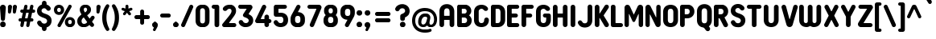 SplineFontDB: 3.2
FontName: BudokanRounded-Bold
FullName: Budokan Rounded Bold
FamilyName: Budokan Rounded
Weight: Bold
Copyright: Copyright (c) 2019 by HENRIavecunK. All rights reserved.
Version: 1.00 2019
ItalicAngle: 0
UnderlinePosition: -100
UnderlineWidth: 50
Ascent: 835
Descent: 165
InvalidEm: 0
sfntRevision: 0x00010000
LayerCount: 2
Layer: 0 1 "Arri+AOgA-re" 1
Layer: 1 1 "Avant" 0
XUID: [1021 378 143806488 18701]
StyleMap: 0x0020
FSType: 4
OS2Version: 3
OS2_WeightWidthSlopeOnly: 0
OS2_UseTypoMetrics: 0
CreationTime: 1572055200
ModificationTime: 1656005062
PfmFamily: 81
TTFWeight: 700
TTFWidth: 5
LineGap: 0
VLineGap: 0
Panose: 0 0 0 0 0 0 0 0 0 0
OS2TypoAscent: 835
OS2TypoAOffset: 0
OS2TypoDescent: -165
OS2TypoDOffset: 0
OS2TypoLinegap: 235
OS2WinAscent: 960
OS2WinAOffset: 0
OS2WinDescent: 240
OS2WinDOffset: 0
HheadAscent: 952
HheadAOffset: 0
HheadDescent: -283
HheadDOffset: 0
OS2SubXSize: 700
OS2SubYSize: 650
OS2SubXOff: 0
OS2SubYOff: 140
OS2SupXSize: 700
OS2SupYSize: 650
OS2SupXOff: 0
OS2SupYOff: 477
OS2StrikeYSize: 50
OS2StrikeYPos: 250
OS2CapHeight: 800
OS2XHeight: 400
OS2Vendor: 'pyrs'
OS2CodePages: 20000111.40000000
OS2UnicodeRanges: 800000af.5000204a.00000000.00000000
Lookup: 258 0 0 "'kern' Cr+AOkA-nage horizontal dans Latin lookup 0" { "sous-table 'kern' Cr+AOkA-nage horizontal dans Latin lookup 0"  } ['kern' ('DFLT' <'dflt' > 'latn' <'dflt' > ) ]
DEI: 91125
TtTable: prep
PUSHW_1
 0
CALL
SVTCA[y-axis]
PUSHW_3
 1
 1
 2
CALL
SVTCA[x-axis]
PUSHW_3
 2
 3
 2
CALL
SVTCA[x-axis]
PUSHW_8
 2
 38
 34
 26
 19
 12
 0
 8
CALL
PUSHW_8
 3
 69
 57
 44
 32
 19
 0
 8
CALL
PUSHW_8
 4
 41
 34
 26
 19
 12
 0
 8
CALL
SVTCA[y-axis]
PUSHW_8
 1
 43
 34
 26
 19
 12
 0
 8
CALL
SVTCA[y-axis]
PUSHW_3
 5
 2
 7
CALL
PUSHW_1
 0
DUP
RCVT
RDTG
ROUND[Black]
RTG
WCVTP
EndTTInstrs
TtTable: fpgm
PUSHW_1
 0
FDEF
MPPEM
PUSHW_1
 9
LT
IF
PUSHB_2
 1
 1
INSTCTRL
EIF
PUSHW_1
 511
SCANCTRL
PUSHW_1
 68
SCVTCI
PUSHW_2
 9
 3
SDS
SDB
ENDF
PUSHW_1
 1
FDEF
DUP
DUP
RCVT
ROUND[Black]
WCVTP
PUSHB_1
 1
ADD
ENDF
PUSHW_1
 2
FDEF
PUSHW_1
 1
LOOPCALL
POP
ENDF
PUSHW_1
 3
FDEF
DUP
GC[cur]
PUSHB_1
 3
CINDEX
GC[cur]
GT
IF
SWAP
EIF
DUP
ROLL
DUP
ROLL
MD[grid]
ABS
ROLL
DUP
GC[cur]
DUP
ROUND[Grey]
SUB
ABS
PUSHB_1
 4
CINDEX
GC[cur]
DUP
ROUND[Grey]
SUB
ABS
GT
IF
SWAP
NEG
ROLL
EIF
MDAP[rnd]
DUP
PUSHB_1
 0
GTEQ
IF
ROUND[Black]
DUP
PUSHB_1
 0
EQ
IF
POP
PUSHB_1
 64
EIF
ELSE
ROUND[Black]
DUP
PUSHB_1
 0
EQ
IF
POP
PUSHB_1
 64
NEG
EIF
EIF
MSIRP[no-rp0]
ENDF
PUSHW_1
 4
FDEF
DUP
GC[cur]
PUSHB_1
 4
CINDEX
GC[cur]
GT
IF
SWAP
ROLL
EIF
DUP
GC[cur]
DUP
ROUND[White]
SUB
ABS
PUSHB_1
 4
CINDEX
GC[cur]
DUP
ROUND[White]
SUB
ABS
GT
IF
SWAP
ROLL
EIF
MDAP[rnd]
MIRP[rp0,min,rnd,black]
ENDF
PUSHW_1
 5
FDEF
MPPEM
DUP
PUSHB_1
 3
MINDEX
LT
IF
LTEQ
IF
PUSHB_1
 128
WCVTP
ELSE
PUSHB_1
 64
WCVTP
EIF
ELSE
POP
POP
DUP
RCVT
PUSHB_1
 192
LT
IF
PUSHB_1
 192
WCVTP
ELSE
POP
EIF
EIF
ENDF
PUSHW_1
 6
FDEF
DUP
DUP
RCVT
ROUND[Black]
WCVTP
PUSHB_1
 1
ADD
DUP
DUP
RCVT
RDTG
ROUND[Black]
RTG
WCVTP
PUSHB_1
 1
ADD
ENDF
PUSHW_1
 7
FDEF
PUSHW_1
 6
LOOPCALL
ENDF
PUSHW_1
 8
FDEF
MPPEM
DUP
PUSHB_1
 3
MINDEX
GTEQ
IF
PUSHB_1
 64
ELSE
PUSHB_1
 0
EIF
ROLL
ROLL
DUP
PUSHB_1
 3
MINDEX
GTEQ
IF
SWAP
POP
PUSHB_1
 128
ROLL
ROLL
ELSE
ROLL
SWAP
EIF
DUP
PUSHB_1
 3
MINDEX
GTEQ
IF
SWAP
POP
PUSHW_1
 192
ROLL
ROLL
ELSE
ROLL
SWAP
EIF
DUP
PUSHB_1
 3
MINDEX
GTEQ
IF
SWAP
POP
PUSHW_1
 256
ROLL
ROLL
ELSE
ROLL
SWAP
EIF
DUP
PUSHB_1
 3
MINDEX
GTEQ
IF
SWAP
POP
PUSHW_1
 320
ROLL
ROLL
ELSE
ROLL
SWAP
EIF
DUP
PUSHW_1
 3
MINDEX
GTEQ
IF
PUSHB_1
 3
CINDEX
RCVT
PUSHW_1
 384
LT
IF
SWAP
POP
PUSHW_1
 384
SWAP
POP
ELSE
PUSHB_1
 3
CINDEX
RCVT
SWAP
POP
SWAP
POP
EIF
ELSE
POP
EIF
WCVTP
ENDF
PUSHW_1
 9
FDEF
MPPEM
GTEQ
IF
RCVT
WCVTP
ELSE
POP
POP
EIF
ENDF
EndTTInstrs
ShortTable: cvt  9
  20
  129
  145
  80
  135
  0
  14
  706
  14
EndShort
ShortTable: maxp 16
  1
  0
  257
  292
  5
  226
  4
  1
  0
  0
  10
  0
  512
  548
  2
  2
EndShort
LangName: 1033 "" "" "" "1.000;pyrs;BudokanRounded-Bold" "" "Version 1.00 2019" "" "Budokan Rounded is a trademark of HENRIavecunK." "" "HENRIavecunK" "Budokan Rounded Bold is a font by HENRIavecunK, designed in 2019." "" "" "Hello and thank you for downloading Budokan Rounded Bold!+AAoACgAA-This font is free for PERSONAL USE ONLY! +AAoACgAA-This font is FREE FOR PERSONAL USE ONLY. For COMMERCIAL USE donate 5-20 USD/EUR (single business, 1 users), 25-40 USD/EUR (small business, 2-10 users) or 50-90 USD/EUR (medium business, 11-50 users) or at least 100 USD/EUR (large business, unlimited users) or more and get the right to use the font commercially, and if the font is made into a PRO version later on then you get a copy of that, free of extra charge. Use the +IB0A-donate+IB0A--button at the download pages at Dafont or Fontspace.+AAoACgAA-Feel free to contact me in any case regarding this font. +AAoACgAA-Thanks again,+AAoA-Henrik+AAoA-HENRIavecunK+AAoA-henriavecunk@gmail.com"
Encoding: UnicodeBmp
UnicodeInterp: none
NameList: AGL For New Fonts
DisplaySize: -48
AntiAlias: 1
FitToEm: 0
WinInfo: 0 32 12
BeginChars: 65537 257

StartChar: .notdef
Encoding: 65536 -1 0
Width: 70
Flags: W
LayerCount: 2
EndChar

StartChar: NULL
Encoding: 0 -1 1
AltUni2: 000000.ffffffff.0
Width: 0
Flags: W
LayerCount: 2
EndChar

StartChar: nonmarkingreturn
Encoding: 13 13 2
Width: 70
Flags: W
LayerCount: 2
EndChar

StartChar: space
Encoding: 32 32 3
Width: 225
Flags: W
LayerCount: 2
EndChar

StartChar: Eth
Encoding: 208 208 4
Width: 599
Flags: W
TtInstrs:
PUSHW_1
 122
MDAP[rnd]
PUSHW_1
 65
MDAP[rnd]
PUSHW_2
 6
 2
MIRP[rp0,rnd,grey]
PUSHW_1
 2
MDRP[rp0,grey]
PUSHW_1
 2
MDAP[rnd]
PUSHW_1
 6
SRP0
PUSHW_1
 4
MDRP[rp0,grey]
PUSHW_1
 6
SRP0
PUSHW_1
 8
MDRP[rp0,grey]
PUSHW_1
 8
MDAP[rnd]
PUSHW_1
 122
SRP0
PUSHW_1
 26
MDRP[rp0,grey]
PUSHW_1
 26
MDAP[rnd]
PUSHW_2
 107
 2
MIRP[rp0,rnd,grey]
PUSHW_1
 19
MDRP[rp0,grey]
PUSHW_1
 19
MDAP[rnd]
PUSHW_1
 26
SRP0
PUSHW_1
 29
MDRP[rp0,grey]
PUSHW_1
 29
MDAP[rnd]
PUSHW_1
 26
SRP0
PUSHW_1
 46
MDRP[rp0,grey]
PUSHW_1
 46
MDAP[rnd]
PUSHW_1
 26
SRP0
PUSHW_1
 48
MDRP[rp0,grey]
PUSHW_1
 26
SRP0
PUSHW_1
 50
MDRP[rp0,grey]
PUSHW_1
 107
SRP0
PUSHW_1
 56
MDRP[rp0,grey]
PUSHW_1
 56
MDAP[rnd]
PUSHW_1
 65
SRP0
PUSHW_1
 67
MDRP[rp0,grey]
PUSHW_1
 65
SRP0
PUSHW_1
 70
MDRP[rp0,grey]
PUSHW_1
 70
MDAP[rnd]
PUSHW_1
 107
SRP0
PUSHW_1
 81
MDRP[rp0,grey]
PUSHW_1
 81
MDAP[rnd]
PUSHW_1
 107
SRP0
PUSHW_1
 83
MDRP[rp0,grey]
PUSHW_1
 107
SRP0
PUSHW_1
 85
MDRP[rp0,grey]
PUSHW_1
 107
SRP0
PUSHW_1
 87
MDRP[rp0,grey]
PUSHW_1
 87
MDAP[rnd]
PUSHW_1
 107
SRP0
PUSHW_1
 103
MDRP[rp0,grey]
PUSHW_1
 103
MDAP[rnd]
PUSHW_1
 107
SRP0
PUSHW_1
 105
MDRP[rp0,grey]
PUSHW_1
 107
SRP0
PUSHW_1
 109
MDRP[rp0,grey]
PUSHW_1
 109
MDAP[rnd]
PUSHW_1
 65
SRP0
PUSHW_1
 119
MDRP[rp0,grey]
PUSHW_1
 119
MDAP[rnd]
PUSHW_1
 6
SRP0
PUSHW_1
 123
MDRP[rp0,min,rnd,grey]
SVTCA[y-axis]
PUSHW_1
 0
RCVT
IF
PUSHW_1
 55
MDAP[rnd]
ELSE
PUSHW_2
 55
 7
MIAP[no-rnd]
EIF
PUSHW_1
 0
RCVT
IF
PUSHW_1
 57
MDAP[rnd]
ELSE
PUSHW_2
 57
 7
MIAP[no-rnd]
EIF
PUSHW_1
 0
RCVT
IF
PUSHW_1
 18
MDAP[rnd]
ELSE
PUSHW_2
 18
 5
MIAP[no-rnd]
EIF
PUSHW_1
 0
RCVT
IF
PUSHW_1
 20
MDAP[rnd]
ELSE
PUSHW_2
 20
 5
MIAP[no-rnd]
EIF
PUSHW_4
 44
 1
 32
 4
CALL
PUSHW_1
 32
SRP0
PUSHW_1
 34
MDRP[rp0,grey]
PUSHW_1
 44
SRP0
PUSHW_1
 42
MDRP[rp0,grey]
PUSHW_1
 57
SRP0
PUSHW_2
 77
 1
MIRP[rp0,rnd,grey]
PUSHW_1
 79
MDRP[rp0,grey]
PUSHW_1
 44
SRP0
PUSHW_1
 89
MDRP[rp0,grey]
PUSHW_1
 44
SRP0
PUSHW_1
 91
MDRP[rp0,grey]
PUSHW_1
 32
SRP0
PUSHW_1
 99
MDRP[rp0,grey]
PUSHW_1
 32
SRP0
PUSHW_1
 101
MDRP[rp0,grey]
PUSHW_1
 18
SRP0
PUSHW_2
 111
 1
MIRP[rp0,rnd,grey]
PUSHW_1
 113
MDRP[rp0,grey]
IUP[y]
IUP[x]
EndTTInstrs
LayerCount: 2
Fore
SplineSet
502 593 m 0,0,1
 516 565 516 565 523 537 c 0,2,3
 529 507 529 507 529 474 c 2,4,-1
 529 353 l 1,5,-1
 529 231 l 2,6,7
 529 199 529 199 523 169 c 0,8,9
 515 138 515 138 502 113 c 0,10,11
 490 88 490 88 469 66 c 0,12,13
 449 45 449 45 424 30 c 0,14,15
 400 16 400 16 368 8 c 256,16,17
 336 0 336 0 304 0 c 2,18,-1
 228 0 l 1,19,-1
 152 0 l 2,20,21
 125 0 125 0 106 19 c 0,22,23
 98 28 98 28 92.5 39.5 c 128,-1,24
 87 51 87 51 87 65 c 2,25,-1
 87 179 l 1,26,-1
 87 294 l 2,27,28
 87 297 87 297 85 301 c 0,29,30
 83 302 83 302 81 303 c 128,-1,31
 79 304 79 304 77 304 c 2,32,-1
 70 304 l 1,33,-1
 62 304 l 2,34,35
 36 304 36 304 18 322 c 256,36,37
 0 340 0 340 0 365 c 0,38,39
 0 391 0 391 18 409 c 256,40,41
 36 427 36 427 62 427 c 2,42,-1
 70 427 l 1,43,-1
 77 427 l 2,44,45
 82 427 82 427 85 430 c 0,46,47
 87 434 87 434 87 437 c 2,48,-1
 87 539 l 1,49,-1
 87 641 l 2,50,51
 87 655 87 655 92.5 666.5 c 128,-1,52
 98 678 98 678 106 687 c 0,53,54
 125 706 125 706 152 706 c 2,55,-1
 228 706 l 1,56,-1
 304 706 l 2,57,58
 336 706 336 706 368 698 c 256,59,60
 400 690 400 690 424 676 c 0,61,62
 449 661 449 661 469 640 c 0,63,64
 488 620 488 620 502 593 c 0,0,1
384 237 m 2,65,-1
 384 353 l 1,66,-1
 384 469 l 2,67,68
 384 481 384 481 382.5 491.5 c 128,-1,69
 381 502 381 502 379 512 c 0,70,71
 374 529 374 529 362 546 c 0,72,73
 356 553 356 553 349 558.5 c 128,-1,74
 342 564 342 564 334 567 c 0,75,76
 319 574 319 574 296 574 c 2,77,-1
 269 574 l 1,78,-1
 243 574 l 2,79,80
 237 574 237 574 236 571 c 0,81,82
 233 569 233 569 233 564 c 2,83,-1
 233 501 l 1,84,-1
 233 437 l 2,85,86
 233 433 233 433 236 430 c 0,87,88
 237 427 237 427 243 427 c 2,89,-1
 253 427 l 1,90,-1
 263 427 l 2,91,92
 289 427 289 427 307 409 c 256,93,94
 325 391 325 391 325 365 c 0,95,96
 325 340 325 340 307 322 c 256,97,98
 289 304 289 304 263 304 c 2,99,-1
 253 304 l 1,100,-1
 243 304 l 2,101,102
 239 304 239 304 236 301 c 256,103,104
 233 298 233 298 233 294 c 2,105,-1
 233 218 l 1,106,-1
 233 142 l 2,107,108
 233 137 233 137 236 134 c 0,109,110
 238 132 238 132 243 132 c 2,111,-1
 269 132 l 1,112,-1
 296 132 l 2,113,114
 319 132 319 132 334 139 c 0,115,116
 350 145 350 145 362 160 c 0,117,118
 374 177 374 177 379 194 c 0,119,120
 381 204 381 204 382.5 214.5 c 128,-1,121
 384 225 384 225 384 237 c 2,65,-1
EndSplineSet
EndChar

StartChar: eth
Encoding: 240 240 5
Width: 599
Flags: W
TtInstrs:
PUSHW_1
 122
MDAP[rnd]
PUSHW_1
 65
MDAP[rnd]
PUSHW_2
 6
 2
MIRP[rp0,rnd,grey]
PUSHW_1
 2
MDRP[rp0,grey]
PUSHW_1
 2
MDAP[rnd]
PUSHW_1
 6
SRP0
PUSHW_1
 4
MDRP[rp0,grey]
PUSHW_1
 6
SRP0
PUSHW_1
 8
MDRP[rp0,grey]
PUSHW_1
 8
MDAP[rnd]
PUSHW_1
 122
SRP0
PUSHW_1
 26
MDRP[rp0,grey]
PUSHW_1
 26
MDAP[rnd]
PUSHW_2
 107
 2
MIRP[rp0,rnd,grey]
PUSHW_1
 19
MDRP[rp0,grey]
PUSHW_1
 19
MDAP[rnd]
PUSHW_1
 26
SRP0
PUSHW_1
 29
MDRP[rp0,grey]
PUSHW_1
 29
MDAP[rnd]
PUSHW_1
 26
SRP0
PUSHW_1
 46
MDRP[rp0,grey]
PUSHW_1
 46
MDAP[rnd]
PUSHW_1
 26
SRP0
PUSHW_1
 48
MDRP[rp0,grey]
PUSHW_1
 26
SRP0
PUSHW_1
 50
MDRP[rp0,grey]
PUSHW_1
 107
SRP0
PUSHW_1
 56
MDRP[rp0,grey]
PUSHW_1
 56
MDAP[rnd]
PUSHW_1
 65
SRP0
PUSHW_1
 67
MDRP[rp0,grey]
PUSHW_1
 65
SRP0
PUSHW_1
 70
MDRP[rp0,grey]
PUSHW_1
 70
MDAP[rnd]
PUSHW_1
 107
SRP0
PUSHW_1
 81
MDRP[rp0,grey]
PUSHW_1
 81
MDAP[rnd]
PUSHW_1
 107
SRP0
PUSHW_1
 83
MDRP[rp0,grey]
PUSHW_1
 107
SRP0
PUSHW_1
 85
MDRP[rp0,grey]
PUSHW_1
 107
SRP0
PUSHW_1
 87
MDRP[rp0,grey]
PUSHW_1
 87
MDAP[rnd]
PUSHW_1
 107
SRP0
PUSHW_1
 103
MDRP[rp0,grey]
PUSHW_1
 103
MDAP[rnd]
PUSHW_1
 107
SRP0
PUSHW_1
 105
MDRP[rp0,grey]
PUSHW_1
 107
SRP0
PUSHW_1
 109
MDRP[rp0,grey]
PUSHW_1
 109
MDAP[rnd]
PUSHW_1
 65
SRP0
PUSHW_1
 119
MDRP[rp0,grey]
PUSHW_1
 119
MDAP[rnd]
PUSHW_1
 6
SRP0
PUSHW_1
 123
MDRP[rp0,min,rnd,grey]
SVTCA[y-axis]
PUSHW_1
 0
RCVT
IF
PUSHW_1
 55
MDAP[rnd]
ELSE
PUSHW_2
 55
 7
MIAP[no-rnd]
EIF
PUSHW_1
 0
RCVT
IF
PUSHW_1
 57
MDAP[rnd]
ELSE
PUSHW_2
 57
 7
MIAP[no-rnd]
EIF
PUSHW_1
 0
RCVT
IF
PUSHW_1
 18
MDAP[rnd]
ELSE
PUSHW_2
 18
 5
MIAP[no-rnd]
EIF
PUSHW_1
 0
RCVT
IF
PUSHW_1
 20
MDAP[rnd]
ELSE
PUSHW_2
 20
 5
MIAP[no-rnd]
EIF
PUSHW_4
 44
 1
 32
 4
CALL
PUSHW_1
 32
SRP0
PUSHW_1
 34
MDRP[rp0,grey]
PUSHW_1
 44
SRP0
PUSHW_1
 42
MDRP[rp0,grey]
PUSHW_1
 57
SRP0
PUSHW_2
 77
 1
MIRP[rp0,rnd,grey]
PUSHW_1
 79
MDRP[rp0,grey]
PUSHW_1
 44
SRP0
PUSHW_1
 89
MDRP[rp0,grey]
PUSHW_1
 44
SRP0
PUSHW_1
 91
MDRP[rp0,grey]
PUSHW_1
 32
SRP0
PUSHW_1
 99
MDRP[rp0,grey]
PUSHW_1
 32
SRP0
PUSHW_1
 101
MDRP[rp0,grey]
PUSHW_1
 18
SRP0
PUSHW_2
 111
 1
MIRP[rp0,rnd,grey]
PUSHW_1
 113
MDRP[rp0,grey]
IUP[y]
IUP[x]
EndTTInstrs
LayerCount: 2
Fore
SplineSet
502 593 m 0,0,1
 516 565 516 565 523 537 c 0,2,3
 529 507 529 507 529 474 c 2,4,-1
 529 353 l 1,5,-1
 529 231 l 2,6,7
 529 199 529 199 523 169 c 0,8,9
 515 138 515 138 502 113 c 0,10,11
 490 88 490 88 469 66 c 0,12,13
 449 45 449 45 424 30 c 0,14,15
 400 16 400 16 368 8 c 256,16,17
 336 0 336 0 304 0 c 2,18,-1
 228 0 l 1,19,-1
 152 0 l 2,20,21
 125 0 125 0 106 19 c 0,22,23
 98 28 98 28 92.5 39.5 c 128,-1,24
 87 51 87 51 87 65 c 2,25,-1
 87 179 l 1,26,-1
 87 294 l 2,27,28
 87 297 87 297 85 301 c 0,29,30
 83 302 83 302 81 303 c 128,-1,31
 79 304 79 304 77 304 c 2,32,-1
 70 304 l 1,33,-1
 62 304 l 2,34,35
 36 304 36 304 18 322 c 256,36,37
 0 340 0 340 0 365 c 0,38,39
 0 391 0 391 18 409 c 256,40,41
 36 427 36 427 62 427 c 2,42,-1
 70 427 l 1,43,-1
 77 427 l 2,44,45
 82 427 82 427 85 430 c 0,46,47
 87 434 87 434 87 437 c 2,48,-1
 87 539 l 1,49,-1
 87 641 l 2,50,51
 87 655 87 655 92.5 666.5 c 128,-1,52
 98 678 98 678 106 687 c 0,53,54
 125 706 125 706 152 706 c 2,55,-1
 228 706 l 1,56,-1
 304 706 l 2,57,58
 336 706 336 706 368 698 c 256,59,60
 400 690 400 690 424 676 c 0,61,62
 449 661 449 661 469 640 c 0,63,64
 488 620 488 620 502 593 c 0,0,1
384 237 m 2,65,-1
 384 353 l 1,66,-1
 384 469 l 2,67,68
 384 481 384 481 382.5 491.5 c 128,-1,69
 381 502 381 502 379 512 c 0,70,71
 374 529 374 529 362 546 c 0,72,73
 356 553 356 553 349 558.5 c 128,-1,74
 342 564 342 564 334 567 c 0,75,76
 319 574 319 574 296 574 c 2,77,-1
 269 574 l 1,78,-1
 243 574 l 2,79,80
 237 574 237 574 236 571 c 0,81,82
 233 569 233 569 233 564 c 2,83,-1
 233 501 l 1,84,-1
 233 437 l 2,85,86
 233 433 233 433 236 430 c 0,87,88
 237 427 237 427 243 427 c 2,89,-1
 253 427 l 1,90,-1
 263 427 l 2,91,92
 289 427 289 427 307 409 c 256,93,94
 325 391 325 391 325 365 c 0,95,96
 325 340 325 340 307 322 c 256,97,98
 289 304 289 304 263 304 c 2,99,-1
 253 304 l 1,100,-1
 243 304 l 2,101,102
 239 304 239 304 236 301 c 256,103,104
 233 298 233 298 233 294 c 2,105,-1
 233 218 l 1,106,-1
 233 142 l 2,107,108
 233 137 233 137 236 134 c 0,109,110
 238 132 238 132 243 132 c 2,111,-1
 269 132 l 1,112,-1
 296 132 l 2,113,114
 319 132 319 132 334 139 c 0,115,116
 350 145 350 145 362 160 c 0,117,118
 374 177 374 177 379 194 c 0,119,120
 381 204 381 204 382.5 214.5 c 128,-1,121
 384 225 384 225 384 237 c 2,65,-1
EndSplineSet
EndChar

StartChar: Lslash
Encoding: 321 321 6
Width: 529
Flags: W
TtInstrs:
PUSHW_4
 78
 2
 30
 4
CALL
PUSHW_1
 78
SRP0
PUSHW_2
 18
 2
MIRP[rp0,rnd,grey]
PUSHW_3
 25
 30
 78
SRP1
SRP2
IP
PUSHW_1
 40
MDRP[rp0,grey]
PUSHW_1
 18
SRP0
PUSHW_1
 42
MDRP[rp0,grey]
PUSHW_1
 78
SRP0
PUSHW_1
 52
MDRP[rp0,grey]
PUSHW_1
 78
SRP0
PUSHW_1
 80
MDRP[rp0,grey]
PUSHW_1
 53
MDRP[rp0,grey]
PUSHW_1
 78
SRP0
PUSHW_1
 54
MDRP[rp0,grey]
SVTCA[y-axis]
PUSHW_1
 0
RCVT
IF
PUSHW_1
 46
MDAP[rnd]
ELSE
PUSHW_2
 46
 7
MIAP[no-rnd]
EIF
PUSHW_1
 0
RCVT
IF
PUSHW_1
 48
MDAP[rnd]
ELSE
PUSHW_2
 48
 7
MIAP[no-rnd]
EIF
PUSHW_1
 0
RCVT
IF
PUSHW_1
 11
MDAP[rnd]
ELSE
PUSHW_2
 11
 5
MIAP[no-rnd]
EIF
PUSHW_1
 0
RCVT
IF
PUSHW_1
 13
MDAP[rnd]
ELSE
PUSHW_2
 13
 5
MIAP[no-rnd]
EIF
PUSHW_1
 11
SRP0
PUSHW_2
 0
 1
MIRP[rp0,rnd,grey]
PUSHW_3
 25
 11
 46
SRP1
SRP2
IP
PUSHW_3
 58
 11
 46
SRP1
SRP2
IP
PUSHW_1
 84
MDRP[rp0,grey]
IUP[y]
IUP[x]
EndTTInstrs
LayerCount: 2
Fore
SplineSet
404 130 m 2,0,1
 418 130 418 130 429.5 124.5 c 128,-1,2
 441 119 441 119 450 111 c 0,3,4
 458 102 458 102 463.5 90.5 c 128,-1,5
 469 79 469 79 469 65 c 256,6,7
 469 51 469 51 463.5 39.5 c 128,-1,8
 458 28 458 28 450 19 c 0,9,10
 431 0 431 0 404 0 c 2,11,-1
 281 0 l 1,12,-1
 158 0 l 2,13,14
 131 0 131 0 112 19 c 256,15,16
 93 38 93 38 93 65 c 2,17,-1
 93 147 l 1,18,-1
 93 229 l 2,19,20
 93 232 93 232 90 234 c 0,21,22
 88 236 88 236 85 234 c 2,23,-1
 83 234 l 1,24,-1
 82 233 l 1,25,26
 53 218 53 218 27 234 c 0,27,28
 15 241 15 241 7.5 253.5 c 128,-1,29
 0 266 0 266 0 282 c 0,30,31
 0 296 0 296 8 310 c 0,32,33
 16 323 16 323 29 330 c 2,34,-1
 55 344 l 1,35,-1
 82 358 l 2,36,37
 87 361 87 361 90 366 c 0,38,39
 93 372 93 372 93 377 c 2,40,-1
 93 509 l 1,41,-1
 93 641 l 2,42,43
 93 668 93 668 112 687 c 256,44,45
 131 706 131 706 158 706 c 2,46,-1
 166 706 l 1,47,-1
 173 706 l 2,48,49
 202 706 202 706 219 687 c 0,50,51
 238 668 238 668 238 641 c 2,52,-1
 238 547 l 1,53,-1
 238 454 l 2,54,55
 238 450 238 450 242 448 c 256,56,57
 246 446 246 446 249 448 c 2,58,-1
 272 460 l 1,59,-1
 296 473 l 2,60,61
 310 481 310 481 324.5 480 c 128,-1,62
 339 479 339 479 351 472 c 0,63,64
 357 468 357 468 361.5 460 c 128,-1,65
 366 452 366 452 370 444 c 0,66,67
 374 434 374 434 378 424 c 1,68,69
 378 409 378 409 370 396 c 0,70,71
 362 382 362 382 349 376 c 2,72,-1
 299 349 l 1,73,-1
 250 322 l 2,74,75
 245 321 245 321 241 315 c 0,76,77
 238 309 238 309 238 304 c 2,78,-1
 238 222 l 1,79,-1
 238 140 l 2,80,81
 238 135 238 135 241 132 c 0,82,83
 245 130 245 130 248 130 c 2,84,-1
 326 130 l 1,85,-1
 404 130 l 2,0,1
EndSplineSet
Kerns2: 90 -100 "sous-table 'kern' Cr+AOkA-nage horizontal dans Latin lookup 0"
EndChar

StartChar: lslash
Encoding: 322 322 7
Width: 529
Flags: W
TtInstrs:
PUSHW_4
 78
 2
 30
 4
CALL
PUSHW_1
 78
SRP0
PUSHW_2
 18
 2
MIRP[rp0,rnd,grey]
PUSHW_3
 25
 30
 78
SRP1
SRP2
IP
PUSHW_1
 40
MDRP[rp0,grey]
PUSHW_1
 18
SRP0
PUSHW_1
 42
MDRP[rp0,grey]
PUSHW_1
 78
SRP0
PUSHW_1
 52
MDRP[rp0,grey]
PUSHW_1
 78
SRP0
PUSHW_1
 80
MDRP[rp0,grey]
PUSHW_1
 53
MDRP[rp0,grey]
PUSHW_1
 78
SRP0
PUSHW_1
 54
MDRP[rp0,grey]
SVTCA[y-axis]
PUSHW_1
 0
RCVT
IF
PUSHW_1
 46
MDAP[rnd]
ELSE
PUSHW_2
 46
 7
MIAP[no-rnd]
EIF
PUSHW_1
 0
RCVT
IF
PUSHW_1
 48
MDAP[rnd]
ELSE
PUSHW_2
 48
 7
MIAP[no-rnd]
EIF
PUSHW_1
 0
RCVT
IF
PUSHW_1
 11
MDAP[rnd]
ELSE
PUSHW_2
 11
 5
MIAP[no-rnd]
EIF
PUSHW_1
 0
RCVT
IF
PUSHW_1
 13
MDAP[rnd]
ELSE
PUSHW_2
 13
 5
MIAP[no-rnd]
EIF
PUSHW_1
 11
SRP0
PUSHW_2
 0
 1
MIRP[rp0,rnd,grey]
PUSHW_3
 25
 11
 46
SRP1
SRP2
IP
PUSHW_3
 58
 11
 46
SRP1
SRP2
IP
PUSHW_1
 84
MDRP[rp0,grey]
IUP[y]
IUP[x]
EndTTInstrs
LayerCount: 2
Fore
SplineSet
404 130 m 2,0,1
 418 130 418 130 429.5 124.5 c 128,-1,2
 441 119 441 119 450 111 c 0,3,4
 458 102 458 102 463.5 90.5 c 128,-1,5
 469 79 469 79 469 65 c 256,6,7
 469 51 469 51 463.5 39.5 c 128,-1,8
 458 28 458 28 450 19 c 0,9,10
 431 0 431 0 404 0 c 2,11,-1
 281 0 l 1,12,-1
 158 0 l 2,13,14
 131 0 131 0 112 19 c 256,15,16
 93 38 93 38 93 65 c 2,17,-1
 93 147 l 1,18,-1
 93 229 l 2,19,20
 93 232 93 232 90 234 c 0,21,22
 88 236 88 236 85 234 c 2,23,-1
 83 234 l 1,24,-1
 82 233 l 1,25,26
 53 218 53 218 27 234 c 0,27,28
 15 241 15 241 7.5 253.5 c 128,-1,29
 0 266 0 266 0 282 c 0,30,31
 0 296 0 296 8 310 c 0,32,33
 16 323 16 323 29 330 c 2,34,-1
 55 344 l 1,35,-1
 82 358 l 2,36,37
 87 361 87 361 90 366 c 0,38,39
 93 372 93 372 93 377 c 2,40,-1
 93 509 l 1,41,-1
 93 641 l 2,42,43
 93 668 93 668 112 687 c 256,44,45
 131 706 131 706 158 706 c 2,46,-1
 166 706 l 1,47,-1
 173 706 l 2,48,49
 202 706 202 706 219 687 c 0,50,51
 238 668 238 668 238 641 c 2,52,-1
 238 547 l 1,53,-1
 238 454 l 2,54,55
 238 450 238 450 242 448 c 256,56,57
 246 446 246 446 249 448 c 2,58,-1
 272 460 l 1,59,-1
 296 473 l 2,60,61
 310 481 310 481 324.5 480 c 128,-1,62
 339 479 339 479 351 472 c 0,63,64
 357 468 357 468 361.5 460 c 128,-1,65
 366 452 366 452 370 444 c 0,66,67
 374 434 374 434 378 424 c 1,68,69
 378 409 378 409 370 396 c 0,70,71
 362 382 362 382 349 376 c 2,72,-1
 299 349 l 1,73,-1
 250 322 l 2,74,75
 245 321 245 321 241 315 c 0,76,77
 238 309 238 309 238 304 c 2,78,-1
 238 222 l 1,79,-1
 238 140 l 2,80,81
 238 135 238 135 241 132 c 0,82,83
 245 130 245 130 248 130 c 2,84,-1
 326 130 l 1,85,-1
 404 130 l 2,0,1
EndSplineSet
Kerns2: 122 -90 "sous-table 'kern' Cr+AOkA-nage horizontal dans Latin lookup 0" 90 -100 "sous-table 'kern' Cr+AOkA-nage horizontal dans Latin lookup 0"
EndChar

StartChar: Scaron
Encoding: 352 352 8
Width: 523
Flags: W
LayerCount: 2
Fore
Refer: 116 115 N 1 0 0 1 0 0 3
Refer: 256 711 N 1 0 0 1 80 0 2
EndChar

StartChar: scaron
Encoding: 353 353 9
Width: 523
Flags: W
LayerCount: 2
Fore
Refer: 116 115 N 1 0 0 1 0 0 3
Refer: 256 711 N 1 0 0 1 80 0 2
EndChar

StartChar: Yacute
Encoding: 221 221 10
Width: 542
Flags: W
LayerCount: 2
Fore
Refer: 90 89 N 1 0 0 1 0 0 2
Refer: 172 180 N 1 0 0 1 170 0 2
Kerns2: 232 -63 "sous-table 'kern' Cr+AOkA-nage horizontal dans Latin lookup 0" 230 -63 "sous-table 'kern' Cr+AOkA-nage horizontal dans Latin lookup 0" 205 -63 "sous-table 'kern' Cr+AOkA-nage horizontal dans Latin lookup 0" 204 -63 "sous-table 'kern' Cr+AOkA-nage horizontal dans Latin lookup 0" 175 -63 "sous-table 'kern' Cr+AOkA-nage horizontal dans Latin lookup 0" 130 -63 "sous-table 'kern' Cr+AOkA-nage horizontal dans Latin lookup 0" 129 -63 "sous-table 'kern' Cr+AOkA-nage horizontal dans Latin lookup 0" 66 -63 "sous-table 'kern' Cr+AOkA-nage horizontal dans Latin lookup 0" 53 -63 "sous-table 'kern' Cr+AOkA-nage horizontal dans Latin lookup 0"
EndChar

StartChar: yacute
Encoding: 253 253 11
Width: 551
Flags: W
LayerCount: 2
Fore
Refer: 122 121 N 1 0 0 1 0 0 2
Refer: 172 180 N 1 0 0 1 180 0 2
Kerns2: 232 -63 "sous-table 'kern' Cr+AOkA-nage horizontal dans Latin lookup 0" 230 -63 "sous-table 'kern' Cr+AOkA-nage horizontal dans Latin lookup 0" 205 -63 "sous-table 'kern' Cr+AOkA-nage horizontal dans Latin lookup 0" 204 -63 "sous-table 'kern' Cr+AOkA-nage horizontal dans Latin lookup 0" 175 -63 "sous-table 'kern' Cr+AOkA-nage horizontal dans Latin lookup 0" 130 -63 "sous-table 'kern' Cr+AOkA-nage horizontal dans Latin lookup 0" 129 -63 "sous-table 'kern' Cr+AOkA-nage horizontal dans Latin lookup 0" 66 -63 "sous-table 'kern' Cr+AOkA-nage horizontal dans Latin lookup 0" 53 -63 "sous-table 'kern' Cr+AOkA-nage horizontal dans Latin lookup 0"
EndChar

StartChar: HT
Encoding: 9 9 12
Width: 70
Flags: W
LayerCount: 2
EndChar

StartChar: LF
Encoding: 10 10 13
Width: 70
Flags: W
LayerCount: 2
EndChar

StartChar: Thorn
Encoding: 222 222 14
Width: 514
Flags: W
TtInstrs:
PUSHW_1
 98
MDAP[rnd]
PUSHW_1
 72
MDAP[rnd]
NPUSHW
 7
 9
 72
 25
 72
 41
 72
 3
DELTAP1
PUSHW_2
 4
 2
MIRP[rp0,rnd,grey]
PUSHW_1
 2
MDRP[rp0,grey]
PUSHW_1
 2
MDAP[rnd]
PUSHW_1
 4
SRP0
PUSHW_1
 6
MDRP[rp0,grey]
PUSHW_1
 6
MDAP[rnd]
PUSHW_1
 98
SRP0
PUSHW_1
 36
MDRP[rp0,grey]
PUSHW_1
 36
MDAP[rnd]
PUSHW_2
 28
 2
MIRP[rp0,rnd,grey]
PUSHW_1
 22
MDRP[rp0,grey]
PUSHW_1
 22
MDAP[rnd]
PUSHW_1
 28
SRP0
PUSHW_1
 24
MDRP[rp0,grey]
PUSHW_1
 28
SRP0
PUSHW_1
 26
MDRP[rp0,grey]
PUSHW_1
 36
SRP0
PUSHW_1
 38
MDRP[rp0,grey]
PUSHW_1
 36
SRP0
PUSHW_1
 40
MDRP[rp0,grey]
PUSHW_1
 36
SRP0
PUSHW_1
 42
MDRP[rp0,grey]
PUSHW_1
 28
SRP0
PUSHW_1
 50
MDRP[rp0,grey]
PUSHW_1
 28
SRP0
PUSHW_1
 52
MDRP[rp0,grey]
PUSHW_1
 28
SRP0
PUSHW_1
 54
MDRP[rp0,grey]
PUSHW_1
 54
MDAP[rnd]
PUSHW_1
 72
SRP0
PUSHW_1
 70
MDRP[rp0,grey]
PUSHW_1
 70
MDAP[rnd]
PUSHW_1
 72
SRP0
PUSHW_1
 74
MDRP[rp0,grey]
PUSHW_1
 74
MDAP[rnd]
PUSHW_1
 28
SRP0
PUSHW_1
 84
MDRP[rp0,grey]
PUSHW_1
 84
MDAP[rnd]
PUSHW_1
 28
SRP0
PUSHW_1
 86
MDRP[rp0,grey]
PUSHW_1
 28
SRP0
PUSHW_1
 88
MDRP[rp0,grey]
PUSHW_1
 28
SRP0
PUSHW_1
 90
MDRP[rp0,grey]
PUSHW_1
 90
MDAP[rnd]
PUSHW_1
 4
SRP0
PUSHW_1
 99
MDRP[rp0,min,rnd,grey]
SVTCA[y-axis]
PUSHW_1
 0
RCVT
IF
PUSHW_1
 46
MDAP[rnd]
ELSE
PUSHW_2
 46
 7
MIAP[no-rnd]
EIF
PUSHW_1
 0
RCVT
IF
PUSHW_1
 32
MDAP[rnd]
ELSE
PUSHW_2
 32
 5
MIAP[no-rnd]
EIF
PUSHW_4
 94
 1
 18
 4
CALL
PUSHW_4
 58
 1
 80
 4
CALL
PUSHW_1
 18
SRP0
PUSHW_1
 20
MDRP[rp0,grey]
PUSHW_1
 58
SRP0
PUSHW_1
 56
MDRP[rp0,grey]
PUSHW_1
 80
SRP0
PUSHW_1
 82
MDRP[rp0,grey]
PUSHW_1
 94
SRP0
PUSHW_1
 92
MDRP[rp0,grey]
IUP[y]
IUP[x]
EndTTInstrs
LayerCount: 2
Fore
SplineSet
414 476 m 0,0,1
 429 453 429 453 437 425 c 0,2,3
 444 398 444 398 444 365 c 0,4,5
 444 333 444 333 437 306 c 0,6,7
 429 278 429 278 414 255 c 0,8,9
 402 233 402 233 379 212 c 0,10,11
 369 203 369 203 358 195 c 128,-1,12
 347 187 347 187 334 181 c 0,13,14
 321 174 321 174 307.5 169.5 c 128,-1,15
 294 165 294 165 280 161 c 0,16,17
 251 155 251 155 220 155 c 2,18,-1
 188 155 l 1,19,-1
 155 155 l 2,20,21
 151 155 151 155 148 152 c 256,22,23
 145 149 145 149 145 145 c 2,24,-1
 145 129 l 1,25,-1
 145 113 l 1,26,-1
 145 93 l 1,27,-1
 145 73 l 2,28,29
 145 42 145 42 124 21 c 256,30,31
 103 0 103 0 73 0 c 0,32,33
 42 0 42 0 21 21 c 256,34,35
 0 42 0 42 0 73 c 2,36,-1
 0 93 l 1,37,-1
 0 113 l 1,38,-1
 0 312 l 1,39,-1
 0 511 l 1,40,-1
 0 572 l 1,41,-1
 0 633 l 2,42,43
 0 662 0 662 21 685 c 0,44,45
 42 706 42 706 73 706 c 0,46,47
 103 706 103 706 124 685 c 0,48,49
 145 662 145 662 145 633 c 2,50,-1
 145 610 l 1,51,-1
 145 586 l 2,52,53
 145 582 145 582 148 579 c 256,54,55
 151 576 151 576 155 576 c 2,56,-1
 188 576 l 1,57,-1
 220 576 l 2,58,59
 251 576 251 576 280 570 c 0,60,61
 294 566 294 566 307.5 561.5 c 128,-1,62
 321 557 321 557 334 550 c 0,63,64
 347 544 347 544 358 536 c 128,-1,65
 369 528 369 528 379 519 c 0,66,67
 402 498 402 498 414 476 c 0,0,1
275 305 m 0,68,69
 287 316 287 316 293 330 c 0,70,71
 299 346 299 346 299 365 c 0,72,73
 299 385 299 385 293 400 c 0,74,75
 288 415 288 415 275 426 c 0,76,77
 263 437 263 437 247 441 c 0,78,79
 232 447 232 447 213 447 c 2,80,-1
 184 447 l 1,81,-1
 155 447 l 2,82,83
 151 447 151 447 148 444 c 256,84,85
 145 441 145 441 145 437 c 2,86,-1
 145 365 l 1,87,-1
 145 294 l 2,88,89
 145 290 145 290 148 287 c 256,90,91
 151 284 151 284 155 284 c 2,92,-1
 184 284 l 1,93,-1
 213 284 l 2,94,95
 230 284 230 284 247 289 c 0,96,97
 264 295 264 295 275 305 c 0,68,69
EndSplineSet
EndChar

StartChar: thorn
Encoding: 254 254 15
Width: 514
Flags: W
TtInstrs:
PUSHW_1
 98
MDAP[rnd]
PUSHW_1
 72
MDAP[rnd]
NPUSHW
 7
 9
 72
 25
 72
 41
 72
 3
DELTAP1
PUSHW_2
 4
 2
MIRP[rp0,rnd,grey]
PUSHW_1
 2
MDRP[rp0,grey]
PUSHW_1
 2
MDAP[rnd]
PUSHW_1
 4
SRP0
PUSHW_1
 6
MDRP[rp0,grey]
PUSHW_1
 6
MDAP[rnd]
PUSHW_1
 98
SRP0
PUSHW_1
 36
MDRP[rp0,grey]
PUSHW_1
 36
MDAP[rnd]
PUSHW_2
 28
 2
MIRP[rp0,rnd,grey]
PUSHW_1
 22
MDRP[rp0,grey]
PUSHW_1
 22
MDAP[rnd]
PUSHW_1
 28
SRP0
PUSHW_1
 24
MDRP[rp0,grey]
PUSHW_1
 28
SRP0
PUSHW_1
 26
MDRP[rp0,grey]
PUSHW_1
 36
SRP0
PUSHW_1
 38
MDRP[rp0,grey]
PUSHW_1
 36
SRP0
PUSHW_1
 40
MDRP[rp0,grey]
PUSHW_1
 36
SRP0
PUSHW_1
 42
MDRP[rp0,grey]
PUSHW_1
 28
SRP0
PUSHW_1
 50
MDRP[rp0,grey]
PUSHW_1
 28
SRP0
PUSHW_1
 52
MDRP[rp0,grey]
PUSHW_1
 28
SRP0
PUSHW_1
 54
MDRP[rp0,grey]
PUSHW_1
 54
MDAP[rnd]
PUSHW_1
 72
SRP0
PUSHW_1
 70
MDRP[rp0,grey]
PUSHW_1
 70
MDAP[rnd]
PUSHW_1
 72
SRP0
PUSHW_1
 74
MDRP[rp0,grey]
PUSHW_1
 74
MDAP[rnd]
PUSHW_1
 28
SRP0
PUSHW_1
 84
MDRP[rp0,grey]
PUSHW_1
 84
MDAP[rnd]
PUSHW_1
 28
SRP0
PUSHW_1
 86
MDRP[rp0,grey]
PUSHW_1
 28
SRP0
PUSHW_1
 88
MDRP[rp0,grey]
PUSHW_1
 28
SRP0
PUSHW_1
 90
MDRP[rp0,grey]
PUSHW_1
 90
MDAP[rnd]
PUSHW_1
 4
SRP0
PUSHW_1
 99
MDRP[rp0,min,rnd,grey]
SVTCA[y-axis]
PUSHW_1
 0
RCVT
IF
PUSHW_1
 46
MDAP[rnd]
ELSE
PUSHW_2
 46
 7
MIAP[no-rnd]
EIF
PUSHW_1
 0
RCVT
IF
PUSHW_1
 32
MDAP[rnd]
ELSE
PUSHW_2
 32
 5
MIAP[no-rnd]
EIF
PUSHW_4
 94
 1
 18
 4
CALL
PUSHW_4
 58
 1
 80
 4
CALL
PUSHW_1
 18
SRP0
PUSHW_1
 20
MDRP[rp0,grey]
PUSHW_1
 58
SRP0
PUSHW_1
 56
MDRP[rp0,grey]
PUSHW_1
 80
SRP0
PUSHW_1
 82
MDRP[rp0,grey]
PUSHW_1
 94
SRP0
PUSHW_1
 92
MDRP[rp0,grey]
IUP[y]
IUP[x]
EndTTInstrs
LayerCount: 2
Fore
SplineSet
414 476 m 0,0,1
 429 453 429 453 437 425 c 0,2,3
 444 398 444 398 444 365 c 0,4,5
 444 333 444 333 437 306 c 0,6,7
 429 278 429 278 414 255 c 0,8,9
 402 233 402 233 379 212 c 0,10,11
 369 203 369 203 358 195 c 128,-1,12
 347 187 347 187 334 181 c 0,13,14
 321 174 321 174 307.5 169.5 c 128,-1,15
 294 165 294 165 280 161 c 0,16,17
 251 155 251 155 220 155 c 2,18,-1
 188 155 l 1,19,-1
 155 155 l 2,20,21
 151 155 151 155 148 152 c 256,22,23
 145 149 145 149 145 145 c 2,24,-1
 145 129 l 1,25,-1
 145 113 l 1,26,-1
 145 93 l 1,27,-1
 145 73 l 2,28,29
 145 42 145 42 124 21 c 256,30,31
 103 0 103 0 73 0 c 0,32,33
 42 0 42 0 21 21 c 256,34,35
 0 42 0 42 0 73 c 2,36,-1
 0 93 l 1,37,-1
 0 113 l 1,38,-1
 0 312 l 1,39,-1
 0 511 l 1,40,-1
 0 572 l 1,41,-1
 0 633 l 2,42,43
 0 662 0 662 21 685 c 0,44,45
 42 706 42 706 73 706 c 0,46,47
 103 706 103 706 124 685 c 0,48,49
 145 662 145 662 145 633 c 2,50,-1
 145 610 l 1,51,-1
 145 586 l 2,52,53
 145 582 145 582 148 579 c 256,54,55
 151 576 151 576 155 576 c 2,56,-1
 188 576 l 1,57,-1
 220 576 l 2,58,59
 251 576 251 576 280 570 c 0,60,61
 294 566 294 566 307.5 561.5 c 128,-1,62
 321 557 321 557 334 550 c 0,63,64
 347 544 347 544 358 536 c 128,-1,65
 369 528 369 528 379 519 c 0,66,67
 402 498 402 498 414 476 c 0,0,1
275 305 m 0,68,69
 287 316 287 316 293 330 c 0,70,71
 299 346 299 346 299 365 c 0,72,73
 299 385 299 385 293 400 c 0,74,75
 288 415 288 415 275 426 c 0,76,77
 263 437 263 437 247 441 c 0,78,79
 232 447 232 447 213 447 c 2,80,-1
 184 447 l 1,81,-1
 155 447 l 2,82,83
 151 447 151 447 148 444 c 256,84,85
 145 441 145 441 145 437 c 2,86,-1
 145 365 l 1,87,-1
 145 294 l 2,88,89
 145 290 145 290 148 287 c 256,90,91
 151 284 151 284 155 284 c 2,92,-1
 184 284 l 1,93,-1
 213 284 l 2,94,95
 230 284 230 284 247 289 c 0,96,97
 264 295 264 295 275 305 c 0,68,69
EndSplineSet
EndChar

StartChar: Zcaron
Encoding: 381 381 16
Width: 536
Flags: W
LayerCount: 2
Fore
Refer: 123 122 N 1 0 0 1 0 0 3
Refer: 256 711 N 1 0 0 1 100 0 2
EndChar

StartChar: zcaron
Encoding: 382 382 17
Width: 536
Flags: W
LayerCount: 2
Fore
Refer: 123 122 N 1 0 0 1 0 0 3
Refer: 256 711 N 1 0 0 1 100 0 2
EndChar

StartChar: DLE
Encoding: 16 16 18
Width: 70
Flags: W
LayerCount: 2
EndChar

StartChar: DC1
Encoding: 17 17 19
Width: 70
Flags: W
LayerCount: 2
EndChar

StartChar: DC2
Encoding: 18 18 20
Width: 70
Flags: W
LayerCount: 2
EndChar

StartChar: DC3
Encoding: 19 19 21
Width: 70
Flags: W
LayerCount: 2
EndChar

StartChar: DC4
Encoding: 20 20 22
Width: 70
Flags: W
LayerCount: 2
EndChar

StartChar: onehalf
Encoding: 189 189 23
Width: 70
Flags: W
LayerCount: 2
EndChar

StartChar: onequarter
Encoding: 188 188 24
Width: 70
Flags: W
LayerCount: 2
EndChar

StartChar: onesuperior
Encoding: 185 185 25
Width: 70
Flags: W
LayerCount: 2
EndChar

StartChar: threequarters
Encoding: 190 190 26
Width: 70
Flags: W
LayerCount: 2
EndChar

StartChar: threesuperior
Encoding: 179 179 27
Width: 70
Flags: W
LayerCount: 2
EndChar

StartChar: twosuperior
Encoding: 178 178 28
Width: 70
Flags: W
LayerCount: 2
EndChar

StartChar: brokenbar
Encoding: 166 166 29
Width: 70
Flags: W
LayerCount: 2
EndChar

StartChar: minus
Encoding: 8722 8722 30
Width: 650
Flags: W
TtInstrs:
SVTCA[y-axis]
PUSHW_4
 6
 1
 14
 4
CALL
PUSHW_1
 6
SRP0
PUSHW_1
 4
MDRP[rp0,grey]
PUSHW_1
 14
SRP0
PUSHW_1
 16
MDRP[rp0,grey]
IUP[y]
IUP[x]
EndTTInstrs
LayerCount: 2
Fore
SplineSet
0 364 m 256,0,1
 0 390 0 390 18 408 c 0,2,3
 37 427 37 427 62 427 c 2,4,-1
 404 427 l 1,5,-1
 536 427 l 2,6,7
 562 427 562 427 581 408 c 0,8,9
 599 390 599 390 599 364 c 256,10,11
 599 338 599 338 581 320 c 0,12,13
 561 302 561 302 536 302 c 2,14,-1
 404 302 l 1,15,-1
 62 302 l 2,16,17
 38 302 38 302 18 320 c 0,18,19
 0 338 0 338 0 364 c 256,0,1
EndSplineSet
EndChar

StartChar: multiply
Encoding: 215 215 31
Width: 511
Flags: W
TtInstrs:
SVTCA[y-axis]
PUSHW_1
 48
MDAP[rnd]
PUSHW_1
 60
MDAP[rnd]
PUSHW_1
 12
MDAP[rnd]
PUSHW_1
 14
MDAP[rnd]
PUSHW_1
 16
MDAP[rnd]
PUSHW_1
 28
MDAP[rnd]
IUP[y]
IUP[x]
EndTTInstrs
LayerCount: 2
Fore
SplineSet
316 319 m 2,0,1
 311 314 311 314 311 309 c 0,2,3
 311 303 311 303 316 298 c 2,4,-1
 369 245 l 1,5,-1
 423 191 l 2,6,7
 439 173 439 173 441 149 c 0,8,9
 441 125 441 125 424 106 c 0,10,11
 416 98 416 98 404 93 c 256,12,13
 392 88 392 88 381 88 c 0,14,15
 371 88 371 88 359 93 c 0,16,17
 348 97 348 97 339 106 c 2,18,-1
 285 160 l 1,19,-1
 231 214 l 2,20,21
 227 218 227 218 220 218 c 0,22,23
 214 218 214 218 210 214 c 2,24,-1
 156 160 l 1,25,-1
 102 106 l 2,26,27
 84 88 84 88 60 88 c 0,28,29
 35 88 35 88 17 106 c 0,30,31
 0 123 0 123 0 148 c 256,32,33
 0 173 0 173 17 190 c 2,34,-1
 71 244 l 1,35,-1
 125 298 l 2,36,37
 130 303 130 303 130 309 c 0,38,39
 130 314 130 314 125 319 c 2,40,-1
 71 373 l 1,41,-1
 17 427 l 2,42,43
 0 446 0 446 0 470 c 0,44,45
 0 493 0 493 17 512 c 0,46,47
 36 529 36 529 60 529 c 0,48,49
 83 529 83 529 102 512 c 2,50,-1
 156 458 l 1,51,-1
 210 404 l 2,52,53
 214 400 214 400 220 400 c 0,54,55
 227 400 227 400 231 404 c 2,56,-1
 285 458 l 1,57,-1
 339 512 l 2,58,59
 356 529 356 529 382 529 c 0,60,61
 406 529 406 529 424 511 c 0,62,63
 441 492 441 492 441 469 c 0,64,65
 439 443 439 443 423 427 c 2,66,-1
 369 373 l 1,67,-1
 316 319 l 2,0,1
EndSplineSet
EndChar

StartChar: RS
Encoding: 30 30 32
Width: 70
Flags: W
LayerCount: 2
EndChar

StartChar: US
Encoding: 31 31 33
Width: 70
Flags: W
LayerCount: 2
EndChar

StartChar: exclam
Encoding: 33 33 34
Width: 250
Flags: W
TtInstrs:
PUSHW_4
 27
 2
 39
 4
CALL
PUSHW_1
 39
SRP0
PUSHW_1
 10
MDRP[rp0,grey]
PUSHW_1
 10
MDAP[rnd]
NPUSHW
 7
 6
 27
 22
 27
 38
 27
 3
DELTAP1
PUSHW_1
 27
SRP0
PUSHW_1
 20
MDRP[rp0,grey]
PUSHW_1
 20
MDAP[rnd]
PUSHW_1
 27
SRP0
PUSHW_1
 25
MDRP[rp0,grey]
PUSHW_1
 25
MDAP[rnd]
PUSHW_1
 39
SRP0
PUSHW_1
 41
MDRP[rp0,grey]
PUSHW_1
 41
MDAP[rnd]
SVTCA[y-axis]
PUSHW_1
 0
RCVT
IF
PUSHW_1
 15
MDAP[rnd]
ELSE
PUSHW_2
 15
 7
MIAP[no-rnd]
EIF
PUSHW_1
 0
RCVT
IF
PUSHW_1
 31
MDAP[rnd]
ELSE
PUSHW_2
 31
 5
MIAP[no-rnd]
EIF
PUSHW_1
 0
RCVT
IF
PUSHW_1
 33
MDAP[rnd]
ELSE
PUSHW_2
 33
 5
MIAP[no-rnd]
EIF
PUSHW_1
 0
RCVT
IF
PUSHW_1
 35
MDAP[rnd]
ELSE
PUSHW_2
 35
 5
MIAP[no-rnd]
EIF
PUSHW_1
 33
SRP0
PUSHW_2
 49
 1
MIRP[rp0,rnd,grey]
NPUSHW
 7
 7
 49
 23
 49
 39
 49
 3
DELTAP1
IUP[y]
IUP[x]
EndTTInstrs
LayerCount: 2
Fore
SplineSet
154 256 m 2,0,1
 151 230 151 230 133 214 c 256,2,3
 115 198 115 198 90 198 c 256,4,5
 65 198 65 198 47 214 c 0,6,7
 39 222 39 222 33.5 233 c 128,-1,8
 28 244 28 244 27 256 c 2,9,-1
 14 432 l 1,10,-1
 0 608 l 2,11,12
 -3 648 -3 648 24 677 c 0,13,14
 50 706 50 706 90 706 c 256,15,16
 130 706 130 706 156 677 c 0,17,18
 183 648 183 648 180 608 c 2,19,-1
 167 432 l 1,20,-1
 154 256 l 2,0,1
152 138 m 256,21,22
 164 127 164 127 171 110 c 0,23,24
 177 95 177 95 177 77 c 0,25,26
 177 58 177 58 171 43 c 0,27,28
 164 26 164 26 152 15 c 0,29,30
 140 3 140 3 124 -4 c 0,31,32
 109 -10 109 -10 90 -10 c 256,33,34
 71 -10 71 -10 56 -4 c 0,35,36
 39 3 39 3 28 15 c 0,37,38
 15 28 15 28 9 43 c 256,39,40
 3 58 3 58 3 77 c 0,41,42
 3 95 3 95 9 110 c 256,43,44
 15 125 15 125 28 138 c 0,45,46
 39 149 39 149 56 157 c 0,47,48
 71 163 71 163 90 163 c 256,49,50
 109 163 109 163 124 157 c 0,51,52
 140 149 140 149 152 138 c 256,21,22
EndSplineSet
EndChar

StartChar: quotedbl
Encoding: 34 34 35
Width: 319
Flags: W
TtInstrs:
SVTCA[y-axis]
PUSHW_1
 8
MDAP[rnd]
PUSHW_1
 29
MDAP[rnd]
PUSHW_1
 0
RCVT
IF
PUSHW_1
 18
MDAP[rnd]
ELSE
PUSHW_2
 18
 7
MIAP[no-rnd]
EIF
PUSHW_1
 0
RCVT
IF
PUSHW_1
 39
MDAP[rnd]
ELSE
PUSHW_2
 39
 7
MIAP[no-rnd]
EIF
IUP[y]
IUP[x]
EndTTInstrs
LayerCount: 2
Fore
SplineSet
263 682 m 0,0,1
 281 660 281 660 276 632 c 1,2,-1
 276 631 l 1,3,-1
 244 460 l 2,4,5
 241 443 241 443 227 430 c 0,6,7
 214 420 214 420 197 420 c 2,8,-1
 193 420 l 2,9,10
 174 422 174 422 162 435 c 0,11,12
 149 448 149 448 149 467 c 2,13,-1
 148 641 l 2,14,15
 148 669 148 669 169 688 c 0,16,17
 187 706 187 706 213 706 c 2,18,-1
 217 706 l 2,19,20
 245 703 245 703 263 682 c 0,0,1
111 682 m 0,21,22
 129 660 129 660 124 632 c 1,23,-1
 124 631 l 1,24,-1
 92 460 l 2,25,26
 89 443 89 443 75 430 c 0,27,28
 62 420 62 420 45 420 c 2,29,-1
 41 420 l 2,30,31
 22 422 22 422 10 435 c 0,32,33
 -3 448 -3 448 -3 467 c 2,34,-1
 -4 641 l 2,35,36
 -4 669 -4 669 17 688 c 0,37,38
 35 706 35 706 60 706 c 2,39,-1
 65 706 l 2,40,41
 93 703 93 703 111 682 c 0,21,22
EndSplineSet
EndChar

StartChar: numbersign
Encoding: 35 35 36
Width: 587
Flags: W
TtInstrs:
SVTCA[y-axis]
PUSHW_1
 0
RCVT
IF
PUSHW_1
 116
MDAP[rnd]
ELSE
PUSHW_2
 116
 7
MIAP[no-rnd]
EIF
PUSHW_1
 0
RCVT
IF
PUSHW_1
 139
MDAP[rnd]
ELSE
PUSHW_2
 139
 7
MIAP[no-rnd]
EIF
PUSHW_1
 0
RCVT
IF
PUSHW_1
 38
MDAP[rnd]
ELSE
PUSHW_2
 38
 5
MIAP[no-rnd]
EIF
PUSHW_1
 0
RCVT
IF
PUSHW_1
 60
MDAP[rnd]
ELSE
PUSHW_2
 60
 5
MIAP[no-rnd]
EIF
PUSHW_4
 18
 1
 26
 4
CALL
PUSHW_4
 153
 1
 4
 4
CALL
PUSHW_1
 4
SRP0
PUSHW_1
 6
MDRP[rp0,grey]
PUSHW_1
 18
SRP0
PUSHW_1
 16
MDRP[rp0,grey]
PUSHW_1
 26
SRP0
PUSHW_1
 28
MDRP[rp0,grey]
PUSHW_1
 26
SRP0
PUSHW_1
 48
MDRP[rp0,grey]
PUSHW_1
 26
SRP0
PUSHW_1
 50
MDRP[rp0,grey]
PUSHW_1
 26
SRP0
PUSHW_1
 71
MDRP[rp0,grey]
PUSHW_1
 26
SRP0
PUSHW_1
 73
MDRP[rp0,grey]
PUSHW_1
 18
SRP0
PUSHW_1
 81
MDRP[rp0,grey]
PUSHW_1
 18
SRP0
PUSHW_1
 83
MDRP[rp0,grey]
PUSHW_1
 4
SRP0
PUSHW_1
 93
MDRP[rp0,grey]
PUSHW_1
 4
SRP0
PUSHW_1
 95
MDRP[rp0,grey]
PUSHW_1
 153
SRP0
PUSHW_1
 104
MDRP[rp0,grey]
PUSHW_1
 153
SRP0
PUSHW_1
 106
MDRP[rp0,grey]
PUSHW_1
 153
SRP0
PUSHW_1
 127
MDRP[rp0,grey]
PUSHW_1
 153
SRP0
PUSHW_1
 129
MDRP[rp0,grey]
PUSHW_1
 153
SRP0
PUSHW_1
 151
MDRP[rp0,grey]
PUSHW_1
 4
SRP0
PUSHW_1
 161
MDRP[rp0,grey]
PUSHW_1
 4
SRP0
PUSHW_1
 163
MDRP[rp0,grey]
PUSHW_1
 18
SRP0
PUSHW_1
 174
MDRP[rp0,grey]
PUSHW_1
 18
SRP0
PUSHW_1
 176
MDRP[rp0,grey]
IUP[y]
IUP[x]
EndTTInstrs
LayerCount: 2
Fore
SplineSet
516 483 m 0,0,1
 513 468 513 468 500 457 c 0,2,3
 487 447 487 447 471 447 c 2,4,-1
 450 447 l 1,5,-1
 430 447 l 2,6,7
 426 447 426 447 424 445 c 256,8,9
 422 443 422 443 420 439 c 2,10,-1
 404 356 l 1,11,-1
 387 273 l 2,12,13
 385 268 385 268 389 265 c 0,14,15
 392 261 392 261 397 261 c 2,16,-1
 407 261 l 1,17,-1
 417 261 l 2,18,19
 439 261 439 261 454 244 c 0,20,21
 467 226 467 226 463 205 c 0,22,23
 460 190 460 190 447 178 c 0,24,25
 436 168 436 168 417 168 c 2,26,-1
 396 168 l 1,27,-1
 374 168 l 2,28,29
 371 168 371 168 368 165 c 0,30,31
 366 164 366 164 364 160 c 2,32,-1
 352 100 l 1,33,-1
 340 41 l 2,34,35
 337 24 337 24 322 12 c 0,36,37
 308 0 308 0 290 0 c 0,38,39
 266 0 266 0 250 19 c 0,40,41
 235 37 235 37 240 61 c 2,42,-1
 250 108 l 1,43,-1
 259 156 l 2,44,45
 260 160 260 160 257 164 c 0,46,47
 253 168 253 168 249 168 c 2,48,-1
 220 168 l 1,49,-1
 191 168 l 2,50,51
 186 168 186 168 185 165 c 0,52,53
 183 164 183 164 181 160 c 2,54,-1
 169 100 l 1,55,-1
 157 41 l 2,56,57
 152 22 152 22 139 12 c 0,58,59
 125 0 125 0 107 0 c 0,60,61
 81 0 81 0 67 19 c 0,62,63
 60 27 60 27 57 38 c 128,-1,64
 54 49 54 49 57 61 c 2,65,-1
 66 108 l 1,66,-1
 76 156 l 2,67,68
 77 160 77 160 74 164 c 0,69,70
 70 168 70 168 66 168 c 2,71,-1
 56 168 l 1,72,-1
 47 168 l 2,73,74
 24 168 24 168 10 185 c 0,75,76
 -3 202 -3 202 1 224 c 0,77,78
 4 240 4 240 17 250 c 0,79,80
 30 261 30 261 47 261 c 2,81,-1
 68 261 l 1,82,-1
 89 261 l 2,83,84
 93 261 93 261 95 263 c 256,85,86
 97 265 97 265 99 269 c 2,87,-1
 115 352 l 1,88,-1
 132 435 l 2,89,90
 133 439 133 439 130 443 c 0,91,92
 126 447 126 447 122 447 c 2,93,-1
 111 447 l 1,94,-1
 100 447 l 2,95,96
 89 447 89 447 79.5 451.5 c 128,-1,97
 70 456 70 456 64 464 c 0,98,99
 49 482 49 482 55 504 c 0,100,101
 58 519 58 519 71 530 c 0,102,103
 84 540 84 540 100 540 c 2,104,-1
 123 540 l 1,105,-1
 146 540 l 2,106,107
 148 540 148 540 152 542 c 0,108,109
 154 544 154 544 156 548 c 2,110,-1
 167 606 l 1,111,-1
 179 665 l 2,112,113
 182 682 182 682 197 694 c 0,114,115
 210 706 210 706 229 706 c 0,116,117
 241 706 241 706 251 700.5 c 128,-1,118
 261 695 261 695 269 687 c 0,119,120
 284 669 284 669 279 645 c 2,121,-1
 270 598 l 1,122,-1
 261 552 l 2,123,124
 259 547 259 547 263 544 c 0,125,126
 267 540 267 540 270 540 c 2,127,-1
 300 540 l 1,128,-1
 329 540 l 2,129,130
 333 540 333 540 335 542 c 256,131,132
 337 544 337 544 339 548 c 2,133,-1
 351 606 l 1,134,-1
 362 665 l 2,135,136
 367 684 367 684 380 694 c 0,137,138
 393 706 393 706 412 706 c 0,139,140
 425 706 425 706 435 700.5 c 128,-1,141
 445 695 445 695 452 687 c 256,142,143
 459 679 459 679 462 667.5 c 128,-1,144
 465 656 465 656 463 645 c 2,145,-1
 453 598 l 1,146,-1
 444 552 l 2,147,148
 442 547 442 547 446 544 c 0,149,150
 450 540 450 540 454 540 c 2,151,-1
 462 540 l 1,152,-1
 471 540 l 2,153,154
 493 540 493 540 507 523 c 0,155,156
 522 505 522 505 516 483 c 0,0,1
315 435 m 2,157,158
 316 439 316 439 313 443 c 0,159,160
 309 447 309 447 305 447 c 2,161,-1
 276 447 l 1,162,-1
 247 447 l 2,163,164
 244 447 244 447 240 445 c 0,165,166
 239 443 239 443 238 442 c 128,-1,167
 237 441 237 441 237 439 c 2,168,-1
 220 356 l 1,169,-1
 204 273 l 2,170,171
 202 268 202 268 206 265 c 0,172,173
 209 261 209 261 214 261 c 2,174,-1
 243 261 l 1,175,-1
 272 261 l 2,176,177
 275 261 275 261 279 263 c 0,178,179
 280 265 280 265 281 266 c 128,-1,180
 282 267 282 267 282 269 c 2,181,-1
 299 352 l 1,182,-1
 315 435 l 2,157,158
EndSplineSet
EndChar

StartChar: dollar
Encoding: 36 36 37
Width: 523
Flags: W
TtInstrs:
PUSHW_4
 16
 2
 24
 4
CALL
PUSHW_1
 16
SRP0
PUSHW_1
 14
MDRP[rp0,grey]
PUSHW_1
 24
SRP0
PUSHW_1
 26
MDRP[rp0,grey]
PUSHW_1
 24
SRP0
PUSHW_1
 82
MDRP[rp0,grey]
PUSHW_1
 24
SRP0
PUSHW_1
 84
MDRP[rp0,grey]
PUSHW_1
 16
SRP0
PUSHW_1
 92
MDRP[rp0,grey]
PUSHW_1
 16
SRP0
PUSHW_1
 94
MDRP[rp0,grey]
SVTCA[y-axis]
PUSHW_1
 88
MDAP[rnd]
PUSHW_1
 20
MDAP[rnd]
IUP[y]
IUP[x]
EndTTInstrs
LayerCount: 2
Fore
SplineSet
406 337 m 0,0,1
 442 296 442 296 450 240 c 0,2,3
 455 212 455 212 452 185 c 128,-1,4
 449 158 449 158 441 132 c 0,5,6
 426 83 426 83 389 48 c 0,7,8
 371 31 371 31 349.5 18.5 c 128,-1,9
 328 6 328 6 304 -2 c 0,10,11
 300 -4 300 -4 299 -5 c 0,12,13
 297 -9 297 -9 297 -11 c 2,14,-1
 297 -28 l 1,15,-1
 297 -44 l 2,16,17
 297 -74 297 -74 276 -95 c 0,18,19
 256 -117 256 -117 225 -117 c 0,20,21
 193 -117 193 -117 173 -95 c 0,22,23
 152 -74 152 -74 152 -44 c 2,24,-1
 152 -28 l 1,25,-1
 152 -12 l 2,26,27
 152 -10 152 -10 150 -6 c 0,28,29
 149 -4 149 -4 145 -2 c 0,30,31
 124 4 124 4 107 13 c 0,32,33
 87 23 87 23 72 34 c 0,34,35
 52 48 52 48 35 70 c 0,36,37
 19 91 19 91 9 112 c 0,38,39
 1 129 1 129 3 146.5 c 128,-1,40
 5 164 5 164 14 178 c 256,41,42
 23 192 23 192 38.5 201 c 128,-1,43
 54 210 54 210 73 210 c 0,44,45
 93 210 93 210 110 199 c 0,46,47
 128 188 128 188 135 170 c 0,48,49
 137 166 137 166 139.5 162.5 c 128,-1,50
 142 159 142 159 145 155 c 0,51,52
 147 150 147 150 150.5 146.5 c 128,-1,53
 154 143 154 143 158 139 c 0,54,55
 174 125 174 125 194.5 119 c 128,-1,56
 215 113 215 113 236 115 c 256,57,58
 257 117 257 117 275 128 c 128,-1,59
 293 139 293 139 303 159 c 0,60,61
 315 184 315 184 312.5 204 c 128,-1,62
 310 224 310 224 298 241 c 256,63,64
 286 258 286 258 266.5 269.5 c 128,-1,65
 247 281 247 281 226 288 c 0,66,67
 192 300 192 300 157 313 c 128,-1,68
 122 326 122 326 92 345 c 0,69,70
 61 365 61 365 38.5 391.5 c 128,-1,71
 16 418 16 418 6 458 c 0,72,73
 -4 501 -4 501 2 540.5 c 128,-1,74
 8 580 8 580 27 613 c 256,75,76
 46 646 46 646 76.5 670.5 c 128,-1,77
 107 695 107 695 145 708 c 0,78,79
 149 710 149 710 150 712 c 0,80,81
 152 714 152 714 152 717 c 2,82,-1
 152 735 l 1,83,-1
 152 753 l 2,84,85
 152 782 152 782 173 805 c 0,86,87
 194 826 194 826 225 826 c 0,88,89
 255 826 255 826 276 805 c 0,90,91
 297 782 297 782 297 753 c 2,92,-1
 297 735 l 1,93,-1
 297 716 l 2,94,95
 297 714 297 714 299 710 c 0,96,97
 300 708 300 708 304 706 c 0,98,99
 337 696 337 696 367 674 c 0,100,101
 396 653 396 653 414 624 c 0,102,103
 425 606 425 606 425 587 c 128,-1,104
 425 568 425 568 417 552 c 0,105,106
 408 536 408 536 392 525.5 c 128,-1,107
 376 515 376 515 355 515 c 2,108,-1
 354 515 l 2,109,110
 336 515 336 515 319 525 c 256,111,112
 302 535 302 535 294 550 c 0,113,114
 291 554 291 554 288 558 c 128,-1,115
 285 562 285 562 282 566 c 0,116,117
 278 570 278 570 274 573.5 c 128,-1,118
 270 577 270 577 265 581 c 0,119,120
 244 595 244 595 220 593.5 c 128,-1,121
 196 592 196 592 176 580 c 0,122,123
 157 568 157 568 146.5 547 c 128,-1,124
 136 526 136 526 143 500 c 0,125,126
 148 480 148 480 161 467.5 c 128,-1,127
 174 455 174 455 191 446 c 256,128,129
 208 437 208 437 227 431 c 128,-1,130
 246 425 246 425 263 419 c 0,131,132
 283 412 283 412 302.5 404.5 c 128,-1,133
 322 397 322 397 340 387 c 256,134,135
 358 377 358 377 375 365 c 128,-1,136
 392 353 392 353 406 337 c 0,0,1
EndSplineSet
EndChar

StartChar: percent
Encoding: 37 37 38
Width: 726
Flags: W
TtInstrs:
SVTCA[y-axis]
PUSHW_1
 2
MDAP[rnd]
PUSHW_1
 4
MDAP[rnd]
PUSHW_1
 77
MDAP[rnd]
PUSHW_1
 0
RCVT
IF
PUSHW_1
 13
MDAP[rnd]
ELSE
PUSHW_2
 13
 5
MIAP[no-rnd]
EIF
PUSHW_1
 0
RCVT
IF
PUSHW_1
 15
MDAP[rnd]
ELSE
PUSHW_2
 15
 5
MIAP[no-rnd]
EIF
PUSHW_1
 0
RCVT
IF
PUSHW_1
 131
MDAP[rnd]
ELSE
PUSHW_2
 131
 5
MIAP[no-rnd]
EIF
PUSHW_1
 0
RCVT
IF
PUSHW_1
 133
MDAP[rnd]
ELSE
PUSHW_2
 133
 5
MIAP[no-rnd]
EIF
PUSHW_1
 0
RCVT
IF
PUSHW_1
 135
MDAP[rnd]
ELSE
PUSHW_2
 135
 5
MIAP[no-rnd]
EIF
IUP[y]
IUP[x]
EndTTInstrs
LayerCount: 2
Fore
SplineSet
456 677 m 2,0,1
 462 689 462 689 474 696 c 0,2,3
 485 703 485 703 500 703 c 0,4,5
 531 703 531 703 544 678 c 0,6,7
 551 667 551 667 551.5 653.5 c 128,-1,8
 552 640 552 640 545 627 c 2,9,-1
 376 325 l 1,10,-1
 207 24 l 2,11,12
 198 10 198 10 188 5 c 0,13,14
 177 -2 177 -2 162 -2 c 256,15,16
 147 -2 147 -2 136 5 c 128,-1,17
 125 12 125 12 118 23 c 256,18,19
 111 34 111 34 110.5 47.5 c 128,-1,20
 110 61 110 61 117 74 c 2,21,-1
 287 376 l 1,22,-1
 456 677 l 2,0,1
238 676 m 0,23,24
 247 671 247 671 255 665 c 128,-1,25
 263 659 263 659 271 652 c 0,26,27
 284 639 284 639 295 620 c 0,28,29
 300 611 300 611 304.5 601.5 c 128,-1,30
 309 592 309 592 311 581 c 0,31,32
 314 571 314 571 315 560 c 128,-1,33
 316 549 316 549 316 538 c 256,34,35
 316 527 316 527 315 516 c 128,-1,36
 314 505 314 505 311 494 c 0,37,38
 309 484 309 484 304.5 474.5 c 128,-1,39
 300 465 300 465 295 455 c 0,40,41
 284 436 284 436 271 423 c 0,42,43
 256 408 256 408 238 399 c 0,44,45
 220 389 220 389 200 384 c 0,46,47
 190 381 190 381 179.5 380 c 128,-1,48
 169 379 169 379 158 379 c 256,49,50
 147 379 147 379 136.5 380 c 128,-1,51
 126 381 126 381 115 384 c 0,52,53
 95 389 95 389 77 399 c 0,54,55
 68 404 68 404 60 410 c 128,-1,56
 52 416 52 416 45 423 c 0,57,58
 37 431 37 431 31 438.5 c 128,-1,59
 25 446 25 446 20 456 c 0,60,61
 11 474 11 474 5 495 c 0,62,63
 0 517 0 517 0 538 c 256,64,65
 0 559 0 559 5 581 c 0,66,67
 11 602 11 602 20 620 c 0,68,69
 32 640 32 640 45 652 c 0,70,71
 52 659 52 659 60 665 c 128,-1,72
 68 671 68 671 77 676 c 0,73,74
 93 685 93 685 115 692 c 0,75,76
 138 697 138 697 158 697 c 256,77,78
 178 697 178 697 200 692 c 0,79,80
 222 685 222 685 238 676 c 0,23,24
116 586 m 0,81,82
 108 577 108 577 104 565 c 0,83,84
 100 554 100 554 100 538 c 256,85,86
 100 522 100 522 104 511 c 0,87,88
 109 497 109 497 116 489 c 256,89,90
 123 481 123 481 134 476 c 0,91,92
 143 472 143 472 158 472 c 256,93,94
 173 472 173 472 182 476 c 0,95,96
 193 481 193 481 200 489 c 0,97,98
 209 498 209 498 212 511 c 0,99,100
 216 522 216 522 216 538 c 256,101,102
 216 554 216 554 212 565 c 0,103,104
 209 577 209 577 200 586 c 0,105,106
 192 596 192 596 182 600 c 0,107,108
 173 604 173 604 158 604 c 256,109,110
 143 604 143 604 134 600 c 0,111,112
 124 596 124 596 116 586 c 0,81,82
636 241 m 256,113,114
 641 232 641 232 645 223 c 128,-1,115
 649 214 649 214 651 203 c 0,116,117
 654 192 654 192 655 181.5 c 128,-1,118
 656 171 656 171 656 160 c 256,119,120
 656 149 656 149 655 138 c 128,-1,121
 654 127 654 127 651 116 c 0,122,123
 649 105 649 105 645 95.5 c 128,-1,124
 641 86 641 86 636 77 c 0,125,126
 626 60 626 60 611 45 c 0,127,128
 597 31 597 31 578 20 c 0,129,130
 559 10 559 10 540 5 c 0,131,132
 518 0 518 0 498 0 c 256,133,134
 478 0 478 0 456 5 c 0,135,136
 435 11 435 11 417 20 c 0,137,138
 400 30 400 30 385 45 c 0,139,140
 378 52 378 52 372 60 c 128,-1,141
 366 68 366 68 361 77 c 0,142,143
 351 93 351 93 345 116 c 0,144,145
 340 139 340 139 340 160 c 0,146,147
 340 180 340 180 345 203 c 0,148,149
 351 224 351 224 361 241 c 0,150,151
 366 250 366 250 372 258 c 128,-1,152
 378 266 378 266 385 274 c 0,153,154
 393 281 393 281 400.5 287 c 128,-1,155
 408 293 408 293 417 298 c 0,156,157
 435 308 435 308 456 313 c 0,158,159
 475 319 475 319 498 319 c 0,160,161
 520 319 520 319 540 313 c 0,162,163
 559 309 559 309 578 298 c 0,164,165
 596 287 596 287 611 274 c 0,166,167
 618 266 618 266 624.5 258 c 128,-1,168
 631 250 631 250 636 241 c 256,113,114
456 208 m 0,169,170
 448 199 448 199 444 187 c 0,171,172
 440 176 440 176 440 160 c 256,173,174
 440 144 440 144 444 132 c 256,175,176
 448 120 448 120 456 111 c 0,177,178
 463 103 463 103 474 98 c 0,179,180
 486 93 486 93 498 93 c 256,181,182
 510 93 510 93 522 98 c 0,183,184
 533 103 533 103 540 111 c 0,185,186
 549 120 549 120 552 132 c 0,187,188
 556 144 556 144 556 160 c 256,189,190
 556 176 556 176 552 187 c 0,191,192
 549 199 549 199 540 208 c 0,193,194
 533 216 533 216 522 221 c 0,195,196
 510 226 510 226 498 226 c 256,197,198
 486 226 486 226 474 221 c 0,199,200
 463 216 463 216 456 208 c 0,169,170
EndSplineSet
EndChar

StartChar: ampersand
Encoding: 38 38 39
Width: 609
Flags: W
TtInstrs:
SVTCA[y-axis]
PUSHW_1
 0
RCVT
IF
PUSHW_1
 82
MDAP[rnd]
ELSE
PUSHW_2
 82
 7
MIAP[no-rnd]
EIF
PUSHW_1
 0
RCVT
IF
PUSHW_1
 85
MDAP[rnd]
ELSE
PUSHW_2
 85
 7
MIAP[no-rnd]
EIF
PUSHW_1
 0
RCVT
IF
PUSHW_1
 87
MDAP[rnd]
ELSE
PUSHW_2
 87
 7
MIAP[no-rnd]
EIF
PUSHW_1
 0
RCVT
IF
PUSHW_1
 31
MDAP[rnd]
ELSE
PUSHW_2
 31
 5
MIAP[no-rnd]
EIF
PUSHW_1
 0
RCVT
IF
PUSHW_1
 34
MDAP[rnd]
ELSE
PUSHW_2
 34
 5
MIAP[no-rnd]
EIF
PUSHW_1
 0
RCVT
IF
PUSHW_1
 36
MDAP[rnd]
ELSE
PUSHW_2
 36
 5
MIAP[no-rnd]
EIF
IUP[y]
IUP[x]
EndTTInstrs
LayerCount: 2
Fore
SplineSet
463 169 m 2,0,1
 461 165 461 165 461 162 c 256,2,3
 461 159 461 159 463 155 c 2,4,-1
 487 125 l 1,5,-1
 511 96 l 2,6,7
 519 85 519 85 521.5 73 c 128,-1,8
 524 61 524 61 522 49 c 0,9,10
 521 43 521 43 517.5 35.5 c 128,-1,11
 514 28 514 28 509 22 c 0,12,13
 504 15 504 15 497 8 c 0,14,15
 475 -8 475 -8 450 -3 c 0,16,17
 427 0 427 0 410 22 c 2,18,-1
 396 37 l 1,19,-1
 383 53 l 2,20,21
 380 56 380 56 378 56 c 0,22,23
 375 56 375 56 371 54 c 0,24,25
 363 46 363 46 354.5 39 c 128,-1,26
 346 32 346 32 338 26 c 0,27,28
 318 13 318 13 302 6 c 0,29,30
 281 -4 281 -4 255 -9 c 0,31,32
 243 -11 243 -11 229.5 -12.5 c 128,-1,33
 216 -14 216 -14 202 -14 c 0,34,35
 172 -14 172 -14 147 -8 c 0,36,37
 121 -2 121 -2 98 10 c 0,38,39
 86 16 86 16 76 23.5 c 128,-1,40
 66 31 66 31 57 39 c 0,41,42
 37 59 37 59 26 78 c 0,43,44
 19 89 19 89 14.5 101 c 128,-1,45
 10 113 10 113 6 125 c 0,46,47
 0 150 0 150 0 178 c 0,48,49
 0 210 0 210 8 242 c 0,50,51
 16 271 16 271 32 295 c 0,52,53
 39 306 39 306 48.5 317 c 128,-1,54
 58 328 58 328 69 340 c 256,55,56
 80 352 80 352 94 364.5 c 128,-1,57
 108 377 108 377 124 390 c 0,58,59
 127 392 127 392 129 398 c 0,60,61
 129 404 129 404 127 407 c 0,62,63
 118 422 118 422 109 439 c 0,64,65
 99 457 99 457 94 470 c 0,66,67
 86 491 86 491 82 508 c 0,68,69
 80 518 80 518 79 528 c 128,-1,70
 78 538 78 538 78 548 c 0,71,72
 78 571 78 571 84 594 c 0,73,74
 87 605 87 605 91.5 614.5 c 128,-1,75
 96 624 96 624 101 634 c 0,76,77
 113 652 113 652 128 667 c 0,78,79
 145 682 145 682 163 692 c 0,80,81
 182 701 182 701 205 707 c 0,82,83
 216 709 216 709 227.5 710.5 c 128,-1,84
 239 712 239 712 251 712 c 0,85,86
 276 712 276 712 299 706 c 0,87,88
 323 701 323 701 342 691 c 0,89,90
 352 686 352 686 360.5 680 c 128,-1,91
 369 674 369 674 377 666 c 0,92,93
 393 653 393 653 404 634 c 0,94,95
 410 625 410 625 414 615.5 c 128,-1,96
 418 606 418 606 421 596 c 0,97,98
 427 575 427 575 427 554 c 0,99,100
 427 526 427 526 419 500 c 0,101,102
 413 474 413 474 398 455 c 0,103,104
 392 446 392 446 383.5 436.5 c 128,-1,105
 375 427 375 427 364 416 c 0,106,107
 353 406 353 406 341 395 c 128,-1,108
 329 384 329 384 314 373 c 0,109,110
 311 371 311 371 311 367 c 0,111,112
 310 364 310 364 312 360 c 2,113,-1
 346 314 l 1,114,-1
 379 269 l 2,115,116
 381 267 381 267 384 267 c 256,117,118
 387 267 387 267 388 269 c 2,119,-1
 411 300 l 1,120,-1
 434 330 l 2,121,122
 448 350 448 350 472 353 c 0,123,124
 496 358 496 358 516 342 c 0,125,126
 526 335 526 335 531.5 325 c 128,-1,127
 537 315 537 315 539 304 c 256,128,129
 541 293 541 293 538.5 282 c 128,-1,130
 536 271 536 271 529 262 c 2,131,-1
 496 215 l 1,132,-1
 463 169 l 2,0,1
248 463 m 0,133,134
 256 469 256 469 262 474.5 c 128,-1,135
 268 480 268 480 273 485 c 256,136,137
 278 490 278 490 282.5 495 c 128,-1,138
 287 500 287 500 290 504 c 0,139,140
 298 516 298 516 301 526 c 0,141,142
 305 537 305 537 305 552 c 0,143,144
 305 566 305 566 301 574 c 0,145,146
 298 583 298 583 290 593 c 0,147,148
 282 601 282 601 274 605 c 0,149,150
 269 607 269 607 264 608 c 128,-1,151
 259 609 259 609 254 609 c 0,152,153
 248 609 248 609 243 608 c 128,-1,154
 238 607 238 607 233 605 c 0,155,156
 231 603 231 603 227.5 601.5 c 128,-1,157
 224 600 224 600 222 598 c 0,158,159
 218 595 218 595 216 593 c 0,160,161
 208 584 208 584 206 575 c 0,162,163
 202 566 202 566 202 551 c 0,164,165
 202 539 202 539 205 529 c 0,166,167
 207 523 207 523 208.5 517.5 c 128,-1,168
 210 512 210 512 213 506 c 0,169,170
 215 501 215 501 217.5 496 c 128,-1,171
 220 491 220 491 223 486 c 256,172,173
 226 481 226 481 229.5 475.5 c 128,-1,174
 233 470 233 470 236 465 c 0,175,176
 239 462 239 462 242 462 c 0,177,178
 244 461 244 461 248 463 c 0,133,134
265 114 m 0,179,180
 270 116 270 116 274.5 119.5 c 128,-1,181
 279 123 279 123 284 128 c 0,182,183
 293 135 293 135 303 147 c 0,184,185
 306 150 306 150 306 154 c 256,186,187
 306 158 306 158 304 162 c 2,188,-1
 256 228 l 1,189,-1
 208 295 l 2,190,191
 205 299 205 299 200 299 c 0,192,193
 194 300 194 300 191 296 c 0,194,195
 174 281 174 281 165 269 c 0,196,197
 160 263 160 263 156 257 c 128,-1,198
 152 251 152 251 148 246 c 0,199,200
 145 239 145 239 142 232.5 c 128,-1,201
 139 226 139 226 137 218 c 256,202,203
 135 210 135 210 134 201.5 c 128,-1,204
 133 193 133 193 133 184 c 0,205,206
 133 165 133 165 139 150 c 0,207,208
 143 137 143 137 155 123 c 0,209,210
 164 112 164 112 180 106 c 0,211,212
 193 100 193 100 213 100 c 0,213,214
 229 100 229 100 240 104 c 0,215,216
 254 107 254 107 265 114 c 0,179,180
EndSplineSet
Kerns2: 218 -113 "sous-table 'kern' Cr+AOkA-nage horizontal dans Latin lookup 0" 217 -113 "sous-table 'kern' Cr+AOkA-nage horizontal dans Latin lookup 0" 122 -113 "sous-table 'kern' Cr+AOkA-nage horizontal dans Latin lookup 0" 119 -113 "sous-table 'kern' Cr+AOkA-nage horizontal dans Latin lookup 0" 117 -113 "sous-table 'kern' Cr+AOkA-nage horizontal dans Latin lookup 0" 90 -113 "sous-table 'kern' Cr+AOkA-nage horizontal dans Latin lookup 0" 87 -113 "sous-table 'kern' Cr+AOkA-nage horizontal dans Latin lookup 0" 85 -113 "sous-table 'kern' Cr+AOkA-nage horizontal dans Latin lookup 0" 11 -113 "sous-table 'kern' Cr+AOkA-nage horizontal dans Latin lookup 0" 10 -113 "sous-table 'kern' Cr+AOkA-nage horizontal dans Latin lookup 0"
EndChar

StartChar: quotesingle
Encoding: 39 39 40
Width: 169
Flags: W
TtInstrs:
SVTCA[y-axis]
PUSHW_1
 8
MDAP[rnd]
PUSHW_1
 0
RCVT
IF
PUSHW_1
 18
MDAP[rnd]
ELSE
PUSHW_2
 18
 7
MIAP[no-rnd]
EIF
IUP[y]
IUP[x]
EndTTInstrs
LayerCount: 2
Fore
SplineSet
111 682 m 0,0,1
 129 660 129 660 124 632 c 1,2,-1
 124 631 l 1,3,-1
 92 460 l 2,4,5
 89 443 89 443 75 430 c 0,6,7
 62 420 62 420 45 420 c 2,8,-1
 41 420 l 2,9,10
 22 422 22 422 10 435 c 0,11,12
 -3 448 -3 448 -3 467 c 2,13,-1
 -4 641 l 2,14,15
 -4 669 -4 669 17 688 c 0,16,17
 35 706 35 706 60 706 c 2,18,-1
 65 706 l 2,19,20
 93 703 93 703 111 682 c 0,0,1
EndSplineSet
EndChar

StartChar: parenleft
Encoding: 40 40 41
Width: 291
Flags: W
TtInstrs:
PUSHW_4
 60
 4
 28
 4
CALL
NPUSHW
 7
 6
 60
 22
 60
 38
 60
 3
DELTAP1
IUP[y]
IUP[x]
EndTTInstrs
LayerCount: 2
Fore
SplineSet
163 82 m 0,0,1
 168 67 168 67 173.5 51.5 c 128,-1,2
 179 36 179 36 186 20 c 256,3,4
 193 4 193 4 200 -11.5 c 128,-1,5
 207 -27 207 -27 215 -43 c 0,6,7
 229 -70 229 -70 214 -96 c 0,8,9
 210 -102 210 -102 203 -106.5 c 128,-1,10
 196 -111 196 -111 188 -115 c 0,11,12
 179 -119 179 -119 169 -123 c 0,13,14
 156 -124 156 -124 143 -118 c 256,15,16
 130 -112 130 -112 122 -101 c 0,17,18
 110 -85 110 -85 99.5 -67.5 c 128,-1,19
 89 -50 89 -50 78 -31 c 0,20,21
 68 -12 68 -12 58.5 8.5 c 128,-1,22
 49 29 49 29 41 51 c 0,23,24
 21 101 21 101 10 165 c 0,25,26
 5 196 5 196 2.5 228.5 c 128,-1,27
 0 261 0 261 0 296 c 256,28,29
 0 331 0 331 2.5 363.5 c 128,-1,30
 5 396 5 396 10 428 c 0,31,32
 21 492 21 492 41 542 c 0,33,34
 49 564 49 564 58.5 584.5 c 128,-1,35
 68 605 68 605 78 624 c 0,36,37
 89 643 89 643 99.5 660.5 c 128,-1,38
 110 678 110 678 122 694 c 0,39,40
 130 705 130 705 143 711 c 256,41,42
 156 717 156 717 169 716 c 0,43,44
 184 715 184 715 195.5 707.5 c 128,-1,45
 207 700 207 700 214 689 c 0,46,47
 220 677 220 677 221 663.5 c 128,-1,48
 222 650 222 650 215 636 c 0,49,50
 198 604 198 604 185 573 c 0,51,52
 179 558 179 558 173.5 542.5 c 128,-1,53
 168 527 168 527 163 512 c 0,54,55
 155 487 155 487 149.5 461.5 c 128,-1,56
 144 436 144 436 139 409 c 0,57,58
 135 382 135 382 133.5 354 c 128,-1,59
 132 326 132 326 132 297 c 256,60,61
 132 268 132 268 133.5 240 c 128,-1,62
 135 212 135 212 139 185 c 0,63,64
 148 132 148 132 163 82 c 0,0,1
EndSplineSet
EndChar

StartChar: parenright
Encoding: 41 41 42
Width: 291
Flags: W
LayerCount: 2
Fore
Refer: 41 40 N -0.999939 0 0 1 221 0 2
EndChar

StartChar: asterisk
Encoding: 42 42 43
Width: 409
Flags: W
TtInstrs:
PUSHW_4
 77
 3
 63
 4
CALL
PUSHW_1
 63
SRP0
PUSHW_1
 65
MDRP[rp0,grey]
PUSHW_1
 77
SRP0
PUSHW_1
 75
MDRP[rp0,grey]
SVTCA[y-axis]
PUSHW_1
 0
RCVT
IF
PUSHW_1
 69
MDAP[rnd]
ELSE
PUSHW_2
 69
 7
MIAP[no-rnd]
EIF
PUSHW_1
 0
RCVT
IF
PUSHW_1
 71
MDAP[rnd]
ELSE
PUSHW_2
 71
 7
MIAP[no-rnd]
EIF
IUP[y]
IUP[x]
EndTTInstrs
LayerCount: 2
Fore
SplineSet
337 583 m 256,0,1
 343 566 343 566 335 551 c 0,2,3
 327 535 327 535 310 529 c 2,4,-1
 277 518 l 1,5,-1
 243 507 l 2,6,7
 241 507 241 507 240 504 c 0,8,9
 240 502 240 502 241 501 c 2,10,-1
 263 473 l 1,11,-1
 286 445 l 2,12,13
 297 431 297 431 295 414 c 0,14,15
 292 396 292 396 279 385 c 1,16,-1
 278 385 l 1,17,-1
 277 384 l 2,18,19
 262 373 262 373 245 375 c 0,20,21
 227 378 227 378 217 392 c 2,22,-1
 194 422 l 1,23,-1
 172 452 l 2,24,25
 170 454 170 454 168 454 c 0,26,27
 167 454 167 454 165 452 c 2,28,-1
 144 423 l 1,29,-1
 123 395 l 2,30,31
 112 380 112 380 95 378 c 0,32,33
 79 375 79 375 63 386 c 1,34,-1
 63 387 l 1,35,-1
 62 387 l 1,36,37
 47 400 47 400 46 416 c 0,38,39
 44 433 44 433 55 447 c 2,40,-1
 77 474 l 1,41,-1
 98 501 l 2,42,43
 99 502 99 502 99 504 c 0,44,45
 99 507 99 507 97 507 c 2,46,-1
 63 518 l 1,47,-1
 29 529 l 2,48,49
 12 535 12 535 4 551 c 0,50,51
 1 558 1 558 0 566.5 c 128,-1,52
 -1 575 -1 575 2 583 c 0,53,54
 8 600 8 600 24 608 c 0,55,56
 41 615 41 615 57 609 c 2,57,-1
 87 598 l 1,58,-1
 118 587 l 2,59,60
 120 587 120 587 121 588 c 0,61,62
 123 590 123 590 123 591 c 2,63,-1
 123 627 l 1,64,-1
 123 663 l 2,65,66
 123 681 123 681 135 693 c 0,67,68
 148 706 148 706 165 706 c 2,69,-1
 169 706 l 1,70,-1
 172 706 l 2,71,72
 189 706 189 706 202 693 c 0,73,74
 214 682 214 682 214 663 c 2,75,-1
 214 627 l 1,76,-1
 214 591 l 2,77,78
 214 588 214 588 216 588 c 0,79,80
 217 587 217 587 220 587 c 2,81,-1
 251 598 l 1,82,-1
 283 610 l 2,83,84
 300 616 300 616 315 608 c 0,85,86
 331 600 331 600 337 583 c 256,0,1
EndSplineSet
EndChar

StartChar: plus
Encoding: 43 43 44
Width: 550
Flags: W
TtInstrs:
PUSHW_4
 23
 4
 34
 4
CALL
PUSHW_1
 23
SRP0
PUSHW_1
 0
MDRP[rp0,grey]
PUSHW_1
 23
SRP0
PUSHW_1
 21
MDRP[rp0,grey]
PUSHW_1
 34
SRP0
PUSHW_1
 36
MDRP[rp0,grey]
PUSHW_1
 34
SRP0
PUSHW_1
 57
MDRP[rp0,grey]
PUSHW_1
 34
SRP0
PUSHW_1
 59
MDRP[rp0,grey]
PUSHW_1
 23
SRP0
PUSHW_1
 70
MDRP[rp0,grey]
SVTCA[y-axis]
PUSHW_1
 63
MDAP[rnd]
PUSHW_1
 65
MDAP[rnd]
PUSHW_1
 28
MDAP[rnd]
PUSHW_1
 30
MDAP[rnd]
PUSHW_4
 6
 1
 15
 4
CALL
PUSHW_1
 6
SRP0
PUSHW_1
 4
MDRP[rp0,grey]
PUSHW_1
 15
SRP0
PUSHW_1
 17
MDRP[rp0,grey]
PUSHW_1
 15
SRP0
PUSHW_1
 40
MDRP[rp0,grey]
PUSHW_1
 15
SRP0
PUSHW_1
 42
MDRP[rp0,grey]
PUSHW_1
 6
SRP0
PUSHW_1
 51
MDRP[rp0,grey]
PUSHW_1
 6
SRP0
PUSHW_1
 53
MDRP[rp0,grey]
IUP[y]
IUP[x]
EndTTInstrs
LayerCount: 2
Fore
SplineSet
301 379 m 2,0,1
 301 373 301 373 304 372 c 0,2,3
 307 369 307 369 311 369 c 2,4,-1
 366 369 l 1,5,-1
 421 369 l 2,6,7
 445 369 445 369 463 351 c 0,8,9
 480 334 480 334 480 309 c 0,10,11
 480 283 480 283 463 266 c 0,12,13
 455 258 455 258 444 253.5 c 128,-1,14
 433 249 433 249 421 249 c 2,15,-1
 366 249 l 1,16,-1
 311 249 l 2,17,18
 307 249 307 249 304 246 c 256,19,20
 301 243 301 243 301 239 c 2,21,-1
 301 184 l 1,22,-1
 301 128 l 2,23,24
 301 116 301 116 296.5 105 c 128,-1,25
 292 94 292 94 284 86 c 0,26,27
 267 69 267 69 241 69 c 2,28,-1
 240 69 l 1,29,-1
 239 69 l 2,30,31
 214 69 214 69 197 86 c 0,32,33
 179 104 179 104 179 128 c 2,34,-1
 179 184 l 1,35,-1
 179 239 l 2,36,37
 179 243 179 243 176 246 c 0,38,39
 174 249 174 249 169 249 c 2,40,-1
 115 249 l 1,41,-1
 60 249 l 2,42,43
 47 249 47 249 36.5 253.5 c 128,-1,44
 26 258 26 258 18 266 c 0,45,46
 0 284 0 284 0 309 c 0,47,48
 0 333 0 333 18 351 c 0,49,50
 34 369 34 369 60 369 c 2,51,-1
 115 369 l 1,52,-1
 169 369 l 2,53,54
 174 369 174 369 176 372 c 0,55,56
 179 373 179 373 179 379 c 2,57,-1
 179 434 l 1,58,-1
 179 489 l 2,59,60
 179 515 179 515 197 531 c 0,61,62
 215 549 215 549 239 549 c 2,63,-1
 240 549 l 1,64,-1
 241 549 l 2,65,66
 266 549 266 549 284 531 c 0,67,68
 292 523 292 523 296.5 512.5 c 128,-1,69
 301 502 301 502 301 489 c 2,70,-1
 301 434 l 1,71,-1
 301 379 l 2,0,1
EndSplineSet
EndChar

StartChar: comma
Encoding: 44 44 45
Width: 248
Flags: W
TtInstrs:
SVTCA[y-axis]
PUSHW_1
 48
MDAP[rnd]
PUSHW_1
 50
MDAP[rnd]
PUSHW_1
 52
MDAP[rnd]
PUSHW_1
 19
MDAP[rnd]
PUSHW_1
 21
MDAP[rnd]
IUP[y]
IUP[x]
EndTTInstrs
LayerCount: 2
Fore
SplineSet
152 136 m 0,0,1
 164 125 164 125 171 107 c 0,2,3
 174 99 174 99 176 90.5 c 128,-1,4
 178 82 178 82 178 73 c 0,5,6
 178 61 178 61 175 49 c 0,7,8
 173 37 173 37 169 25 c 0,9,10
 167 20 167 20 164.5 14 c 128,-1,11
 162 8 162 8 159 2 c 256,12,13
 156 -4 156 -4 152.5 -10.5 c 128,-1,14
 149 -17 149 -17 146 -24 c 2,15,-1
 124 -63 l 1,16,-1
 103 -102 l 2,17,18
 96 -113 96 -113 88 -118 c 0,19,20
 78 -123 78 -123 67 -123 c 0,21,22
 44 -123 44 -123 33 -104 c 0,23,24
 28 -96 28 -96 26.5 -86 c 128,-1,25
 25 -76 25 -76 30 -65 c 2,26,-1
 42 -40 l 1,27,-1
 54 -15 l 2,28,29
 56 -12 56 -12 54 -7 c 0,30,31
 54 -4 54 -4 49 -2 c 0,32,33
 41 2 41 2 32 8 c 0,34,35
 28 11 28 11 25 14.5 c 128,-1,36
 22 18 22 18 18 22 c 0,37,38
 10 33 10 33 5 47 c 0,39,40
 0 62 0 62 0 77 c 0,41,42
 0 95 0 95 6 110 c 0,43,44
 10 118 10 118 14.5 125 c 128,-1,45
 19 132 19 132 26 138 c 0,46,47
 37 149 37 149 54 157 c 0,48,49
 69 163 69 163 87 163 c 0,50,51
 108 163 108 163 123 156 c 0,52,53
 140 150 140 150 152 136 c 0,0,1
EndSplineSet
EndChar

StartChar: hyphen
Encoding: 45 45 46
Width: 399
Flags: W
TtInstrs:
SVTCA[y-axis]
PUSHW_4
 6
 1
 14
 4
CALL
PUSHW_1
 6
SRP0
PUSHW_1
 4
MDRP[rp0,grey]
PUSHW_1
 14
SRP0
PUSHW_1
 16
MDRP[rp0,grey]
IUP[y]
IUP[x]
EndTTInstrs
LayerCount: 2
Fore
SplineSet
0 364 m 256,0,1
 0 390 0 390 18 408 c 0,2,3
 37 427 37 427 62 427 c 2,4,-1
 164 427 l 1,5,-1
 266 427 l 2,6,7
 292 427 292 427 311 408 c 0,8,9
 329 390 329 390 329 364 c 256,10,11
 329 338 329 338 311 320 c 0,12,13
 291 302 291 302 266 302 c 2,14,-1
 164 302 l 1,15,-1
 62 302 l 2,16,17
 38 302 38 302 18 320 c 0,18,19
 0 338 0 338 0 364 c 256,0,1
EndSplineSet
EndChar

StartChar: period
Encoding: 46 46 47
Width: 245
Flags: W
TtInstrs:
SVTCA[y-axis]
PUSHW_1
 28
MDAP[rnd]
PUSHW_1
 30
MDAP[rnd]
PUSHW_1
 32
MDAP[rnd]
PUSHW_1
 0
RCVT
IF
PUSHW_1
 10
MDAP[rnd]
ELSE
PUSHW_2
 10
 5
MIAP[no-rnd]
EIF
PUSHW_1
 0
RCVT
IF
PUSHW_1
 12
MDAP[rnd]
ELSE
PUSHW_2
 12
 5
MIAP[no-rnd]
EIF
PUSHW_1
 0
RCVT
IF
PUSHW_1
 14
MDAP[rnd]
ELSE
PUSHW_2
 14
 5
MIAP[no-rnd]
EIF
IUP[y]
IUP[x]
EndTTInstrs
LayerCount: 2
Fore
SplineSet
150 138 m 0,0,1
 161 127 161 127 168 110 c 0,2,3
 175 96 175 96 175 77 c 0,4,5
 175 57 175 57 168 43 c 0,6,7
 161 26 161 26 150 15 c 0,8,9
 137 4 137 4 122 -4 c 0,10,11
 105 -10 105 -10 87 -10 c 0,12,13
 68 -10 68 -10 53 -4 c 0,14,15
 45 0 45 0 38 4.5 c 128,-1,16
 31 9 31 9 25 15 c 0,17,18
 12 28 12 28 6 43 c 256,19,20
 0 58 0 58 0 77 c 0,21,22
 0 95 0 95 6 110 c 256,23,24
 12 125 12 125 25 138 c 0,25,26
 31 144 31 144 38 148.5 c 128,-1,27
 45 153 45 153 53 157 c 0,28,29
 68 163 68 163 87 163 c 0,30,31
 105 163 105 163 122 157 c 0,32,33
 137 149 137 149 150 138 c 0,0,1
EndSplineSet
EndChar

StartChar: slash
Encoding: 47 47 48
Width: 449
Flags: W
TtInstrs:
SVTCA[y-axis]
PUSHW_1
 0
RCVT
IF
PUSHW_1
 4
MDAP[rnd]
ELSE
PUSHW_2
 4
 7
MIAP[no-rnd]
EIF
PUSHW_1
 0
RCVT
IF
PUSHW_1
 17
MDAP[rnd]
ELSE
PUSHW_2
 17
 5
MIAP[no-rnd]
EIF
PUSHW_1
 0
RCVT
IF
PUSHW_1
 19
MDAP[rnd]
ELSE
PUSHW_2
 19
 5
MIAP[no-rnd]
EIF
IUP[y]
IUP[x]
EndTTInstrs
LayerCount: 2
Fore
SplineSet
259 668 m 2,0,1
 266 685 266 685 282 696 c 0,2,3
 299 706 299 706 316 706 c 256,4,5
 333 706 333 706 347 698 c 128,-1,6
 361 690 361 690 369 677 c 0,7,8
 377 665 377 665 379 649 c 128,-1,9
 381 633 381 633 374 618 c 2,10,-1
 247 328 l 1,11,-1
 121 38 l 2,12,13
 114 21 114 21 97 10 c 0,14,15
 93 8 93 8 87 6.5 c 128,-1,16
 81 5 81 5 76 3 c 0,17,18
 70 1 70 1 63 0 c 0,19,20
 46 0 46 0 32 8 c 128,-1,21
 18 16 18 16 10 28 c 0,22,23
 2 41 2 41 0 56.5 c 128,-1,24
 -2 72 -2 72 5 88 c 2,25,-1
 132 378 l 1,26,-1
 259 668 l 2,0,1
EndSplineSet
EndChar

StartChar: zero
Encoding: 48 48 49
Width: 503
Flags: W
TtInstrs:
PUSHW_1
 101
MDAP[rnd]
PUSHW_1
 83
MDAP[rnd]
PUSHW_2
 7
 2
MIRP[rp0,rnd,grey]
PUSHW_1
 3
MDRP[rp0,grey]
PUSHW_1
 3
MDAP[rnd]
PUSHW_1
 7
SRP0
PUSHW_1
 5
MDRP[rp0,grey]
PUSHW_1
 7
SRP0
PUSHW_1
 9
MDRP[rp0,grey]
PUSHW_1
 9
MDAP[rnd]
PUSHW_1
 101
SRP0
PUSHW_1
 37
MDRP[rp0,grey]
PUSHW_1
 37
MDAP[rnd]
PUSHW_1
 35
MDRP[rp0,grey]
PUSHW_1
 35
MDAP[rnd]
PUSHW_1
 37
SRP0
PUSHW_1
 39
MDRP[rp0,grey]
PUSHW_1
 37
SRP0
PUSHW_1
 41
MDRP[rp0,grey]
PUSHW_1
 41
MDAP[rnd]
PUSHW_1
 37
SRP0
PUSHW_2
 67
 2
MIRP[rp0,rnd,grey]
PUSHW_1
 65
MDRP[rp0,grey]
PUSHW_1
 67
SRP0
PUSHW_1
 69
MDRP[rp0,grey]
PUSHW_1
 69
MDAP[rnd]
PUSHW_1
 83
SRP0
PUSHW_1
 81
MDRP[rp0,grey]
PUSHW_1
 81
MDAP[rnd]
PUSHW_1
 83
SRP0
PUSHW_1
 85
MDRP[rp0,grey]
PUSHW_1
 83
SRP0
PUSHW_1
 87
MDRP[rp0,grey]
PUSHW_1
 87
MDAP[rnd]
PUSHW_1
 67
SRP0
PUSHW_1
 99
MDRP[rp0,grey]
PUSHW_1
 99
MDAP[rnd]
PUSHW_1
 7
SRP0
PUSHW_1
 102
MDRP[rp0,min,rnd,grey]
SVTCA[y-axis]
PUSHW_1
 0
RCVT
IF
PUSHW_1
 52
MDAP[rnd]
ELSE
PUSHW_2
 52
 7
MIAP[no-rnd]
EIF
PUSHW_1
 0
RCVT
IF
PUSHW_1
 55
MDAP[rnd]
ELSE
PUSHW_2
 55
 7
MIAP[no-rnd]
EIF
PUSHW_1
 0
RCVT
IF
PUSHW_1
 58
MDAP[rnd]
ELSE
PUSHW_2
 58
 7
MIAP[no-rnd]
EIF
PUSHW_1
 0
RCVT
IF
PUSHW_1
 20
MDAP[rnd]
ELSE
PUSHW_2
 20
 5
MIAP[no-rnd]
EIF
PUSHW_1
 0
RCVT
IF
PUSHW_1
 23
MDAP[rnd]
ELSE
PUSHW_2
 23
 5
MIAP[no-rnd]
EIF
PUSHW_1
 0
RCVT
IF
PUSHW_1
 26
MDAP[rnd]
ELSE
PUSHW_2
 26
 5
MIAP[no-rnd]
EIF
IUP[y]
IUP[x]
EndTTInstrs
LayerCount: 2
Fore
SplineSet
407 618 m 0,0,1
 414 607 414 607 418.5 594.5 c 128,-1,2
 423 582 423 582 427 568 c 0,3,4
 433 541 433 541 433 511 c 2,5,-1
 433 353 l 1,6,-1
 433 195 l 2,7,8
 433 165 433 165 427 138 c 0,9,10
 423 124 423 124 418.5 111.5 c 128,-1,11
 414 99 414 99 407 87 c 0,12,13
 395 64 395 64 375 45 c 0,14,15
 366 35 366 35 355 27.5 c 128,-1,16
 344 20 344 20 332 13 c 0,17,18
 319 6 319 6 306 1 c 128,-1,19
 293 -4 293 -4 278 -7 c 0,20,21
 264 -10 264 -10 249 -12 c 128,-1,22
 234 -14 234 -14 217 -14 c 256,23,24
 200 -14 200 -14 184.5 -12 c 128,-1,25
 169 -10 169 -10 155 -7 c 0,26,27
 127 -1 127 -1 102 13 c 0,28,29
 76 26 76 26 58 45 c 0,30,31
 48 54 48 54 40.5 64.5 c 128,-1,32
 33 75 33 75 26 87 c 0,33,34
 13 110 13 110 7 138 c 0,35,36
 0 163 0 163 0 195 c 2,37,-1
 0 353 l 1,38,-1
 0 511 l 2,39,40
 0 543 0 543 7 568 c 0,41,42
 13 597 13 597 26 618 c 0,43,44
 33 630 33 630 40.5 641 c 128,-1,45
 48 652 48 652 58 661 c 256,46,47
 68 670 68 670 78.5 678 c 128,-1,48
 89 686 89 686 102 693 c 0,49,50
 114 700 114 700 127.5 704.5 c 128,-1,51
 141 709 141 709 155 713 c 0,52,53
 169 716 169 716 184.5 718 c 128,-1,54
 200 720 200 720 217 720 c 256,55,56
 234 720 234 720 249 718 c 128,-1,57
 264 716 264 716 278 713 c 0,58,59
 293 709 293 709 306 704.5 c 128,-1,60
 319 700 319 700 332 693 c 0,61,62
 357 679 357 679 375 661 c 0,63,64
 394 643 394 643 407 618 c 0,0,1
141 505 m 2,65,-1
 141 353 l 1,66,-1
 141 201 l 2,67,68
 141 183 141 183 146 165 c 0,69,70
 151 148 151 148 161 138 c 0,71,72
 170 126 170 126 184 120 c 0,73,74
 199 114 199 114 217 114 c 256,75,76
 235 114 235 114 249 120 c 0,77,78
 262 126 262 126 273 138 c 0,79,80
 282 149 282 149 287 165 c 0,81,82
 292 183 292 183 292 201 c 2,83,-1
 292 353 l 1,84,-1
 292 505 l 2,85,86
 292 523 292 523 287 540 c 0,87,88
 283 555 283 555 273 568 c 0,89,90
 262 580 262 580 249 586 c 0,91,92
 235 592 235 592 217 592 c 256,93,94
 199 592 199 592 184 586 c 0,95,96
 170 580 170 580 161 568 c 0,97,98
 150 556 150 556 146 540 c 0,99,100
 141 523 141 523 141 505 c 2,65,-1
EndSplineSet
Kerns2: 90 -20 "sous-table 'kern' Cr+AOkA-nage horizontal dans Latin lookup 0" 87 -20 "sous-table 'kern' Cr+AOkA-nage horizontal dans Latin lookup 0" 85 -20 "sous-table 'kern' Cr+AOkA-nage horizontal dans Latin lookup 0"
EndChar

StartChar: one
Encoding: 49 49 50
Width: 320
Flags: W
TtInstrs:
SVTCA[y-axis]
PUSHW_1
 0
RCVT
IF
PUSHW_1
 4
MDAP[rnd]
ELSE
PUSHW_2
 4
 7
MIAP[no-rnd]
EIF
PUSHW_1
 0
RCVT
IF
PUSHW_1
 6
MDAP[rnd]
ELSE
PUSHW_2
 6
 7
MIAP[no-rnd]
EIF
PUSHW_1
 4
SRP0
PUSHW_2
 30
 1
MIRP[rp0,rnd,grey]
PUSHW_1
 32
MDRP[rp0,grey]
IUP[y]
IUP[x]
EndTTInstrs
LayerCount: 2
Fore
SplineSet
0 641 m 256,0,1
 0 668 0 668 19 687 c 256,2,3
 38 706 38 706 65 706 c 2,4,-1
 117 706 l 1,5,-1
 170 706 l 2,6,7
 197 706 197 706 216 687 c 0,8,9
 224 678 224 678 229.5 666.5 c 128,-1,10
 235 655 235 655 235 641 c 2,11,-1
 235 353 l 1,12,-1
 235 65 l 2,13,14
 235 51 235 51 229.5 39.5 c 128,-1,15
 224 28 224 28 216 19 c 0,16,17
 197 0 197 0 170 0 c 2,18,-1
 162 0 l 1,19,-1
 154 0 l 2,20,21
 127 0 127 0 108 19 c 0,22,23
 90 39 90 39 90 65 c 2,24,-1
 90 316 l 1,25,-1
 90 566 l 2,26,27
 90 570 90 570 87 573 c 256,28,29
 84 576 84 576 80 576 c 2,30,-1
 72 576 l 1,31,-1
 65 576 l 2,32,33
 38 576 38 576 19 595 c 256,34,35
 0 614 0 614 0 641 c 256,0,1
EndSplineSet
EndChar

StartChar: two
Encoding: 50 50 51
Width: 511
Flags: W
TtInstrs:
SVTCA[y-axis]
PUSHW_1
 0
RCVT
IF
PUSHW_1
 62
MDAP[rnd]
ELSE
PUSHW_2
 62
 7
MIAP[no-rnd]
EIF
PUSHW_1
 0
RCVT
IF
PUSHW_1
 65
MDAP[rnd]
ELSE
PUSHW_2
 65
 7
MIAP[no-rnd]
EIF
PUSHW_1
 0
RCVT
IF
PUSHW_1
 7
MDAP[rnd]
ELSE
PUSHW_2
 7
 5
MIAP[no-rnd]
EIF
PUSHW_1
 0
RCVT
IF
PUSHW_1
 9
MDAP[rnd]
ELSE
PUSHW_2
 9
 5
MIAP[no-rnd]
EIF
PUSHW_1
 62
SRP0
PUSHW_2
 39
 1
MIRP[rp0,rnd,grey]
NPUSHW
 7
 8
 39
 24
 39
 40
 39
 3
DELTAP1
PUSHW_1
 7
SRP0
PUSHW_2
 102
 1
MIRP[rp0,rnd,grey]
PUSHW_1
 104
MDRP[rp0,grey]
IUP[y]
IUP[x]
EndTTInstrs
LayerCount: 2
Fore
SplineSet
422 108 m 0,0,1
 430 99 430 99 435.5 88 c 128,-1,2
 441 77 441 77 441 64 c 0,3,4
 441 37 441 37 423 19 c 0,5,6
 404 0 404 0 378 0 c 2,7,-1
 222 0 l 1,8,-1
 65 0 l 2,9,10
 45 0 45 0 30 10.5 c 128,-1,11
 15 21 15 21 7 37 c 256,12,13
 -1 53 -1 53 0 71 c 128,-1,14
 1 89 1 89 14 105 c 2,15,-1
 102 216 l 1,16,-1
 189 326 l 2,17,18
 200 340 200 340 210.5 354 c 128,-1,19
 221 368 221 368 231 381 c 0,20,21
 241 395 241 395 249 407.5 c 128,-1,22
 257 420 257 420 264 431 c 0,23,24
 278 456 278 456 285 477 c 0,25,26
 288 488 288 488 290 498.5 c 128,-1,27
 292 509 292 509 292 520 c 0,28,29
 292 529 292 529 290.5 536 c 128,-1,30
 289 543 289 543 287 550 c 0,31,32
 282 565 282 565 273 573 c 1,33,-1
 273 574 l 1,34,-1
 272 574 l 1,35,36
 265 583 265 583 253 586 c 0,37,38
 244 590 244 590 231 590 c 0,39,40
 202 590 202 590 183 577 c 0,41,42
 173 571 173 571 166 564 c 128,-1,43
 159 557 159 557 153 549 c 0,44,45
 143 536 143 536 129 529.5 c 128,-1,46
 115 523 115 523 100 521 c 0,47,48
 68 518 68 518 46 535 c 0,49,50
 23 553 23 553 21 581 c 0,51,52
 20 595 20 595 24 608.5 c 128,-1,53
 28 622 28 622 38 634 c 0,54,55
 51 652 51 652 67 665 c 0,56,57
 84 680 84 680 102 690 c 0,58,59
 127 704 127 704 159 712 c 0,60,61
 193 720 193 720 225 720 c 0,62,63
 241 720 241 720 256 718 c 128,-1,64
 271 716 271 716 285 713 c 256,65,66
 299 710 299 710 311.5 705 c 128,-1,67
 324 700 324 700 336 694 c 0,68,69
 347 687 347 687 357.5 679.5 c 128,-1,70
 368 672 368 672 377 663 c 0,71,72
 394 645 394 645 408 623 c 0,73,74
 419 603 419 603 427 575 c 0,75,76
 433 549 433 549 433 520 c 0,77,78
 433 509 433 509 432 498.5 c 128,-1,79
 431 488 431 488 429 477 c 256,80,81
 427 466 427 466 424 455.5 c 128,-1,82
 421 445 421 445 416 434 c 256,83,84
 411 423 411 423 406.5 413.5 c 128,-1,85
 402 404 402 404 397 394 c 0,86,87
 386 373 386 373 373 355 c 0,88,89
 370 350 370 350 361.5 338.5 c 128,-1,90
 353 327 353 327 342 311 c 128,-1,91
 331 295 331 295 317 276.5 c 128,-1,92
 303 258 303 258 290 239 c 0,93,94
 278 224 278 224 267 208 c 0,95,96
 256 194 256 194 244 176.5 c 128,-1,97
 232 159 232 159 219 142 c 0,98,99
 215 136 215 136 218 131 c 0,100,101
 220 126 220 126 227 126 c 2,102,-1
 302 126 l 1,103,-1
 377 126 l 2,104,105
 402 126 402 126 422 108 c 0,0,1
EndSplineSet
EndChar

StartChar: three
Encoding: 51 51 52
Width: 536
Flags: W
TtInstrs:
SVTCA[y-axis]
PUSHW_1
 0
RCVT
IF
PUSHW_1
 135
MDAP[rnd]
ELSE
PUSHW_2
 135
 7
MIAP[no-rnd]
EIF
PUSHW_1
 0
RCVT
IF
PUSHW_1
 137
MDAP[rnd]
ELSE
PUSHW_2
 137
 7
MIAP[no-rnd]
EIF
PUSHW_1
 0
RCVT
IF
PUSHW_1
 139
MDAP[rnd]
ELSE
PUSHW_2
 139
 7
MIAP[no-rnd]
EIF
PUSHW_1
 0
RCVT
IF
PUSHW_1
 141
MDAP[rnd]
ELSE
PUSHW_2
 141
 7
MIAP[no-rnd]
EIF
PUSHW_1
 0
RCVT
IF
PUSHW_1
 22
MDAP[rnd]
ELSE
PUSHW_2
 22
 5
MIAP[no-rnd]
EIF
PUSHW_1
 0
RCVT
IF
PUSHW_1
 25
MDAP[rnd]
ELSE
PUSHW_2
 25
 5
MIAP[no-rnd]
EIF
PUSHW_1
 22
SRP0
PUSHW_2
 73
 1
MIRP[rp0,rnd,grey]
NPUSHW
 7
 7
 73
 23
 73
 39
 73
 3
DELTAP1
PUSHW_1
 139
SRP0
PUSHW_2
 116
 1
MIRP[rp0,rnd,grey]
PUSHW_1
 118
MDRP[rp0,grey]
PUSHW_1
 119
MDRP[rp0,grey]
PUSHW_1
 120
MDRP[rp0,grey]
IUP[y]
IUP[x]
EndTTInstrs
LayerCount: 2
Fore
SplineSet
419 337 m 0,0,1
 438 315 438 315 448 292 c 0,2,3
 459 266 459 266 463 240 c 0,4,5
 465 226 465 226 465.5 212.5 c 128,-1,6
 466 199 466 199 465 185 c 0,7,8
 463 171 463 171 461 158 c 128,-1,9
 459 145 459 145 454 132 c 0,10,11
 447 108 447 108 431 84 c 0,12,13
 416 62 416 62 397 44 c 0,14,15
 379 27 379 27 354 14 c 0,16,17
 342 7 342 7 329.5 2.5 c 128,-1,18
 317 -2 317 -2 304 -6 c 0,19,20
 290 -9 290 -9 275.5 -11 c 128,-1,21
 261 -13 261 -13 247 -14 c 256,22,23
 233 -15 233 -15 218.5 -13.5 c 128,-1,24
 204 -12 204 -12 190 -10 c 256,25,26
 176 -8 176 -8 162 -4 c 128,-1,27
 148 0 148 0 135 6 c 0,28,29
 106 17 106 17 85 34 c 0,30,31
 74 41 74 41 65 51 c 0,32,33
 60 56 60 56 56 60 c 128,-1,34
 52 64 52 64 48 69 c 256,35,36
 44 74 44 74 40.5 79.5 c 128,-1,37
 37 85 37 85 34 90 c 0,38,39
 30 95 30 95 27.5 100.5 c 128,-1,40
 25 106 25 106 22 112 c 0,41,42
 14 129 14 129 16 147 c 0,43,44
 18 164 18 164 27 178 c 0,45,46
 32 186 32 186 38 191 c 128,-1,47
 44 196 44 196 51 201 c 0,48,49
 66 210 66 210 86 210 c 0,50,51
 96 210 96 210 105 207 c 0,52,53
 110 205 110 205 114 203.5 c 128,-1,54
 118 202 118 202 123 199 c 0,55,56
 131 194 131 194 137 187 c 0,57,58
 141 183 141 183 143.5 179 c 128,-1,59
 146 175 146 175 148 170 c 0,60,61
 150 168 150 168 150.5 166.5 c 128,-1,62
 151 165 151 165 152 163 c 0,63,64
 156 157 156 157 157 155 c 0,65,66
 161 149 161 149 164 147 c 0,67,68
 166 144 166 144 171 139 c 0,69,70
 186 125 186 125 207 119 c 0,71,72
 227 113 227 113 249 115 c 0,73,74
 260 117 260 117 270 120 c 128,-1,75
 280 123 280 123 288 128 c 0,76,77
 308 141 308 141 316 159 c 0,78,79
 328 182 328 182 326 202 c 0,80,81
 325 213 325 213 321.5 221.5 c 128,-1,82
 318 230 318 230 313 238 c 0,83,84
 301 255 301 255 284 266 c 0,85,86
 267 279 267 279 246 286 c 2,87,-1
 244 287 l 1,88,-1
 242 287 l 1,89,-1
 240 288 l 1,90,-1
 239 288 l 1,91,-1
 226 294 l 1,92,-1
 213 299 l 1,93,-1
 199 304 l 1,94,-1
 186 310 l 2,95,96
 171 317 171 317 163 326 c 0,97,98
 153 337 153 337 149 350 c 0,99,100
 144 362 144 362 146 377 c 0,101,102
 149 392 149 392 156 404 c 2,103,-1
 164 417 l 1,104,-1
 172 430 l 1,105,-1
 180 442 l 1,106,-1
 188 455 l 1,107,-1
 206 484 l 1,108,-1
 223 512 l 1,109,-1
 241 540 l 1,110,-1
 259 569 l 1,111,-1
 259 571 l 1,112,-1
 259 574 l 1,113,114
 259 574 259 574 257 576 c 2,115,-1
 254 576 l 1,116,-1
 205 576 l 1,117,-1
 156 576 l 1,118,-1
 110 576 l 1,119,-1
 65 576 l 2,120,121
 52 576 52 576 40 581 c 0,122,123
 26 588 26 588 19 595 c 0,124,125
 9 605 9 605 5 616 c 0,126,127
 0 629 0 629 0 641 c 256,128,129
 0 653 0 653 5 666 c 0,130,131
 9 677 9 677 19 687 c 0,132,133
 24 692 24 692 29 695 c 128,-1,134
 34 698 34 698 40 701 c 0,135,136
 52 706 52 706 65 706 c 2,137,-1
 138 706 l 1,138,-1
 211 706 l 1,139,-1
 288 706 l 1,140,-1
 364 706 l 2,141,142
 386 706 386 706 405 695 c 0,143,144
 423 684 423 684 432 667 c 0,145,146
 443 648 443 648 443 629 c 0,147,148
 445 607 445 607 433 588 c 2,149,-1
 424 572 l 1,150,-1
 398 531 l 1,151,-1
 364 476 l 1,152,-1
 325 413 l 2,153,154
 322 409 322 409 324 405 c 0,155,156
 325 401 325 401 329 399 c 0,157,158
 335 396 335 396 340.5 393.5 c 128,-1,159
 346 391 346 391 351 388 c 256,160,161
 356 385 356 385 361.5 382 c 128,-1,162
 367 379 367 379 372 375 c 0,163,164
 379 371 379 371 385 367 c 128,-1,165
 391 363 391 363 397 358 c 0,166,167
 402 353 402 353 408 347.5 c 128,-1,168
 414 342 414 342 419 337 c 0,0,1
EndSplineSet
EndChar

StartChar: four
Encoding: 52 52 53
Width: 577
Flags: W
TtInstrs:
PUSHW_4
 23
 2
 31
 4
CALL
PUSHW_1
 23
SRP0
PUSHW_1
 0
MDRP[rp0,grey]
PUSHW_1
 23
SRP0
PUSHW_1
 21
MDRP[rp0,grey]
PUSHW_1
 31
SRP0
PUSHW_1
 33
MDRP[rp0,grey]
PUSHW_1
 31
SRP0
PUSHW_1
 69
MDRP[rp0,grey]
PUSHW_1
 31
SRP0
PUSHW_1
 71
MDRP[rp0,grey]
PUSHW_1
 23
SRP0
PUSHW_1
 79
MDRP[rp0,grey]
SVTCA[y-axis]
PUSHW_1
 0
RCVT
IF
PUSHW_1
 51
MDAP[rnd]
ELSE
PUSHW_2
 51
 7
MIAP[no-rnd]
EIF
PUSHW_1
 0
RCVT
IF
PUSHW_1
 27
MDAP[rnd]
ELSE
PUSHW_2
 27
 5
MIAP[no-rnd]
EIF
PUSHW_4
 63
 1
 39
 4
CALL
PUSHW_1
 63
SRP0
PUSHW_1
 5
MDRP[rp0,grey]
PUSHW_1
 63
SRP0
PUSHW_1
 7
MDRP[rp0,grey]
PUSHW_1
 39
SRP0
PUSHW_1
 15
MDRP[rp0,grey]
PUSHW_1
 15
MDAP[rnd]
PUSHW_1
 39
SRP0
PUSHW_1
 17
MDRP[rp0,grey]
PUSHW_1
 17
MDAP[rnd]
PUSHW_1
 39
SRP0
PUSHW_1
 37
MDRP[rp0,grey]
PUSHW_1
 37
MDAP[rnd]
PUSHW_1
 63
SRP0
PUSHW_1
 65
MDRP[rp0,grey]
IUP[y]
IUP[x]
EndTTInstrs
LayerCount: 2
Fore
SplineSet
431 265 m 2,0,1
 431 263 431 263 432 261.5 c 128,-1,2
 433 260 433 260 434 258 c 0,3,4
 437 255 437 255 441 255 c 2,5,-1
 443 255 l 1,6,-1
 445 255 l 2,7,8
 471 255 471 255 489 237 c 0,9,10
 507 217 507 217 507 192 c 0,11,12
 507 166 507 166 489 148 c 0,13,14
 472 129 472 129 445 129 c 2,15,-1
 443 129 l 1,16,-1
 441 129 l 2,17,18
 437 129 437 129 434 126 c 256,19,20
 431 123 431 123 431 119 c 2,21,-1
 431 95 l 1,22,-1
 431 71 l 2,23,24
 431 39 431 39 411 21 c 0,25,26
 390 0 390 0 361 0 c 256,27,28
 332 0 332 0 311 21 c 0,29,30
 290 40 290 40 290 71 c 2,31,-1
 290 95 l 1,32,-1
 290 119 l 2,33,34
 290 124 290 124 287 126 c 0,35,36
 284 129 284 129 280 129 c 2,37,-1
 173 129 l 1,38,-1
 65 128 l 2,39,40
 48 128 48 128 33.5 136 c 128,-1,41
 19 144 19 144 10 158 c 0,42,43
 2 172 2 172 0 188 c 128,-1,44
 -2 204 -2 204 6 221 c 2,45,-1
 112 444 l 1,46,-1
 217 667 l 2,47,48
 225 686 225 686 242 695 c 0,49,50
 258 706 258 706 278 706 c 0,51,52
 297 706 297 706 311.5 697 c 128,-1,53
 326 688 326 688 335 674 c 0,54,55
 343 660 343 660 345 643.5 c 128,-1,56
 347 627 347 627 339 610 c 2,57,-1
 258 439 l 1,58,-1
 177 269 l 2,59,60
 175 263 175 263 178 260 c 0,61,62
 181 255 181 255 187 255 c 2,63,-1
 233 255 l 1,64,-1
 280 255 l 2,65,66
 284 255 284 255 287 258 c 256,67,68
 290 261 290 261 290 265 c 2,69,-1
 290 295 l 1,70,-1
 290 325 l 2,71,72
 290 356 290 356 311 375 c 0,73,74
 332 396 332 396 361 396 c 256,75,76
 390 396 390 396 411 375 c 0,77,78
 431 357 431 357 431 325 c 2,79,-1
 431 295 l 1,80,-1
 431 265 l 2,0,1
EndSplineSet
EndChar

StartChar: five
Encoding: 53 53 54
Width: 518
Flags: W
TtInstrs:
PUSHW_4
 110
 2
 85
 4
CALL
PUSHW_1
 110
SRP0
PUSHW_1
 108
MDRP[rp0,grey]
SVTCA[y-axis]
PUSHW_1
 0
RCVT
IF
PUSHW_1
 90
MDAP[rnd]
ELSE
PUSHW_2
 90
 7
MIAP[no-rnd]
EIF
PUSHW_1
 0
RCVT
IF
PUSHW_1
 92
MDAP[rnd]
ELSE
PUSHW_2
 92
 7
MIAP[no-rnd]
EIF
PUSHW_1
 0
RCVT
IF
PUSHW_1
 22
MDAP[rnd]
ELSE
PUSHW_2
 22
 5
MIAP[no-rnd]
EIF
PUSHW_4
 117
 1
 78
 4
CALL
PUSHW_1
 22
SRP0
PUSHW_2
 59
 1
MIRP[rp0,rnd,grey]
NPUSHW
 7
 7
 59
 23
 59
 39
 59
 3
DELTAP1
PUSHW_1
 78
SRP0
PUSHW_1
 80
MDRP[rp0,grey]
PUSHW_1
 92
SRP0
PUSHW_2
 102
 1
MIRP[rp0,rnd,grey]
PUSHW_1
 104
MDRP[rp0,grey]
PUSHW_1
 117
SRP0
PUSHW_1
 115
MDRP[rp0,grey]
IUP[y]
IUP[x]
EndTTInstrs
LayerCount: 2
Fore
SplineSet
420 353 m 0,0,1
 428 339 428 339 432.5 325.5 c 128,-1,2
 437 312 437 312 441 297 c 0,3,4
 448 270 448 270 448 235 c 2,5,-1
 448 224 l 1,6,-1
 448 214 l 2,7,8
 448 179 448 179 441 151 c 0,9,10
 437 137 437 137 432.5 123 c 128,-1,11
 428 109 428 109 420 96 c 0,12,13
 407 72 407 72 387 50 c 0,14,15
 376 40 376 40 365 31.5 c 128,-1,16
 354 23 354 23 341 15 c 0,17,18
 327 8 327 8 313 2.5 c 128,-1,19
 299 -3 299 -3 284 -6 c 0,20,21
 250 -14 250 -14 218 -14 c 0,22,23
 200 -14 200 -14 183.5 -12 c 128,-1,24
 167 -10 167 -10 151 -6 c 0,25,26
 136 -3 136 -3 122 2.5 c 128,-1,27
 108 8 108 8 95 15 c 0,28,29
 83 22 83 22 73 29.5 c 128,-1,30
 63 37 63 37 54 45 c 0,31,32
 45 54 45 54 37 63.5 c 128,-1,33
 29 73 29 73 22 84 c 0,34,35
 17 91 17 91 14 98 c 0,36,37
 12 101 12 101 10 104.5 c 128,-1,38
 8 108 8 108 6 112 c 0,39,40
 -2 130 -2 130 0 148 c 128,-1,41
 2 166 2 166 13 180 c 0,42,43
 23 194 23 194 39 203 c 128,-1,44
 55 212 55 212 75 210 c 0,45,46
 92 209 92 209 109 197 c 0,47,48
 124 186 124 186 133 170 c 0,49,50
 136 162 136 162 140 157 c 0,51,52
 142 154 142 154 144.5 150.5 c 128,-1,53
 147 147 147 147 150 144 c 0,54,55
 166 129 166 129 182 123 c 0,56,57
 190 120 190 120 198.5 119 c 128,-1,58
 207 118 207 118 218 118 c 0,59,60
 240 118 240 118 255 125 c 0,61,62
 270 131 270 131 281 145 c 0,63,64
 286 153 286 153 290.5 160.5 c 128,-1,65
 295 168 295 168 297 178 c 0,66,67
 303 196 303 196 303 220 c 2,68,-1
 303 224 l 1,69,-1
 303 229 l 2,70,71
 303 251 303 251 297 271 c 0,72,73
 293 288 293 288 281 303 c 0,74,75
 271 318 271 318 255 324 c 0,76,77
 240 331 240 331 218 331 c 2,78,-1
 144 331 l 1,79,-1
 70 331 l 2,80,81
 43 331 43 331 24 350 c 256,82,83
 5 369 5 369 5 396 c 2,84,-1
 5 518 l 1,85,-1
 5 641 l 2,86,87
 5 668 5 668 24 687 c 256,88,89
 43 706 43 706 70 706 c 2,90,-1
 209 706 l 1,91,-1
 347 706 l 2,92,93
 361 706 361 706 373 700.5 c 128,-1,94
 385 695 385 695 394 687 c 0,95,96
 412 667 412 667 412 640 c 0,97,98
 412 626 412 626 406.5 614.5 c 128,-1,99
 401 603 401 603 393 595 c 0,100,101
 374 576 374 576 346 576 c 2,102,-1
 253 576 l 1,103,-1
 160 576 l 2,104,105
 156 576 156 576 153 573 c 0,106,107
 150 571 150 571 150 566 c 2,108,-1
 150 519 l 1,109,-1
 150 472 l 2,110,111
 150 468 150 468 153 465 c 0,112,113
 155 464 155 464 156.5 463 c 128,-1,114
 158 462 158 462 160 462 c 2,115,-1
 189 462 l 1,116,-1
 218 462 l 2,117,118
 255 462 255 462 284 455 c 0,119,120
 316 447 316 447 341 433 c 0,121,122
 354 426 354 426 365 417.5 c 128,-1,123
 376 409 376 409 387 399 c 0,124,125
 407 377 407 377 420 353 c 0,0,1
EndSplineSet
EndChar

StartChar: six
Encoding: 54 54 55
Width: 517
Flags: W
TtInstrs:
PUSHW_1
 113
MDAP[rnd]
PUSHW_1
 77
MDAP[rnd]
PUSHW_2
 4
 2
MIRP[rp0,rnd,grey]
PUSHW_1
 2
MDRP[rp0,grey]
PUSHW_1
 2
MDAP[rnd]
PUSHW_1
 4
SRP0
PUSHW_1
 6
MDRP[rp0,grey]
PUSHW_1
 4
SRP0
PUSHW_1
 8
MDRP[rp0,grey]
PUSHW_1
 8
MDAP[rnd]
PUSHW_1
 113
SRP0
PUSHW_1
 34
MDRP[rp0,grey]
PUSHW_1
 34
MDAP[rnd]
PUSHW_1
 32
MDRP[rp0,grey]
PUSHW_1
 32
MDAP[rnd]
PUSHW_1
 34
SRP0
PUSHW_1
 36
MDRP[rp0,grey]
PUSHW_1
 34
SRP0
PUSHW_1
 39
MDRP[rp0,grey]
PUSHW_1
 39
MDAP[rnd]
PUSHW_1
 34
SRP0
PUSHW_1
 42
MDRP[rp0,grey]
PUSHW_1
 42
MDAP[rnd]
PUSHW_1
 77
SRP0
PUSHW_1
 58
MDRP[rp0,grey]
PUSHW_1
 58
MDAP[rnd]
PUSHW_1
 77
SRP0
PUSHW_1
 61
MDRP[rp0,grey]
PUSHW_1
 61
MDAP[rnd]
PUSHW_3
 67
 34
 4
SRP1
SRP2
IP
PUSHW_1
 77
SRP0
PUSHW_1
 79
MDRP[rp0,grey]
PUSHW_1
 79
MDAP[rnd]
PUSHW_1
 34
SRP0
PUSHW_2
 95
 2
MIRP[rp0,rnd,grey]
PUSHW_1
 91
MDRP[rp0,grey]
PUSHW_1
 91
MDAP[rnd]
PUSHW_1
 95
SRP0
PUSHW_1
 93
MDRP[rp0,grey]
PUSHW_1
 95
SRP0
PUSHW_1
 97
MDRP[rp0,grey]
PUSHW_1
 97
MDAP[rnd]
PUSHW_1
 77
SRP0
PUSHW_1
 109
MDRP[rp0,grey]
PUSHW_1
 109
MDAP[rnd]
PUSHW_1
 77
SRP0
PUSHW_1
 111
MDRP[rp0,grey]
PUSHW_1
 4
SRP0
PUSHW_1
 114
MDRP[rp0,min,rnd,grey]
SVTCA[y-axis]
PUSHW_1
 0
RCVT
IF
PUSHW_1
 55
MDAP[rnd]
ELSE
PUSHW_2
 55
 7
MIAP[no-rnd]
EIF
PUSHW_1
 0
RCVT
IF
PUSHW_1
 17
MDAP[rnd]
ELSE
PUSHW_2
 17
 5
MIAP[no-rnd]
EIF
PUSHW_1
 0
RCVT
IF
PUSHW_1
 20
MDAP[rnd]
ELSE
PUSHW_2
 20
 5
MIAP[no-rnd]
EIF
PUSHW_1
 0
RCVT
IF
PUSHW_1
 23
MDAP[rnd]
ELSE
PUSHW_2
 23
 5
MIAP[no-rnd]
EIF
PUSHW_3
 67
 20
 55
SRP1
SRP2
IP
PUSHW_1
 20
SRP0
PUSHW_2
 103
 1
MIRP[rp0,rnd,grey]
NPUSHW
 7
 7
 103
 23
 103
 39
 103
 3
DELTAP1
IUP[y]
IUP[x]
EndTTInstrs
LayerCount: 2
Fore
SplineSet
420 367 m 0,0,1
 434 342 434 342 440 316 c 0,2,3
 447 289 447 289 447 258 c 2,4,-1
 447 227 l 1,5,-1
 447 197 l 2,6,7
 447 166 447 166 440 139 c 0,8,9
 434 113 434 113 420 88 c 0,10,11
 406 64 406 64 387 46 c 0,12,13
 367 26 367 26 342 13 c 0,14,15
 329 6 329 6 315.5 1.5 c 128,-1,16
 302 -3 302 -3 287 -7 c 0,17,18
 272 -10 272 -10 256.5 -12 c 128,-1,19
 241 -14 241 -14 224 -14 c 256,20,21
 207 -14 207 -14 191 -12 c 128,-1,22
 175 -10 175 -10 160 -7 c 0,23,24
 145 -3 145 -3 131.5 1.5 c 128,-1,25
 118 6 118 6 105 13 c 0,26,27
 79 26 79 26 60 46 c 0,28,29
 40 64 40 64 27 88 c 0,30,31
 13 113 13 113 7 139 c 0,32,33
 0 166 0 166 0 197 c 2,34,-1
 0 218 l 1,35,-1
 0 238 l 2,36,37
 0 249 0 249 0.5 258.5 c 128,-1,38
 1 268 1 268 2 277 c 256,39,40
 3 286 3 286 3.5 293.5 c 128,-1,41
 4 301 4 301 6 309 c 0,42,43
 8 316 8 316 10 323.5 c 128,-1,44
 12 331 12 331 15 339 c 256,45,46
 18 347 18 347 20.5 356 c 128,-1,47
 23 365 23 365 28 373 c 1,48,-1
 28 374 l 1,49,-1
 107 522 l 1,50,-1
 185 671 l 2,51,52
 194 687 194 687 210 696 c 0,53,54
 227 706 227 706 243 706 c 0,55,56
 262 706 262 706 276.5 697 c 128,-1,57
 291 688 291 688 300 674 c 0,58,59
 308 660 308 660 309 643 c 128,-1,60
 310 626 310 626 301 609 c 2,61,-1
 266 543 l 1,62,-1
 231 476 l 2,63,64
 229 473 229 473 231 471 c 256,65,66
 233 469 233 469 235 468 c 0,67,68
 250 468 250 468 264 466 c 128,-1,69
 278 464 278 464 292 461 c 0,70,71
 306 457 306 457 318.5 452.5 c 128,-1,72
 331 448 331 448 342 442 c 0,73,74
 367 428 367 428 387 409 c 0,75,76
 406 391 406 391 420 367 c 0,0,1
306 252 m 2,77,78
 306 270 306 270 301 288 c 0,79,80
 294 306 294 306 285 317 c 0,81,82
 274 330 274 330 259 335 c 0,83,84
 244 341 244 341 224 341 c 0,85,86
 203 341 203 341 188 335 c 0,87,88
 172 329 172 329 162 317 c 256,89,90
 152 305 152 305 147 288 c 0,91,92
 141 271 141 271 141 252 c 2,93,-1
 141 227 l 1,94,-1
 141 203 l 2,95,96
 141 182 141 182 147 167 c 0,97,98
 152 150 152 150 162 138 c 256,99,100
 172 126 172 126 188 120 c 0,101,102
 203 114 203 114 224 114 c 0,103,104
 244 114 244 114 259 120 c 0,105,106
 274 125 274 125 285 138 c 0,107,108
 294 149 294 149 301 167 c 0,109,110
 306 184 306 184 306 203 c 2,111,-1
 306 227 l 1,112,-1
 306 252 l 2,77,78
EndSplineSet
Kerns2: 90 -20 "sous-table 'kern' Cr+AOkA-nage horizontal dans Latin lookup 0" 87 -20 "sous-table 'kern' Cr+AOkA-nage horizontal dans Latin lookup 0" 85 -20 "sous-table 'kern' Cr+AOkA-nage horizontal dans Latin lookup 0"
EndChar

StartChar: seven
Encoding: 55 55 56
Width: 497
Flags: W
TtInstrs:
SVTCA[y-axis]
PUSHW_1
 0
RCVT
IF
PUSHW_1
 35
MDAP[rnd]
ELSE
PUSHW_2
 35
 7
MIAP[no-rnd]
EIF
PUSHW_1
 0
RCVT
IF
PUSHW_1
 37
MDAP[rnd]
ELSE
PUSHW_2
 37
 7
MIAP[no-rnd]
EIF
PUSHW_1
 0
RCVT
IF
PUSHW_1
 10
MDAP[rnd]
ELSE
PUSHW_2
 10
 5
MIAP[no-rnd]
EIF
PUSHW_1
 37
SRP0
PUSHW_2
 24
 1
MIRP[rp0,rnd,grey]
PUSHW_1
 25
MDRP[rp0,grey]
PUSHW_1
 26
MDRP[rp0,grey]
IUP[y]
IUP[x]
EndTTInstrs
LayerCount: 2
Fore
SplineSet
423 670 m 0,0,1
 434 654 434 654 437 632 c 0,2,3
 438 612 438 612 431 593 c 2,4,-1
 318 318 l 1,5,-1
 204 42 l 2,6,7
 196 23 196 23 179 12 c 0,8,9
 162 0 162 0 141 0 c 0,10,11
 124 0 124 0 108 8 c 0,12,13
 94 15 94 15 83 31 c 0,14,15
 73 47 73 47 72 63 c 0,16,17
 71 78 71 78 77 96 c 2,18,-1
 177 331 l 1,19,-1
 277 566 l 2,20,21
 279 572 279 572 276 576 c 0,22,23
 272 580 272 580 268 580 c 2,24,-1
 165 580 l 1,25,-1
 63 580 l 2,26,27
 37 580 37 580 18 599 c 0,28,29
 0 617 0 617 0 644 c 0,30,31
 0 657 0 657 5.5 668.5 c 128,-1,32
 11 680 11 680 19 688 c 0,33,34
 39 706 39 706 64 706 c 2,35,-1
 209 706 l 1,36,-1
 355 706 l 2,37,38
 374 706 374 706 394 696 c 0,39,40
 411 687 411 687 423 670 c 0,0,1
EndSplineSet
EndChar

StartChar: eight
Encoding: 56 56 57
Width: 515
Flags: W
TtInstrs:
PUSHW_1
 179
MDAP[rnd]
PUSHW_1
 161
MDAP[rnd]
PUSHW_2
 7
 2
MIRP[rp0,rnd,grey]
PUSHW_1
 2
MDRP[rp0,grey]
PUSHW_1
 2
MDAP[rnd]
PUSHW_1
 7
SRP0
PUSHW_1
 5
MDRP[rp0,grey]
PUSHW_1
 7
SRP0
PUSHW_1
 9
MDRP[rp0,grey]
PUSHW_1
 9
MDAP[rnd]
PUSHW_1
 179
SRP0
PUSHW_1
 34
MDRP[rp0,grey]
PUSHW_1
 34
MDAP[rnd]
PUSHW_1
 32
MDRP[rp0,grey]
PUSHW_1
 32
MDAP[rnd]
PUSHW_1
 34
SRP0
PUSHW_1
 36
MDRP[rp0,grey]
PUSHW_1
 34
SRP0
PUSHW_1
 38
MDRP[rp0,grey]
PUSHW_1
 38
MDAP[rnd]
PUSHW_1
 34
SRP0
PUSHW_2
 143
 2
MIRP[rp0,rnd,grey]
PUSHW_1
 141
MDRP[rp0,grey]
PUSHW_1
 143
SRP0
PUSHW_1
 145
MDRP[rp0,grey]
PUSHW_1
 145
MDAP[rnd]
PUSHW_1
 161
SRP0
PUSHW_1
 158
MDRP[rp0,grey]
PUSHW_1
 158
MDAP[rnd]
PUSHW_1
 161
SRP0
PUSHW_1
 163
MDRP[rp0,grey]
PUSHW_1
 161
SRP0
PUSHW_1
 165
MDRP[rp0,grey]
PUSHW_1
 165
MDAP[rnd]
PUSHW_1
 143
SRP0
PUSHW_1
 177
MDRP[rp0,grey]
PUSHW_1
 177
MDAP[rnd]
PUSHW_1
 7
SRP0
PUSHW_1
 180
MDRP[rp0,min,rnd,grey]
SVTCA[y-axis]
PUSHW_1
 0
RCVT
IF
PUSHW_1
 70
MDAP[rnd]
ELSE
PUSHW_2
 70
 7
MIAP[no-rnd]
EIF
PUSHW_1
 0
RCVT
IF
PUSHW_1
 73
MDAP[rnd]
ELSE
PUSHW_2
 73
 7
MIAP[no-rnd]
EIF
PUSHW_1
 0
RCVT
IF
PUSHW_1
 76
MDAP[rnd]
ELSE
PUSHW_2
 76
 7
MIAP[no-rnd]
EIF
PUSHW_1
 0
RCVT
IF
PUSHW_1
 19
MDAP[rnd]
ELSE
PUSHW_2
 19
 5
MIAP[no-rnd]
EIF
PUSHW_1
 0
RCVT
IF
PUSHW_1
 21
MDAP[rnd]
ELSE
PUSHW_2
 21
 5
MIAP[no-rnd]
EIF
PUSHW_1
 0
RCVT
IF
PUSHW_1
 23
MDAP[rnd]
ELSE
PUSHW_2
 23
 5
MIAP[no-rnd]
EIF
PUSHW_1
 21
SRP0
PUSHW_2
 152
 1
MIRP[rp0,rnd,grey]
NPUSHW
 7
 7
 152
 23
 152
 39
 152
 3
DELTAP1
IUP[y]
IUP[x]
EndTTInstrs
LayerCount: 2
Fore
SplineSet
426 315 m 0,0,1
 435 296 435 296 440 275 c 0,2,3
 443 264 443 264 444 253 c 128,-1,4
 445 242 445 242 445 230 c 2,5,-1
 445 209 l 1,6,-1
 445 187 l 2,7,8
 445 157 445 157 438 133 c 0,9,10
 432 107 432 107 418 84 c 0,11,12
 404 60 404 60 385 43 c 0,13,14
 375 34 375 34 364 26.5 c 128,-1,15
 353 19 353 19 341 12 c 0,16,17
 328 6 328 6 314.5 1 c 128,-1,18
 301 -4 301 -4 286 -7 c 0,19,20
 258 -14 258 -14 223 -14 c 0,21,22
 187 -14 187 -14 159 -7 c 0,23,24
 144 -4 144 -4 130.5 1 c 128,-1,25
 117 6 117 6 105 12 c 0,26,27
 78 26 78 26 60 43 c 0,28,29
 41 60 41 60 27 84 c 0,30,31
 13 107 13 107 7 133 c 0,32,33
 0 157 0 157 0 187 c 2,34,-1
 0 209 l 1,35,-1
 0 230 l 2,36,37
 0 252 0 252 5 275 c 0,38,39
 9 296 9 296 19 315 c 0,40,41
 27 331 27 331 37 344 c 0,42,43
 48 359 48 359 60 369 c 0,44,45
 64 373 64 373 64 378 c 0,46,47
 64 384 64 384 60 387 c 0,48,49
 52 397 52 397 44 409 c 0,50,51
 40 415 40 415 37 421 c 128,-1,52
 34 427 34 427 31 433 c 0,53,54
 23 451 23 451 19 469 c 0,55,56
 16 487 16 487 16 508 c 2,57,-1
 16 519 l 1,58,-1
 16 529 l 2,59,60
 16 557 16 557 22 581 c 0,61,62
 28 604 28 604 41 627 c 0,63,64
 53 648 53 648 71 666 c 0,65,66
 81 674 81 674 91 681.5 c 128,-1,67
 101 689 101 689 113 695 c 0,68,69
 135 707 135 707 164 713 c 0,70,71
 178 716 178 716 192.5 718 c 128,-1,72
 207 720 207 720 223 720 c 0,73,74
 238 720 238 720 252.5 718 c 128,-1,75
 267 716 267 716 281 713 c 0,76,77
 309 707 309 707 332 695 c 0,78,79
 355 684 355 684 374 666 c 0,80,81
 392 648 392 648 404 627 c 0,82,83
 417 606 417 606 423 581 c 0,84,85
 429 555 429 555 429 529 c 2,86,-1
 429 519 l 1,87,-1
 429 508 l 2,88,89
 429 487 429 487 426 469 c 0,90,91
 421 451 421 451 414 433 c 0,92,93
 410 422 410 422 402 411 c 0,94,95
 396 401 396 401 388 391 c 0,96,97
 383 386 383 386 383 378 c 256,98,99
 383 370 383 370 389 366 c 0,100,101
 399 355 399 355 410 342 c 0,102,103
 415 336 415 336 418.5 329.5 c 128,-1,104
 422 323 422 323 426 315 c 0,0,1
288 499 m 2,105,-1
 288 511 l 1,106,-1
 288 523 l 2,107,108
 288 540 288 540 284 551 c 0,109,110
 279 565 279 565 271 573 c 0,111,112
 263 582 263 582 251 587 c 0,113,114
 238 592 238 592 223 592 c 0,115,116
 207 592 207 592 194 587 c 0,117,118
 182 582 182 582 174 573 c 0,119,120
 166 565 166 565 161 551 c 0,121,122
 157 540 157 540 157 523 c 2,123,-1
 157 511 l 1,124,-1
 157 499 l 2,125,126
 157 483 157 483 161 471 c 0,127,128
 166 457 166 457 174 449 c 0,129,130
 183 438 183 438 194 434 c 0,131,132
 207 429 207 429 223 429 c 0,133,134
 238 429 238 429 251 434 c 256,135,136
 264 439 264 439 271 449 c 0,137,138
 279 457 279 457 284 471 c 0,139,140
 288 483 288 483 288 499 c 2,105,-1
141 231 m 2,141,-1
 141 212 l 1,142,-1
 141 193 l 2,143,144
 141 176 141 176 147 161 c 0,145,146
 152 146 152 146 162 136 c 0,147,148
 174 124 174 124 187 119 c 0,149,150
 195 117 195 117 203.5 115.5 c 128,-1,151
 212 114 212 114 223 114 c 0,152,153
 241 114 241 114 258 119 c 0,154,155
 271 124 271 124 283 136 c 0,156,157
 292 145 292 145 299 161 c 0,158,159
 301 169 301 169 302.5 176.5 c 128,-1,160
 304 184 304 184 304 193 c 2,161,-1
 304 212 l 1,162,-1
 304 231 l 2,163,164
 304 248 304 248 299 263 c 0,165,166
 293 277 293 277 283 289 c 0,167,168
 273 299 273 299 258 305 c 256,169,170
 243 311 243 311 223 311 c 256,171,172
 203 311 203 311 187 305 c 0,173,174
 172 299 172 299 162 289 c 0,175,176
 151 276 151 276 147 263 c 0,177,178
 141 249 141 249 141 231 c 2,141,-1
EndSplineSet
Kerns2: 90 -20 "sous-table 'kern' Cr+AOkA-nage horizontal dans Latin lookup 0" 87 -20 "sous-table 'kern' Cr+AOkA-nage horizontal dans Latin lookup 0" 85 -20 "sous-table 'kern' Cr+AOkA-nage horizontal dans Latin lookup 0"
EndChar

StartChar: nine
Encoding: 57 57 58
Width: 512
Flags: W
TtInstrs:
PUSHW_1
 116
MDAP[rnd]
PUSHW_1
 97
MDAP[rnd]
PUSHW_1
 116
SRP0
PUSHW_1
 5
MDRP[rp0,grey]
PUSHW_1
 5
MDAP[rnd]
PUSHW_1
 2
MDRP[rp0,grey]
PUSHW_1
 2
MDAP[rnd]
PUSHW_1
 5
SRP0
PUSHW_1
 7
MDRP[rp0,grey]
PUSHW_1
 5
SRP0
PUSHW_1
 9
MDRP[rp0,grey]
PUSHW_1
 9
MDAP[rnd]
PUSHW_1
 97
SRP0
PUSHW_2
 39
 2
MIRP[rp0,rnd,grey]
PUSHW_1
 35
MDRP[rp0,grey]
PUSHW_1
 35
MDAP[rnd]
PUSHW_1
 39
SRP0
PUSHW_1
 37
MDRP[rp0,grey]
PUSHW_1
 39
SRP0
PUSHW_1
 42
MDRP[rp0,grey]
PUSHW_1
 42
MDAP[rnd]
PUSHW_1
 39
SRP0
PUSHW_1
 45
MDRP[rp0,grey]
PUSHW_1
 45
MDAP[rnd]
PUSHW_1
 5
SRP0
PUSHW_2
 79
 2
MIRP[rp0,rnd,grey]
PUSHW_1
 60
MDRP[rp0,grey]
PUSHW_1
 60
MDAP[rnd]
PUSHW_1
 79
SRP0
PUSHW_1
 63
MDRP[rp0,grey]
PUSHW_1
 63
MDAP[rnd]
PUSHW_3
 69
 5
 39
SRP1
SRP2
IP
PUSHW_1
 79
SRP0
PUSHW_1
 81
MDRP[rp0,grey]
PUSHW_1
 81
MDAP[rnd]
PUSHW_1
 97
SRP0
PUSHW_1
 94
MDRP[rp0,grey]
PUSHW_1
 94
MDAP[rnd]
PUSHW_1
 97
SRP0
PUSHW_1
 100
MDRP[rp0,grey]
PUSHW_1
 100
MDAP[rnd]
PUSHW_1
 79
SRP0
PUSHW_1
 112
MDRP[rp0,grey]
PUSHW_1
 112
MDAP[rnd]
PUSHW_1
 79
SRP0
PUSHW_1
 114
MDRP[rp0,grey]
PUSHW_1
 39
SRP0
PUSHW_1
 117
MDRP[rp0,min,rnd,grey]
SVTCA[y-axis]
PUSHW_1
 0
RCVT
IF
PUSHW_1
 19
MDAP[rnd]
ELSE
PUSHW_2
 19
 7
MIAP[no-rnd]
EIF
PUSHW_1
 0
RCVT
IF
PUSHW_1
 22
MDAP[rnd]
ELSE
PUSHW_2
 22
 7
MIAP[no-rnd]
EIF
PUSHW_1
 0
RCVT
IF
PUSHW_1
 25
MDAP[rnd]
ELSE
PUSHW_2
 25
 7
MIAP[no-rnd]
EIF
PUSHW_1
 0
RCVT
IF
PUSHW_1
 57
MDAP[rnd]
ELSE
PUSHW_2
 57
 5
MIAP[no-rnd]
EIF
PUSHW_3
 69
 57
 22
SRP1
SRP2
IP
PUSHW_1
 22
SRP0
PUSHW_2
 106
 1
MIRP[rp0,rnd,grey]
NPUSHW
 7
 8
 106
 24
 106
 40
 106
 3
DELTAP1
IUP[y]
IUP[x]
EndTTInstrs
LayerCount: 2
Fore
SplineSet
27 339 m 0,0,1
 13 364 13 364 7 390 c 0,2,3
 3 404 3 404 1.5 418.5 c 128,-1,4
 0 433 0 433 0 448 c 2,5,-1
 0 478 l 1,6,-1
 0 509 l 2,7,8
 0 541 0 541 7 566 c 0,9,10
 13 592 13 592 27 618 c 0,11,12
 34 629 34 629 42 640 c 128,-1,13
 50 651 50 651 60 660 c 0,14,15
 70 670 70 670 81 677.5 c 128,-1,16
 92 685 92 685 105 692 c 0,17,18
 131 706 131 706 160 713 c 0,19,20
 175 716 175 716 191 718 c 128,-1,21
 207 720 207 720 224 720 c 256,22,23
 241 720 241 720 256.5 718 c 128,-1,24
 272 716 272 716 287 713 c 0,25,26
 316 706 316 706 342 692 c 0,27,28
 355 685 355 685 366 677.5 c 128,-1,29
 377 670 377 670 387 660 c 0,30,31
 397 651 397 651 405 640 c 128,-1,32
 413 629 413 629 420 618 c 0,33,34
 434 592 434 592 440 566 c 0,35,36
 447 541 447 541 447 509 c 2,37,-1
 447 488 l 1,38,-1
 447 468 l 2,39,40
 447 457 447 457 447 447.5 c 128,-1,41
 447 438 447 438 445 429 c 0,42,43
 444 420 444 420 443.5 412 c 128,-1,44
 443 404 443 404 441 397 c 0,45,46
 439 389 439 389 437 381.5 c 128,-1,47
 435 374 435 374 432 366 c 256,48,49
 429 358 429 358 426.5 349.5 c 128,-1,50
 424 341 424 341 419 332 c 2,51,-1
 340 183 l 1,52,-1
 262 35 l 2,53,54
 253 18 253 18 238 9 c 256,55,56
 223 0 223 0 204 0 c 256,57,58
 185 0 185 0 170.5 9 c 128,-1,59
 156 18 156 18 147 32 c 0,60,61
 139 46 139 46 138 62.5 c 128,-1,62
 137 79 137 79 146 96 c 2,63,-1
 181 163 l 1,64,-1
 216 230 l 2,65,66
 217 232 217 232 216 235 c 0,67,68
 214 237 214 237 212 237 c 0,69,70
 197 238 197 238 183 240 c 128,-1,71
 169 242 169 242 155 245 c 0,72,73
 141 249 141 249 128.5 253.5 c 128,-1,74
 116 258 116 258 105 264 c 0,75,76
 79 277 79 277 60 297 c 0,77,78
 40 315 40 315 27 339 c 0,0,1
141 454 m 2,79,80
 141 433 141 433 147 417 c 0,81,82
 152 400 152 400 162 389 c 0,83,84
 172 377 172 377 188 371 c 0,85,86
 203 365 203 365 224 365 c 0,87,88
 244 365 244 365 259 371 c 0,89,90
 274 376 274 376 285 389 c 0,91,92
 290 395 290 395 294 402 c 128,-1,93
 298 409 298 409 301 417 c 0,94,95
 306 435 306 435 306 454 c 2,96,-1
 306 478 l 1,97,-1
 306 503 l 2,98,99
 306 521 306 521 301 539 c 0,100,101
 294 557 294 557 285 568 c 0,102,103
 274 581 274 581 259 586 c 0,104,105
 244 592 244 592 224 592 c 0,106,107
 203 592 203 592 188 586 c 0,108,109
 172 580 172 580 162 568 c 256,110,111
 152 556 152 556 147 539 c 0,112,113
 141 522 141 522 141 503 c 2,114,-1
 141 478 l 1,115,-1
 141 454 l 2,79,80
EndSplineSet
Kerns2: 90 -20 "sous-table 'kern' Cr+AOkA-nage horizontal dans Latin lookup 0" 87 -20 "sous-table 'kern' Cr+AOkA-nage horizontal dans Latin lookup 0" 85 -20 "sous-table 'kern' Cr+AOkA-nage horizontal dans Latin lookup 0"
EndChar

StartChar: colon
Encoding: 58 58 59
Width: 246
Flags: W
TtInstrs:
PUSHW_4
 40
 2
 57
 4
CALL
PUSHW_1
 57
SRP0
PUSHW_1
 9
MDRP[rp0,grey]
PUSHW_1
 9
MDAP[rnd]
NPUSHW
 7
 6
 40
 22
 40
 38
 40
 3
DELTAP1
PUSHW_1
 40
SRP0
PUSHW_1
 28
MDRP[rp0,grey]
PUSHW_1
 28
MDAP[rnd]
SVTCA[y-axis]
PUSHW_1
 16
MDAP[rnd]
PUSHW_1
 18
MDAP[rnd]
PUSHW_1
 21
MDAP[rnd]
PUSHW_1
 0
RCVT
IF
PUSHW_1
 46
MDAP[rnd]
ELSE
PUSHW_2
 46
 5
MIAP[no-rnd]
EIF
PUSHW_1
 0
RCVT
IF
PUSHW_1
 48
MDAP[rnd]
ELSE
PUSHW_2
 48
 5
MIAP[no-rnd]
EIF
PUSHW_1
 0
RCVT
IF
PUSHW_1
 50
MDAP[rnd]
ELSE
PUSHW_2
 50
 5
MIAP[no-rnd]
EIF
IUP[y]
IUP[x]
EndTTInstrs
LayerCount: 2
Fore
SplineSet
89 349 m 256,0,1
 70 349 70 349 55 355 c 0,2,3
 47 358 47 358 40 363 c 128,-1,4
 33 368 33 368 26 374 c 0,5,6
 14 386 14 386 8 402 c 0,7,8
 1 419 1 419 1 435 c 0,9,10
 1 444 1 444 3 452.5 c 128,-1,11
 5 461 5 461 8 469 c 0,12,13
 14 483 14 483 26 497 c 0,14,15
 40 510 40 510 55 515 c 0,16,17
 72 522 72 522 89 522 c 0,18,19
 98 522 98 522 106.5 520 c 128,-1,20
 115 518 115 518 123 515 c 0,21,22
 140 508 140 508 151 497 c 0,23,24
 157 490 157 490 162 483.5 c 128,-1,25
 167 477 167 477 170 469 c 0,26,27
 176 452 176 452 176 435 c 0,28,29
 176 417 176 417 170 402 c 0,30,31
 165 388 165 388 151 374 c 0,32,33
 138 361 138 361 123 355 c 256,34,35
 108 349 108 349 89 349 c 256,0,1
150 138 m 0,36,37
 161 127 161 127 168 110 c 0,38,39
 175 96 175 96 175 77 c 0,40,41
 175 57 175 57 168 43 c 0,42,43
 161 26 161 26 150 15 c 0,44,45
 137 4 137 4 122 -4 c 0,46,47
 105 -10 105 -10 87 -10 c 0,48,49
 68 -10 68 -10 53 -4 c 0,50,51
 45 0 45 0 38 4.5 c 128,-1,52
 31 9 31 9 25 15 c 0,53,54
 12 28 12 28 6 43 c 256,55,56
 0 58 0 58 0 77 c 0,57,58
 0 95 0 95 6 110 c 256,59,60
 12 125 12 125 25 138 c 0,61,62
 31 144 31 144 38 148.5 c 128,-1,63
 45 153 45 153 53 157 c 0,64,65
 68 163 68 163 87 163 c 0,66,67
 105 163 105 163 122 157 c 0,68,69
 137 149 137 149 150 138 c 0,36,37
EndSplineSet
EndChar

StartChar: semicolon
Encoding: 59 59 60
Width: 248
Flags: W
TtInstrs:
PUSHW_4
 41
 2
 77
 4
CALL
PUSHW_1
 77
SRP0
PUSHW_1
 8
MDRP[rp0,grey]
PUSHW_1
 8
MDAP[rnd]
NPUSHW
 7
 6
 41
 22
 41
 38
 41
 3
DELTAP1
PUSHW_1
 41
SRP0
PUSHW_1
 27
MDRP[rp0,grey]
SVTCA[y-axis]
PUSHW_1
 15
MDAP[rnd]
PUSHW_1
 17
MDAP[rnd]
PUSHW_1
 20
MDAP[rnd]
PUSHW_1
 55
MDAP[rnd]
PUSHW_1
 57
MDAP[rnd]
IUP[y]
IUP[x]
EndTTInstrs
LayerCount: 2
Fore
SplineSet
90 349 m 0,0,1
 71 349 71 349 56 355 c 256,2,3
 41 361 41 361 28 374 c 0,4,5
 14 388 14 388 9 402 c 0,6,7
 3 417 3 417 3 435 c 0,8,9
 3 452 3 452 9 469 c 0,10,11
 12 477 12 477 17 483.5 c 128,-1,12
 22 490 22 490 28 497 c 0,13,14
 39 508 39 508 56 515 c 256,15,16
 73 522 73 522 90 522 c 0,17,18
 100 522 100 522 108.5 520 c 128,-1,19
 117 518 117 518 125 515 c 0,20,21
 139 509 139 509 153 497 c 0,22,23
 165 483 165 483 171 469 c 0,24,25
 174 461 174 461 176 452.5 c 128,-1,26
 178 444 178 444 178 435 c 0,27,28
 178 419 178 419 171 402 c 0,29,30
 165 386 165 386 153 374 c 0,31,32
 146 368 146 368 139.5 363 c 128,-1,33
 133 358 133 358 125 355 c 0,34,35
 108 349 108 349 90 349 c 0,0,1
152 136 m 0,36,37
 164 125 164 125 171 107 c 0,38,39
 174 99 174 99 176 90.5 c 128,-1,40
 178 82 178 82 178 73 c 0,41,42
 178 61 178 61 175 49 c 0,43,44
 173 37 173 37 169 25 c 0,45,46
 167 20 167 20 164.5 14 c 128,-1,47
 162 8 162 8 159 2 c 256,48,49
 156 -4 156 -4 152.5 -10.5 c 128,-1,50
 149 -17 149 -17 146 -24 c 2,51,-1
 124 -63 l 1,52,-1
 103 -102 l 2,53,54
 96 -113 96 -113 88 -118 c 0,55,56
 78 -123 78 -123 67 -123 c 0,57,58
 44 -123 44 -123 33 -104 c 0,59,60
 28 -96 28 -96 26.5 -86 c 128,-1,61
 25 -76 25 -76 30 -65 c 2,62,-1
 42 -40 l 1,63,-1
 54 -15 l 2,64,65
 56 -12 56 -12 54 -7 c 0,66,67
 54 -4 54 -4 49 -2 c 0,68,69
 41 2 41 2 32 8 c 0,70,71
 28 11 28 11 25 14.5 c 128,-1,72
 22 18 22 18 18 22 c 0,73,74
 10 33 10 33 5 47 c 0,75,76
 0 62 0 62 0 77 c 0,77,78
 0 95 0 95 6 110 c 0,79,80
 10 118 10 118 14.5 125 c 128,-1,81
 19 132 19 132 26 138 c 0,82,83
 37 149 37 149 54 157 c 0,84,85
 69 163 69 163 87 163 c 0,86,87
 108 163 108 163 123 156 c 0,88,89
 140 150 140 150 152 136 c 0,36,37
EndSplineSet
EndChar

StartChar: less
Encoding: 60 60 61
Width: 70
Flags: W
LayerCount: 2
EndChar

StartChar: equal
Encoding: 61 61 62
Width: 550
Flags: W
TtInstrs:
SVTCA[y-axis]
PUSHW_4
 9
 1
 0
 4
CALL
PUSHW_4
 28
 1
 37
 4
CALL
PUSHW_1
 9
SRP0
PUSHW_1
 11
MDRP[rp0,grey]
PUSHW_1
 0
SRP0
PUSHW_1
 20
MDRP[rp0,grey]
PUSHW_1
 28
SRP0
PUSHW_1
 26
MDRP[rp0,grey]
PUSHW_1
 37
SRP0
PUSHW_1
 39
MDRP[rp0,grey]
IUP[y]
IUP[x]
EndTTInstrs
LayerCount: 2
Fore
SplineSet
60 151 m 2,0,1
 47 151 47 151 36.5 155.5 c 128,-1,2
 26 160 26 160 18 168 c 0,3,4
 0 186 0 186 0 211 c 0,5,6
 0 235 0 235 18 253 c 0,7,8
 34 271 34 271 60 271 c 2,9,-1
 240 271 l 1,10,-1
 421 271 l 2,11,12
 445 271 445 271 463 253 c 0,13,14
 480 236 480 236 480 211 c 0,15,16
 480 185 480 185 463 168 c 0,17,18
 455 160 455 160 444 155.5 c 128,-1,19
 433 151 433 151 421 151 c 2,20,-1
 240 151 l 1,21,-1
 60 151 l 2,0,1
0 407 m 0,22,23
 0 431 0 431 18 449 c 0,24,25
 34 467 34 467 60 467 c 2,26,-1
 240 467 l 1,27,-1
 421 467 l 2,28,29
 445 467 445 467 463 449 c 0,30,31
 480 432 480 432 480 407 c 0,32,33
 480 381 480 381 463 364 c 0,34,35
 455 356 455 356 444 351.5 c 128,-1,36
 433 347 433 347 421 347 c 2,37,-1
 240 347 l 1,38,-1
 60 347 l 2,39,40
 47 347 47 347 36.5 351.5 c 128,-1,41
 26 356 26 356 18 364 c 0,42,43
 0 382 0 382 0 407 c 0,22,23
EndSplineSet
EndChar

StartChar: greater
Encoding: 62 62 63
Width: 70
Flags: W
LayerCount: 2
EndChar

StartChar: question
Encoding: 63 63 64
Width: 519
Flags: W
TtInstrs:
PUSHW_4
 50
 2
 62
 4
CALL
PUSHW_1
 50
SRP0
PUSHW_1
 48
MDRP[rp0,grey]
PUSHW_1
 62
SRP0
PUSHW_1
 64
MDRP[rp0,grey]
SVTCA[y-axis]
PUSHW_1
 0
RCVT
IF
PUSHW_1
 14
MDAP[rnd]
ELSE
PUSHW_2
 14
 5
MIAP[no-rnd]
EIF
PUSHW_1
 0
RCVT
IF
PUSHW_1
 16
MDAP[rnd]
ELSE
PUSHW_2
 16
 5
MIAP[no-rnd]
EIF
PUSHW_1
 0
RCVT
IF
PUSHW_1
 18
MDAP[rnd]
ELSE
PUSHW_2
 18
 5
MIAP[no-rnd]
EIF
IUP[y]
IUP[x]
EndTTInstrs
LayerCount: 2
Fore
SplineSet
234 163 m 256,0,1
 253 163 253 163 268 157 c 0,2,3
 284 149 284 149 296 138 c 256,4,5
 308 127 308 127 315 110 c 0,6,7
 321 95 321 95 321 77 c 0,8,9
 321 58 321 58 315 43 c 0,10,11
 308 26 308 26 296 15 c 0,12,13
 284 3 284 3 268 -4 c 0,14,15
 253 -10 253 -10 234 -10 c 256,16,17
 215 -10 215 -10 200 -4 c 0,18,19
 183 3 183 3 172 15 c 0,20,21
 160 26 160 26 153 43 c 0,22,23
 147 58 147 58 147 77 c 0,24,25
 147 95 147 95 153 110 c 0,26,27
 160 127 160 127 172 138 c 0,28,29
 183 149 183 149 200 157 c 0,30,31
 215 163 215 163 234 163 c 256,0,1
438 573 m 0,32,33
 455 522 455 522 447 466 c 0,34,35
 442 439 442 439 431.5 414 c 128,-1,36
 421 389 421 389 402 369 c 0,37,38
 385 351 385 351 363 335 c 0,39,40
 352 327 352 327 341 321 c 128,-1,41
 330 315 330 315 318 309 c 2,42,-1
 314 307 l 1,43,-1
 309 304 l 2,44,45
 308 304 308 304 305 301 c 0,46,47
 304 299 304 299 304 296 c 2,48,-1
 304 278 l 1,49,-1
 304 260 l 2,50,51
 304 246 304 246 298.5 234.5 c 128,-1,52
 293 223 293 223 285 214 c 0,53,54
 265 196 265 196 239 196 c 2,55,-1
 231 196 l 1,56,-1
 223 196 l 2,57,58
 197 196 197 196 177 214 c 0,59,60
 169 223 169 223 163.5 234.5 c 128,-1,61
 158 246 158 246 158 260 c 2,62,-1
 158 304 l 1,63,-1
 158 347 l 2,64,65
 158 366 158 366 169 383 c 0,66,67
 181 400 181 400 198 407 c 2,68,-1
 220 416 l 1,69,-1
 230 420 l 2,70,71
 250 428 250 428 267.5 439.5 c 128,-1,72
 285 451 285 451 296 467 c 0,73,74
 307 484 307 484 309 503.5 c 128,-1,75
 311 523 311 523 300 547 c 0,76,77
 290 567 290 567 272 577.5 c 128,-1,78
 254 588 254 588 233 590 c 256,79,80
 212 592 212 592 191 586 c 128,-1,81
 170 580 170 580 155 566 c 0,82,83
 150 562 150 562 147 558.5 c 128,-1,84
 144 555 144 555 141 551 c 0,85,86
 136 544 136 544 132 535 c 0,87,88
 123 517 123 517 106 506 c 0,89,90
 88 495 88 495 68 496 c 0,91,92
 49 496 49 496 34 505 c 128,-1,93
 19 514 19 514 11 529 c 0,94,95
 2 543 2 543 0.5 560.5 c 128,-1,96
 -1 578 -1 578 7 595 c 0,97,98
 18 619 18 619 32 637 c 0,99,100
 47 655 47 655 69 672 c 0,101,102
 92 689 92 689 118.5 700 c 128,-1,103
 145 711 145 711 173 716 c 0,104,105
 202 721 202 721 231 720 c 128,-1,106
 260 719 260 719 287 711 c 0,107,108
 339 698 339 698 381 662 c 0,109,110
 401 644 401 644 415.5 621.5 c 128,-1,111
 430 599 430 599 438 573 c 0,32,33
EndSplineSet
EndChar

StartChar: at
Encoding: 64 64 65
Width: 846
Flags: W
TtInstrs:
PUSHW_4
 121
 3
 162
 4
CALL
PUSHW_4
 221
 3
 41
 4
CALL
PUSHW_4
 4
 3
 93
 4
CALL
PUSHW_1
 41
SRP0
PUSHW_1
 43
MDRP[rp0,grey]
PUSHW_1
 43
MDAP[rnd]
NPUSHW
 5
 138
 93
 154
 93
 2
DELTAP1
NPUSHW
 17
 9
 93
 25
 93
 41
 93
 57
 93
 73
 93
 89
 93
 105
 93
 121
 93
 8
DELTAP1
NPUSHW
 17
 6
 121
 22
 121
 38
 121
 54
 121
 70
 121
 86
 121
 102
 121
 118
 121
 8
DELTAP1
NPUSHW
 5
 133
 121
 149
 121
 2
DELTAP1
NPUSHW
 17
 6
 221
 22
 221
 38
 221
 54
 221
 70
 221
 86
 221
 102
 221
 118
 221
 8
DELTAP1
NPUSHW
 5
 133
 221
 149
 221
 2
DELTAP1
PUSHW_1
 4
SRP0
PUSHW_1
 231
MDRP[rp0,min,rnd,grey]
SVTCA[y-axis]
PUSHW_1
 0
RCVT
IF
PUSHW_1
 14
MDAP[rnd]
ELSE
PUSHW_2
 14
 5
MIAP[no-rnd]
EIF
PUSHW_1
 0
RCVT
IF
PUSHW_1
 17
MDAP[rnd]
ELSE
PUSHW_2
 17
 5
MIAP[no-rnd]
EIF
PUSHW_1
 0
RCVT
IF
PUSHW_1
 19
MDAP[rnd]
ELSE
PUSHW_2
 19
 5
MIAP[no-rnd]
EIF
PUSHW_1
 0
RCVT
IF
PUSHW_1
 33
MDAP[rnd]
ELSE
PUSHW_2
 33
 5
MIAP[no-rnd]
EIF
PUSHW_1
 0
RCVT
IF
PUSHW_1
 125
MDAP[rnd]
ELSE
PUSHW_2
 125
 5
MIAP[no-rnd]
EIF
PUSHW_4
 135
 1
 154
 4
CALL
PUSHW_4
 180
 1
 106
 4
CALL
PUSHW_4
 66
 1
 208
 4
CALL
PUSHW_1
 66
SRP0
PUSHW_1
 62
MDRP[rp0,grey]
PUSHW_1
 62
MDAP[rnd]
PUSHW_1
 17
SRP0
PUSHW_2
 83
 1
MIRP[rp0,rnd,grey]
NPUSHW
 7
 7
 83
 23
 83
 39
 83
 3
DELTAP1
PUSHW_1
 135
SRP0
PUSHW_1
 132
MDRP[rp0,grey]
PUSHW_1
 132
MDAP[rnd]
PUSHW_1
 135
SRP0
PUSHW_1
 137
MDRP[rp0,grey]
PUSHW_1
 137
MDAP[rnd]
PUSHW_1
 83
SRP0
PUSHW_1
 194
MDRP[rp0,grey]
PUSHW_1
 208
SRP0
PUSHW_1
 210
MDRP[rp0,grey]
IUP[y]
IUP[x]
EndTTInstrs
LayerCount: 2
Fore
SplineSet
748 393 m 0,0,1
 761 361 761 361 769 323 c 0,2,3
 776 289 776 289 776 248 c 0,4,5
 776 190 776 190 763 147 c 0,6,7
 751 103 751 103 726 68 c 0,8,9
 713 50 713 50 699 39 c 0,10,11
 685 27 685 27 666 17 c 0,12,13
 649 8 649 8 629 3 c 0,14,15
 619 1 619 1 609 0 c 128,-1,16
 599 -1 599 -1 588 -1 c 0,17,18
 557 -1 557 -1 535 6 c 0,19,20
 511 14 511 14 493 29 c 0,21,22
 488 32 488 32 484 38 c 2,23,-1
 475 47 l 2,24,25
 472 52 472 52 466 52 c 0,26,27
 461 52 461 52 457 48 c 0,28,29
 446 37 446 37 432.5 27.5 c 128,-1,30
 419 18 419 18 404 12 c 0,31,32
 375 -1 375 -1 339 -1 c 256,33,34
 303 -1 303 -1 275 11 c 256,35,36
 247 23 247 23 226 45 c 0,37,38
 209 65 209 65 198 95 c 0,39,40
 189 123 189 123 189 159 c 0,41,42
 189 182 189 182 192 208 c 0,43,44
 194 220 194 220 196.5 231.5 c 128,-1,45
 199 243 199 243 202 255 c 0,46,47
 206 266 206 266 210 277 c 128,-1,48
 214 288 214 288 219 299 c 256,49,50
 224 310 224 310 230 319.5 c 128,-1,51
 236 329 236 329 242 338 c 0,52,53
 255 356 255 356 272 372 c 0,54,55
 280 380 280 380 288.5 386.5 c 128,-1,56
 297 393 297 393 307 398 c 0,57,58
 328 409 328 409 349 415 c 0,59,60
 360 418 360 418 371 419 c 128,-1,61
 382 420 382 420 394 420 c 2,62,-1
 416 420 l 2,63,64
 424 420 424 420 432 420 c 128,-1,65
 440 420 440 420 448 419 c 0,66,67
 477 418 477 418 501 405.5 c 128,-1,68
 525 393 525 393 542 372 c 256,69,70
 559 351 559 351 565.5 324.5 c 128,-1,71
 572 298 572 298 565 269 c 2,72,-1
 556 226 l 1,73,-1
 546 182 l 2,74,75
 543 167 543 167 542 154 c 128,-1,76
 541 141 541 141 542 130 c 0,77,78
 542 109 542 109 552 97 c 0,79,80
 559 89 559 89 567 86 c 0,81,82
 577 83 577 83 591 83 c 0,83,84
 615 83 615 83 631 97 c 0,85,86
 646 108 646 108 656 125 c 0,87,88
 663 136 663 136 667.5 149.5 c 128,-1,89
 672 163 672 163 676 178 c 0,90,91
 680 194 680 194 681.5 211 c 128,-1,92
 683 228 683 228 683 246 c 0,93,94
 683 278 683 278 677 308 c 0,95,96
 675 322 675 322 670.5 335.5 c 128,-1,97
 666 349 666 349 661 363 c 0,98,99
 651 386 651 386 636 407 c 0,100,101
 622 426 622 426 602 445 c 0,102,103
 563 478 563 478 513 494 c 0,104,105
 460 511 460 511 399 511 c 0,106,107
 328 511 328 511 274 489 c 0,108,109
 216 466 216 466 177 424 c 0,110,111
 159 405 159 405 143 379 c 0,112,113
 135 367 135 367 129 353.5 c 128,-1,114
 123 340 123 340 118 326 c 256,115,116
 113 312 113 312 109 297 c 128,-1,117
 105 282 105 282 103 266 c 256,118,119
 101 250 101 250 99.5 234 c 128,-1,120
 98 218 98 218 98 201 c 0,121,122
 98 134 98 134 117 84 c 0,123,124
 136 31 136 31 174 -6 c 0,125,126
 184 -16 184 -16 195 -24 c 128,-1,127
 206 -32 206 -32 218 -40 c 0,128,129
 241 -54 241 -54 270 -65 c 0,130,131
 302 -76 302 -76 335 -82 c 0,132,133
 353 -84 353 -84 371 -85.5 c 128,-1,134
 389 -87 389 -87 409 -87 c 0,135,136
 431 -87 431 -87 469 -84 c 0,137,138
 488 -82 488 -82 509 -77.5 c 128,-1,139
 530 -73 530 -73 551 -66 c 0,140,141
 569 -60 569 -60 586 -70 c 0,142,143
 601 -79 601 -79 606 -98 c 0,144,145
 609 -112 609 -112 602 -127 c 0,146,147
 595 -140 595 -140 580 -146 c 0,148,149
 557 -156 557 -156 532.5 -161.5 c 128,-1,150
 508 -167 508 -167 485 -170 c 256,151,152
 462 -173 462 -173 441 -174 c 128,-1,153
 420 -175 420 -175 404 -175 c 0,154,155
 312 -175 312 -175 237 -148 c 0,156,157
 163 -123 163 -123 108 -71 c 0,158,159
 56 -22 56 -22 27 49 c 0,160,161
 0 118 0 118 0 202 c 0,162,163
 0 223 0 223 1.5 243.5 c 128,-1,164
 3 264 3 264 7 284 c 0,165,166
 14 324 14 324 28 360 c 0,167,168
 41 397 41 397 62 428 c 0,169,170
 81 460 81 460 108 487 c 0,171,172
 121 501 121 501 135.5 512.5 c 128,-1,173
 150 524 150 524 166 535 c 0,174,175
 198 557 198 557 233 571 c 0,176,177
 269 585 269 585 312 593 c 256,178,179
 355 601 355 601 397 601 c 0,180,181
 438 601 438 601 476 595 c 0,182,183
 495 591 495 591 513.5 586.5 c 128,-1,184
 532 582 532 582 549 576 c 0,185,186
 585 564 585 564 614 546 c 0,187,188
 629 537 629 537 642.5 526.5 c 128,-1,189
 656 516 656 516 669 505 c 0,190,191
 694 481 694 481 715 453 c 0,192,193
 734 424 734 424 748 393 c 0,0,1
347 88 m 0,194,195
 372 88 372 88 394 105 c 0,196,197
 416 121 416 121 431 152 c 0,198,199
 435 160 435 160 439.5 173.5 c 128,-1,200
 444 187 444 187 449 204 c 256,201,202
 454 221 454 221 459 238 c 128,-1,203
 464 255 464 255 469 272 c 0,204,205
 475 294 475 294 462 312 c 0,206,207
 449 329 449 329 426 331 c 2,208,-1
 410 331 l 1,209,-1
 398 331 l 2,210,211
 390 331 390 331 380.5 329 c 128,-1,212
 371 327 371 327 360 321 c 0,213,214
 350 315 350 315 339.5 305 c 128,-1,215
 329 295 329 295 319 279 c 0,216,217
 311 266 311 266 306 252.5 c 128,-1,218
 301 239 301 239 296 224 c 0,219,220
 288 192 288 192 288 161 c 0,221,222
 288 152 288 152 289 144 c 128,-1,223
 290 136 290 136 292 129 c 0,224,225
 296 114 296 114 304 105 c 0,226,227
 311 97 311 97 322 93 c 0,228,229
 334 88 334 88 347 88 c 0,194,195
EndSplineSet
EndChar

StartChar: A
Encoding: 65 65 66
Width: 546
Flags: W
LayerCount: 2
Fore
SplineSet
433 610 m 0,0,1
 447 582 447 582 454 554 c 0,2,3
 457 540 457 540 459 524.5 c 128,-1,4
 461 509 461 509 461 492 c 2,5,-1
 461 282 l 1,6,-1
 461 73 l 2,7,8
 461 42 461 42 440 21 c 0,9,10
 417 0 417 0 388 0 c 0,11,12
 358 0 358 0 337 21 c 256,13,14
 316 42 316 42 316 73 c 2,15,-1
 316 144 l 1,16,-1
 316 215 l 2,17,18
 316 219 316 219 313 222 c 256,19,20
 310 225 310 225 306 225 c 2,21,-1
 230 225 l 1,22,-1
 155 225 l 2,23,24
 151 225 151 225 148 222 c 0,25,26
 145 220 145 220 145 215 c 2,27,-1
 145 144 l 1,28,-1
 145 73 l 2,29,30
 145 42 145 42 124 21 c 256,31,32
 103 0 103 0 73 0 c 0,33,34
 42 0 42 0 21 21 c 256,35,36
 0 42 0 42 0 73 c 2,37,-1
 0 282 l 1,38,-1
 0 492 l 2,39,40
 0 527 0 527 7 554 c 0,41,42
 11 569 11 569 15.5 582.5 c 128,-1,43
 20 596 20 596 28 610 c 0,44,45
 41 634 41 634 61 656 c 0,46,47
 72 666 72 666 83 674.5 c 128,-1,48
 94 683 94 683 107 690 c 0,49,50
 132 704 132 704 164 712 c 0,51,52
 198 720 198 720 230 720 c 0,53,54
 248 720 248 720 264.5 718 c 128,-1,55
 281 716 281 716 297 712 c 0,56,57
 329 704 329 704 353 690 c 0,58,59
 367 683 367 683 378 674.5 c 128,-1,60
 389 666 389 666 399 656 c 0,61,62
 419 635 419 635 433 610 c 0,0,1
155 353 m 2,63,-1
 230 353 l 1,64,-1
 306 353 l 2,65,66
 310 353 310 353 313 356 c 0,67,68
 314 358 314 358 315 359.5 c 128,-1,69
 316 361 316 361 316 363 c 2,70,-1
 316 425 l 1,71,-1
 316 486 l 2,72,73
 316 508 316 508 310 528 c 0,74,75
 306 544 306 544 294 561 c 0,76,77
 283 575 283 575 268 581 c 0,78,79
 253 588 253 588 230 588 c 0,80,81
 208 588 208 588 193 581 c 0,82,83
 178 575 178 575 167 561 c 0,84,85
 155 544 155 544 151 528 c 0,86,87
 145 508 145 508 145 486 c 2,88,-1
 145 425 l 1,89,-1
 145 363 l 2,90,91
 145 359 145 359 148 356 c 256,92,93
 151 353 151 353 155 353 c 2,63,-1
EndSplineSet
Kerns2: 218 -87 "sous-table 'kern' Cr+AOkA-nage horizontal dans Latin lookup 0" 217 -87 "sous-table 'kern' Cr+AOkA-nage horizontal dans Latin lookup 0" 122 -87 "sous-table 'kern' Cr+AOkA-nage horizontal dans Latin lookup 0" 119 -87 "sous-table 'kern' Cr+AOkA-nage horizontal dans Latin lookup 0" 117 -87 "sous-table 'kern' Cr+AOkA-nage horizontal dans Latin lookup 0" 90 -87 "sous-table 'kern' Cr+AOkA-nage horizontal dans Latin lookup 0" 88 -77 "sous-table 'kern' Cr+AOkA-nage horizontal dans Latin lookup 0" 87 -87 "sous-table 'kern' Cr+AOkA-nage horizontal dans Latin lookup 0" 85 -87 "sous-table 'kern' Cr+AOkA-nage horizontal dans Latin lookup 0" 11 -87 "sous-table 'kern' Cr+AOkA-nage horizontal dans Latin lookup 0" 10 -87 "sous-table 'kern' Cr+AOkA-nage horizontal dans Latin lookup 0"
EndChar

StartChar: B
Encoding: 66 66 67
Width: 522
Flags: W
TtInstrs:
PUSHW_4
 154
 2
 57
 4
CALL
PUSHW_4
 107
 2
 177
 4
CALL
NPUSHW
 7
 9
 177
 25
 177
 41
 177
 3
DELTAP1
PUSHW_3
 185
 177
 107
SRP1
SRP2
IP
PUSHW_1
 185
MDAP[rnd]
NPUSHW
 7
 9
 185
 25
 185
 41
 185
 3
DELTAP1
PUSHW_2
 7
 2
MIRP[rp0,rnd,grey]
PUSHW_1
 10
MDRP[rp0,grey]
PUSHW_1
 10
MDAP[rnd]
PUSHW_1
 57
SRP0
PUSHW_1
 59
MDRP[rp0,grey]
PUSHW_1
 107
SRP0
PUSHW_1
 110
MDRP[rp0,grey]
PUSHW_1
 110
MDAP[rnd]
PUSHW_1
 154
SRP0
PUSHW_1
 150
MDRP[rp0,grey]
PUSHW_1
 154
SRP0
PUSHW_1
 152
MDRP[rp0,grey]
PUSHW_1
 185
SRP0
PUSHW_1
 182
MDRP[rp0,grey]
PUSHW_1
 182
MDAP[rnd]
PUSHW_1
 185
SRP0
PUSHW_1
 188
MDRP[rp0,grey]
PUSHW_1
 188
MDAP[rnd]
PUSHW_1
 177
SRP0
PUSHW_1
 228
MDRP[rp0,grey]
PUSHW_1
 177
SRP0
PUSHW_1
 231
MDRP[rp0,grey]
PUSHW_1
 231
MDAP[rnd]
PUSHW_1
 177
SRP0
PUSHW_1
 233
MDRP[rp0,grey]
PUSHW_1
 154
SRP0
PUSHW_1
 263
MDRP[rp0,grey]
PUSHW_1
 154
SRP0
PUSHW_1
 265
MDRP[rp0,grey]
PUSHW_1
 154
SRP0
PUSHW_1
 267
MDRP[rp0,grey]
PUSHW_1
 7
SRP0
PUSHW_1
 293
MDRP[rp0,min,rnd,grey]
SVTCA[y-axis]
PUSHW_1
 0
RCVT
IF
PUSHW_1
 67
MDAP[rnd]
ELSE
PUSHW_2
 67
 7
MIAP[no-rnd]
EIF
PUSHW_1
 0
RCVT
IF
PUSHW_1
 69
MDAP[rnd]
ELSE
PUSHW_2
 69
 7
MIAP[no-rnd]
EIF
PUSHW_1
 0
RCVT
IF
PUSHW_1
 71
MDAP[rnd]
ELSE
PUSHW_2
 71
 7
MIAP[no-rnd]
EIF
PUSHW_1
 0
RCVT
IF
PUSHW_1
 73
MDAP[rnd]
ELSE
PUSHW_2
 73
 7
MIAP[no-rnd]
EIF
PUSHW_1
 0
RCVT
IF
PUSHW_1
 76
MDAP[rnd]
ELSE
PUSHW_2
 76
 7
MIAP[no-rnd]
EIF
PUSHW_1
 0
RCVT
IF
PUSHW_1
 79
MDAP[rnd]
ELSE
PUSHW_2
 79
 7
MIAP[no-rnd]
EIF
PUSHW_1
 0
RCVT
IF
PUSHW_1
 38
MDAP[rnd]
ELSE
PUSHW_2
 38
 5
MIAP[no-rnd]
EIF
PUSHW_1
 0
RCVT
IF
PUSHW_1
 41
MDAP[rnd]
ELSE
PUSHW_2
 41
 5
MIAP[no-rnd]
EIF
PUSHW_1
 0
RCVT
IF
PUSHW_1
 44
MDAP[rnd]
ELSE
PUSHW_2
 44
 5
MIAP[no-rnd]
EIF
PUSHW_1
 0
RCVT
IF
PUSHW_1
 46
MDAP[rnd]
ELSE
PUSHW_2
 46
 5
MIAP[no-rnd]
EIF
PUSHW_1
 0
RCVT
IF
PUSHW_1
 48
MDAP[rnd]
ELSE
PUSHW_2
 48
 5
MIAP[no-rnd]
EIF
PUSHW_1
 0
RCVT
IF
PUSHW_1
 50
MDAP[rnd]
ELSE
PUSHW_2
 50
 5
MIAP[no-rnd]
EIF
PUSHW_4
 278
 1
 212
 4
CALL
PUSHW_1
 46
SRP0
PUSHW_2
 160
 1
MIRP[rp0,rnd,grey]
NPUSHW
 7
 7
 160
 23
 160
 39
 160
 3
DELTAP1
PUSHW_1
 162
MDRP[rp0,grey]
PUSHW_1
 163
MDRP[rp0,grey]
PUSHW_1
 164
MDRP[rp0,grey]
PUSHW_1
 165
MDRP[rp0,grey]
PUSHW_1
 212
SRP0
PUSHW_1
 205
MDRP[rp0,grey]
PUSHW_1
 205
MDAP[rnd]
PUSHW_1
 212
SRP0
PUSHW_1
 207
MDRP[rp0,grey]
PUSHW_1
 207
MDAP[rnd]
PUSHW_1
 212
SRP0
PUSHW_1
 209
MDRP[rp0,grey]
PUSHW_1
 209
MDAP[rnd]
PUSHW_1
 73
SRP0
PUSHW_2
 249
 1
MIRP[rp0,rnd,grey]
PUSHW_1
 251
MDRP[rp0,grey]
PUSHW_1
 252
MDRP[rp0,grey]
PUSHW_1
 253
MDRP[rp0,grey]
PUSHW_1
 278
SRP0
PUSHW_1
 280
MDRP[rp0,grey]
PUSHW_1
 278
SRP0
PUSHW_1
 282
MDRP[rp0,grey]
PUSHW_1
 278
SRP0
PUSHW_1
 285
MDRP[rp0,grey]
PUSHW_1
 285
MDAP[rnd]
IUP[y]
IUP[x]
EndTTInstrs
LayerCount: 2
Fore
SplineSet
428 307 m 0,0,1
 433 298 433 298 438 285 c 256,2,3
 443 272 443 272 446 262 c 0,4,5
 448 257 448 257 448.5 250.5 c 128,-1,6
 449 244 449 244 450 238 c 256,7,8
 451 232 451 232 451.5 225.5 c 128,-1,9
 452 219 452 219 452 213 c 0,10,11
 452 205 452 205 451.5 197.5 c 128,-1,12
 451 190 451 190 450 182 c 0,13,14
 448 166 448 166 444 153 c 0,15,16
 441 139 441 139 435 125 c 0,17,18
 432 119 432 119 429 112.5 c 128,-1,19
 426 106 426 106 422 100 c 256,20,21
 418 94 418 94 414 88.5 c 128,-1,22
 410 83 410 83 405 78 c 256,23,24
 400 73 400 73 395.5 68 c 128,-1,25
 391 63 391 63 386 58 c 256,26,27
 381 53 381 53 375.5 49 c 128,-1,28
 370 45 370 45 364 40 c 0,29,30
 358 36 358 36 352 32.5 c 128,-1,31
 346 29 346 29 340 26 c 0,32,33
 333 23 333 23 326.5 20 c 128,-1,34
 320 17 320 17 313 15 c 0,35,36
 306 12 306 12 299.5 10.5 c 128,-1,37
 293 9 293 9 286 7 c 0,38,39
 278 5 278 5 271 4 c 128,-1,40
 264 3 264 3 257 2 c 0,41,42
 249 1 249 1 241.5 0.5 c 128,-1,43
 234 0 234 0 226 0 c 2,44,-1
 186 0 l 1,45,-1
 146 0 l 1,46,-1
 105 0 l 1,47,-1
 65 0 l 2,48,49
 52 0 52 0 40 5 c 0,50,51
 29 9 29 9 19 19 c 256,52,53
 9 29 9 29 5 40 c 0,54,55
 0 52 0 52 0 65 c 2,56,-1
 0 209 l 1,57,-1
 0 353 l 1,58,-1
 0 497 l 1,59,-1
 0 641 l 2,60,61
 0 653 0 653 5 666 c 0,62,63
 9 677 9 677 19 687 c 0,64,65
 24 692 24 692 29 695 c 128,-1,66
 34 698 34 698 40 701 c 0,67,68
 52 706 52 706 65 706 c 2,69,-1
 105 706 l 1,70,-1
 146 706 l 1,71,-1
 186 706 l 1,72,-1
 226 706 l 2,73,74
 234 706 234 706 240.5 705.5 c 128,-1,75
 247 705 247 705 255 704 c 0,76,77
 262 703 262 703 268.5 702.5 c 128,-1,78
 275 702 275 702 282 700 c 256,79,80
 289 698 289 698 295 696.5 c 128,-1,81
 301 695 301 695 308 693 c 0,82,83
 320 688 320 688 333 682 c 0,84,85
 339 679 339 679 345 676 c 128,-1,86
 351 673 351 673 356 669 c 256,87,88
 361 665 361 665 366.5 661.5 c 128,-1,89
 372 658 372 658 377 653 c 0,90,91
 386 645 386 645 395 635 c 0,92,93
 399 630 399 630 403 625 c 128,-1,94
 407 620 407 620 410 614 c 0,95,96
 414 609 414 609 417 603 c 128,-1,97
 420 597 420 597 423 591 c 0,98,99
 425 585 425 585 427.5 579 c 128,-1,100
 430 573 430 573 432 566 c 0,101,102
 434 560 434 560 435 553.5 c 128,-1,103
 436 547 436 547 437 540 c 256,104,105
 438 533 438 533 438.5 526 c 128,-1,106
 439 519 439 519 439 512 c 0,107,108
 439 506 439 506 439 500.5 c 128,-1,109
 439 495 439 495 438 490 c 0,110,111
 436 476 436 476 434 468 c 0,112,113
 432 463 432 463 431 458 c 128,-1,114
 430 453 430 453 428 448 c 256,115,116
 426 443 426 443 423.5 438.5 c 128,-1,117
 421 434 421 434 419 429 c 0,118,119
 417 426 417 426 414.5 422.5 c 128,-1,120
 412 419 412 419 410 416 c 0,121,122
 408 412 408 412 405.5 409 c 128,-1,123
 403 406 403 406 401 403 c 0,124,125
 398 400 398 400 395.5 397 c 128,-1,126
 393 394 393 394 390 391 c 256,127,128
 387 388 387 388 384 385 c 128,-1,129
 381 382 381 382 378 380 c 0,130,131
 377 379 377 379 376.5 378 c 128,-1,132
 376 377 376 377 375 376 c 2,133,-1
 375 372 l 2,134,135
 375 369 375 369 376 368 c 0,136,137
 376 366 376 366 378 364 c 0,138,139
 382 361 382 361 385.5 358 c 128,-1,140
 389 355 389 355 393 351 c 0,141,142
 396 348 396 348 399.5 345 c 128,-1,143
 403 342 403 342 406 338 c 256,144,145
 409 334 409 334 412 330.5 c 128,-1,146
 415 327 415 327 417 323 c 0,147,148
 420 319 420 319 422.5 315 c 128,-1,149
 425 311 425 311 428 307 c 0,0,1
145 296 m 2,150,-1
 145 256 l 1,151,-1
 145 217 l 1,152,-1
 145 177 l 1,153,-1
 145 138 l 2,154,155
 145 136 145 136 145.5 135.5 c 128,-1,156
 146 135 146 135 146 134 c 0,157,158
 149 131 149 131 148 131 c 1,159,-1
 151 128 l 1,160,-1
 155 128 l 1,161,-1
 172 128 l 1,162,-1
 188 128 l 1,163,-1
 204 128 l 1,164,-1
 220 128 l 2,165,166
 225 128 225 128 229.5 128 c 128,-1,167
 234 128 234 128 239 129 c 0,168,169
 246 130 246 130 255 134 c 0,170,171
 265 137 265 137 270 141 c 0,172,173
 274 143 274 143 277 146 c 128,-1,174
 280 149 280 149 284 152 c 0,175,176
 289 157 289 157 294 165 c 0,177,178
 297 168 297 168 298.5 172 c 128,-1,179
 300 176 300 176 302 180 c 0,180,181
 306 189 306 189 307 197 c 0,182,183
 308 202 308 202 308 207 c 128,-1,184
 308 212 308 212 308 217 c 256,185,186
 308 222 308 222 308 226.5 c 128,-1,187
 308 231 308 231 307 236 c 0,188,189
 306 244 306 244 302 253 c 0,190,191
 299 263 299 263 294 269 c 0,192,193
 292 272 292 272 289.5 275.5 c 128,-1,194
 287 279 287 279 284 282 c 0,195,196
 276 288 276 288 270 292 c 0,197,198
 263 297 263 297 255 300 c 0,199,200
 251 302 251 302 247 302.5 c 128,-1,201
 243 303 243 303 239 304 c 0,202,203
 234 305 234 305 229.5 305.5 c 128,-1,204
 225 306 225 306 220 306 c 2,205,-1
 204 306 l 1,206,-1
 188 306 l 1,207,-1
 172 306 l 1,208,-1
 155 306 l 2,209,210
 154 306 154 306 153.5 305.5 c 128,-1,211
 153 305 153 305 151 305 c 0,212,213
 150 304 150 304 149.5 304 c 128,-1,214
 149 304 149 304 148 303 c 256,215,216
 147 302 147 302 147 301.5 c 128,-1,217
 147 301 147 301 146 300 c 0,218,219
 146 298 146 298 145.5 297.5 c 128,-1,220
 145 297 145 297 145 296 c 2,150,-1
274 451 m 0,221,222
 278 454 278 454 284 462 c 0,223,224
 286 465 286 465 287.5 468 c 128,-1,225
 289 471 289 471 290 474 c 0,226,227
 294 484 294 484 294 489 c 0,228,229
 295 493 295 493 295.5 496.5 c 128,-1,230
 296 500 296 500 296 505 c 256,231,232
 296 510 296 510 294 520 c 0,233,234
 294 526 294 526 290 534 c 0,235,236
 289 537 289 537 287.5 540.5 c 128,-1,237
 286 544 286 544 284 546 c 0,238,239
 278 554 278 554 274 558 c 0,240,241
 271 561 271 561 263 567 c 0,242,243
 260 569 260 569 256.5 570 c 128,-1,244
 253 571 253 571 250 573 c 0,245,246
 244 575 244 575 236 577 c 0,247,248
 231 578 231 578 220 578 c 2,249,-1
 204 578 l 1,250,-1
 188 578 l 1,251,-1
 172 578 l 1,252,-1
 155 578 l 2,253,254
 153 578 153 578 151 577 c 0,255,256
 150 577 150 577 148 575 c 0,257,258
 147 574 147 574 147 573.5 c 128,-1,259
 147 573 147 573 146 572 c 0,260,261
 146 571 146 571 145.5 570.5 c 128,-1,262
 145 570 145 570 145 568 c 2,263,-1
 145 537 l 1,264,-1
 145 505 l 1,265,-1
 145 473 l 1,266,-1
 145 441 l 2,267,268
 145 440 145 440 145.5 439.5 c 128,-1,269
 146 439 146 439 146 438 c 0,270,271
 148 434 148 434 148 434 c 2,272,273
 149 433 149 433 149.5 433 c 128,-1,274
 150 433 150 433 151 432 c 0,275,276
 153 432 153 432 153.5 431.5 c 128,-1,277
 154 431 154 431 155 431 c 2,278,-1
 172 431 l 1,279,-1
 188 431 l 1,280,-1
 204 431 l 1,281,-1
 220 431 l 2,282,283
 225 431 225 431 228.5 431.5 c 128,-1,284
 232 432 232 432 236 433 c 0,285,286
 240 433 240 433 243.5 434 c 128,-1,287
 247 435 247 435 250 436 c 0,288,289
 258 439 258 439 263 443 c 0,290,291
 269 446 269 446 274 451 c 0,221,222
EndSplineSet
EndChar

StartChar: C
Encoding: 67 67 68
Width: 531
Flags: W
TtInstrs:
PUSHW_1
 105
MDAP[rnd]
PUSHW_1
 101
MDAP[rnd]
NPUSHW
 7
 9
 101
 25
 101
 41
 101
 3
DELTAP1
PUSHW_2
 4
 2
MIRP[rp0,rnd,grey]
PUSHW_1
 6
MDRP[rp0,grey]
PUSHW_1
 4
SRP0
PUSHW_1
 9
MDRP[rp0,grey]
PUSHW_1
 9
MDAP[rnd]
PUSHW_1
 105
SRP0
PUSHW_1
 36
MDRP[rp0,grey]
PUSHW_1
 36
MDAP[rnd]
PUSHW_1
 34
MDRP[rp0,grey]
PUSHW_1
 34
MDAP[rnd]
PUSHW_1
 36
SRP0
PUSHW_1
 38
MDRP[rp0,grey]
PUSHW_1
 36
SRP0
PUSHW_1
 40
MDRP[rp0,grey]
PUSHW_1
 40
MDAP[rnd]
PUSHW_1
 36
SRP0
PUSHW_2
 82
 2
MIRP[rp0,rnd,grey]
PUSHW_1
 80
MDRP[rp0,grey]
PUSHW_1
 82
SRP0
PUSHW_1
 84
MDRP[rp0,grey]
PUSHW_1
 84
MDAP[rnd]
PUSHW_1
 101
SRP0
PUSHW_1
 98
MDRP[rp0,grey]
PUSHW_1
 98
MDAP[rnd]
PUSHW_1
 4
SRP0
PUSHW_1
 106
MDRP[rp0,min,rnd,grey]
SVTCA[y-axis]
PUSHW_1
 0
RCVT
IF
PUSHW_1
 52
MDAP[rnd]
ELSE
PUSHW_2
 52
 7
MIAP[no-rnd]
EIF
PUSHW_1
 0
RCVT
IF
PUSHW_1
 21
MDAP[rnd]
ELSE
PUSHW_2
 21
 5
MIAP[no-rnd]
EIF
PUSHW_1
 52
SRP0
PUSHW_2
 75
 1
MIRP[rp0,rnd,grey]
NPUSHW
 7
 8
 75
 24
 75
 40
 75
 3
DELTAP1
PUSHW_1
 21
SRP0
PUSHW_2
 91
 1
MIRP[rp0,rnd,grey]
NPUSHW
 7
 7
 91
 23
 91
 39
 91
 3
DELTAP1
IUP[y]
IUP[x]
EndTTInstrs
LayerCount: 2
Fore
SplineSet
388 292 m 0,0,1
 418 294 418 294 439 271 c 0,2,3
 461 251 461 251 461 220 c 2,4,-1
 461 217 l 1,5,-1
 461 214 l 2,6,7
 461 197 461 197 459 181.5 c 128,-1,8
 457 166 457 166 454 151 c 0,9,10
 446 121 446 121 433 96 c 0,11,12
 419 70 419 70 399 50 c 0,13,14
 378 29 378 29 353 15 c 0,15,16
 340 8 340 8 326 2.5 c 128,-1,17
 312 -3 312 -3 297 -6 c 0,18,19
 281 -10 281 -10 264.5 -12 c 128,-1,20
 248 -14 248 -14 230 -14 c 0,21,22
 198 -14 198 -14 164 -6 c 0,23,24
 149 -3 149 -3 135 2.5 c 128,-1,25
 121 8 121 8 107 15 c 0,26,27
 94 23 94 23 83 31.5 c 128,-1,28
 72 40 72 40 61 50 c 0,29,30
 41 72 41 72 28 96 c 0,31,32
 20 109 20 109 15.5 123 c 128,-1,33
 11 137 11 137 7 151 c 0,34,35
 0 179 0 179 0 214 c 2,36,-1
 0 353 l 1,37,-1
 0 492 l 2,38,39
 0 527 0 527 7 554 c 0,40,41
 11 569 11 569 15.5 582.5 c 128,-1,42
 20 596 20 596 28 610 c 0,43,44
 41 634 41 634 61 656 c 0,45,46
 72 666 72 666 83 674.5 c 128,-1,47
 94 683 94 683 107 690 c 0,48,49
 132 704 132 704 164 712 c 0,50,51
 198 720 198 720 230 720 c 0,52,53
 248 720 248 720 264.5 718 c 128,-1,54
 281 716 281 716 297 712 c 0,55,56
 329 704 329 704 353 690 c 0,57,58
 374 679 374 679 389 665 c 0,59,60
 397 658 397 658 404 650 c 128,-1,61
 411 642 411 642 418 634 c 0,62,63
 437 609 437 609 435 581 c 256,64,65
 433 553 433 553 410 535 c 0,66,67
 388 518 388 518 356 521 c 0,68,69
 341 523 341 523 327 529.5 c 128,-1,70
 313 536 313 536 303 549 c 0,71,72
 288 567 288 567 272 578 c 0,73,74
 252 589 252 589 230 589 c 0,75,76
 196 589 196 589 172 565 c 0,77,78
 161 554 161 554 153 539.5 c 128,-1,79
 145 525 145 525 145 508 c 2,80,-1
 145 364 l 1,81,-1
 145 220 l 2,82,83
 145 196 145 196 151 178 c 0,84,85
 153 168 153 168 157.5 160.5 c 128,-1,86
 162 153 162 153 167 145 c 0,87,88
 178 131 178 131 193 125 c 0,89,90
 208 118 208 118 230 118 c 0,91,92
 253 118 253 118 268 125 c 0,93,94
 283 131 283 131 294 145 c 0,95,96
 299 153 299 153 303.5 160.5 c 128,-1,97
 308 168 308 168 310 178 c 0,98,99
 316 196 316 196 316 219 c 2,100,-1
 316 220 l 2,101,102
 316 248 316 248 337 271 c 0,103,104
 358 292 358 292 388 292 c 0,0,1
EndSplineSet
EndChar

StartChar: D
Encoding: 68 68 69
Width: 512
Flags: W
TtInstrs:
PUSHW_1
 74
MDAP[rnd]
PUSHW_1
 57
MDAP[rnd]
PUSHW_2
 7
 2
MIRP[rp0,rnd,grey]
PUSHW_1
 3
MDRP[rp0,grey]
PUSHW_1
 3
MDAP[rnd]
PUSHW_1
 7
SRP0
PUSHW_1
 5
MDRP[rp0,grey]
PUSHW_1
 7
SRP0
PUSHW_1
 9
MDRP[rp0,grey]
PUSHW_1
 9
MDAP[rnd]
PUSHW_1
 74
SRP0
PUSHW_1
 25
MDRP[rp0,grey]
PUSHW_1
 25
MDAP[rnd]
PUSHW_2
 43
 2
MIRP[rp0,rnd,grey]
PUSHW_1
 20
MDRP[rp0,grey]
PUSHW_1
 20
MDAP[rnd]
PUSHW_1
 25
SRP0
PUSHW_1
 27
MDRP[rp0,grey]
PUSHW_1
 43
SRP0
PUSHW_1
 32
MDRP[rp0,grey]
PUSHW_1
 32
MDAP[rnd]
PUSHW_1
 43
SRP0
PUSHW_1
 41
MDRP[rp0,grey]
PUSHW_1
 43
SRP0
PUSHW_1
 45
MDRP[rp0,grey]
PUSHW_1
 45
MDAP[rnd]
PUSHW_1
 57
SRP0
PUSHW_1
 55
MDRP[rp0,grey]
PUSHW_1
 55
MDAP[rnd]
PUSHW_1
 57
SRP0
PUSHW_1
 59
MDRP[rp0,grey]
PUSHW_1
 57
SRP0
PUSHW_1
 61
MDRP[rp0,grey]
PUSHW_1
 61
MDAP[rnd]
PUSHW_1
 43
SRP0
PUSHW_1
 72
MDRP[rp0,grey]
PUSHW_1
 72
MDAP[rnd]
PUSHW_1
 7
SRP0
PUSHW_1
 75
MDRP[rp0,min,rnd,grey]
SVTCA[y-axis]
PUSHW_1
 0
RCVT
IF
PUSHW_1
 31
MDAP[rnd]
ELSE
PUSHW_2
 31
 7
MIAP[no-rnd]
EIF
PUSHW_1
 0
RCVT
IF
PUSHW_1
 33
MDAP[rnd]
ELSE
PUSHW_2
 33
 7
MIAP[no-rnd]
EIF
PUSHW_1
 0
RCVT
IF
PUSHW_1
 19
MDAP[rnd]
ELSE
PUSHW_2
 19
 5
MIAP[no-rnd]
EIF
PUSHW_1
 0
RCVT
IF
PUSHW_1
 21
MDAP[rnd]
ELSE
PUSHW_2
 21
 5
MIAP[no-rnd]
EIF
PUSHW_1
 19
SRP0
PUSHW_2
 47
 1
MIRP[rp0,rnd,grey]
PUSHW_1
 49
MDRP[rp0,grey]
PUSHW_1
 33
SRP0
PUSHW_2
 68
 1
MIRP[rp0,rnd,grey]
PUSHW_1
 70
MDRP[rp0,grey]
IUP[y]
IUP[x]
EndTTInstrs
LayerCount: 2
Fore
SplineSet
415 593 m 0,0,1
 422 579 422 579 427 565.5 c 128,-1,2
 432 552 432 552 435 537 c 0,3,4
 442 509 442 509 442 474 c 2,5,-1
 442 353 l 1,6,-1
 442 231 l 2,7,8
 442 197 442 197 435 169 c 0,9,10
 429 140 429 140 415 113 c 0,11,12
 403 88 403 88 382 66 c 0,13,14
 362 45 362 45 337 30 c 0,15,16
 313 16 313 16 281 8 c 256,17,18
 249 0 249 0 216 0 c 2,19,-1
 141 0 l 1,20,-1
 65 0 l 2,21,22
 38 0 38 0 19 19 c 256,23,24
 0 38 0 38 0 65 c 2,25,-1
 0 353 l 1,26,-1
 0 641 l 2,27,28
 0 668 0 668 19 687 c 256,29,30
 38 706 38 706 65 706 c 2,31,-1
 141 706 l 1,32,-1
 216 706 l 2,33,34
 249 706 249 706 281 698 c 256,35,36
 313 690 313 690 337 676 c 0,37,38
 362 661 362 661 382 640 c 0,39,40
 401 620 401 620 415 593 c 0,0,1
145 564 m 2,41,-1
 145 353 l 1,42,-1
 145 142 l 2,43,44
 145 137 145 137 148 134 c 0,45,46
 152 132 152 132 155 132 c 2,47,-1
 182 132 l 1,48,-1
 209 132 l 2,49,50
 232 132 232 132 247 139 c 0,51,52
 263 145 263 145 274 160 c 0,53,54
 285 173 285 173 291 194 c 0,55,56
 297 213 297 213 297 237 c 2,57,-1
 297 353 l 1,58,-1
 297 469 l 2,59,60
 297 492 297 492 291 512 c 0,61,62
 285 533 285 533 274 546 c 0,63,64
 269 553 269 553 262 558.5 c 128,-1,65
 255 564 255 564 247 567 c 0,66,67
 232 574 232 574 209 574 c 2,68,-1
 182 574 l 1,69,-1
 155 574 l 2,70,71
 151 574 151 574 148 571 c 0,72,73
 145 569 145 569 145 564 c 2,41,-1
EndSplineSet
EndChar

StartChar: E
Encoding: 69 69 70
Width: 451
Flags: W
TtInstrs:
PUSHW_4
 0
 2
 24
 4
CALL
PUSHW_1
 24
SRP0
PUSHW_1
 26
MDRP[rp0,grey]
PUSHW_1
 0
SRP0
PUSHW_1
 46
MDRP[rp0,grey]
PUSHW_1
 0
SRP0
PUSHW_1
 48
MDRP[rp0,grey]
PUSHW_1
 0
SRP0
PUSHW_1
 68
MDRP[rp0,grey]
SVTCA[y-axis]
PUSHW_1
 0
RCVT
IF
PUSHW_1
 30
MDAP[rnd]
ELSE
PUSHW_2
 30
 7
MIAP[no-rnd]
EIF
PUSHW_1
 0
RCVT
IF
PUSHW_1
 32
MDAP[rnd]
ELSE
PUSHW_2
 32
 7
MIAP[no-rnd]
EIF
PUSHW_1
 0
RCVT
IF
PUSHW_1
 18
MDAP[rnd]
ELSE
PUSHW_2
 18
 5
MIAP[no-rnd]
EIF
PUSHW_1
 0
RCVT
IF
PUSHW_1
 20
MDAP[rnd]
ELSE
PUSHW_2
 20
 5
MIAP[no-rnd]
EIF
PUSHW_4
 54
 1
 62
 4
CALL
PUSHW_1
 20
SRP0
PUSHW_2
 4
 1
MIRP[rp0,rnd,grey]
PUSHW_1
 5
MDRP[rp0,grey]
PUSHW_1
 6
MDRP[rp0,grey]
PUSHW_1
 32
SRP0
PUSHW_2
 40
 1
MIRP[rp0,rnd,grey]
PUSHW_1
 42
MDRP[rp0,grey]
PUSHW_1
 54
SRP0
PUSHW_1
 52
MDRP[rp0,grey]
PUSHW_1
 62
SRP0
PUSHW_1
 64
MDRP[rp0,grey]
IUP[y]
IUP[x]
EndTTInstrs
LayerCount: 2
Fore
SplineSet
145 140 m 2,0,1
 145 135 145 135 148 132 c 0,2,3
 152 130 152 130 155 130 c 2,4,-1
 236 130 l 1,5,-1
 316 130 l 2,6,7
 330 130 330 130 342 124.5 c 128,-1,8
 354 119 354 119 362 111 c 0,9,10
 367 106 367 106 370.5 98.5 c 128,-1,11
 374 91 374 91 376 83 c 0,12,13
 379 74 379 74 381 65 c 0,14,15
 381 38 381 38 362 19 c 0,16,17
 345 0 345 0 316 0 c 2,18,-1
 191 0 l 1,19,-1
 65 0 l 2,20,21
 38 0 38 0 19 19 c 256,22,23
 0 38 0 38 0 65 c 2,24,-1
 0 353 l 1,25,-1
 0 641 l 2,26,27
 0 668 0 668 19 687 c 256,28,29
 38 706 38 706 65 706 c 2,30,-1
 189 706 l 1,31,-1
 314 706 l 2,32,33
 342 706 342 706 359 687 c 0,34,35
 378 668 378 668 378 641 c 256,36,37
 378 614 378 614 359 595 c 0,38,39
 342 576 342 576 314 576 c 2,40,-1
 234 576 l 1,41,-1
 155 576 l 2,42,43
 151 576 151 576 148 573 c 0,44,45
 145 571 145 571 145 566 c 2,46,-1
 145 504 l 1,47,-1
 145 442 l 2,48,49
 145 438 145 438 148 435 c 256,50,51
 151 432 151 432 155 432 c 2,52,-1
 214 432 l 1,53,-1
 272 432 l 2,54,55
 299 432 299 432 318 413 c 0,56,57
 337 396 337 396 337 368 c 0,58,59
 337 341 337 341 318 322 c 256,60,61
 299 303 299 303 272 303 c 2,62,-1
 214 303 l 1,63,-1
 155 303 l 2,64,65
 151 303 151 303 148 300 c 256,66,67
 145 297 145 297 145 293 c 2,68,-1
 145 216 l 1,69,-1
 145 140 l 2,0,1
EndSplineSet
EndChar

StartChar: F
Encoding: 70 70 71
Width: 448
Flags: W
TtInstrs:
PUSHW_4
 34
 2
 42
 4
CALL
PUSHW_1
 34
SRP0
PUSHW_1
 10
MDRP[rp0,grey]
PUSHW_1
 34
SRP0
PUSHW_1
 12
MDRP[rp0,grey]
PUSHW_1
 34
SRP0
PUSHW_1
 32
MDRP[rp0,grey]
PUSHW_1
 42
SRP0
PUSHW_1
 44
MDRP[rp0,grey]
SVTCA[y-axis]
PUSHW_1
 0
RCVT
IF
PUSHW_1
 48
MDAP[rnd]
ELSE
PUSHW_2
 48
 7
MIAP[no-rnd]
EIF
PUSHW_1
 0
RCVT
IF
PUSHW_1
 50
MDAP[rnd]
ELSE
PUSHW_2
 50
 7
MIAP[no-rnd]
EIF
PUSHW_1
 0
RCVT
IF
PUSHW_1
 38
MDAP[rnd]
ELSE
PUSHW_2
 38
 5
MIAP[no-rnd]
EIF
PUSHW_4
 18
 1
 26
 4
CALL
PUSHW_1
 50
SRP0
PUSHW_2
 4
 1
MIRP[rp0,rnd,grey]
PUSHW_1
 6
MDRP[rp0,grey]
PUSHW_1
 18
SRP0
PUSHW_1
 16
MDRP[rp0,grey]
PUSHW_1
 26
SRP0
PUSHW_1
 28
MDRP[rp0,grey]
IUP[y]
IUP[x]
EndTTInstrs
LayerCount: 2
Fore
SplineSet
378 641 m 256,0,1
 378 614 378 614 359 595 c 0,2,3
 342 576 342 576 314 576 c 2,4,-1
 234 576 l 1,5,-1
 155 576 l 2,6,7
 151 576 151 576 148 573 c 0,8,9
 145 571 145 571 145 566 c 2,10,-1
 145 504 l 1,11,-1
 145 442 l 2,12,13
 145 438 145 438 148 435 c 256,14,15
 151 432 151 432 155 432 c 2,16,-1
 211 432 l 1,17,-1
 267 432 l 2,18,19
 294 432 294 432 313 413 c 0,20,21
 332 396 332 396 332 368 c 0,22,23
 332 341 332 341 313 322 c 256,24,25
 294 303 294 303 267 303 c 2,26,-1
 211 303 l 1,27,-1
 155 303 l 2,28,29
 151 303 151 303 148 300 c 256,30,31
 145 297 145 297 145 293 c 2,32,-1
 145 183 l 1,33,-1
 145 73 l 2,34,35
 145 42 145 42 124 21 c 256,36,37
 103 0 103 0 73 0 c 0,38,39
 42 0 42 0 21 21 c 256,40,41
 0 42 0 42 0 73 c 2,42,-1
 0 357 l 1,43,-1
 0 641 l 2,44,45
 0 668 0 668 19 687 c 256,46,47
 38 706 38 706 65 706 c 2,48,-1
 189 706 l 1,49,-1
 314 706 l 2,50,51
 342 706 342 706 359 687 c 0,52,53
 378 668 378 668 378 641 c 256,0,1
EndSplineSet
Kerns2: 191 -100 "sous-table 'kern' Cr+AOkA-nage horizontal dans Latin lookup 0" 175 -100 "sous-table 'kern' Cr+AOkA-nage horizontal dans Latin lookup 0" 107 -127 "sous-table 'kern' Cr+AOkA-nage horizontal dans Latin lookup 0"
EndChar

StartChar: G
Encoding: 71 71 72
Width: 531
Flags: W
TtInstrs:
PUSHW_1
 114
MDAP[rnd]
PUSHW_1
 100
MDAP[rnd]
PUSHW_2
 6
 2
MIRP[rp0,rnd,grey]
PUSHW_1
 4
MDRP[rp0,grey]
PUSHW_1
 6
SRP0
PUSHW_1
 9
MDRP[rp0,grey]
PUSHW_1
 9
MDAP[rnd]
PUSHW_1
 114
SRP0
PUSHW_1
 36
MDRP[rp0,grey]
PUSHW_1
 36
MDAP[rnd]
PUSHW_1
 34
MDRP[rp0,grey]
PUSHW_1
 34
MDAP[rnd]
PUSHW_1
 36
SRP0
PUSHW_1
 38
MDRP[rp0,grey]
PUSHW_1
 36
SRP0
PUSHW_1
 40
MDRP[rp0,grey]
PUSHW_1
 40
MDAP[rnd]
PUSHW_1
 36
SRP0
PUSHW_2
 82
 2
MIRP[rp0,rnd,grey]
PUSHW_1
 80
MDRP[rp0,grey]
PUSHW_1
 82
SRP0
PUSHW_1
 84
MDRP[rp0,grey]
PUSHW_1
 84
MDAP[rnd]
PUSHW_1
 100
SRP0
PUSHW_1
 98
MDRP[rp0,grey]
PUSHW_1
 98
MDAP[rnd]
PUSHW_1
 100
SRP0
PUSHW_1
 102
MDRP[rp0,grey]
PUSHW_1
 6
SRP0
PUSHW_1
 115
MDRP[rp0,min,rnd,grey]
SVTCA[y-axis]
PUSHW_1
 0
RCVT
IF
PUSHW_1
 52
MDAP[rnd]
ELSE
PUSHW_2
 52
 7
MIAP[no-rnd]
EIF
PUSHW_1
 0
RCVT
IF
PUSHW_1
 21
MDAP[rnd]
ELSE
PUSHW_2
 21
 5
MIAP[no-rnd]
EIF
PUSHW_4
 113
 1
 102
 4
CALL
PUSHW_1
 52
SRP0
PUSHW_2
 75
 1
MIRP[rp0,rnd,grey]
NPUSHW
 7
 8
 75
 24
 75
 40
 75
 3
DELTAP1
PUSHW_1
 21
SRP0
PUSHW_2
 91
 1
MIRP[rp0,rnd,grey]
NPUSHW
 7
 7
 91
 23
 91
 39
 91
 3
DELTAP1
PUSHW_1
 102
SRP0
PUSHW_1
 104
MDRP[rp0,grey]
IUP[y]
IUP[x]
EndTTInstrs
LayerCount: 2
Fore
SplineSet
396 418 m 2,0,1
 423 418 423 418 442 399 c 256,2,3
 461 380 461 380 461 353 c 2,4,-1
 461 283 l 1,5,-1
 461 214 l 2,6,7
 461 197 461 197 459 181.5 c 128,-1,8
 457 166 457 166 454 151 c 0,9,10
 446 121 446 121 433 96 c 0,11,12
 419 70 419 70 399 50 c 0,13,14
 378 29 378 29 353 15 c 0,15,16
 340 8 340 8 326 2.5 c 128,-1,17
 312 -3 312 -3 297 -6 c 0,18,19
 281 -10 281 -10 264.5 -12 c 128,-1,20
 248 -14 248 -14 230 -14 c 0,21,22
 198 -14 198 -14 164 -6 c 0,23,24
 149 -3 149 -3 135 2.5 c 128,-1,25
 121 8 121 8 107 15 c 0,26,27
 94 23 94 23 83 31.5 c 128,-1,28
 72 40 72 40 61 50 c 0,29,30
 41 72 41 72 28 96 c 0,31,32
 20 109 20 109 15.5 123 c 128,-1,33
 11 137 11 137 7 151 c 0,34,35
 0 179 0 179 0 214 c 2,36,-1
 0 353 l 1,37,-1
 0 492 l 2,38,39
 0 527 0 527 7 554 c 0,40,41
 11 569 11 569 15.5 582.5 c 128,-1,42
 20 596 20 596 28 610 c 0,43,44
 41 634 41 634 61 656 c 0,45,46
 72 666 72 666 83 674.5 c 128,-1,47
 94 683 94 683 107 690 c 0,48,49
 132 704 132 704 164 712 c 0,50,51
 198 720 198 720 230 720 c 0,52,53
 248 720 248 720 264.5 718 c 128,-1,54
 281 716 281 716 297 712 c 0,55,56
 329 704 329 704 353 690 c 0,57,58
 374 679 374 679 389 665 c 0,59,60
 397 658 397 658 404 650 c 128,-1,61
 411 642 411 642 418 634 c 0,62,63
 437 609 437 609 435 581 c 256,64,65
 433 553 433 553 410 535 c 0,66,67
 388 518 388 518 356 521 c 0,68,69
 341 523 341 523 327 529.5 c 128,-1,70
 313 536 313 536 303 549 c 0,71,72
 288 567 288 567 272 578 c 0,73,74
 252 589 252 589 230 589 c 0,75,76
 196 589 196 589 172 565 c 0,77,78
 161 554 161 554 153 539.5 c 128,-1,79
 145 525 145 525 145 508 c 2,80,-1
 145 364 l 1,81,-1
 145 220 l 2,82,83
 145 196 145 196 151 178 c 0,84,85
 153 168 153 168 157.5 160.5 c 128,-1,86
 162 153 162 153 167 145 c 0,87,88
 178 131 178 131 193 125 c 0,89,90
 208 118 208 118 230 118 c 0,91,92
 253 118 253 118 268 125 c 0,93,94
 283 131 283 131 294 145 c 0,95,96
 299 153 299 153 303.5 160.5 c 128,-1,97
 308 168 308 168 310 178 c 0,98,99
 316 196 316 196 316 220 c 2,100,-1
 316 254 l 1,101,-1
 316 288 l 1,102,-1
 297 288 l 1,103,-1
 278 288 l 2,104,105
 250 288 250 288 233 307 c 0,106,107
 214 326 214 326 214 353 c 256,108,109
 214 380 214 380 233 399 c 0,110,111
 250 418 250 418 278 418 c 2,112,-1
 331 418 l 1,113,-1
 396 418 l 2,0,1
EndSplineSet
EndChar

StartChar: H
Encoding: 72 72 73
Width: 539
Flags: W
TtInstrs:
PUSHW_1
 66
MDAP[rnd]
PUSHW_1
 0
MDAP[rnd]
PUSHW_2
 8
 2
MIRP[rp0,rnd,grey]
PUSHW_1
 10
MDRP[rp0,grey]
PUSHW_1
 0
SRP0
PUSHW_1
 18
MDRP[rp0,grey]
PUSHW_1
 0
SRP0
PUSHW_1
 20
MDRP[rp0,grey]
PUSHW_1
 0
SRP0
PUSHW_1
 23
MDRP[rp0,grey]
PUSHW_1
 23
MDAP[rnd]
PUSHW_1
 66
SRP0
PUSHW_1
 41
MDRP[rp0,grey]
PUSHW_1
 41
MDAP[rnd]
PUSHW_2
 33
 2
MIRP[rp0,rnd,grey]
PUSHW_1
 29
MDRP[rp0,grey]
PUSHW_1
 29
MDAP[rnd]
PUSHW_1
 33
SRP0
PUSHW_1
 31
MDRP[rp0,grey]
PUSHW_1
 41
SRP0
PUSHW_1
 43
MDRP[rp0,grey]
PUSHW_1
 33
SRP0
PUSHW_1
 51
MDRP[rp0,grey]
PUSHW_1
 33
SRP0
PUSHW_1
 53
MDRP[rp0,grey]
PUSHW_1
 33
SRP0
PUSHW_1
 55
MDRP[rp0,grey]
PUSHW_1
 55
MDAP[rnd]
PUSHW_1
 0
SRP0
PUSHW_1
 61
MDRP[rp0,grey]
PUSHW_1
 61
MDAP[rnd]
PUSHW_1
 0
SRP0
PUSHW_1
 64
MDRP[rp0,grey]
PUSHW_1
 8
SRP0
PUSHW_1
 67
MDRP[rp0,min,rnd,grey]
SVTCA[y-axis]
PUSHW_1
 0
RCVT
IF
PUSHW_1
 4
MDAP[rnd]
ELSE
PUSHW_2
 4
 7
MIAP[no-rnd]
EIF
PUSHW_1
 0
RCVT
IF
PUSHW_1
 47
MDAP[rnd]
ELSE
PUSHW_2
 47
 7
MIAP[no-rnd]
EIF
PUSHW_1
 0
RCVT
IF
PUSHW_1
 14
MDAP[rnd]
ELSE
PUSHW_2
 14
 5
MIAP[no-rnd]
EIF
PUSHW_1
 0
RCVT
IF
PUSHW_1
 37
MDAP[rnd]
ELSE
PUSHW_2
 37
 5
MIAP[no-rnd]
EIF
PUSHW_4
 59
 1
 25
 4
CALL
PUSHW_1
 25
SRP0
PUSHW_1
 27
MDRP[rp0,grey]
PUSHW_1
 59
SRP0
PUSHW_1
 57
MDRP[rp0,grey]
IUP[y]
IUP[x]
EndTTInstrs
LayerCount: 2
Fore
SplineSet
309 633 m 2,0,1
 309 662 309 662 330 685 c 0,2,3
 351 706 351 706 381 706 c 256,4,5
 411 706 411 706 432 685 c 0,6,7
 454 663 454 663 454 633 c 2,8,-1
 454 353 l 1,9,-1
 454 73 l 2,10,11
 454 41 454 41 432 21 c 0,12,13
 411 0 411 0 381 0 c 256,14,15
 351 0 351 0 330 21 c 256,16,17
 309 42 309 42 309 73 c 2,18,-1
 309 183 l 1,19,-1
 309 293 l 2,20,21
 309 295 309 295 308 296.5 c 128,-1,22
 307 298 307 298 306 300 c 0,23,24
 303 303 303 303 299 303 c 2,25,-1
 227 303 l 1,26,-1
 155 303 l 2,27,28
 151 303 151 303 148 300 c 256,29,30
 145 297 145 297 145 293 c 2,31,-1
 145 183 l 1,32,-1
 145 73 l 2,33,34
 145 42 145 42 124 21 c 256,35,36
 103 0 103 0 73 0 c 0,37,38
 42 0 42 0 21 21 c 256,39,40
 0 42 0 42 0 73 c 2,41,-1
 0 353 l 1,42,-1
 0 633 l 2,43,44
 0 662 0 662 21 685 c 0,45,46
 42 706 42 706 73 706 c 0,47,48
 103 706 103 706 124 685 c 0,49,50
 145 662 145 662 145 633 c 2,51,-1
 145 538 l 1,52,-1
 145 442 l 2,53,54
 145 438 145 438 148 435 c 256,55,56
 151 432 151 432 155 432 c 2,57,-1
 227 432 l 1,58,-1
 299 432 l 2,59,60
 303 432 303 432 306 435 c 0,61,62
 307 437 307 437 308 438.5 c 128,-1,63
 309 440 309 440 309 442 c 2,64,-1
 309 538 l 1,65,-1
 309 633 l 2,0,1
EndSplineSet
EndChar

StartChar: I
Encoding: 73 73 74
Width: 230
Flags: W
TtInstrs:
PUSHW_4
 8
 2
 0
 4
CALL
PUSHW_1
 8
SRP0
PUSHW_1
 10
MDRP[rp0,grey]
PUSHW_1
 0
SRP0
PUSHW_1
 18
MDRP[rp0,grey]
SVTCA[y-axis]
PUSHW_1
 0
RCVT
IF
PUSHW_1
 4
MDAP[rnd]
ELSE
PUSHW_2
 4
 7
MIAP[no-rnd]
EIF
PUSHW_1
 0
RCVT
IF
PUSHW_1
 14
MDAP[rnd]
ELSE
PUSHW_2
 14
 5
MIAP[no-rnd]
EIF
IUP[y]
IUP[x]
EndTTInstrs
LayerCount: 2
Fore
SplineSet
0 633 m 2,0,1
 0 662 0 662 21 685 c 0,2,3
 42 706 42 706 73 706 c 0,4,5
 103 706 103 706 124 685 c 0,6,7
 145 662 145 662 145 633 c 2,8,-1
 145 353 l 1,9,-1
 145 73 l 2,10,11
 145 42 145 42 124 21 c 256,12,13
 103 0 103 0 73 0 c 0,14,15
 42 0 42 0 21 21 c 256,16,17
 0 42 0 42 0 73 c 2,18,-1
 0 353 l 1,19,-1
 0 633 l 2,0,1
EndSplineSet
EndChar

StartChar: J
Encoding: 74 74 75
Width: 533
Flags: W
LayerCount: 2
Fore
SplineSet
448 633 m 2,0,-1
 448 423 l 1,1,-1
 448 214 l 2,2,3
 448 179 448 179 441 151 c 0,4,5
 437 137 437 137 432.5 123 c 128,-1,6
 428 109 428 109 420 96 c 0,7,8
 407 72 407 72 387 50 c 0,9,10
 376 40 376 40 365 31.5 c 128,-1,11
 354 23 354 23 341 15 c 0,12,13
 327 8 327 8 313 2.5 c 128,-1,14
 299 -3 299 -3 284 -6 c 0,15,16
 250 -14 250 -14 218 -14 c 0,17,18
 200 -14 200 -14 183.5 -12 c 128,-1,19
 167 -10 167 -10 151 -6 c 0,20,21
 136 -3 136 -3 122 2.5 c 128,-1,22
 108 8 108 8 95 15 c 0,23,24
 83 22 83 22 73 29.5 c 128,-1,25
 63 37 63 37 54 45 c 0,26,27
 45 54 45 54 37 63.5 c 128,-1,28
 29 73 29 73 22 84 c 0,29,30
 17 91 17 91 14 98 c 0,31,32
 12 101 12 101 10 104.5 c 128,-1,33
 8 108 8 108 6 112 c 0,34,35
 -2 130 -2 130 0 148 c 128,-1,36
 2 166 2 166 13 180 c 0,37,38
 23 194 23 194 39 203 c 128,-1,39
 55 212 55 212 75 210 c 0,40,41
 92 209 92 209 109 197 c 0,42,43
 124 186 124 186 133 170 c 0,44,45
 136 162 136 162 140 157 c 0,46,47
 142 154 142 154 144.5 150.5 c 128,-1,48
 147 147 147 147 150 144 c 0,49,50
 166 129 166 129 182 123 c 0,51,52
 190 120 190 120 198.5 119 c 128,-1,53
 207 118 207 118 218 118 c 0,54,55
 240 118 240 118 255 125 c 0,56,57
 270 131 270 131 281 145 c 0,58,59
 286 153 286 153 290.5 160.5 c 128,-1,60
 295 168 295 168 297 178 c 0,61,62
 303 196 303 196 303 220 c 2,63,-1
 303 426 l 1,64,-1
 303 633 l 2,65,66
 303 662 303 662 324 685 c 0,67,68
 345 706 345 706 375 706 c 0,69,70
 406 706 406 706 427 685 c 0,71,72
 448 662 448 662 448 633 c 2,0,-1
EndSplineSet
EndChar

StartChar: K
Encoding: 75 75 76
Width: 510
Flags: W
TtInstrs:
PUSHW_4
 19
 2
 28
 4
CALL
PUSHW_1
 19
SRP0
PUSHW_1
 17
MDRP[rp0,grey]
PUSHW_1
 28
SRP0
PUSHW_1
 30
MDRP[rp0,grey]
PUSHW_1
 19
SRP0
PUSHW_1
 39
MDRP[rp0,grey]
PUSHW_1
 19
SRP0
PUSHW_1
 41
MDRP[rp0,grey]
SVTCA[y-axis]
PUSHW_1
 0
RCVT
IF
PUSHW_1
 34
MDAP[rnd]
ELSE
PUSHW_2
 34
 7
MIAP[no-rnd]
EIF
PUSHW_1
 0
RCVT
IF
PUSHW_1
 49
MDAP[rnd]
ELSE
PUSHW_2
 49
 7
MIAP[no-rnd]
EIF
PUSHW_1
 0
RCVT
IF
PUSHW_1
 51
MDAP[rnd]
ELSE
PUSHW_2
 51
 7
MIAP[no-rnd]
EIF
PUSHW_1
 0
RCVT
IF
PUSHW_1
 9
MDAP[rnd]
ELSE
PUSHW_2
 9
 5
MIAP[no-rnd]
EIF
PUSHW_1
 0
RCVT
IF
PUSHW_1
 23
MDAP[rnd]
ELSE
PUSHW_2
 23
 5
MIAP[no-rnd]
EIF
PUSHW_3
 17
 23
 34
SRP1
SRP2
IP
PUSHW_3
 45
 23
 34
SRP1
SRP2
IP
IUP[y]
IUP[x]
EndTTInstrs
LayerCount: 2
Fore
SplineSet
429 111 m 2,0,1
 437 98 437 98 439 83.5 c 128,-1,2
 441 69 441 69 438 55 c 0,3,4
 434 41 434 41 426 29.5 c 128,-1,5
 418 18 418 18 404 10 c 0,6,7
 391 2 391 2 377 0.5 c 128,-1,8
 363 -1 363 -1 349 2 c 0,9,10
 320 10 320 10 305 35 c 2,11,-1
 230 161 l 1,12,-1
 155 286 l 2,13,14
 153 289 153 289 149 289 c 0,15,16
 145 287 145 287 145 284 c 2,17,-1
 145 178 l 1,18,-1
 145 73 l 2,19,20
 145 42 145 42 124 21 c 256,21,22
 103 0 103 0 72 0 c 0,23,24
 57 0 57 0 44 6 c 128,-1,25
 31 12 31 12 21 22 c 0,26,27
 0 43 0 43 0 74 c 2,28,-1
 0 353 l 1,29,-1
 0 633 l 2,30,31
 0 664 0 664 21 685 c 0,32,33
 44 706 44 706 73 706 c 0,34,35
 88 706 88 706 101 700 c 128,-1,36
 114 694 114 694 124 684 c 0,37,38
 145 663 145 663 145 632 c 2,39,-1
 145 533 l 1,40,-1
 145 433 l 2,41,42
 145 430 145 430 149 428 c 0,43,44
 153 428 153 428 154 430 c 2,45,-1
 232 552 l 1,46,-1
 309 673 l 2,47,48
 323 694 323 694 346 702 c 256,49,50
 369 710 369 710 393 701 c 0,51,52
 409 696 409 696 419.5 684 c 128,-1,53
 430 672 430 672 435 658 c 256,54,55
 440 644 440 644 438 628 c 128,-1,56
 436 612 436 612 427 598 c 2,57,-1
 354 487 l 1,58,-1
 281 377 l 2,59,60
 277 371 277 371 277 366 c 0,61,62
 277 360 277 360 280 356 c 2,63,-1
 355 234 l 1,64,-1
 429 111 l 2,0,1
EndSplineSet
EndChar

StartChar: L
Encoding: 76 76 77
Width: 436
Flags: W
TtInstrs:
PUSHW_4
 0
 2
 23
 4
CALL
PUSHW_1
 23
SRP0
PUSHW_1
 25
MDRP[rp0,grey]
PUSHW_1
 0
SRP0
PUSHW_1
 35
MDRP[rp0,grey]
SVTCA[y-axis]
PUSHW_1
 0
RCVT
IF
PUSHW_1
 29
MDAP[rnd]
ELSE
PUSHW_2
 29
 7
MIAP[no-rnd]
EIF
PUSHW_1
 0
RCVT
IF
PUSHW_1
 31
MDAP[rnd]
ELSE
PUSHW_2
 31
 7
MIAP[no-rnd]
EIF
PUSHW_1
 0
RCVT
IF
PUSHW_1
 17
MDAP[rnd]
ELSE
PUSHW_2
 17
 5
MIAP[no-rnd]
EIF
PUSHW_1
 0
RCVT
IF
PUSHW_1
 19
MDAP[rnd]
ELSE
PUSHW_2
 19
 5
MIAP[no-rnd]
EIF
PUSHW_2
 4
 1
MIRP[rp0,rnd,grey]
PUSHW_1
 5
MDRP[rp0,grey]
PUSHW_1
 6
MDRP[rp0,grey]
IUP[y]
IUP[x]
EndTTInstrs
LayerCount: 2
Fore
SplineSet
145 140 m 2,0,1
 145 135 145 135 148 132 c 0,2,3
 152 130 152 130 155 130 c 2,4,-1
 233 130 l 1,5,-1
 311 130 l 2,6,7
 325 130 325 130 336.5 124.5 c 128,-1,8
 348 119 348 119 357 111 c 0,9,10
 365 102 365 102 370.5 90.5 c 128,-1,11
 376 79 376 79 376 65 c 256,12,13
 376 51 376 51 370.5 39.5 c 128,-1,14
 365 28 365 28 357 19 c 0,15,16
 338 0 338 0 311 0 c 2,17,-1
 188 0 l 1,18,-1
 65 0 l 2,19,20
 38 0 38 0 19 19 c 256,21,22
 0 38 0 38 0 65 c 2,23,-1
 0 353 l 1,24,-1
 0 641 l 2,25,26
 0 668 0 668 19 687 c 256,27,28
 38 706 38 706 65 706 c 2,29,-1
 73 706 l 1,30,-1
 80 706 l 2,31,32
 109 706 109 706 126 687 c 0,33,34
 145 668 145 668 145 641 c 2,35,-1
 145 390 l 1,36,-1
 145 140 l 2,0,1
EndSplineSet
Kerns2: 218 -113 "sous-table 'kern' Cr+AOkA-nage horizontal dans Latin lookup 0" 217 -113 "sous-table 'kern' Cr+AOkA-nage horizontal dans Latin lookup 0" 122 -113 "sous-table 'kern' Cr+AOkA-nage horizontal dans Latin lookup 0" 119 -113 "sous-table 'kern' Cr+AOkA-nage horizontal dans Latin lookup 0" 117 -113 "sous-table 'kern' Cr+AOkA-nage horizontal dans Latin lookup 0" 90 -113 "sous-table 'kern' Cr+AOkA-nage horizontal dans Latin lookup 0" 87 -113 "sous-table 'kern' Cr+AOkA-nage horizontal dans Latin lookup 0" 85 -113 "sous-table 'kern' Cr+AOkA-nage horizontal dans Latin lookup 0" 11 -113 "sous-table 'kern' Cr+AOkA-nage horizontal dans Latin lookup 0" 10 -113 "sous-table 'kern' Cr+AOkA-nage horizontal dans Latin lookup 0"
EndChar

StartChar: M
Encoding: 77 77 78
Width: 661
Flags: W
TtInstrs:
PUSHW_1
 70
MDAP[rnd]
PUSHW_1
 2
MDAP[rnd]
PUSHW_2
 8
 4
MIRP[rp0,rnd,grey]
PUSHW_1
 10
MDRP[rp0,grey]
PUSHW_1
 2
SRP0
PUSHW_1
 20
MDRP[rp0,grey]
PUSHW_1
 2
SRP0
PUSHW_1
 22
MDRP[rp0,grey]
PUSHW_1
 2
SRP0
PUSHW_1
 24
MDRP[rp0,grey]
PUSHW_1
 24
MDAP[rnd]
PUSHW_1
 70
SRP0
PUSHW_1
 51
MDRP[rp0,grey]
PUSHW_1
 51
MDAP[rnd]
PUSHW_3
 26
 51
 8
SRP1
SRP2
IP
PUSHW_2
 42
 4
MIRP[rp0,rnd,grey]
PUSHW_1
 38
MDRP[rp0,grey]
PUSHW_1
 38
MDAP[rnd]
PUSHW_1
 42
SRP0
PUSHW_1
 40
MDRP[rp0,grey]
PUSHW_1
 51
SRP0
PUSHW_1
 53
MDRP[rp0,grey]
PUSHW_1
 42
SRP0
PUSHW_1
 60
MDRP[rp0,grey]
PUSHW_3
 68
 51
 8
SRP1
SRP2
IP
PUSHW_1
 8
SRP0
PUSHW_1
 71
MDRP[rp0,min,rnd,grey]
SVTCA[y-axis]
PUSHW_1
 0
RCVT
IF
PUSHW_1
 4
MDAP[rnd]
ELSE
PUSHW_2
 4
 7
MIAP[no-rnd]
EIF
PUSHW_1
 0
RCVT
IF
PUSHW_1
 58
MDAP[rnd]
ELSE
PUSHW_2
 58
 7
MIAP[no-rnd]
EIF
PUSHW_1
 0
RCVT
IF
PUSHW_1
 15
MDAP[rnd]
ELSE
PUSHW_2
 15
 5
MIAP[no-rnd]
EIF
PUSHW_1
 0
RCVT
IF
PUSHW_1
 47
MDAP[rnd]
ELSE
PUSHW_2
 47
 5
MIAP[no-rnd]
EIF
PUSHW_3
 26
 15
 4
SRP1
SRP2
IP
PUSHW_3
 40
 15
 4
SRP1
SRP2
IP
PUSHW_3
 68
 15
 4
SRP1
SRP2
IP
IUP[y]
IUP[x]
EndTTInstrs
LayerCount: 2
Fore
SplineSet
408 654 m 2,0,1
 419 678 419 678 440 692 c 0,2,3
 462 706 462 706 488 706 c 0,4,5
 524 706 524 706 550 680 c 256,6,7
 576 654 576 654 576 618 c 2,8,-1
 576 343 l 1,9,-1
 576 68 l 2,10,11
 576 40 576 40 556 20 c 0,12,13
 547 11 547 11 534.5 5.5 c 128,-1,14
 522 0 522 0 508 0 c 0,15,16
 480 0 480 0 460 20 c 0,17,18
 451 29 451 29 445.5 41.5 c 128,-1,19
 440 54 440 54 440 68 c 2,20,-1
 440 237 l 1,21,-1
 440 407 l 2,22,23
 440 411 440 411 435 413 c 0,24,25
 430 413 430 413 429 409 c 2,26,-1
 379 299 l 1,27,-1
 329 189 l 2,28,29
 323 176 323 176 311.5 169.5 c 128,-1,30
 300 163 300 163 288 163 c 0,31,32
 275 163 275 163 264 169.5 c 128,-1,33
 253 176 253 176 247 189 c 2,34,-1
 197 299 l 1,35,-1
 147 409 l 2,36,37
 146 413 146 413 140 413 c 0,38,39
 135 410 135 410 135 407 c 2,40,-1
 135 237 l 1,41,-1
 135 68 l 2,42,43
 135 39 135 39 116 20 c 0,44,45
 106 11 106 11 94 5.5 c 128,-1,46
 82 0 82 0 68 0 c 0,47,48
 40 0 40 0 20 20 c 256,49,50
 0 40 0 40 0 68 c 2,51,-1
 0 343 l 1,52,-1
 0 618 l 2,53,54
 0 636 0 636 7 652 c 128,-1,55
 14 668 14 668 26 680 c 0,56,57
 52 706 52 706 88 706 c 0,58,59
 115 706 115 706 135 692 c 0,60,61
 158 677 158 677 168 654 c 2,62,-1
 226 527 l 1,63,-1
 283 401 l 2,64,65
 284 398 284 398 288 398 c 0,66,67
 290 398 290 398 292 401 c 2,68,-1
 350 527 l 1,69,-1
 408 654 l 2,0,1
EndSplineSet
EndChar

StartChar: N
Encoding: 78 78 79
Width: 541
Flags: W
TtInstrs:
PUSHW_1
 55
MDAP[rnd]
PUSHW_1
 0
MDAP[rnd]
PUSHW_2
 10
 4
MIRP[rp0,rnd,grey]
PUSHW_1
 12
MDRP[rp0,grey]
PUSHW_1
 55
SRP0
PUSHW_1
 37
MDRP[rp0,grey]
PUSHW_1
 37
MDAP[rnd]
PUSHW_2
 28
 4
MIRP[rp0,rnd,grey]
PUSHW_1
 24
MDRP[rp0,grey]
PUSHW_1
 24
MDAP[rnd]
PUSHW_1
 28
SRP0
PUSHW_1
 26
MDRP[rp0,grey]
PUSHW_1
 37
SRP0
PUSHW_1
 39
MDRP[rp0,grey]
PUSHW_1
 28
SRP0
PUSHW_1
 45
MDRP[rp0,grey]
PUSHW_1
 45
MDAP[rnd]
PUSHW_1
 0
SRP0
PUSHW_1
 51
MDRP[rp0,grey]
PUSHW_1
 51
MDAP[rnd]
PUSHW_1
 0
SRP0
PUSHW_1
 53
MDRP[rp0,grey]
PUSHW_1
 10
SRP0
PUSHW_1
 56
MDRP[rp0,min,rnd,grey]
SVTCA[y-axis]
PUSHW_1
 0
RCVT
IF
PUSHW_1
 5
MDAP[rnd]
ELSE
PUSHW_2
 5
 7
MIAP[no-rnd]
EIF
PUSHW_1
 0
RCVT
IF
PUSHW_1
 43
MDAP[rnd]
ELSE
PUSHW_2
 43
 7
MIAP[no-rnd]
EIF
PUSHW_1
 0
RCVT
IF
PUSHW_1
 16
MDAP[rnd]
ELSE
PUSHW_2
 16
 5
MIAP[no-rnd]
EIF
PUSHW_1
 0
RCVT
IF
PUSHW_1
 33
MDAP[rnd]
ELSE
PUSHW_2
 33
 5
MIAP[no-rnd]
EIF
PUSHW_3
 26
 16
 5
SRP1
SRP2
IP
PUSHW_3
 53
 16
 5
SRP1
SRP2
IP
IUP[y]
IUP[x]
EndTTInstrs
LayerCount: 2
Fore
SplineSet
336 638 m 2,0,1
 336 652 336 652 341.5 664.5 c 128,-1,2
 347 677 347 677 356 686 c 0,3,4
 376 706 376 706 404 706 c 0,5,6
 418 706 418 706 430 700.5 c 128,-1,7
 442 695 442 695 452 686 c 0,8,9
 471 667 471 667 471 638 c 2,10,-1
 471 360 l 1,11,-1
 471 82 l 2,12,13
 471 48 471 48 447 24 c 0,14,15
 425 0 425 0 389 0 c 0,16,17
 367 0 367 0 346 13 c 0,18,19
 326 25 326 25 316 46 c 2,20,-1
 231 220 l 1,21,-1
 146 394 l 2,22,23
 143 398 143 398 139 397 c 0,24,25
 134 397 134 397 134 392 c 2,26,-1
 134 229 l 1,27,-1
 134 67 l 2,28,29
 134 39 134 39 115 20 c 0,30,31
 106 11 106 11 93.5 5.5 c 128,-1,32
 81 0 81 0 67 0 c 0,33,34
 40 0 40 0 20 20 c 256,35,36
 0 40 0 40 0 67 c 2,37,-1
 0 345 l 1,38,-1
 0 623 l 2,39,40
 0 658 0 658 24 682 c 256,41,42
 48 706 48 706 83 706 c 0,43,44
 106 706 106 706 127 693 c 0,45,46
 146 681 146 681 157 659 c 2,47,-1
 241 486 l 1,48,-1
 325 313 l 2,49,50
 326 310 326 310 331 310 c 0,51,52
 336 312 336 312 336 316 c 2,53,-1
 336 477 l 1,54,-1
 336 638 l 2,0,1
EndSplineSet
EndChar

StartChar: O
Encoding: 79 79 80
Width: 531
Flags: W
TtInstrs:
PUSHW_1
 101
MDAP[rnd]
PUSHW_1
 83
MDAP[rnd]
PUSHW_2
 7
 2
MIRP[rp0,rnd,grey]
PUSHW_1
 2
MDRP[rp0,grey]
PUSHW_1
 2
MDAP[rnd]
PUSHW_1
 7
SRP0
PUSHW_1
 5
MDRP[rp0,grey]
PUSHW_1
 7
SRP0
PUSHW_1
 10
MDRP[rp0,grey]
PUSHW_1
 10
MDAP[rnd]
PUSHW_1
 101
SRP0
PUSHW_1
 37
MDRP[rp0,grey]
PUSHW_1
 37
MDAP[rnd]
PUSHW_1
 35
MDRP[rp0,grey]
PUSHW_1
 35
MDAP[rnd]
PUSHW_1
 37
SRP0
PUSHW_1
 39
MDRP[rp0,grey]
PUSHW_1
 37
SRP0
PUSHW_1
 41
MDRP[rp0,grey]
PUSHW_1
 41
MDAP[rnd]
PUSHW_1
 37
SRP0
PUSHW_2
 65
 2
MIRP[rp0,rnd,grey]
PUSHW_1
 63
MDRP[rp0,grey]
PUSHW_1
 65
SRP0
PUSHW_1
 67
MDRP[rp0,grey]
PUSHW_1
 67
MDAP[rnd]
PUSHW_1
 83
SRP0
PUSHW_1
 81
MDRP[rp0,grey]
PUSHW_1
 81
MDAP[rnd]
PUSHW_1
 83
SRP0
PUSHW_1
 85
MDRP[rp0,grey]
PUSHW_1
 83
SRP0
PUSHW_1
 87
MDRP[rp0,grey]
PUSHW_1
 87
MDAP[rnd]
PUSHW_1
 65
SRP0
PUSHW_1
 99
MDRP[rp0,grey]
PUSHW_1
 99
MDAP[rnd]
PUSHW_1
 7
SRP0
PUSHW_1
 102
MDRP[rp0,min,rnd,grey]
SVTCA[y-axis]
PUSHW_1
 0
RCVT
IF
PUSHW_1
 53
MDAP[rnd]
ELSE
PUSHW_2
 53
 7
MIAP[no-rnd]
EIF
PUSHW_1
 0
RCVT
IF
PUSHW_1
 22
MDAP[rnd]
ELSE
PUSHW_2
 22
 5
MIAP[no-rnd]
EIF
PUSHW_2
 74
 1
MIRP[rp0,rnd,grey]
NPUSHW
 7
 7
 74
 23
 74
 39
 74
 3
DELTAP1
PUSHW_1
 53
SRP0
PUSHW_2
 93
 1
MIRP[rp0,rnd,grey]
NPUSHW
 7
 8
 93
 24
 93
 40
 93
 3
DELTAP1
IUP[y]
IUP[x]
EndTTInstrs
LayerCount: 2
Fore
SplineSet
433 610 m 0,0,1
 447 582 447 582 454 554 c 0,2,3
 457 540 457 540 459 524.5 c 128,-1,4
 461 509 461 509 461 492 c 2,5,-1
 461 353 l 1,6,-1
 461 214 l 2,7,8
 461 197 461 197 459 181.5 c 128,-1,9
 457 166 457 166 454 151 c 0,10,11
 446 121 446 121 433 96 c 0,12,13
 419 70 419 70 399 50 c 0,14,15
 378 29 378 29 353 15 c 0,16,17
 340 8 340 8 326 2.5 c 128,-1,18
 312 -3 312 -3 297 -6 c 0,19,20
 281 -10 281 -10 264.5 -12 c 128,-1,21
 248 -14 248 -14 230 -14 c 0,22,23
 198 -14 198 -14 164 -6 c 0,24,25
 149 -3 149 -3 135 2.5 c 128,-1,26
 121 8 121 8 107 15 c 0,27,28
 94 23 94 23 83 31.5 c 128,-1,29
 72 40 72 40 61 50 c 0,30,31
 41 72 41 72 28 96 c 0,32,33
 20 109 20 109 15.5 123 c 128,-1,34
 11 137 11 137 7 151 c 0,35,36
 0 179 0 179 0 214 c 2,37,-1
 0 353 l 1,38,-1
 0 492 l 2,39,40
 0 527 0 527 7 554 c 0,41,42
 11 569 11 569 15.5 582.5 c 128,-1,43
 20 596 20 596 28 610 c 0,44,45
 41 634 41 634 61 656 c 0,46,47
 72 666 72 666 83 674.5 c 128,-1,48
 94 683 94 683 107 690 c 0,49,50
 132 704 132 704 164 712 c 0,51,52
 198 720 198 720 230 720 c 0,53,54
 248 720 248 720 264.5 718 c 128,-1,55
 281 716 281 716 297 712 c 0,56,57
 329 704 329 704 353 690 c 0,58,59
 367 683 367 683 378 674.5 c 128,-1,60
 389 666 389 666 399 656 c 0,61,62
 419 635 419 635 433 610 c 0,0,1
145 486 m 2,63,-1
 145 353 l 1,64,-1
 145 220 l 2,65,66
 145 196 145 196 151 178 c 0,67,68
 153 168 153 168 157.5 160.5 c 128,-1,69
 162 153 162 153 167 145 c 0,70,71
 178 131 178 131 193 125 c 0,72,73
 208 118 208 118 230 118 c 0,74,75
 253 118 253 118 268 125 c 0,76,77
 283 131 283 131 294 145 c 0,78,79
 299 153 299 153 303.5 160.5 c 128,-1,80
 308 168 308 168 310 178 c 0,81,82
 316 196 316 196 316 220 c 2,83,-1
 316 353 l 1,84,-1
 316 486 l 2,85,86
 316 508 316 508 310 528 c 0,87,88
 306 544 306 544 294 561 c 0,89,90
 283 575 283 575 268 581 c 0,91,92
 253 588 253 588 230 588 c 0,93,94
 208 588 208 588 193 581 c 0,95,96
 178 575 178 575 167 561 c 0,97,98
 155 544 155 544 151 528 c 0,99,100
 145 508 145 508 145 486 c 2,63,-1
EndSplineSet
Kerns2: 117 -20 "sous-table 'kern' Cr+AOkA-nage horizontal dans Latin lookup 0" 90 -20 "sous-table 'kern' Cr+AOkA-nage horizontal dans Latin lookup 0" 87 -20 "sous-table 'kern' Cr+AOkA-nage horizontal dans Latin lookup 0" 85 -20 "sous-table 'kern' Cr+AOkA-nage horizontal dans Latin lookup 0"
EndChar

StartChar: P
Encoding: 80 80 81
Width: 514
Flags: W
TtInstrs:
PUSHW_1
 82
MDAP[rnd]
PUSHW_1
 68
MDAP[rnd]
NPUSHW
 7
 9
 68
 25
 68
 41
 68
 3
DELTAP1
PUSHW_2
 4
 2
MIRP[rp0,rnd,grey]
PUSHW_1
 2
MDRP[rp0,grey]
PUSHW_1
 2
MDAP[rnd]
PUSHW_1
 4
SRP0
PUSHW_1
 6
MDRP[rp0,grey]
PUSHW_1
 6
MDAP[rnd]
PUSHW_1
 82
SRP0
PUSHW_1
 34
MDRP[rp0,grey]
PUSHW_1
 34
MDAP[rnd]
PUSHW_2
 26
 2
MIRP[rp0,rnd,grey]
PUSHW_1
 22
MDRP[rp0,grey]
PUSHW_1
 22
MDAP[rnd]
PUSHW_1
 26
SRP0
PUSHW_1
 24
MDRP[rp0,grey]
PUSHW_1
 34
SRP0
PUSHW_1
 36
MDRP[rp0,grey]
PUSHW_1
 26
SRP0
PUSHW_1
 41
MDRP[rp0,grey]
PUSHW_1
 41
MDAP[rnd]
PUSHW_1
 26
SRP0
PUSHW_1
 52
MDRP[rp0,grey]
PUSHW_1
 26
SRP0
PUSHW_1
 54
MDRP[rp0,grey]
PUSHW_1
 26
SRP0
PUSHW_1
 56
MDRP[rp0,grey]
PUSHW_1
 56
MDAP[rnd]
PUSHW_1
 68
SRP0
PUSHW_1
 66
MDRP[rp0,grey]
PUSHW_1
 66
MDAP[rnd]
PUSHW_1
 68
SRP0
PUSHW_1
 70
MDRP[rp0,grey]
PUSHW_1
 70
MDAP[rnd]
PUSHW_1
 26
SRP0
PUSHW_1
 80
MDRP[rp0,grey]
PUSHW_1
 80
MDAP[rnd]
PUSHW_1
 4
SRP0
PUSHW_1
 83
MDRP[rp0,min,rnd,grey]
SVTCA[y-axis]
PUSHW_1
 0
RCVT
IF
PUSHW_1
 40
MDAP[rnd]
ELSE
PUSHW_2
 40
 7
MIAP[no-rnd]
EIF
PUSHW_1
 0
RCVT
IF
PUSHW_1
 42
MDAP[rnd]
ELSE
PUSHW_2
 42
 7
MIAP[no-rnd]
EIF
PUSHW_1
 0
RCVT
IF
PUSHW_1
 44
MDAP[rnd]
ELSE
PUSHW_2
 44
 7
MIAP[no-rnd]
EIF
PUSHW_1
 0
RCVT
IF
PUSHW_1
 30
MDAP[rnd]
ELSE
PUSHW_2
 30
 5
MIAP[no-rnd]
EIF
PUSHW_4
 60
 1
 18
 4
CALL
PUSHW_1
 18
SRP0
PUSHW_1
 20
MDRP[rp0,grey]
PUSHW_1
 60
SRP0
PUSHW_1
 58
MDRP[rp0,grey]
PUSHW_1
 42
SRP0
PUSHW_2
 76
 1
MIRP[rp0,rnd,grey]
PUSHW_1
 78
MDRP[rp0,grey]
IUP[y]
IUP[x]
EndTTInstrs
LayerCount: 2
Fore
SplineSet
414 606 m 0,0,1
 430 580 430 580 437 554 c 0,2,3
 444 529 444 529 444 495 c 256,4,5
 444 461 444 461 437 436 c 0,6,7
 430 410 430 410 414 384 c 0,8,9
 401 361 401 361 379 342 c 0,10,11
 369 332 369 332 358 324.5 c 128,-1,12
 347 317 347 317 334 310 c 0,13,14
 321 304 321 304 307.5 299 c 128,-1,15
 294 294 294 294 280 291 c 0,16,17
 253 284 253 284 220 284 c 2,18,-1
 188 284 l 1,19,-1
 155 284 l 2,20,21
 151 284 151 284 148 281 c 256,22,23
 145 278 145 278 145 274 c 2,24,-1
 145 173 l 1,25,-1
 145 73 l 2,26,27
 145 42 145 42 124 21 c 256,28,29
 103 0 103 0 73 0 c 0,30,31
 42 0 42 0 21 21 c 256,32,33
 0 42 0 42 0 73 c 2,34,-1
 0 357 l 1,35,-1
 0 641 l 2,36,37
 0 668 0 668 19 687 c 256,38,39
 38 706 38 706 65 706 c 2,40,-1
 143 706 l 1,41,-1
 220 706 l 2,42,43
 253 706 253 706 280 699 c 0,44,45
 294 696 294 696 307 691.5 c 128,-1,46
 320 687 320 687 334 680 c 0,47,48
 347 673 347 673 358 665.5 c 128,-1,49
 369 658 369 658 379 648 c 0,50,51
 401 629 401 629 414 606 c 0,0,1
145 566 m 2,52,-1
 145 495 l 1,53,-1
 145 424 l 2,54,55
 145 418 145 418 148 417 c 0,56,57
 151 414 151 414 155 414 c 2,58,-1
 184 414 l 1,59,-1
 213 414 l 2,60,61
 230 414 230 414 247 419 c 0,62,63
 261 423 261 423 275 435 c 0,64,65
 286 444 286 444 293 460 c 0,66,67
 299 475 299 475 299 495 c 256,68,69
 299 515 299 515 293 530 c 0,70,71
 286 546 286 546 275 555 c 0,72,73
 261 567 261 567 247 571 c 0,74,75
 230 576 230 576 213 576 c 2,76,-1
 184 576 l 1,77,-1
 155 576 l 2,78,79
 151 576 151 576 148 573 c 0,80,81
 145 571 145 571 145 566 c 2,52,-1
EndSplineSet
EndChar

StartChar: Q
Encoding: 81 81 82
Width: 531
Flags: W
LayerCount: 2
Fore
SplineSet
167 145 m 0,0,1
 178 131 178 131 193 125 c 0,2,3
 208 118 208 118 230 118 c 0,4,5
 253 118 253 118 268 125 c 0,6,7
 283 131 283 131 294 145 c 0,8,9
 299 153 299 153 303.5 160.5 c 128,-1,10
 308 168 308 168 310 178 c 0,11,12
 316 196 316 196 316 220 c 2,13,-1
 316 353 l 1,14,-1
 316 486 l 2,15,16
 316 508 316 508 310 528 c 0,17,18
 306 544 306 544 294 561 c 0,19,20
 283 575 283 575 268 581 c 0,21,22
 253 588 253 588 230 588 c 0,23,24
 208 588 208 588 193 581 c 0,25,26
 178 575 178 575 167 561 c 0,27,28
 155 544 155 544 151 528 c 0,29,30
 145 508 145 508 145 486 c 2,31,-1
 145 353 l 1,32,-1
 145 220 l 2,33,34
 145 196 145 196 151 178 c 0,35,36
 153 168 153 168 157.5 160.5 c 128,-1,37
 162 153 162 153 167 145 c 0,0,1
433 610 m 0,38,39
 447 582 447 582 454 554 c 0,40,41
 457 540 457 540 459 524.5 c 128,-1,42
 461 509 461 509 461 492 c 2,43,-1
 461 353 l 1,44,-1
 461 214 l 2,45,46
 461 197 461 197 459 181.5 c 128,-1,47
 457 166 457 166 454 151 c 0,48,49
 446 121 446 121 433 96 c 0,50,51
 422 76 422 76 408 59 c 0,52,53
 400 51 400 51 392.5 43.5 c 128,-1,54
 385 36 385 36 375 29 c 0,55,56
 374 28 374 28 371 23 c 0,57,58
 371 21 371 21 373 15 c 2,59,-1
 383 3 l 1,60,-1
 393 -10 l 2,61,62
 402 -22 402 -22 406 -36 c 128,-1,63
 410 -50 410 -50 408 -64 c 256,64,65
 406 -78 406 -78 399 -91 c 128,-1,66
 392 -104 392 -104 380 -113 c 0,67,68
 368 -123 368 -123 354 -126.5 c 128,-1,69
 340 -130 340 -130 326 -128 c 256,70,71
 312 -126 312 -126 299 -119 c 128,-1,72
 286 -112 286 -112 277 -100 c 2,73,-1
 252 -68 l 1,74,-1
 228 -35 l 2,75,76
 220 -25 220 -25 209 -19 c 0,77,78
 198 -12 198 -12 186 -11 c 0,79,80
 162 -6 162 -6 145 -1 c 0,81,82
 134 2 134 2 125 6 c 128,-1,83
 116 10 116 10 107 15 c 0,84,85
 94 23 94 23 83 31.5 c 128,-1,86
 72 40 72 40 61 50 c 0,87,88
 41 72 41 72 28 96 c 0,89,90
 20 109 20 109 15.5 123 c 128,-1,91
 11 137 11 137 7 151 c 0,92,93
 0 179 0 179 0 214 c 2,94,-1
 0 353 l 1,95,-1
 0 492 l 2,96,97
 0 527 0 527 7 554 c 0,98,99
 11 569 11 569 15.5 582.5 c 128,-1,100
 20 596 20 596 28 610 c 0,101,102
 41 634 41 634 61 656 c 0,103,104
 72 666 72 666 83 674.5 c 128,-1,105
 94 683 94 683 107 690 c 0,106,107
 132 704 132 704 164 712 c 0,108,109
 198 720 198 720 230 720 c 0,110,111
 248 720 248 720 264.5 718 c 128,-1,112
 281 716 281 716 297 712 c 0,113,114
 329 704 329 704 353 690 c 0,115,116
 367 683 367 683 378 674.5 c 128,-1,117
 389 666 389 666 399 656 c 0,118,119
 419 635 419 635 433 610 c 0,38,39
EndSplineSet
EndChar

StartChar: R
Encoding: 82 82 83
Width: 514
Flags: W
TtInstrs:
PUSHW_4
 57
 2
 84
 4
CALL
PUSHW_1
 57
SRP0
PUSHW_1
 55
MDRP[rp0,grey]
PUSHW_1
 55
MDAP[rnd]
NPUSHW
 7
 9
 84
 25
 84
 41
 84
 3
DELTAP1
PUSHW_1
 84
SRP0
PUSHW_1
 86
MDRP[rp0,grey]
PUSHW_1
 86
MDAP[rnd]
PUSHW_1
 57
SRP0
PUSHW_1
 101
MDRP[rp0,min,rnd,grey]
SVTCA[y-axis]
PUSHW_1
 0
RCVT
IF
PUSHW_1
 39
MDAP[rnd]
ELSE
PUSHW_2
 39
 7
MIAP[no-rnd]
EIF
PUSHW_1
 0
RCVT
IF
PUSHW_1
 41
MDAP[rnd]
ELSE
PUSHW_2
 41
 7
MIAP[no-rnd]
EIF
PUSHW_1
 0
RCVT
IF
PUSHW_1
 43
MDAP[rnd]
ELSE
PUSHW_2
 43
 7
MIAP[no-rnd]
EIF
PUSHW_1
 0
RCVT
IF
PUSHW_1
 9
MDAP[rnd]
ELSE
PUSHW_2
 9
 5
MIAP[no-rnd]
EIF
PUSHW_1
 0
RCVT
IF
PUSHW_1
 29
MDAP[rnd]
ELSE
PUSHW_2
 29
 5
MIAP[no-rnd]
EIF
PUSHW_4
 76
 1
 19
 4
CALL
PUSHW_1
 19
SRP0
PUSHW_1
 17
MDRP[rp0,grey]
PUSHW_3
 23
 29
 39
SRP1
SRP2
IP
PUSHW_1
 76
SRP0
PUSHW_1
 78
MDRP[rp0,grey]
PUSHW_1
 41
SRP0
PUSHW_2
 94
 1
MIRP[rp0,rnd,grey]
PUSHW_1
 96
MDRP[rp0,grey]
IUP[y]
IUP[x]
EndTTInstrs
LayerCount: 2
Fore
SplineSet
333 299 m 2,0,-1
 382 202 l 1,1,-1
 431 105 l 2,2,3
 438 91 438 91 438.5 77 c 128,-1,4
 439 63 439 63 435 50 c 0,5,6
 426 22 426 22 398 8 c 0,7,8
 371 -6 371 -6 343 4 c 0,9,10
 314 14 314 14 301 40 c 2,11,-1
 242 157 l 1,12,-1
 184 273 l 2,13,14
 181 278 181 278 177 281 c 0,15,16
 172 284 172 284 166 284 c 2,17,-1
 161 284 l 1,18,-1
 155 284 l 2,19,20
 151 284 151 284 148 281 c 256,21,22
 145 278 145 278 145 274 c 2,23,-1
 145 173 l 1,24,-1
 145 73 l 2,25,26
 145 42 145 42 124 21 c 256,27,28
 103 0 103 0 73 0 c 0,29,30
 42 0 42 0 21 21 c 256,31,32
 0 42 0 42 0 73 c 2,33,-1
 0 357 l 1,34,-1
 0 641 l 2,35,36
 0 668 0 668 19 687 c 256,37,38
 38 706 38 706 65 706 c 2,39,-1
 143 706 l 1,40,-1
 220 706 l 2,41,42
 253 706 253 706 280 699 c 0,43,44
 294 696 294 696 307.5 691 c 128,-1,45
 321 686 321 686 334 680 c 0,46,47
 347 673 347 673 358 665.5 c 128,-1,48
 369 658 369 658 379 648 c 0,49,50
 401 629 401 629 414 606 c 0,51,52
 430 580 430 580 437 554 c 0,53,54
 444 529 444 529 444 495 c 256,55,56
 444 461 444 461 437 436 c 0,57,58
 430 410 430 410 414 384 c 0,59,60
 407 373 407 373 399 363 c 128,-1,61
 391 353 391 353 382 344 c 0,62,63
 364 327 364 327 340 313 c 1,64,-1
 339 313 l 1,65,-1
 338 312 l 2,66,67
 335 311 335 311 333 307 c 0,68,69
 332 303 332 303 333 299 c 2,0,-1
145 566 m 2,70,-1
 145 495 l 1,71,-1
 145 424 l 2,72,73
 145 418 145 418 148 417 c 0,74,75
 151 414 151 414 155 414 c 2,76,-1
 184 414 l 1,77,-1
 213 414 l 2,78,79
 230 414 230 414 247 419 c 0,80,81
 261 423 261 423 275 435 c 0,82,83
 286 444 286 444 293 460 c 0,84,85
 299 475 299 475 299 495 c 256,86,87
 299 515 299 515 293 530 c 0,88,89
 286 546 286 546 275 555 c 0,90,91
 261 567 261 567 247 571 c 0,92,93
 230 576 230 576 213 576 c 2,94,-1
 184 576 l 1,95,-1
 155 576 l 2,96,97
 151 576 151 576 148 573 c 0,98,99
 145 571 145 571 145 566 c 2,70,-1
EndSplineSet
EndChar

StartChar: S
Encoding: 83 83 84
Width: 523
Flags: W
TtInstrs:
SVTCA[y-axis]
PUSHW_1
 0
RCVT
IF
PUSHW_1
 9
MDAP[rnd]
ELSE
PUSHW_2
 9
 5
MIAP[no-rnd]
EIF
PUSHW_1
 0
RCVT
IF
PUSHW_1
 11
MDAP[rnd]
ELSE
PUSHW_2
 11
 5
MIAP[no-rnd]
EIF
IUP[y]
IUP[x]
EndTTInstrs
LayerCount: 2
Fore
SplineSet
406 337 m 0,0,1
 442 296 442 296 450 240 c 0,2,3
 455 212 455 212 452 185 c 128,-1,4
 449 158 449 158 441 132 c 0,5,6
 425 80 425 80 384 44 c 0,7,8
 345 8 345 8 291 -6 c 0,9,10
 233 -20 233 -20 177 -10 c 0,11,12
 119 -1 119 -1 72 34 c 0,13,14
 52 48 52 48 35 70 c 0,15,16
 19 91 19 91 9 112 c 0,17,18
 1 129 1 129 3 146.5 c 128,-1,19
 5 164 5 164 14 178 c 256,20,21
 23 192 23 192 38.5 201 c 128,-1,22
 54 210 54 210 73 210 c 0,23,24
 93 210 93 210 110 199 c 0,25,26
 128 188 128 188 135 170 c 0,27,28
 137 166 137 166 139.5 162.5 c 128,-1,29
 142 159 142 159 145 155 c 0,30,31
 147 150 147 150 150.5 146.5 c 128,-1,32
 154 143 154 143 158 139 c 0,33,34
 174 125 174 125 194.5 119 c 128,-1,35
 215 113 215 113 236 115 c 256,36,37
 257 117 257 117 275 128 c 128,-1,38
 293 139 293 139 303 159 c 0,39,40
 315 184 315 184 312.5 204 c 128,-1,41
 310 224 310 224 298 241 c 256,42,43
 286 258 286 258 266.5 269.5 c 128,-1,44
 247 281 247 281 226 288 c 0,45,46
 192 300 192 300 157 313 c 128,-1,47
 122 326 122 326 92 345 c 0,48,49
 61 365 61 365 38.5 391.5 c 128,-1,50
 16 418 16 418 6 458 c 0,51,52
 -6 510 -6 510 4.5 556.5 c 128,-1,53
 15 603 15 603 44 639 c 0,54,55
 73 674 73 674 116 695.5 c 128,-1,56
 159 717 159 717 211 719 c 0,57,58
 275 722 275 722 329 696 c 0,59,60
 355 684 355 684 377 666 c 128,-1,61
 399 648 399 648 414 624 c 0,62,63
 425 606 425 606 425 587 c 128,-1,64
 425 568 425 568 417 552 c 0,65,66
 408 536 408 536 392 525.5 c 128,-1,67
 376 515 376 515 355 515 c 2,68,-1
 354 515 l 2,69,70
 336 515 336 515 319 525 c 0,71,72
 303 535 303 535 293 550 c 0,73,74
 288 559 288 559 282 566 c 0,75,76
 278 570 278 570 274 573.5 c 128,-1,77
 270 577 270 577 265 581 c 0,78,79
 244 595 244 595 220 593.5 c 128,-1,80
 196 592 196 592 176 580 c 0,81,82
 157 568 157 568 146.5 547 c 128,-1,83
 136 526 136 526 143 500 c 0,84,85
 148 480 148 480 161 467.5 c 128,-1,86
 174 455 174 455 191 446 c 256,87,88
 208 437 208 437 227 431 c 128,-1,89
 246 425 246 425 263 419 c 0,90,91
 283 412 283 412 302.5 404.5 c 128,-1,92
 322 397 322 397 340 387 c 256,93,94
 358 377 358 377 375 365 c 128,-1,95
 392 353 392 353 406 337 c 0,0,1
EndSplineSet
Kerns2: 90 -20 "sous-table 'kern' Cr+AOkA-nage horizontal dans Latin lookup 0" 87 -20 "sous-table 'kern' Cr+AOkA-nage horizontal dans Latin lookup 0" 85 -20 "sous-table 'kern' Cr+AOkA-nage horizontal dans Latin lookup 0"
EndChar

StartChar: T
Encoding: 84 84 85
Width: 514
Flags: W
TtInstrs:
PUSHW_4
 22
 2
 32
 4
CALL
PUSHW_1
 22
SRP0
PUSHW_1
 20
MDRP[rp0,grey]
PUSHW_1
 32
SRP0
PUSHW_1
 34
MDRP[rp0,grey]
SVTCA[y-axis]
PUSHW_1
 0
RCVT
IF
PUSHW_1
 4
MDAP[rnd]
ELSE
PUSHW_2
 4
 7
MIAP[no-rnd]
EIF
PUSHW_1
 0
RCVT
IF
PUSHW_1
 6
MDAP[rnd]
ELSE
PUSHW_2
 6
 7
MIAP[no-rnd]
EIF
PUSHW_1
 0
RCVT
IF
PUSHW_1
 26
MDAP[rnd]
ELSE
PUSHW_2
 26
 5
MIAP[no-rnd]
EIF
PUSHW_1
 0
RCVT
IF
PUSHW_1
 28
MDAP[rnd]
ELSE
PUSHW_2
 28
 5
MIAP[no-rnd]
EIF
PUSHW_1
 6
SRP0
PUSHW_2
 14
 1
MIRP[rp0,rnd,grey]
PUSHW_1
 16
MDRP[rp0,grey]
PUSHW_1
 38
MDRP[rp0,grey]
PUSHW_1
 39
MDRP[rp0,grey]
PUSHW_1
 40
MDRP[rp0,grey]
IUP[y]
IUP[x]
EndTTInstrs
LayerCount: 2
Fore
SplineSet
0 641 m 256,0,1
 0 668 0 668 19 687 c 256,2,3
 38 706 38 706 65 706 c 2,4,-1
 227 706 l 1,5,-1
 389 706 l 2,6,7
 416 706 416 706 435 687 c 256,8,9
 454 668 454 668 454 641 c 256,10,11
 454 614 454 614 435 595 c 256,12,13
 416 576 416 576 389 576 c 2,14,-1
 350 576 l 1,15,-1
 310 576 l 2,16,17
 306 576 306 576 303 573 c 0,18,19
 300 571 300 571 300 566 c 2,20,-1
 300 316 l 1,21,-1
 300 65 l 2,22,23
 300 38 300 38 281 19 c 256,24,25
 262 0 262 0 235 0 c 2,26,-1
 227 0 l 1,27,-1
 220 0 l 2,28,29
 193 0 193 0 174 19 c 256,30,31
 155 38 155 38 155 65 c 2,32,-1
 155 316 l 1,33,-1
 155 566 l 2,34,35
 155 571 155 571 152 573 c 0,36,37
 149 576 149 576 145 576 c 2,38,-1
 105 576 l 1,39,-1
 65 576 l 2,40,41
 38 576 38 576 19 595 c 256,42,43
 0 614 0 614 0 641 c 256,0,1
EndSplineSet
Kerns2: 232 -63 "sous-table 'kern' Cr+AOkA-nage horizontal dans Latin lookup 0" 230 -63 "sous-table 'kern' Cr+AOkA-nage horizontal dans Latin lookup 0" 205 -63 "sous-table 'kern' Cr+AOkA-nage horizontal dans Latin lookup 0" 204 -63 "sous-table 'kern' Cr+AOkA-nage horizontal dans Latin lookup 0" 191 -100 "sous-table 'kern' Cr+AOkA-nage horizontal dans Latin lookup 0" 175 -63 "sous-table 'kern' Cr+AOkA-nage horizontal dans Latin lookup 0" 130 -63 "sous-table 'kern' Cr+AOkA-nage horizontal dans Latin lookup 0" 129 -63 "sous-table 'kern' Cr+AOkA-nage horizontal dans Latin lookup 0" 85 -27 "sous-table 'kern' Cr+AOkA-nage horizontal dans Latin lookup 0" 66 -63 "sous-table 'kern' Cr+AOkA-nage horizontal dans Latin lookup 0" 53 -63 "sous-table 'kern' Cr+AOkA-nage horizontal dans Latin lookup 0"
EndChar

StartChar: U
Encoding: 85 85 86
Width: 546
Flags: W
TtInstrs:
PUSHW_1
 74
MDAP[rnd]
PUSHW_1
 68
MDAP[rnd]
PUSHW_2
 6
 2
MIRP[rp0,rnd,grey]
PUSHW_1
 4
MDRP[rp0,grey]
PUSHW_1
 6
SRP0
PUSHW_1
 9
MDRP[rp0,grey]
PUSHW_1
 9
MDAP[rnd]
PUSHW_1
 74
SRP0
PUSHW_1
 38
MDRP[rp0,grey]
PUSHW_1
 38
MDAP[rnd]
PUSHW_1
 36
MDRP[rp0,grey]
PUSHW_1
 36
MDAP[rnd]
PUSHW_1
 38
SRP0
PUSHW_1
 40
MDRP[rp0,grey]
PUSHW_1
 38
SRP0
PUSHW_2
 50
 2
MIRP[rp0,rnd,grey]
PUSHW_1
 48
MDRP[rp0,grey]
PUSHW_1
 50
SRP0
PUSHW_1
 52
MDRP[rp0,grey]
PUSHW_1
 52
MDAP[rnd]
PUSHW_1
 68
SRP0
PUSHW_1
 66
MDRP[rp0,grey]
PUSHW_1
 66
MDAP[rnd]
PUSHW_1
 68
SRP0
PUSHW_1
 70
MDRP[rp0,grey]
PUSHW_1
 6
SRP0
PUSHW_1
 75
MDRP[rp0,min,rnd,grey]
SVTCA[y-axis]
PUSHW_1
 0
RCVT
IF
PUSHW_1
 0
MDAP[rnd]
ELSE
PUSHW_2
 0
 7
MIAP[no-rnd]
EIF
PUSHW_1
 0
RCVT
IF
PUSHW_1
 44
MDAP[rnd]
ELSE
PUSHW_2
 44
 7
MIAP[no-rnd]
EIF
PUSHW_1
 0
RCVT
IF
PUSHW_1
 21
MDAP[rnd]
ELSE
PUSHW_2
 21
 5
MIAP[no-rnd]
EIF
PUSHW_2
 59
 1
MIRP[rp0,rnd,grey]
NPUSHW
 7
 7
 59
 23
 59
 39
 59
 3
DELTAP1
IUP[y]
IUP[x]
EndTTInstrs
LayerCount: 2
Fore
SplineSet
388 706 m 0,0,1
 417 706 417 706 440 685 c 0,2,3
 461 662 461 662 461 633 c 2,4,-1
 461 423 l 1,5,-1
 461 214 l 2,6,7
 461 197 461 197 459 181.5 c 128,-1,8
 457 166 457 166 454 151 c 0,9,10
 446 121 446 121 433 96 c 0,11,12
 419 70 419 70 399 50 c 0,13,14
 378 29 378 29 353 15 c 0,15,16
 340 8 340 8 326 2.5 c 128,-1,17
 312 -3 312 -3 297 -6 c 0,18,19
 281 -10 281 -10 264.5 -12 c 128,-1,20
 248 -14 248 -14 230 -14 c 0,21,22
 198 -14 198 -14 164 -6 c 0,23,24
 156 -4 156 -4 146.5 -1 c 128,-1,25
 137 2 137 2 128 6 c 0,26,27
 117 10 117 10 107 15 c 0,28,29
 94 23 94 23 83 31.5 c 128,-1,30
 72 40 72 40 61 50 c 0,31,32
 41 72 41 72 28 96 c 0,33,34
 20 109 20 109 15.5 123 c 128,-1,35
 11 137 11 137 7 151 c 0,36,37
 0 179 0 179 0 214 c 2,38,-1
 0 423 l 1,39,-1
 0 633 l 2,40,41
 0 662 0 662 21 685 c 0,42,43
 42 706 42 706 73 706 c 0,44,45
 103 706 103 706 124 685 c 0,46,47
 145 662 145 662 145 633 c 2,48,-1
 145 426 l 1,49,-1
 145 220 l 2,50,51
 145 196 145 196 151 178 c 0,52,53
 153 168 153 168 157.5 160.5 c 128,-1,54
 162 153 162 153 167 145 c 0,55,56
 178 131 178 131 193 125 c 0,57,58
 208 118 208 118 230 118 c 0,59,60
 253 118 253 118 268 125 c 0,61,62
 283 131 283 131 294 145 c 0,63,64
 299 153 299 153 303.5 160.5 c 128,-1,65
 308 168 308 168 310 178 c 0,66,67
 316 196 316 196 316 220 c 2,68,-1
 316 426 l 1,69,-1
 316 633 l 2,70,71
 316 662 316 662 337 685 c 0,72,73
 358 706 358 706 388 706 c 0,0,1
EndSplineSet
EndChar

StartChar: V
Encoding: 86 86 87
Width: 560
Flags: W
TtInstrs:
SVTCA[y-axis]
PUSHW_1
 0
RCVT
IF
PUSHW_1
 4
MDAP[rnd]
ELSE
PUSHW_2
 4
 7
MIAP[no-rnd]
EIF
PUSHW_1
 0
RCVT
IF
PUSHW_1
 27
MDAP[rnd]
ELSE
PUSHW_2
 27
 7
MIAP[no-rnd]
EIF
PUSHW_1
 0
RCVT
IF
PUSHW_1
 15
MDAP[rnd]
ELSE
PUSHW_2
 15
 5
MIAP[no-rnd]
EIF
PUSHW_3
 38
 15
 4
SRP1
SRP2
IP
IUP[y]
IUP[x]
EndTTInstrs
LayerCount: 2
Fore
SplineSet
367 654 m 2,0,1
 375 677 375 677 393 691 c 0,2,3
 411 706 411 706 435 706 c 0,4,5
 452 706 452 706 467 698.5 c 128,-1,6
 482 691 482 691 491 678 c 0,7,8
 512 651 512 651 503 616 c 2,9,-1
 425 345 l 1,10,-1
 348 73 l 2,11,12
 339 41 339 41 312 20 c 0,13,14
 286 0 286 0 252 0 c 0,15,16
 217 0 217 0 191 20 c 0,17,18
 164 41 164 41 155 73 c 2,19,-1
 79 344 l 1,20,-1
 3 614 l 2,21,22
 -2 631 -2 631 1.5 647.5 c 128,-1,23
 5 664 5 664 15 677 c 256,24,25
 25 690 25 690 39.5 698 c 128,-1,26
 54 706 54 706 72 706 c 0,27,28
 96 706 96 706 116 691 c 0,29,30
 125 683 125 683 132 673.5 c 128,-1,31
 139 664 139 664 142 652 c 2,32,-1
 194 456 l 1,33,-1
 246 259 l 2,34,35
 247 254 247 254 253 254 c 256,36,37
 259 254 259 254 260 259 c 2,38,-1
 314 456 l 1,39,-1
 367 654 l 2,0,1
EndSplineSet
Kerns2: 232 -63 "sous-table 'kern' Cr+AOkA-nage horizontal dans Latin lookup 0" 230 -63 "sous-table 'kern' Cr+AOkA-nage horizontal dans Latin lookup 0" 205 -63 "sous-table 'kern' Cr+AOkA-nage horizontal dans Latin lookup 0" 204 -63 "sous-table 'kern' Cr+AOkA-nage horizontal dans Latin lookup 0" 175 -63 "sous-table 'kern' Cr+AOkA-nage horizontal dans Latin lookup 0" 130 -63 "sous-table 'kern' Cr+AOkA-nage horizontal dans Latin lookup 0" 129 -63 "sous-table 'kern' Cr+AOkA-nage horizontal dans Latin lookup 0" 66 -63 "sous-table 'kern' Cr+AOkA-nage horizontal dans Latin lookup 0" 53 -63 "sous-table 'kern' Cr+AOkA-nage horizontal dans Latin lookup 0"
EndChar

StartChar: W
Encoding: 87 87 88
Width: 767
Flags: W
TtInstrs:
PUSHW_1
 97
MDAP[rnd]
PUSHW_1
 47
MDRP[rp0,grey]
PUSHW_1
 47
MDAP[rnd]
PUSHW_1
 70
MDRP[rp0,min,rnd,grey]
NPUSHW
 3
 15
 70
 1
DELTAP1
NPUSHW
 3
 255
 70
 1
DELTAP1
NPUSHW
 3
 128
 70
 1
DELTAP1
PUSHW_1
 91
MDRP[rp0,min,rnd,grey]
NPUSHW
 3
 15
 91
 1
DELTAP1
NPUSHW
 3
 255
 91
 1
DELTAP1
NPUSHW
 3
 128
 91
 1
DELTAP1
PUSHW_2
 6
 2
MIRP[rp0,rnd,grey]
PUSHW_1
 4
MDRP[rp0,grey]
PUSHW_1
 6
SRP0
PUSHW_1
 8
MDRP[rp0,grey]
PUSHW_1
 8
MDAP[rnd]
PUSHW_1
 47
SRP0
PUSHW_1
 45
MDRP[rp0,grey]
PUSHW_1
 45
MDAP[rnd]
PUSHW_1
 47
SRP0
PUSHW_1
 49
MDRP[rp0,grey]
PUSHW_1
 47
SRP0
PUSHW_2
 62
 2
MIRP[rp0,rnd,grey]
PUSHW_1
 60
MDRP[rp0,grey]
PUSHW_1
 70
SRP0
PUSHW_1
 72
MDRP[rp0,grey]
PUSHW_1
 70
SRP0
PUSHW_2
 82
 2
MIRP[rp0,rnd,grey]
PUSHW_1
 80
MDRP[rp0,grey]
PUSHW_1
 91
SRP0
PUSHW_1
 93
MDRP[rp0,grey]
PUSHW_1
 6
SRP0
PUSHW_1
 98
MDRP[rp0,min,rnd,grey]
SVTCA[y-axis]
PUSHW_1
 0
RCVT
IF
PUSHW_1
 0
MDAP[rnd]
ELSE
PUSHW_2
 0
 7
MIAP[no-rnd]
EIF
PUSHW_1
 0
RCVT
IF
PUSHW_1
 54
MDAP[rnd]
ELSE
PUSHW_2
 54
 7
MIAP[no-rnd]
EIF
PUSHW_1
 0
RCVT
IF
PUSHW_1
 56
MDAP[rnd]
ELSE
PUSHW_2
 56
 7
MIAP[no-rnd]
EIF
PUSHW_1
 0
RCVT
IF
PUSHW_1
 76
MDAP[rnd]
ELSE
PUSHW_2
 76
 7
MIAP[no-rnd]
EIF
PUSHW_1
 0
RCVT
IF
PUSHW_1
 20
MDAP[rnd]
ELSE
PUSHW_2
 20
 5
MIAP[no-rnd]
EIF
PUSHW_1
 0
RCVT
IF
PUSHW_1
 32
MDAP[rnd]
ELSE
PUSHW_2
 32
 5
MIAP[no-rnd]
EIF
PUSHW_2
 66
 1
MIRP[rp0,rnd,grey]
NPUSHW
 7
 7
 66
 23
 66
 39
 66
 3
DELTAP1
PUSHW_1
 87
MDRP[rp0,grey]
IUP[y]
IUP[x]
EndTTInstrs
LayerCount: 2
Fore
SplineSet
609 706 m 0,0,1
 638 706 638 706 661 685 c 0,2,3
 682 662 682 662 682 633 c 2,4,-1
 682 423 l 1,5,-1
 682 214 l 2,6,7
 682 179 682 179 675 151 c 0,8,9
 667 121 667 121 654 96 c 0,10,11
 640 70 640 70 620 50 c 0,12,13
 599 29 599 29 574 15 c 0,14,15
 561 8 561 8 547 2.5 c 128,-1,16
 533 -3 533 -3 518 -6 c 0,17,18
 502 -10 502 -10 485.5 -12 c 128,-1,19
 469 -14 469 -14 451 -14 c 0,20,21
 425 -14 425 -14 399 -6 c 256,22,23
 373 2 373 2 352 15 c 0,24,25
 347 19 347 19 341 19 c 0,26,27
 334 19 334 19 330 15 c 0,28,29
 309 2 309 2 283 -6 c 0,30,31
 256 -14 256 -14 230 -14 c 0,32,33
 198 -14 198 -14 164 -6 c 0,34,35
 149 -3 149 -3 135 2.5 c 128,-1,36
 121 8 121 8 107 15 c 0,37,38
 94 23 94 23 83 31.5 c 128,-1,39
 72 40 72 40 61 50 c 0,40,41
 41 72 41 72 28 96 c 0,42,43
 20 109 20 109 15.5 123 c 128,-1,44
 11 137 11 137 7 151 c 0,45,46
 0 179 0 179 0 214 c 2,47,-1
 0 423 l 1,48,-1
 0 633 l 2,49,50
 0 662 0 662 21 685 c 0,51,52
 26 690 26 690 35 693.5 c 128,-1,53
 44 697 44 697 52 700 c 0,54,55
 62 704 62 704 73 706 c 0,56,57
 103 706 103 706 124 685 c 0,58,59
 145 662 145 662 145 633 c 2,60,-1
 145 407 l 1,61,-1
 145 181 l 2,62,63
 145 155 145 155 163 137 c 256,64,65
 181 119 181 119 206 119 c 0,66,67
 230 118 230 118 248 134 c 0,68,69
 267 150 267 150 267 174 c 2,70,-1
 267 403 l 1,71,-1
 267 632 l 2,72,73
 267 664 267 664 289 684 c 0,74,75
 309 706 309 706 341 706 c 256,76,77
 373 706 373 706 393 684 c 0,78,79
 415 664 415 664 415 632 c 2,80,-1
 415 403 l 1,81,-1
 415 174 l 2,82,83
 415 162 415 162 420.5 152 c 128,-1,84
 426 142 426 142 434 134 c 0,85,86
 452 118 452 118 477 119 c 0,87,88
 501 119 501 119 519 137 c 256,89,90
 537 155 537 155 537 180 c 2,91,-1
 537 407 l 1,92,-1
 537 633 l 2,93,94
 537 662 537 662 558 685 c 0,95,96
 579 706 579 706 609 706 c 0,0,1
EndSplineSet
Kerns2: 232 -63 "sous-table 'kern' Cr+AOkA-nage horizontal dans Latin lookup 0" 230 -63 "sous-table 'kern' Cr+AOkA-nage horizontal dans Latin lookup 0" 205 -63 "sous-table 'kern' Cr+AOkA-nage horizontal dans Latin lookup 0" 204 -63 "sous-table 'kern' Cr+AOkA-nage horizontal dans Latin lookup 0" 175 -63 "sous-table 'kern' Cr+AOkA-nage horizontal dans Latin lookup 0" 130 -63 "sous-table 'kern' Cr+AOkA-nage horizontal dans Latin lookup 0" 129 -63 "sous-table 'kern' Cr+AOkA-nage horizontal dans Latin lookup 0" 66 -33 "sous-table 'kern' Cr+AOkA-nage horizontal dans Latin lookup 0" 53 -63 "sous-table 'kern' Cr+AOkA-nage horizontal dans Latin lookup 0"
EndChar

StartChar: X
Encoding: 88 88 89
Width: 524
Flags: W
TtInstrs:
SVTCA[y-axis]
PUSHW_1
 0
RCVT
IF
PUSHW_1
 48
MDAP[rnd]
ELSE
PUSHW_2
 48
 7
MIAP[no-rnd]
EIF
PUSHW_1
 0
RCVT
IF
PUSHW_1
 64
MDAP[rnd]
ELSE
PUSHW_2
 64
 7
MIAP[no-rnd]
EIF
PUSHW_1
 0
RCVT
IF
PUSHW_1
 12
MDAP[rnd]
ELSE
PUSHW_2
 12
 5
MIAP[no-rnd]
EIF
PUSHW_1
 0
RCVT
IF
PUSHW_1
 28
MDAP[rnd]
ELSE
PUSHW_2
 28
 5
MIAP[no-rnd]
EIF
IUP[y]
IUP[x]
EndTTInstrs
LayerCount: 2
Fore
SplineSet
317 371 m 2,0,1
 314 366 314 366 314 362 c 0,2,3
 314 356 314 356 317 353 c 2,4,-1
 382 226 l 1,5,-1
 447 98 l 2,6,7
 455 81 455 81 454 63.5 c 128,-1,8
 453 46 453 46 444 32 c 256,9,10
 435 18 435 18 420.5 9 c 128,-1,11
 406 0 406 0 386 0 c 0,12,13
 368 0 368 0 351 10 c 0,14,15
 333 21 333 21 326 37 c 2,16,-1
 281 127 l 1,17,-1
 236 216 l 2,18,19
 233 222 233 222 227 222 c 256,20,21
 221 222 221 222 218 216 c 2,22,-1
 173 127 l 1,23,-1
 128 37 l 2,24,25
 121 21 121 21 103 10 c 0,26,27
 86 0 86 0 68 0 c 0,28,29
 48 0 48 0 33.5 9 c 128,-1,30
 19 18 19 18 10 32 c 256,31,32
 1 46 1 46 0 63.5 c 128,-1,33
 -1 81 -1 81 8 98 c 2,34,-1
 72 226 l 1,35,-1
 137 353 l 2,36,37
 140 356 140 356 140 362 c 0,38,39
 140 366 140 366 137 371 c 2,40,-1
 77 489 l 1,41,-1
 17 607 l 2,42,43
 9 624 9 624 10 641.5 c 128,-1,44
 11 659 11 659 20 673 c 0,45,46
 28 687 28 687 43 696.5 c 128,-1,47
 58 706 58 706 77 706 c 256,48,49
 96 706 96 706 113 696 c 0,50,51
 129 686 129 686 138 668 c 2,52,-1
 178 588 l 1,53,-1
 218 508 l 2,54,55
 221 502 221 502 227 502 c 256,56,57
 233 502 233 502 236 508 c 2,58,-1
 276 588 l 1,59,-1
 316 668 l 2,60,61
 325 686 325 686 341 696 c 0,62,63
 358 706 358 706 377 706 c 256,64,65
 396 706 396 706 411 696.5 c 128,-1,66
 426 687 426 687 434 673 c 0,67,68
 443 659 443 659 444 641.5 c 128,-1,69
 445 624 445 624 437 607 c 2,70,-1
 377 489 l 1,71,-1
 317 371 l 2,0,1
EndSplineSet
EndChar

StartChar: Y
Encoding: 89 89 90
Width: 522
Flags: W
TtInstrs:
PUSHW_4
 18
 2
 27
 4
CALL
PUSHW_1
 18
SRP0
PUSHW_1
 15
MDRP[rp0,grey]
PUSHW_1
 27
SRP0
PUSHW_1
 29
MDRP[rp0,grey]
PUSHW_3
 51
 27
 18
SRP1
SRP2
IP
SVTCA[y-axis]
PUSHW_1
 0
RCVT
IF
PUSHW_1
 4
MDAP[rnd]
ELSE
PUSHW_2
 4
 7
MIAP[no-rnd]
EIF
PUSHW_1
 0
RCVT
IF
PUSHW_1
 41
MDAP[rnd]
ELSE
PUSHW_2
 41
 7
MIAP[no-rnd]
EIF
PUSHW_1
 0
RCVT
IF
PUSHW_1
 23
MDAP[rnd]
ELSE
PUSHW_2
 23
 5
MIAP[no-rnd]
EIF
PUSHW_3
 51
 23
 4
SRP1
SRP2
IP
IUP[y]
IUP[x]
EndTTInstrs
LayerCount: 2
Fore
SplineSet
324 669 m 2,0,1
 331 685 331 685 349 696 c 0,2,3
 366 706 366 706 384 706 c 0,4,5
 404 706 404 706 419 696.5 c 128,-1,6
 434 687 434 687 442 673 c 0,7,8
 451 659 451 659 452 641.5 c 128,-1,9
 453 624 453 624 444 607 c 2,10,-1
 373 469 l 1,11,-1
 301 332 l 2,12,13
 300 330 300 330 300 329.5 c 128,-1,14
 300 329 300 329 299 327 c 2,15,-1
 299 322 l 1,16,-1
 299 197 l 1,17,-1
 299 73 l 2,18,19
 299 58 299 58 293 44.5 c 128,-1,20
 287 31 287 31 277 21 c 0,21,22
 256 0 256 0 226 0 c 256,23,24
 196 0 196 0 175 21 c 0,25,26
 153 41 153 41 153 73 c 2,27,-1
 153 198 l 1,28,-1
 153 323 l 1,29,-1
 153 328 l 2,30,31
 152 330 152 330 152 330.5 c 128,-1,32
 152 331 152 331 151 333 c 2,33,-1
 79 470 l 1,34,-1
 8 607 l 2,35,36
 -1 624 -1 624 0 641.5 c 128,-1,37
 1 659 1 659 10 673 c 0,38,39
 18 687 18 687 33 696.5 c 128,-1,40
 48 706 48 706 68 706 c 0,41,42
 86 706 86 706 103 696 c 0,43,44
 119 686 119 686 128 669 c 2,45,-1
 173 581 l 1,46,-1
 217 492 l 2,47,48
 220 487 220 487 226 487 c 256,49,50
 232 487 232 487 235 492 c 2,51,-1
 279 581 l 1,52,-1
 324 669 l 2,0,1
EndSplineSet
Kerns2: 232 -63 "sous-table 'kern' Cr+AOkA-nage horizontal dans Latin lookup 0" 230 -63 "sous-table 'kern' Cr+AOkA-nage horizontal dans Latin lookup 0" 205 -63 "sous-table 'kern' Cr+AOkA-nage horizontal dans Latin lookup 0" 204 -63 "sous-table 'kern' Cr+AOkA-nage horizontal dans Latin lookup 0" 175 -63 "sous-table 'kern' Cr+AOkA-nage horizontal dans Latin lookup 0" 130 -63 "sous-table 'kern' Cr+AOkA-nage horizontal dans Latin lookup 0" 129 -63 "sous-table 'kern' Cr+AOkA-nage horizontal dans Latin lookup 0" 66 -63 "sous-table 'kern' Cr+AOkA-nage horizontal dans Latin lookup 0" 53 -63 "sous-table 'kern' Cr+AOkA-nage horizontal dans Latin lookup 0"
EndChar

StartChar: Z
Encoding: 90 90 91
Width: 536
Flags: W
TtInstrs:
SVTCA[y-axis]
PUSHW_1
 0
RCVT
IF
PUSHW_1
 4
MDAP[rnd]
ELSE
PUSHW_2
 4
 7
MIAP[no-rnd]
EIF
PUSHW_1
 0
RCVT
IF
PUSHW_1
 6
MDAP[rnd]
ELSE
PUSHW_2
 6
 7
MIAP[no-rnd]
EIF
PUSHW_1
 0
RCVT
IF
PUSHW_1
 29
MDAP[rnd]
ELSE
PUSHW_2
 29
 5
MIAP[no-rnd]
EIF
PUSHW_1
 0
RCVT
IF
PUSHW_1
 31
MDAP[rnd]
ELSE
PUSHW_2
 31
 5
MIAP[no-rnd]
EIF
PUSHW_2
 18
 1
MIRP[rp0,rnd,grey]
PUSHW_1
 19
MDRP[rp0,grey]
PUSHW_1
 20
MDRP[rp0,grey]
PUSHW_1
 6
SRP0
PUSHW_2
 44
 1
MIRP[rp0,rnd,grey]
PUSHW_1
 45
MDRP[rp0,grey]
PUSHW_1
 46
MDRP[rp0,grey]
IUP[y]
IUP[x]
EndTTInstrs
LayerCount: 2
Fore
SplineSet
15 641 m 256,0,1
 15 668 15 668 34 687 c 256,2,3
 53 706 53 706 80 706 c 2,4,-1
 233 706 l 1,5,-1
 386 706 l 2,6,7
 409 706 409 706 426.5 695 c 128,-1,8
 444 684 444 684 454 667 c 0,9,10
 465 650 465 650 466 629 c 128,-1,11
 467 608 467 608 455 588 c 2,12,-1
 315 362 l 1,13,-1
 176 137 l 2,14,15
 174 135 174 135 176 132 c 0,16,17
 176 130 176 130 180 130 c 2,18,-1
 285 130 l 1,19,-1
 389 130 l 2,20,21
 403 130 403 130 414.5 124.5 c 128,-1,22
 426 119 426 119 435 111 c 0,23,24
 454 92 454 92 454 65 c 256,25,26
 454 38 454 38 435 19 c 256,27,28
 416 0 416 0 389 0 c 2,29,-1
 240 0 l 1,30,-1
 90 0 l 2,31,32
 64 0 64 0 43 13.5 c 128,-1,33
 22 27 22 27 11 47 c 256,34,35
 0 67 0 67 0 91 c 128,-1,36
 0 115 0 115 14 138 c 1,37,-1
 14 139 l 1,38,-1
 147 354 l 1,39,-1
 281 569 l 1,40,41
 281 569 281 569 281 574 c 0,42,43
 279 576 279 576 276 576 c 2,44,-1
 178 576 l 1,45,-1
 80 576 l 2,46,47
 53 576 53 576 34 595 c 256,48,49
 15 614 15 614 15 641 c 256,0,1
EndSplineSet
EndChar

StartChar: bracketleft
Encoding: 91 91 92
Width: 278
Flags: W
TtInstrs:
PUSHW_4
 12
 4
 32
 4
CALL
PUSHW_1
 32
SRP0
PUSHW_2
 22
 2
MIRP[rp0,rnd,grey]
PUSHW_1
 0
MDRP[rp0,grey]
PUSHW_1
 12
SRP0
PUSHW_1
 10
MDRP[rp0,grey]
PUSHW_1
 32
SRP0
PUSHW_1
 34
MDRP[rp0,grey]
SVTCA[y-axis]
PUSHW_1
 38
MDAP[rnd]
PUSHW_1
 40
MDAP[rnd]
PUSHW_1
 26
MDAP[rnd]
PUSHW_1
 28
MDAP[rnd]
IUP[y]
IUP[x]
EndTTInstrs
LayerCount: 2
Fore
SplineSet
208 717 m 256,0,1
 208 696 208 696 193 681 c 0,2,3
 179 665 179 665 156 665 c 2,4,-1
 147 665 l 1,5,-1
 139 665 l 2,6,7
 133 665 133 665 132 662 c 0,8,9
 129 660 129 660 129 655 c 2,10,-1
 129 307 l 1,11,-1
 129 -42 l 2,12,13
 129 -46 129 -46 132 -49 c 0,14,15
 133 -52 133 -52 139 -52 c 2,16,-1
 148 -52 l 1,17,-1
 157 -52 l 2,18,19
 179 -52 179 -52 193 -67 c 0,20,21
 208 -82 208 -82 208 -103 c 256,22,23
 208 -124 208 -124 193 -139 c 256,24,25
 178 -154 178 -154 157 -154 c 2,26,-1
 111 -154 l 1,27,-1
 65 -154 l 2,28,29
 38 -154 38 -154 19 -135 c 256,30,31
 0 -116 0 -116 0 -89 c 2,32,-1
 0 307 l 1,33,-1
 0 704 l 2,34,35
 0 732 0 732 19 749 c 0,36,37
 39 769 39 769 65 769 c 2,38,-1
 111 769 l 1,39,-1
 156 769 l 2,40,41
 179 769 179 769 193 753 c 0,42,43
 208 738 208 738 208 717 c 256,0,1
EndSplineSet
EndChar

StartChar: backslash
Encoding: 92 92 93
Width: 449
Flags: W
LayerCount: 2
Fore
Refer: 48 47 N -0.999939 0 0 1 379 0 2
EndChar

StartChar: bracketright
Encoding: 93 93 94
Width: 278
Flags: W
LayerCount: 2
Fore
Refer: 92 91 N -0.999939 0 0 1 208 0 2
EndChar

StartChar: asciicircum
Encoding: 94 94 95
Width: 514
Flags: W
TtInstrs:
SVTCA[y-axis]
PUSHW_1
 12
MDAP[rnd]
PUSHW_1
 28
MDAP[rnd]
PUSHW_1
 0
RCVT
IF
PUSHW_1
 0
MDAP[rnd]
ELSE
PUSHW_2
 0
 7
MIAP[no-rnd]
EIF
PUSHW_1
 0
RCVT
IF
PUSHW_1
 39
MDAP[rnd]
ELSE
PUSHW_2
 39
 7
MIAP[no-rnd]
EIF
IUP[y]
IUP[x]
EndTTInstrs
LayerCount: 2
Fore
SplineSet
232 706 m 2,0,1
 249 706 249 706 267 696 c 0,2,3
 282 685 282 685 291 668 c 2,4,-1
 365 507 l 1,5,-1
 439 346 l 2,6,7
 445 334 445 334 444 321.5 c 128,-1,8
 443 309 443 309 436 298 c 256,9,10
 429 287 429 287 418 280.5 c 128,-1,11
 407 274 407 274 393 274 c 256,12,13
 379 274 379 274 366 282 c 0,14,15
 352 292 352 292 347 304 c 2,16,-1
 290 430 l 1,17,-1
 232 555 l 2,18,19
 229 561 229 561 223 561 c 256,20,21
 217 561 217 561 214 555 c 2,22,-1
 156 430 l 1,23,-1
 98 304 l 2,24,25
 91 291 91 291 79 282 c 0,26,27
 66 274 66 274 51 274 c 0,28,29
 37 274 37 274 26 280.5 c 128,-1,30
 15 287 15 287 8 298 c 0,31,32
 -7 321 -7 321 5 347 c 2,33,-1
 79 508 l 1,34,-1
 154 668 l 2,35,36
 161 684 161 684 178 696 c 0,37,38
 195 706 195 706 213 706 c 2,39,-1
 222 706 l 1,40,-1
 232 706 l 2,0,1
EndSplineSet
EndChar

StartChar: underscore
Encoding: 95 95 96
Width: 70
Flags: W
LayerCount: 2
EndChar

StartChar: grave
Encoding: 96 96 97
Width: 239
Flags: W
LayerCount: 2
Fore
Refer: 172 180 N -0.999939 0 0 1 169 0 2
EndChar

StartChar: a
Encoding: 97 97 98
Width: 546
Flags: W
TtInstrs:
PUSHW_1
 94
MDAP[rnd]
PUSHW_1
 15
MDAP[rnd]
PUSHW_2
 7
 2
MIRP[rp0,rnd,grey]
PUSHW_1
 2
MDRP[rp0,grey]
PUSHW_1
 2
MDAP[rnd]
PUSHW_1
 7
SRP0
PUSHW_1
 5
MDRP[rp0,grey]
PUSHW_1
 15
SRP0
PUSHW_1
 17
MDRP[rp0,grey]
PUSHW_1
 15
SRP0
PUSHW_1
 19
MDRP[rp0,grey]
PUSHW_1
 19
MDAP[rnd]
PUSHW_1
 94
SRP0
PUSHW_1
 37
MDRP[rp0,grey]
PUSHW_1
 37
MDAP[rnd]
PUSHW_2
 29
 2
MIRP[rp0,rnd,grey]
PUSHW_1
 25
MDRP[rp0,grey]
PUSHW_1
 25
MDAP[rnd]
PUSHW_1
 29
SRP0
PUSHW_1
 27
MDRP[rp0,grey]
PUSHW_1
 37
SRP0
PUSHW_1
 39
MDRP[rp0,grey]
PUSHW_1
 37
SRP0
PUSHW_1
 41
MDRP[rp0,grey]
PUSHW_1
 41
MDAP[rnd]
PUSHW_1
 15
SRP0
PUSHW_1
 67
MDRP[rp0,grey]
PUSHW_1
 67
MDAP[rnd]
PUSHW_1
 15
SRP0
PUSHW_1
 70
MDRP[rp0,grey]
PUSHW_1
 15
SRP0
PUSHW_1
 72
MDRP[rp0,grey]
PUSHW_1
 15
SRP0
PUSHW_1
 74
MDRP[rp0,grey]
PUSHW_1
 74
MDAP[rnd]
PUSHW_1
 29
SRP0
PUSHW_1
 86
MDRP[rp0,grey]
PUSHW_1
 86
MDAP[rnd]
PUSHW_1
 29
SRP0
PUSHW_1
 88
MDRP[rp0,grey]
PUSHW_1
 29
SRP0
PUSHW_1
 90
MDRP[rp0,grey]
PUSHW_1
 29
SRP0
PUSHW_1
 92
MDRP[rp0,grey]
PUSHW_1
 92
MDAP[rnd]
PUSHW_1
 7
SRP0
PUSHW_1
 95
MDRP[rp0,min,rnd,grey]
SVTCA[y-axis]
PUSHW_1
 0
RCVT
IF
PUSHW_1
 53
MDAP[rnd]
ELSE
PUSHW_2
 53
 7
MIAP[no-rnd]
EIF
PUSHW_1
 0
RCVT
IF
PUSHW_1
 11
MDAP[rnd]
ELSE
PUSHW_2
 11
 5
MIAP[no-rnd]
EIF
PUSHW_1
 0
RCVT
IF
PUSHW_1
 33
MDAP[rnd]
ELSE
PUSHW_2
 33
 5
MIAP[no-rnd]
EIF
PUSHW_4
 65
 1
 21
 4
CALL
PUSHW_1
 21
SRP0
PUSHW_1
 23
MDRP[rp0,grey]
PUSHW_1
 65
SRP0
PUSHW_1
 63
MDRP[rp0,grey]
PUSHW_1
 53
SRP0
PUSHW_2
 80
 1
MIRP[rp0,rnd,grey]
NPUSHW
 7
 8
 80
 24
 80
 40
 80
 3
DELTAP1
IUP[y]
IUP[x]
EndTTInstrs
LayerCount: 2
Fore
SplineSet
433 610 m 0,0,1
 447 582 447 582 454 554 c 0,2,3
 457 540 457 540 459 524.5 c 128,-1,4
 461 509 461 509 461 492 c 2,5,-1
 461 282 l 1,6,-1
 461 73 l 2,7,8
 461 42 461 42 440 21 c 0,9,10
 417 0 417 0 388 0 c 0,11,12
 358 0 358 0 337 21 c 256,13,14
 316 42 316 42 316 73 c 2,15,-1
 316 144 l 1,16,-1
 316 215 l 2,17,18
 316 219 316 219 313 222 c 256,19,20
 310 225 310 225 306 225 c 2,21,-1
 230 225 l 1,22,-1
 155 225 l 2,23,24
 151 225 151 225 148 222 c 0,25,26
 145 220 145 220 145 215 c 2,27,-1
 145 144 l 1,28,-1
 145 73 l 2,29,30
 145 42 145 42 124 21 c 256,31,32
 103 0 103 0 73 0 c 0,33,34
 42 0 42 0 21 21 c 256,35,36
 0 42 0 42 0 73 c 2,37,-1
 0 282 l 1,38,-1
 0 492 l 2,39,40
 0 527 0 527 7 554 c 0,41,42
 11 569 11 569 15.5 582.5 c 128,-1,43
 20 596 20 596 28 610 c 0,44,45
 41 634 41 634 61 656 c 0,46,47
 72 666 72 666 83 674.5 c 128,-1,48
 94 683 94 683 107 690 c 0,49,50
 132 704 132 704 164 712 c 0,51,52
 198 720 198 720 230 720 c 0,53,54
 248 720 248 720 264.5 718 c 128,-1,55
 281 716 281 716 297 712 c 0,56,57
 329 704 329 704 353 690 c 0,58,59
 367 683 367 683 378 674.5 c 128,-1,60
 389 666 389 666 399 656 c 0,61,62
 419 635 419 635 433 610 c 0,0,1
155 353 m 2,63,-1
 230 353 l 1,64,-1
 306 353 l 2,65,66
 310 353 310 353 313 356 c 0,67,68
 314 358 314 358 315 359.5 c 128,-1,69
 316 361 316 361 316 363 c 2,70,-1
 316 425 l 1,71,-1
 316 486 l 2,72,73
 316 508 316 508 310 528 c 0,74,75
 306 544 306 544 294 561 c 0,76,77
 283 575 283 575 268 581 c 0,78,79
 253 588 253 588 230 588 c 0,80,81
 208 588 208 588 193 581 c 0,82,83
 178 575 178 575 167 561 c 0,84,85
 155 544 155 544 151 528 c 0,86,87
 145 508 145 508 145 486 c 2,88,-1
 145 425 l 1,89,-1
 145 363 l 2,90,91
 145 359 145 359 148 356 c 256,92,93
 151 353 151 353 155 353 c 2,63,-1
EndSplineSet
EndChar

StartChar: b
Encoding: 98 98 99
Width: 522
Flags: W
TtInstrs:
PUSHW_4
 154
 2
 57
 4
CALL
PUSHW_4
 107
 2
 177
 4
CALL
NPUSHW
 7
 9
 177
 25
 177
 41
 177
 3
DELTAP1
PUSHW_3
 185
 177
 107
SRP1
SRP2
IP
PUSHW_1
 185
MDAP[rnd]
NPUSHW
 7
 9
 185
 25
 185
 41
 185
 3
DELTAP1
PUSHW_2
 7
 2
MIRP[rp0,rnd,grey]
PUSHW_1
 10
MDRP[rp0,grey]
PUSHW_1
 10
MDAP[rnd]
PUSHW_1
 57
SRP0
PUSHW_1
 59
MDRP[rp0,grey]
PUSHW_1
 107
SRP0
PUSHW_1
 110
MDRP[rp0,grey]
PUSHW_1
 110
MDAP[rnd]
PUSHW_1
 154
SRP0
PUSHW_1
 150
MDRP[rp0,grey]
PUSHW_1
 154
SRP0
PUSHW_1
 152
MDRP[rp0,grey]
PUSHW_1
 185
SRP0
PUSHW_1
 182
MDRP[rp0,grey]
PUSHW_1
 182
MDAP[rnd]
PUSHW_1
 185
SRP0
PUSHW_1
 188
MDRP[rp0,grey]
PUSHW_1
 188
MDAP[rnd]
PUSHW_1
 177
SRP0
PUSHW_1
 228
MDRP[rp0,grey]
PUSHW_1
 177
SRP0
PUSHW_1
 231
MDRP[rp0,grey]
PUSHW_1
 231
MDAP[rnd]
PUSHW_1
 177
SRP0
PUSHW_1
 233
MDRP[rp0,grey]
PUSHW_1
 154
SRP0
PUSHW_1
 263
MDRP[rp0,grey]
PUSHW_1
 154
SRP0
PUSHW_1
 265
MDRP[rp0,grey]
PUSHW_1
 154
SRP0
PUSHW_1
 267
MDRP[rp0,grey]
PUSHW_1
 7
SRP0
PUSHW_1
 293
MDRP[rp0,min,rnd,grey]
SVTCA[y-axis]
PUSHW_1
 0
RCVT
IF
PUSHW_1
 67
MDAP[rnd]
ELSE
PUSHW_2
 67
 7
MIAP[no-rnd]
EIF
PUSHW_1
 0
RCVT
IF
PUSHW_1
 69
MDAP[rnd]
ELSE
PUSHW_2
 69
 7
MIAP[no-rnd]
EIF
PUSHW_1
 0
RCVT
IF
PUSHW_1
 71
MDAP[rnd]
ELSE
PUSHW_2
 71
 7
MIAP[no-rnd]
EIF
PUSHW_1
 0
RCVT
IF
PUSHW_1
 73
MDAP[rnd]
ELSE
PUSHW_2
 73
 7
MIAP[no-rnd]
EIF
PUSHW_1
 0
RCVT
IF
PUSHW_1
 76
MDAP[rnd]
ELSE
PUSHW_2
 76
 7
MIAP[no-rnd]
EIF
PUSHW_1
 0
RCVT
IF
PUSHW_1
 79
MDAP[rnd]
ELSE
PUSHW_2
 79
 7
MIAP[no-rnd]
EIF
PUSHW_1
 0
RCVT
IF
PUSHW_1
 38
MDAP[rnd]
ELSE
PUSHW_2
 38
 5
MIAP[no-rnd]
EIF
PUSHW_1
 0
RCVT
IF
PUSHW_1
 41
MDAP[rnd]
ELSE
PUSHW_2
 41
 5
MIAP[no-rnd]
EIF
PUSHW_1
 0
RCVT
IF
PUSHW_1
 44
MDAP[rnd]
ELSE
PUSHW_2
 44
 5
MIAP[no-rnd]
EIF
PUSHW_1
 0
RCVT
IF
PUSHW_1
 46
MDAP[rnd]
ELSE
PUSHW_2
 46
 5
MIAP[no-rnd]
EIF
PUSHW_1
 0
RCVT
IF
PUSHW_1
 48
MDAP[rnd]
ELSE
PUSHW_2
 48
 5
MIAP[no-rnd]
EIF
PUSHW_1
 0
RCVT
IF
PUSHW_1
 50
MDAP[rnd]
ELSE
PUSHW_2
 50
 5
MIAP[no-rnd]
EIF
PUSHW_4
 278
 1
 212
 4
CALL
PUSHW_1
 46
SRP0
PUSHW_2
 160
 1
MIRP[rp0,rnd,grey]
NPUSHW
 7
 7
 160
 23
 160
 39
 160
 3
DELTAP1
PUSHW_1
 162
MDRP[rp0,grey]
PUSHW_1
 163
MDRP[rp0,grey]
PUSHW_1
 164
MDRP[rp0,grey]
PUSHW_1
 165
MDRP[rp0,grey]
PUSHW_1
 212
SRP0
PUSHW_1
 205
MDRP[rp0,grey]
PUSHW_1
 205
MDAP[rnd]
PUSHW_1
 212
SRP0
PUSHW_1
 207
MDRP[rp0,grey]
PUSHW_1
 207
MDAP[rnd]
PUSHW_1
 212
SRP0
PUSHW_1
 209
MDRP[rp0,grey]
PUSHW_1
 209
MDAP[rnd]
PUSHW_1
 73
SRP0
PUSHW_2
 249
 1
MIRP[rp0,rnd,grey]
PUSHW_1
 251
MDRP[rp0,grey]
PUSHW_1
 252
MDRP[rp0,grey]
PUSHW_1
 253
MDRP[rp0,grey]
PUSHW_1
 278
SRP0
PUSHW_1
 280
MDRP[rp0,grey]
PUSHW_1
 278
SRP0
PUSHW_1
 282
MDRP[rp0,grey]
PUSHW_1
 278
SRP0
PUSHW_1
 285
MDRP[rp0,grey]
PUSHW_1
 285
MDAP[rnd]
IUP[y]
IUP[x]
EndTTInstrs
LayerCount: 2
Fore
SplineSet
428 307 m 0,0,1
 433 298 433 298 438 285 c 256,2,3
 443 272 443 272 446 262 c 0,4,5
 448 257 448 257 448.5 250.5 c 128,-1,6
 449 244 449 244 450 238 c 256,7,8
 451 232 451 232 451.5 225.5 c 128,-1,9
 452 219 452 219 452 213 c 0,10,11
 452 205 452 205 451.5 197.5 c 128,-1,12
 451 190 451 190 450 182 c 0,13,14
 448 166 448 166 444 153 c 0,15,16
 441 139 441 139 435 125 c 0,17,18
 432 119 432 119 429 112.5 c 128,-1,19
 426 106 426 106 422 100 c 256,20,21
 418 94 418 94 414 88.5 c 128,-1,22
 410 83 410 83 405 78 c 256,23,24
 400 73 400 73 395.5 68 c 128,-1,25
 391 63 391 63 386 58 c 256,26,27
 381 53 381 53 375.5 49 c 128,-1,28
 370 45 370 45 364 40 c 0,29,30
 358 36 358 36 352 32.5 c 128,-1,31
 346 29 346 29 340 26 c 0,32,33
 333 23 333 23 326.5 20 c 128,-1,34
 320 17 320 17 313 15 c 0,35,36
 306 12 306 12 299.5 10.5 c 128,-1,37
 293 9 293 9 286 7 c 0,38,39
 278 5 278 5 271 4 c 128,-1,40
 264 3 264 3 257 2 c 0,41,42
 249 1 249 1 241.5 0.5 c 128,-1,43
 234 0 234 0 226 0 c 2,44,-1
 186 0 l 1,45,-1
 146 0 l 1,46,-1
 105 0 l 1,47,-1
 65 0 l 2,48,49
 52 0 52 0 40 5 c 0,50,51
 29 9 29 9 19 19 c 256,52,53
 9 29 9 29 5 40 c 0,54,55
 0 52 0 52 0 65 c 2,56,-1
 0 209 l 1,57,-1
 0 353 l 1,58,-1
 0 497 l 1,59,-1
 0 641 l 2,60,61
 0 653 0 653 5 666 c 0,62,63
 9 677 9 677 19 687 c 0,64,65
 24 692 24 692 29 695 c 128,-1,66
 34 698 34 698 40 701 c 0,67,68
 52 706 52 706 65 706 c 2,69,-1
 105 706 l 1,70,-1
 146 706 l 1,71,-1
 186 706 l 1,72,-1
 226 706 l 2,73,74
 234 706 234 706 240.5 705.5 c 128,-1,75
 247 705 247 705 255 704 c 0,76,77
 262 703 262 703 268.5 702.5 c 128,-1,78
 275 702 275 702 282 700 c 256,79,80
 289 698 289 698 295 696.5 c 128,-1,81
 301 695 301 695 308 693 c 0,82,83
 320 688 320 688 333 682 c 0,84,85
 339 679 339 679 345 676 c 128,-1,86
 351 673 351 673 356 669 c 256,87,88
 361 665 361 665 366.5 661.5 c 128,-1,89
 372 658 372 658 377 653 c 0,90,91
 386 645 386 645 395 635 c 0,92,93
 399 630 399 630 403 625 c 128,-1,94
 407 620 407 620 410 614 c 0,95,96
 414 609 414 609 417 603 c 128,-1,97
 420 597 420 597 423 591 c 0,98,99
 425 585 425 585 427.5 579 c 128,-1,100
 430 573 430 573 432 566 c 0,101,102
 434 560 434 560 435 553.5 c 128,-1,103
 436 547 436 547 437 540 c 256,104,105
 438 533 438 533 438.5 526 c 128,-1,106
 439 519 439 519 439 512 c 0,107,108
 439 506 439 506 439 500.5 c 128,-1,109
 439 495 439 495 438 490 c 0,110,111
 436 476 436 476 434 468 c 0,112,113
 432 463 432 463 431 458 c 128,-1,114
 430 453 430 453 428 448 c 256,115,116
 426 443 426 443 423.5 438.5 c 128,-1,117
 421 434 421 434 419 429 c 0,118,119
 417 426 417 426 414.5 422.5 c 128,-1,120
 412 419 412 419 410 416 c 0,121,122
 408 412 408 412 405.5 409 c 128,-1,123
 403 406 403 406 401 403 c 0,124,125
 398 400 398 400 395.5 397 c 128,-1,126
 393 394 393 394 390 391 c 256,127,128
 387 388 387 388 384 385 c 128,-1,129
 381 382 381 382 378 380 c 0,130,131
 377 379 377 379 376.5 378 c 128,-1,132
 376 377 376 377 375 376 c 2,133,-1
 375 372 l 2,134,135
 375 369 375 369 376 368 c 0,136,137
 376 366 376 366 378 364 c 0,138,139
 382 361 382 361 385.5 358 c 128,-1,140
 389 355 389 355 393 351 c 0,141,142
 396 348 396 348 399.5 345 c 128,-1,143
 403 342 403 342 406 338 c 256,144,145
 409 334 409 334 412 330.5 c 128,-1,146
 415 327 415 327 417 323 c 0,147,148
 420 319 420 319 422.5 315 c 128,-1,149
 425 311 425 311 428 307 c 0,0,1
145 296 m 2,150,-1
 145 256 l 1,151,-1
 145 217 l 1,152,-1
 145 177 l 1,153,-1
 145 138 l 2,154,155
 145 136 145 136 145.5 135.5 c 128,-1,156
 146 135 146 135 146 134 c 0,157,158
 149 131 149 131 148 131 c 1,159,-1
 151 128 l 1,160,-1
 155 128 l 1,161,-1
 172 128 l 1,162,-1
 188 128 l 1,163,-1
 204 128 l 1,164,-1
 220 128 l 2,165,166
 225 128 225 128 229.5 128 c 128,-1,167
 234 128 234 128 239 129 c 0,168,169
 246 130 246 130 255 134 c 0,170,171
 265 137 265 137 270 141 c 0,172,173
 274 143 274 143 277 146 c 128,-1,174
 280 149 280 149 284 152 c 0,175,176
 289 157 289 157 294 165 c 0,177,178
 297 168 297 168 298.5 172 c 128,-1,179
 300 176 300 176 302 180 c 0,180,181
 306 189 306 189 307 197 c 0,182,183
 308 202 308 202 308 207 c 128,-1,184
 308 212 308 212 308 217 c 256,185,186
 308 222 308 222 308 226.5 c 128,-1,187
 308 231 308 231 307 236 c 0,188,189
 306 244 306 244 302 253 c 0,190,191
 299 263 299 263 294 269 c 0,192,193
 292 272 292 272 289.5 275.5 c 128,-1,194
 287 279 287 279 284 282 c 0,195,196
 276 288 276 288 270 292 c 0,197,198
 263 297 263 297 255 300 c 0,199,200
 251 302 251 302 247 302.5 c 128,-1,201
 243 303 243 303 239 304 c 0,202,203
 234 305 234 305 229.5 305.5 c 128,-1,204
 225 306 225 306 220 306 c 2,205,-1
 204 306 l 1,206,-1
 188 306 l 1,207,-1
 172 306 l 1,208,-1
 155 306 l 2,209,210
 154 306 154 306 153.5 305.5 c 128,-1,211
 153 305 153 305 151 305 c 0,212,213
 150 304 150 304 149.5 304 c 128,-1,214
 149 304 149 304 148 303 c 256,215,216
 147 302 147 302 147 301.5 c 128,-1,217
 147 301 147 301 146 300 c 0,218,219
 146 298 146 298 145.5 297.5 c 128,-1,220
 145 297 145 297 145 296 c 2,150,-1
274 451 m 0,221,222
 278 454 278 454 284 462 c 0,223,224
 286 465 286 465 287.5 468 c 128,-1,225
 289 471 289 471 290 474 c 0,226,227
 294 484 294 484 294 489 c 0,228,229
 295 493 295 493 295.5 496.5 c 128,-1,230
 296 500 296 500 296 505 c 256,231,232
 296 510 296 510 294 520 c 0,233,234
 294 526 294 526 290 534 c 0,235,236
 289 537 289 537 287.5 540.5 c 128,-1,237
 286 544 286 544 284 546 c 0,238,239
 278 554 278 554 274 558 c 0,240,241
 271 561 271 561 263 567 c 0,242,243
 260 569 260 569 256.5 570 c 128,-1,244
 253 571 253 571 250 573 c 0,245,246
 244 575 244 575 236 577 c 0,247,248
 231 578 231 578 220 578 c 2,249,-1
 204 578 l 1,250,-1
 188 578 l 1,251,-1
 172 578 l 1,252,-1
 155 578 l 2,253,254
 153 578 153 578 151 577 c 0,255,256
 150 577 150 577 148 575 c 0,257,258
 147 574 147 574 147 573.5 c 128,-1,259
 147 573 147 573 146 572 c 0,260,261
 146 571 146 571 145.5 570.5 c 128,-1,262
 145 570 145 570 145 568 c 2,263,-1
 145 537 l 1,264,-1
 145 505 l 1,265,-1
 145 473 l 1,266,-1
 145 441 l 2,267,268
 145 440 145 440 145.5 439.5 c 128,-1,269
 146 439 146 439 146 438 c 0,270,271
 148 434 148 434 148 434 c 2,272,273
 149 433 149 433 149.5 433 c 128,-1,274
 150 433 150 433 151 432 c 0,275,276
 153 432 153 432 153.5 431.5 c 128,-1,277
 154 431 154 431 155 431 c 2,278,-1
 172 431 l 1,279,-1
 188 431 l 1,280,-1
 204 431 l 1,281,-1
 220 431 l 2,282,283
 225 431 225 431 228.5 431.5 c 128,-1,284
 232 432 232 432 236 433 c 0,285,286
 240 433 240 433 243.5 434 c 128,-1,287
 247 435 247 435 250 436 c 0,288,289
 258 439 258 439 263 443 c 0,290,291
 269 446 269 446 274 451 c 0,221,222
EndSplineSet
EndChar

StartChar: c
Encoding: 99 99 100
Width: 531
Flags: W
TtInstrs:
PUSHW_1
 105
MDAP[rnd]
PUSHW_1
 101
MDAP[rnd]
NPUSHW
 7
 9
 101
 25
 101
 41
 101
 3
DELTAP1
PUSHW_2
 4
 2
MIRP[rp0,rnd,grey]
PUSHW_1
 6
MDRP[rp0,grey]
PUSHW_1
 4
SRP0
PUSHW_1
 9
MDRP[rp0,grey]
PUSHW_1
 9
MDAP[rnd]
PUSHW_1
 105
SRP0
PUSHW_1
 36
MDRP[rp0,grey]
PUSHW_1
 36
MDAP[rnd]
PUSHW_1
 34
MDRP[rp0,grey]
PUSHW_1
 34
MDAP[rnd]
PUSHW_1
 36
SRP0
PUSHW_1
 38
MDRP[rp0,grey]
PUSHW_1
 36
SRP0
PUSHW_1
 40
MDRP[rp0,grey]
PUSHW_1
 40
MDAP[rnd]
PUSHW_1
 36
SRP0
PUSHW_2
 82
 2
MIRP[rp0,rnd,grey]
PUSHW_1
 80
MDRP[rp0,grey]
PUSHW_1
 82
SRP0
PUSHW_1
 84
MDRP[rp0,grey]
PUSHW_1
 84
MDAP[rnd]
PUSHW_1
 101
SRP0
PUSHW_1
 98
MDRP[rp0,grey]
PUSHW_1
 98
MDAP[rnd]
PUSHW_1
 4
SRP0
PUSHW_1
 106
MDRP[rp0,min,rnd,grey]
SVTCA[y-axis]
PUSHW_1
 0
RCVT
IF
PUSHW_1
 52
MDAP[rnd]
ELSE
PUSHW_2
 52
 7
MIAP[no-rnd]
EIF
PUSHW_1
 0
RCVT
IF
PUSHW_1
 21
MDAP[rnd]
ELSE
PUSHW_2
 21
 5
MIAP[no-rnd]
EIF
PUSHW_1
 52
SRP0
PUSHW_2
 75
 1
MIRP[rp0,rnd,grey]
NPUSHW
 7
 8
 75
 24
 75
 40
 75
 3
DELTAP1
PUSHW_1
 21
SRP0
PUSHW_2
 91
 1
MIRP[rp0,rnd,grey]
NPUSHW
 7
 7
 91
 23
 91
 39
 91
 3
DELTAP1
IUP[y]
IUP[x]
EndTTInstrs
LayerCount: 2
Fore
SplineSet
388 292 m 0,0,1
 418 294 418 294 439 271 c 0,2,3
 461 251 461 251 461 220 c 2,4,-1
 461 217 l 1,5,-1
 461 214 l 2,6,7
 461 197 461 197 459 181.5 c 128,-1,8
 457 166 457 166 454 151 c 0,9,10
 446 121 446 121 433 96 c 0,11,12
 419 70 419 70 399 50 c 0,13,14
 378 29 378 29 353 15 c 0,15,16
 340 8 340 8 326 2.5 c 128,-1,17
 312 -3 312 -3 297 -6 c 0,18,19
 281 -10 281 -10 264.5 -12 c 128,-1,20
 248 -14 248 -14 230 -14 c 0,21,22
 198 -14 198 -14 164 -6 c 0,23,24
 149 -3 149 -3 135 2.5 c 128,-1,25
 121 8 121 8 107 15 c 0,26,27
 94 23 94 23 83 31.5 c 128,-1,28
 72 40 72 40 61 50 c 0,29,30
 41 72 41 72 28 96 c 0,31,32
 20 109 20 109 15.5 123 c 128,-1,33
 11 137 11 137 7 151 c 0,34,35
 0 179 0 179 0 214 c 2,36,-1
 0 353 l 1,37,-1
 0 492 l 2,38,39
 0 527 0 527 7 554 c 0,40,41
 11 569 11 569 15.5 582.5 c 128,-1,42
 20 596 20 596 28 610 c 0,43,44
 41 634 41 634 61 656 c 0,45,46
 72 666 72 666 83 674.5 c 128,-1,47
 94 683 94 683 107 690 c 0,48,49
 132 704 132 704 164 712 c 0,50,51
 198 720 198 720 230 720 c 0,52,53
 248 720 248 720 264.5 718 c 128,-1,54
 281 716 281 716 297 712 c 0,55,56
 329 704 329 704 353 690 c 0,57,58
 374 679 374 679 389 665 c 0,59,60
 397 658 397 658 404 650 c 128,-1,61
 411 642 411 642 418 634 c 0,62,63
 437 609 437 609 435 581 c 256,64,65
 433 553 433 553 410 535 c 0,66,67
 388 518 388 518 356 521 c 0,68,69
 341 523 341 523 327 529.5 c 128,-1,70
 313 536 313 536 303 549 c 0,71,72
 288 567 288 567 272 578 c 0,73,74
 252 589 252 589 230 589 c 0,75,76
 196 589 196 589 172 565 c 0,77,78
 161 554 161 554 153 539.5 c 128,-1,79
 145 525 145 525 145 508 c 2,80,-1
 145 364 l 1,81,-1
 145 220 l 2,82,83
 145 196 145 196 151 178 c 0,84,85
 153 168 153 168 157.5 160.5 c 128,-1,86
 162 153 162 153 167 145 c 0,87,88
 178 131 178 131 193 125 c 0,89,90
 208 118 208 118 230 118 c 0,91,92
 253 118 253 118 268 125 c 0,93,94
 283 131 283 131 294 145 c 0,95,96
 299 153 299 153 303.5 160.5 c 128,-1,97
 308 168 308 168 310 178 c 0,98,99
 316 196 316 196 316 219 c 2,100,-1
 316 220 l 2,101,102
 316 248 316 248 337 271 c 0,103,104
 358 292 358 292 388 292 c 0,0,1
EndSplineSet
EndChar

StartChar: d
Encoding: 100 100 101
Width: 512
Flags: W
TtInstrs:
PUSHW_1
 74
MDAP[rnd]
PUSHW_1
 57
MDAP[rnd]
PUSHW_2
 7
 2
MIRP[rp0,rnd,grey]
PUSHW_1
 3
MDRP[rp0,grey]
PUSHW_1
 3
MDAP[rnd]
PUSHW_1
 7
SRP0
PUSHW_1
 5
MDRP[rp0,grey]
PUSHW_1
 7
SRP0
PUSHW_1
 9
MDRP[rp0,grey]
PUSHW_1
 9
MDAP[rnd]
PUSHW_1
 74
SRP0
PUSHW_1
 25
MDRP[rp0,grey]
PUSHW_1
 25
MDAP[rnd]
PUSHW_2
 43
 2
MIRP[rp0,rnd,grey]
PUSHW_1
 20
MDRP[rp0,grey]
PUSHW_1
 20
MDAP[rnd]
PUSHW_1
 25
SRP0
PUSHW_1
 27
MDRP[rp0,grey]
PUSHW_1
 43
SRP0
PUSHW_1
 32
MDRP[rp0,grey]
PUSHW_1
 32
MDAP[rnd]
PUSHW_1
 43
SRP0
PUSHW_1
 41
MDRP[rp0,grey]
PUSHW_1
 43
SRP0
PUSHW_1
 45
MDRP[rp0,grey]
PUSHW_1
 45
MDAP[rnd]
PUSHW_1
 57
SRP0
PUSHW_1
 55
MDRP[rp0,grey]
PUSHW_1
 55
MDAP[rnd]
PUSHW_1
 57
SRP0
PUSHW_1
 59
MDRP[rp0,grey]
PUSHW_1
 57
SRP0
PUSHW_1
 61
MDRP[rp0,grey]
PUSHW_1
 61
MDAP[rnd]
PUSHW_1
 43
SRP0
PUSHW_1
 72
MDRP[rp0,grey]
PUSHW_1
 72
MDAP[rnd]
PUSHW_1
 7
SRP0
PUSHW_1
 75
MDRP[rp0,min,rnd,grey]
SVTCA[y-axis]
PUSHW_1
 0
RCVT
IF
PUSHW_1
 31
MDAP[rnd]
ELSE
PUSHW_2
 31
 7
MIAP[no-rnd]
EIF
PUSHW_1
 0
RCVT
IF
PUSHW_1
 33
MDAP[rnd]
ELSE
PUSHW_2
 33
 7
MIAP[no-rnd]
EIF
PUSHW_1
 0
RCVT
IF
PUSHW_1
 19
MDAP[rnd]
ELSE
PUSHW_2
 19
 5
MIAP[no-rnd]
EIF
PUSHW_1
 0
RCVT
IF
PUSHW_1
 21
MDAP[rnd]
ELSE
PUSHW_2
 21
 5
MIAP[no-rnd]
EIF
PUSHW_1
 19
SRP0
PUSHW_2
 47
 1
MIRP[rp0,rnd,grey]
PUSHW_1
 49
MDRP[rp0,grey]
PUSHW_1
 33
SRP0
PUSHW_2
 68
 1
MIRP[rp0,rnd,grey]
PUSHW_1
 70
MDRP[rp0,grey]
IUP[y]
IUP[x]
EndTTInstrs
LayerCount: 2
Fore
SplineSet
415 593 m 0,0,1
 422 579 422 579 427 565.5 c 128,-1,2
 432 552 432 552 435 537 c 0,3,4
 442 509 442 509 442 474 c 2,5,-1
 442 353 l 1,6,-1
 442 231 l 2,7,8
 442 197 442 197 435 169 c 0,9,10
 429 140 429 140 415 113 c 0,11,12
 403 88 403 88 382 66 c 0,13,14
 362 45 362 45 337 30 c 0,15,16
 313 16 313 16 281 8 c 256,17,18
 249 0 249 0 216 0 c 2,19,-1
 141 0 l 1,20,-1
 65 0 l 2,21,22
 38 0 38 0 19 19 c 256,23,24
 0 38 0 38 0 65 c 2,25,-1
 0 353 l 1,26,-1
 0 641 l 2,27,28
 0 668 0 668 19 687 c 256,29,30
 38 706 38 706 65 706 c 2,31,-1
 141 706 l 1,32,-1
 216 706 l 2,33,34
 249 706 249 706 281 698 c 256,35,36
 313 690 313 690 337 676 c 0,37,38
 362 661 362 661 382 640 c 0,39,40
 401 620 401 620 415 593 c 0,0,1
145 564 m 2,41,-1
 145 353 l 1,42,-1
 145 142 l 2,43,44
 145 137 145 137 148 134 c 0,45,46
 152 132 152 132 155 132 c 2,47,-1
 182 132 l 1,48,-1
 209 132 l 2,49,50
 232 132 232 132 247 139 c 0,51,52
 263 145 263 145 274 160 c 0,53,54
 285 173 285 173 291 194 c 0,55,56
 297 213 297 213 297 237 c 2,57,-1
 297 353 l 1,58,-1
 297 469 l 2,59,60
 297 492 297 492 291 512 c 0,61,62
 285 533 285 533 274 546 c 0,63,64
 269 553 269 553 262 558.5 c 128,-1,65
 255 564 255 564 247 567 c 0,66,67
 232 574 232 574 209 574 c 2,68,-1
 182 574 l 1,69,-1
 155 574 l 2,70,71
 151 574 151 574 148 571 c 0,72,73
 145 569 145 569 145 564 c 2,41,-1
EndSplineSet
EndChar

StartChar: e
Encoding: 101 101 102
Width: 451
Flags: W
TtInstrs:
PUSHW_4
 0
 2
 24
 4
CALL
PUSHW_1
 24
SRP0
PUSHW_1
 26
MDRP[rp0,grey]
PUSHW_1
 0
SRP0
PUSHW_1
 46
MDRP[rp0,grey]
PUSHW_1
 0
SRP0
PUSHW_1
 48
MDRP[rp0,grey]
PUSHW_1
 0
SRP0
PUSHW_1
 68
MDRP[rp0,grey]
SVTCA[y-axis]
PUSHW_1
 0
RCVT
IF
PUSHW_1
 30
MDAP[rnd]
ELSE
PUSHW_2
 30
 7
MIAP[no-rnd]
EIF
PUSHW_1
 0
RCVT
IF
PUSHW_1
 32
MDAP[rnd]
ELSE
PUSHW_2
 32
 7
MIAP[no-rnd]
EIF
PUSHW_1
 0
RCVT
IF
PUSHW_1
 18
MDAP[rnd]
ELSE
PUSHW_2
 18
 5
MIAP[no-rnd]
EIF
PUSHW_1
 0
RCVT
IF
PUSHW_1
 20
MDAP[rnd]
ELSE
PUSHW_2
 20
 5
MIAP[no-rnd]
EIF
PUSHW_4
 54
 1
 62
 4
CALL
PUSHW_1
 20
SRP0
PUSHW_2
 4
 1
MIRP[rp0,rnd,grey]
PUSHW_1
 5
MDRP[rp0,grey]
PUSHW_1
 6
MDRP[rp0,grey]
PUSHW_1
 32
SRP0
PUSHW_2
 40
 1
MIRP[rp0,rnd,grey]
PUSHW_1
 42
MDRP[rp0,grey]
PUSHW_1
 54
SRP0
PUSHW_1
 52
MDRP[rp0,grey]
PUSHW_1
 62
SRP0
PUSHW_1
 64
MDRP[rp0,grey]
IUP[y]
IUP[x]
EndTTInstrs
LayerCount: 2
Fore
SplineSet
145 140 m 2,0,1
 145 135 145 135 148 132 c 0,2,3
 152 130 152 130 155 130 c 2,4,-1
 236 130 l 1,5,-1
 316 130 l 2,6,7
 330 130 330 130 342 124.5 c 128,-1,8
 354 119 354 119 362 111 c 0,9,10
 367 106 367 106 370.5 98.5 c 128,-1,11
 374 91 374 91 376 83 c 0,12,13
 379 74 379 74 381 65 c 0,14,15
 381 38 381 38 362 19 c 0,16,17
 345 0 345 0 316 0 c 2,18,-1
 191 0 l 1,19,-1
 65 0 l 2,20,21
 38 0 38 0 19 19 c 256,22,23
 0 38 0 38 0 65 c 2,24,-1
 0 353 l 1,25,-1
 0 641 l 2,26,27
 0 668 0 668 19 687 c 256,28,29
 38 706 38 706 65 706 c 2,30,-1
 189 706 l 1,31,-1
 314 706 l 2,32,33
 342 706 342 706 359 687 c 0,34,35
 378 668 378 668 378 641 c 256,36,37
 378 614 378 614 359 595 c 0,38,39
 342 576 342 576 314 576 c 2,40,-1
 234 576 l 1,41,-1
 155 576 l 2,42,43
 151 576 151 576 148 573 c 0,44,45
 145 571 145 571 145 566 c 2,46,-1
 145 504 l 1,47,-1
 145 442 l 2,48,49
 145 438 145 438 148 435 c 256,50,51
 151 432 151 432 155 432 c 2,52,-1
 214 432 l 1,53,-1
 272 432 l 2,54,55
 299 432 299 432 318 413 c 0,56,57
 337 396 337 396 337 368 c 0,58,59
 337 341 337 341 318 322 c 256,60,61
 299 303 299 303 272 303 c 2,62,-1
 214 303 l 1,63,-1
 155 303 l 2,64,65
 151 303 151 303 148 300 c 256,66,67
 145 297 145 297 145 293 c 2,68,-1
 145 216 l 1,69,-1
 145 140 l 2,0,1
EndSplineSet
EndChar

StartChar: f
Encoding: 102 102 103
Width: 448
Flags: W
TtInstrs:
PUSHW_4
 34
 2
 42
 4
CALL
PUSHW_1
 34
SRP0
PUSHW_1
 10
MDRP[rp0,grey]
PUSHW_1
 34
SRP0
PUSHW_1
 12
MDRP[rp0,grey]
PUSHW_1
 34
SRP0
PUSHW_1
 32
MDRP[rp0,grey]
PUSHW_1
 42
SRP0
PUSHW_1
 44
MDRP[rp0,grey]
SVTCA[y-axis]
PUSHW_1
 0
RCVT
IF
PUSHW_1
 48
MDAP[rnd]
ELSE
PUSHW_2
 48
 7
MIAP[no-rnd]
EIF
PUSHW_1
 0
RCVT
IF
PUSHW_1
 50
MDAP[rnd]
ELSE
PUSHW_2
 50
 7
MIAP[no-rnd]
EIF
PUSHW_1
 0
RCVT
IF
PUSHW_1
 38
MDAP[rnd]
ELSE
PUSHW_2
 38
 5
MIAP[no-rnd]
EIF
PUSHW_4
 18
 1
 26
 4
CALL
PUSHW_1
 50
SRP0
PUSHW_2
 4
 1
MIRP[rp0,rnd,grey]
PUSHW_1
 6
MDRP[rp0,grey]
PUSHW_1
 18
SRP0
PUSHW_1
 16
MDRP[rp0,grey]
PUSHW_1
 26
SRP0
PUSHW_1
 28
MDRP[rp0,grey]
IUP[y]
IUP[x]
EndTTInstrs
LayerCount: 2
Fore
SplineSet
378 641 m 256,0,1
 378 614 378 614 359 595 c 0,2,3
 342 576 342 576 314 576 c 2,4,-1
 234 576 l 1,5,-1
 155 576 l 2,6,7
 151 576 151 576 148 573 c 0,8,9
 145 571 145 571 145 566 c 2,10,-1
 145 504 l 1,11,-1
 145 442 l 2,12,13
 145 438 145 438 148 435 c 256,14,15
 151 432 151 432 155 432 c 2,16,-1
 211 432 l 1,17,-1
 267 432 l 2,18,19
 294 432 294 432 313 413 c 0,20,21
 332 396 332 396 332 368 c 0,22,23
 332 341 332 341 313 322 c 256,24,25
 294 303 294 303 267 303 c 2,26,-1
 211 303 l 1,27,-1
 155 303 l 2,28,29
 151 303 151 303 148 300 c 256,30,31
 145 297 145 297 145 293 c 2,32,-1
 145 183 l 1,33,-1
 145 73 l 2,34,35
 145 42 145 42 124 21 c 256,36,37
 103 0 103 0 73 0 c 0,38,39
 42 0 42 0 21 21 c 256,40,41
 0 42 0 42 0 73 c 2,42,-1
 0 357 l 1,43,-1
 0 641 l 2,44,45
 0 668 0 668 19 687 c 256,46,47
 38 706 38 706 65 706 c 2,48,-1
 189 706 l 1,49,-1
 314 706 l 2,50,51
 342 706 342 706 359 687 c 0,52,53
 378 668 378 668 378 641 c 256,0,1
EndSplineSet
Kerns2: 191 -100 "sous-table 'kern' Cr+AOkA-nage horizontal dans Latin lookup 0" 175 -100 "sous-table 'kern' Cr+AOkA-nage horizontal dans Latin lookup 0"
EndChar

StartChar: g
Encoding: 103 103 104
Width: 531
Flags: W
TtInstrs:
PUSHW_1
 114
MDAP[rnd]
PUSHW_1
 100
MDAP[rnd]
PUSHW_2
 6
 2
MIRP[rp0,rnd,grey]
PUSHW_1
 4
MDRP[rp0,grey]
PUSHW_1
 6
SRP0
PUSHW_1
 9
MDRP[rp0,grey]
PUSHW_1
 9
MDAP[rnd]
PUSHW_1
 114
SRP0
PUSHW_1
 36
MDRP[rp0,grey]
PUSHW_1
 36
MDAP[rnd]
PUSHW_1
 34
MDRP[rp0,grey]
PUSHW_1
 34
MDAP[rnd]
PUSHW_1
 36
SRP0
PUSHW_1
 38
MDRP[rp0,grey]
PUSHW_1
 36
SRP0
PUSHW_1
 40
MDRP[rp0,grey]
PUSHW_1
 40
MDAP[rnd]
PUSHW_1
 36
SRP0
PUSHW_2
 82
 2
MIRP[rp0,rnd,grey]
PUSHW_1
 80
MDRP[rp0,grey]
PUSHW_1
 82
SRP0
PUSHW_1
 84
MDRP[rp0,grey]
PUSHW_1
 84
MDAP[rnd]
PUSHW_1
 100
SRP0
PUSHW_1
 98
MDRP[rp0,grey]
PUSHW_1
 98
MDAP[rnd]
PUSHW_1
 100
SRP0
PUSHW_1
 102
MDRP[rp0,grey]
PUSHW_1
 6
SRP0
PUSHW_1
 115
MDRP[rp0,min,rnd,grey]
SVTCA[y-axis]
PUSHW_1
 0
RCVT
IF
PUSHW_1
 52
MDAP[rnd]
ELSE
PUSHW_2
 52
 7
MIAP[no-rnd]
EIF
PUSHW_1
 0
RCVT
IF
PUSHW_1
 21
MDAP[rnd]
ELSE
PUSHW_2
 21
 5
MIAP[no-rnd]
EIF
PUSHW_4
 113
 1
 102
 4
CALL
PUSHW_1
 52
SRP0
PUSHW_2
 75
 1
MIRP[rp0,rnd,grey]
NPUSHW
 7
 8
 75
 24
 75
 40
 75
 3
DELTAP1
PUSHW_1
 21
SRP0
PUSHW_2
 91
 1
MIRP[rp0,rnd,grey]
NPUSHW
 7
 7
 91
 23
 91
 39
 91
 3
DELTAP1
PUSHW_1
 102
SRP0
PUSHW_1
 104
MDRP[rp0,grey]
IUP[y]
IUP[x]
EndTTInstrs
LayerCount: 2
Fore
SplineSet
396 418 m 2,0,1
 423 418 423 418 442 399 c 256,2,3
 461 380 461 380 461 353 c 2,4,-1
 461 283 l 1,5,-1
 461 214 l 2,6,7
 461 197 461 197 459 181.5 c 128,-1,8
 457 166 457 166 454 151 c 0,9,10
 446 121 446 121 433 96 c 0,11,12
 419 70 419 70 399 50 c 0,13,14
 378 29 378 29 353 15 c 0,15,16
 340 8 340 8 326 2.5 c 128,-1,17
 312 -3 312 -3 297 -6 c 0,18,19
 281 -10 281 -10 264.5 -12 c 128,-1,20
 248 -14 248 -14 230 -14 c 0,21,22
 198 -14 198 -14 164 -6 c 0,23,24
 149 -3 149 -3 135 2.5 c 128,-1,25
 121 8 121 8 107 15 c 0,26,27
 94 23 94 23 83 31.5 c 128,-1,28
 72 40 72 40 61 50 c 0,29,30
 41 72 41 72 28 96 c 0,31,32
 20 109 20 109 15.5 123 c 128,-1,33
 11 137 11 137 7 151 c 0,34,35
 0 179 0 179 0 214 c 2,36,-1
 0 353 l 1,37,-1
 0 492 l 2,38,39
 0 527 0 527 7 554 c 0,40,41
 11 569 11 569 15.5 582.5 c 128,-1,42
 20 596 20 596 28 610 c 0,43,44
 41 634 41 634 61 656 c 0,45,46
 72 666 72 666 83 674.5 c 128,-1,47
 94 683 94 683 107 690 c 0,48,49
 132 704 132 704 164 712 c 0,50,51
 198 720 198 720 230 720 c 0,52,53
 248 720 248 720 264.5 718 c 128,-1,54
 281 716 281 716 297 712 c 0,55,56
 329 704 329 704 353 690 c 0,57,58
 374 679 374 679 389 665 c 0,59,60
 397 658 397 658 404 650 c 128,-1,61
 411 642 411 642 418 634 c 0,62,63
 437 609 437 609 435 581 c 256,64,65
 433 553 433 553 410 535 c 0,66,67
 388 518 388 518 356 521 c 0,68,69
 341 523 341 523 327 529.5 c 128,-1,70
 313 536 313 536 303 549 c 0,71,72
 288 567 288 567 272 578 c 0,73,74
 252 589 252 589 230 589 c 0,75,76
 196 589 196 589 172 565 c 0,77,78
 161 554 161 554 153 539.5 c 128,-1,79
 145 525 145 525 145 508 c 2,80,-1
 145 364 l 1,81,-1
 145 220 l 2,82,83
 145 196 145 196 151 178 c 0,84,85
 153 168 153 168 157.5 160.5 c 128,-1,86
 162 153 162 153 167 145 c 0,87,88
 178 131 178 131 193 125 c 0,89,90
 208 118 208 118 230 118 c 0,91,92
 253 118 253 118 268 125 c 0,93,94
 283 131 283 131 294 145 c 0,95,96
 299 153 299 153 303.5 160.5 c 128,-1,97
 308 168 308 168 310 178 c 0,98,99
 316 196 316 196 316 220 c 2,100,-1
 316 254 l 1,101,-1
 316 288 l 1,102,-1
 297 288 l 1,103,-1
 278 288 l 2,104,105
 250 288 250 288 233 307 c 0,106,107
 214 326 214 326 214 353 c 256,108,109
 214 380 214 380 233 399 c 0,110,111
 250 418 250 418 278 418 c 2,112,-1
 331 418 l 1,113,-1
 396 418 l 2,0,1
EndSplineSet
EndChar

StartChar: h
Encoding: 104 104 105
Width: 539
Flags: W
TtInstrs:
PUSHW_1
 66
MDAP[rnd]
PUSHW_1
 0
MDAP[rnd]
PUSHW_2
 8
 2
MIRP[rp0,rnd,grey]
PUSHW_1
 10
MDRP[rp0,grey]
PUSHW_1
 0
SRP0
PUSHW_1
 18
MDRP[rp0,grey]
PUSHW_1
 0
SRP0
PUSHW_1
 20
MDRP[rp0,grey]
PUSHW_1
 0
SRP0
PUSHW_1
 23
MDRP[rp0,grey]
PUSHW_1
 23
MDAP[rnd]
PUSHW_1
 66
SRP0
PUSHW_1
 41
MDRP[rp0,grey]
PUSHW_1
 41
MDAP[rnd]
PUSHW_2
 33
 2
MIRP[rp0,rnd,grey]
PUSHW_1
 29
MDRP[rp0,grey]
PUSHW_1
 29
MDAP[rnd]
PUSHW_1
 33
SRP0
PUSHW_1
 31
MDRP[rp0,grey]
PUSHW_1
 41
SRP0
PUSHW_1
 43
MDRP[rp0,grey]
PUSHW_1
 33
SRP0
PUSHW_1
 51
MDRP[rp0,grey]
PUSHW_1
 33
SRP0
PUSHW_1
 53
MDRP[rp0,grey]
PUSHW_1
 33
SRP0
PUSHW_1
 55
MDRP[rp0,grey]
PUSHW_1
 55
MDAP[rnd]
PUSHW_1
 0
SRP0
PUSHW_1
 61
MDRP[rp0,grey]
PUSHW_1
 61
MDAP[rnd]
PUSHW_1
 0
SRP0
PUSHW_1
 64
MDRP[rp0,grey]
PUSHW_1
 8
SRP0
PUSHW_1
 67
MDRP[rp0,min,rnd,grey]
SVTCA[y-axis]
PUSHW_1
 0
RCVT
IF
PUSHW_1
 4
MDAP[rnd]
ELSE
PUSHW_2
 4
 7
MIAP[no-rnd]
EIF
PUSHW_1
 0
RCVT
IF
PUSHW_1
 47
MDAP[rnd]
ELSE
PUSHW_2
 47
 7
MIAP[no-rnd]
EIF
PUSHW_1
 0
RCVT
IF
PUSHW_1
 14
MDAP[rnd]
ELSE
PUSHW_2
 14
 5
MIAP[no-rnd]
EIF
PUSHW_1
 0
RCVT
IF
PUSHW_1
 37
MDAP[rnd]
ELSE
PUSHW_2
 37
 5
MIAP[no-rnd]
EIF
PUSHW_4
 59
 1
 25
 4
CALL
PUSHW_1
 25
SRP0
PUSHW_1
 27
MDRP[rp0,grey]
PUSHW_1
 59
SRP0
PUSHW_1
 57
MDRP[rp0,grey]
IUP[y]
IUP[x]
EndTTInstrs
LayerCount: 2
Fore
SplineSet
309 633 m 2,0,1
 309 662 309 662 330 685 c 0,2,3
 351 706 351 706 381 706 c 256,4,5
 411 706 411 706 432 685 c 0,6,7
 454 663 454 663 454 633 c 2,8,-1
 454 353 l 1,9,-1
 454 73 l 2,10,11
 454 41 454 41 432 21 c 0,12,13
 411 0 411 0 381 0 c 256,14,15
 351 0 351 0 330 21 c 256,16,17
 309 42 309 42 309 73 c 2,18,-1
 309 183 l 1,19,-1
 309 293 l 2,20,21
 309 295 309 295 308 296.5 c 128,-1,22
 307 298 307 298 306 300 c 0,23,24
 303 303 303 303 299 303 c 2,25,-1
 227 303 l 1,26,-1
 155 303 l 2,27,28
 151 303 151 303 148 300 c 256,29,30
 145 297 145 297 145 293 c 2,31,-1
 145 183 l 1,32,-1
 145 73 l 2,33,34
 145 42 145 42 124 21 c 256,35,36
 103 0 103 0 73 0 c 0,37,38
 42 0 42 0 21 21 c 256,39,40
 0 42 0 42 0 73 c 2,41,-1
 0 353 l 1,42,-1
 0 633 l 2,43,44
 0 662 0 662 21 685 c 0,45,46
 42 706 42 706 73 706 c 0,47,48
 103 706 103 706 124 685 c 0,49,50
 145 662 145 662 145 633 c 2,51,-1
 145 538 l 1,52,-1
 145 442 l 2,53,54
 145 438 145 438 148 435 c 256,55,56
 151 432 151 432 155 432 c 2,57,-1
 227 432 l 1,58,-1
 299 432 l 2,59,60
 303 432 303 432 306 435 c 0,61,62
 307 437 307 437 308 438.5 c 128,-1,63
 309 440 309 440 309 442 c 2,64,-1
 309 538 l 1,65,-1
 309 633 l 2,0,1
EndSplineSet
EndChar

StartChar: i
Encoding: 105 105 106
Width: 230
Flags: W
TtInstrs:
PUSHW_4
 8
 2
 0
 4
CALL
PUSHW_1
 8
SRP0
PUSHW_1
 10
MDRP[rp0,grey]
PUSHW_1
 0
SRP0
PUSHW_1
 18
MDRP[rp0,grey]
SVTCA[y-axis]
PUSHW_1
 0
RCVT
IF
PUSHW_1
 4
MDAP[rnd]
ELSE
PUSHW_2
 4
 7
MIAP[no-rnd]
EIF
PUSHW_1
 0
RCVT
IF
PUSHW_1
 14
MDAP[rnd]
ELSE
PUSHW_2
 14
 5
MIAP[no-rnd]
EIF
IUP[y]
IUP[x]
EndTTInstrs
LayerCount: 2
Fore
SplineSet
0 633 m 2,0,1
 0 662 0 662 21 685 c 0,2,3
 42 706 42 706 73 706 c 0,4,5
 103 706 103 706 124 685 c 0,6,7
 145 662 145 662 145 633 c 2,8,-1
 145 353 l 1,9,-1
 145 73 l 2,10,11
 145 42 145 42 124 21 c 256,12,13
 103 0 103 0 73 0 c 0,14,15
 42 0 42 0 21 21 c 256,16,17
 0 42 0 42 0 73 c 2,18,-1
 0 353 l 1,19,-1
 0 633 l 2,0,1
EndSplineSet
EndChar

StartChar: j
Encoding: 106 106 107
Width: 533
Flags: WO
TtInstrs:
PUSHW_4
 2
 2
 63
 4
CALL
PUSHW_1
 2
SRP0
PUSHW_1
 0
MDRP[rp0,grey]
PUSHW_1
 63
SRP0
PUSHW_1
 65
MDRP[rp0,grey]
PUSHW_1
 2
SRP0
PUSHW_1
 74
MDRP[rp0,min,rnd,grey]
SVTCA[y-axis]
PUSHW_1
 0
RCVT
IF
PUSHW_1
 69
MDAP[rnd]
ELSE
PUSHW_2
 69
 7
MIAP[no-rnd]
EIF
PUSHW_1
 0
RCVT
IF
PUSHW_1
 17
MDAP[rnd]
ELSE
PUSHW_2
 17
 5
MIAP[no-rnd]
EIF
PUSHW_2
 54
 1
MIRP[rp0,rnd,grey]
NPUSHW
 7
 7
 54
 23
 54
 39
 54
 3
DELTAP1
IUP[y]
IUP[x]
EndTTInstrs
LayerCount: 2
Fore
SplineSet
448 633 m 2,0,-1
 448 423 l 1,1,-1
 448 214 l 2,2,3
 448 179 448 179 441 151 c 0,4,5
 437 137 437 137 432.5 123 c 128,-1,6
 428 109 428 109 420 96 c 0,7,8
 407 72 407 72 387 50 c 0,9,10
 376 40 376 40 365 31.5 c 128,-1,11
 354 23 354 23 341 15 c 0,12,13
 327 8 327 8 313 2.5 c 128,-1,14
 299 -3 299 -3 284 -6 c 0,15,16
 250 -14 250 -14 218 -14 c 0,17,18
 200 -14 200 -14 183.5 -12 c 128,-1,19
 167 -10 167 -10 151 -6 c 0,20,21
 136 -3 136 -3 122 2.5 c 128,-1,22
 108 8 108 8 95 15 c 0,23,24
 83 22 83 22 73 29.5 c 128,-1,25
 63 37 63 37 54 45 c 0,26,27
 45 54 45 54 37 63.5 c 128,-1,28
 29 73 29 73 22 84 c 0,29,30
 17 91 17 91 14 98 c 0,31,32
 12 101 12 101 10 104.5 c 128,-1,33
 8 108 8 108 6 112 c 0,34,35
 -2 130 -2 130 0 148 c 128,-1,36
 2 166 2 166 13 180 c 0,37,38
 23 194 23 194 39 203 c 128,-1,39
 55 212 55 212 75 210 c 0,40,41
 92 209 92 209 109 197 c 0,42,43
 124 186 124 186 133 170 c 0,44,45
 136 162 136 162 140 157 c 0,46,47
 142 154 142 154 144.5 150.5 c 128,-1,48
 147 147 147 147 150 144 c 0,49,50
 166 129 166 129 182 123 c 0,51,52
 190 120 190 120 198.5 119 c 128,-1,53
 207 118 207 118 218 118 c 0,54,55
 240 118 240 118 255 125 c 0,56,57
 270 131 270 131 281 145 c 0,58,59
 286 153 286 153 290.5 160.5 c 128,-1,60
 295 168 295 168 297 178 c 0,61,62
 303 196 303 196 303 220 c 2,63,-1
 303 426 l 1,64,-1
 303 633 l 2,65,66
 303 662 303 662 324 685 c 0,67,68
 345 706 345 706 375 706 c 0,69,70
 406 706 406 706 427 685 c 0,71,72
 448 662 448 662 448 633 c 2,0,-1
EndSplineSet
EndChar

StartChar: k
Encoding: 107 107 108
Width: 510
Flags: W
TtInstrs:
PUSHW_4
 19
 2
 28
 4
CALL
PUSHW_1
 19
SRP0
PUSHW_1
 17
MDRP[rp0,grey]
PUSHW_1
 28
SRP0
PUSHW_1
 30
MDRP[rp0,grey]
PUSHW_1
 19
SRP0
PUSHW_1
 39
MDRP[rp0,grey]
PUSHW_1
 19
SRP0
PUSHW_1
 41
MDRP[rp0,grey]
SVTCA[y-axis]
PUSHW_1
 0
RCVT
IF
PUSHW_1
 34
MDAP[rnd]
ELSE
PUSHW_2
 34
 7
MIAP[no-rnd]
EIF
PUSHW_1
 0
RCVT
IF
PUSHW_1
 49
MDAP[rnd]
ELSE
PUSHW_2
 49
 7
MIAP[no-rnd]
EIF
PUSHW_1
 0
RCVT
IF
PUSHW_1
 51
MDAP[rnd]
ELSE
PUSHW_2
 51
 7
MIAP[no-rnd]
EIF
PUSHW_1
 0
RCVT
IF
PUSHW_1
 9
MDAP[rnd]
ELSE
PUSHW_2
 9
 5
MIAP[no-rnd]
EIF
PUSHW_1
 0
RCVT
IF
PUSHW_1
 23
MDAP[rnd]
ELSE
PUSHW_2
 23
 5
MIAP[no-rnd]
EIF
PUSHW_3
 17
 23
 34
SRP1
SRP2
IP
PUSHW_3
 45
 23
 34
SRP1
SRP2
IP
IUP[y]
IUP[x]
EndTTInstrs
LayerCount: 2
Fore
SplineSet
429 111 m 2,0,1
 437 98 437 98 439 83.5 c 128,-1,2
 441 69 441 69 438 55 c 0,3,4
 434 41 434 41 426 29.5 c 128,-1,5
 418 18 418 18 404 10 c 0,6,7
 391 2 391 2 377 0.5 c 128,-1,8
 363 -1 363 -1 349 2 c 0,9,10
 320 10 320 10 305 35 c 2,11,-1
 230 161 l 1,12,-1
 155 286 l 2,13,14
 153 289 153 289 149 289 c 0,15,16
 145 287 145 287 145 284 c 2,17,-1
 145 178 l 1,18,-1
 145 73 l 2,19,20
 145 42 145 42 124 21 c 256,21,22
 103 0 103 0 72 0 c 0,23,24
 57 0 57 0 44 6 c 128,-1,25
 31 12 31 12 21 22 c 0,26,27
 0 43 0 43 0 74 c 2,28,-1
 0 353 l 1,29,-1
 0 633 l 2,30,31
 0 664 0 664 21 685 c 0,32,33
 44 706 44 706 73 706 c 0,34,35
 88 706 88 706 101 700 c 128,-1,36
 114 694 114 694 124 684 c 0,37,38
 145 663 145 663 145 632 c 2,39,-1
 145 533 l 1,40,-1
 145 433 l 2,41,42
 145 430 145 430 149 428 c 0,43,44
 153 428 153 428 154 430 c 2,45,-1
 232 552 l 1,46,-1
 309 673 l 2,47,48
 323 694 323 694 346 702 c 256,49,50
 369 710 369 710 393 701 c 0,51,52
 409 696 409 696 419.5 684 c 128,-1,53
 430 672 430 672 435 658 c 256,54,55
 440 644 440 644 438 628 c 128,-1,56
 436 612 436 612 427 598 c 2,57,-1
 354 487 l 1,58,-1
 281 377 l 2,59,60
 277 371 277 371 277 366 c 0,61,62
 277 360 277 360 280 356 c 2,63,-1
 355 234 l 1,64,-1
 429 111 l 2,0,1
EndSplineSet
EndChar

StartChar: l
Encoding: 108 108 109
Width: 436
Flags: W
TtInstrs:
PUSHW_4
 0
 2
 23
 4
CALL
PUSHW_1
 23
SRP0
PUSHW_1
 25
MDRP[rp0,grey]
PUSHW_1
 0
SRP0
PUSHW_1
 35
MDRP[rp0,grey]
SVTCA[y-axis]
PUSHW_1
 0
RCVT
IF
PUSHW_1
 29
MDAP[rnd]
ELSE
PUSHW_2
 29
 7
MIAP[no-rnd]
EIF
PUSHW_1
 0
RCVT
IF
PUSHW_1
 31
MDAP[rnd]
ELSE
PUSHW_2
 31
 7
MIAP[no-rnd]
EIF
PUSHW_1
 0
RCVT
IF
PUSHW_1
 17
MDAP[rnd]
ELSE
PUSHW_2
 17
 5
MIAP[no-rnd]
EIF
PUSHW_1
 0
RCVT
IF
PUSHW_1
 19
MDAP[rnd]
ELSE
PUSHW_2
 19
 5
MIAP[no-rnd]
EIF
PUSHW_2
 4
 1
MIRP[rp0,rnd,grey]
PUSHW_1
 5
MDRP[rp0,grey]
PUSHW_1
 6
MDRP[rp0,grey]
IUP[y]
IUP[x]
EndTTInstrs
LayerCount: 2
Fore
SplineSet
145 140 m 2,0,1
 145 135 145 135 148 132 c 0,2,3
 152 130 152 130 155 130 c 2,4,-1
 233 130 l 1,5,-1
 311 130 l 2,6,7
 325 130 325 130 336.5 124.5 c 128,-1,8
 348 119 348 119 357 111 c 0,9,10
 365 102 365 102 370.5 90.5 c 128,-1,11
 376 79 376 79 376 65 c 256,12,13
 376 51 376 51 370.5 39.5 c 128,-1,14
 365 28 365 28 357 19 c 0,15,16
 338 0 338 0 311 0 c 2,17,-1
 188 0 l 1,18,-1
 65 0 l 2,19,20
 38 0 38 0 19 19 c 256,21,22
 0 38 0 38 0 65 c 2,23,-1
 0 353 l 1,24,-1
 0 641 l 2,25,26
 0 668 0 668 19 687 c 256,27,28
 38 706 38 706 65 706 c 2,29,-1
 73 706 l 1,30,-1
 80 706 l 2,31,32
 109 706 109 706 126 687 c 0,33,34
 145 668 145 668 145 641 c 2,35,-1
 145 390 l 1,36,-1
 145 140 l 2,0,1
EndSplineSet
Kerns2: 218 -113 "sous-table 'kern' Cr+AOkA-nage horizontal dans Latin lookup 0" 217 -113 "sous-table 'kern' Cr+AOkA-nage horizontal dans Latin lookup 0" 122 -113 "sous-table 'kern' Cr+AOkA-nage horizontal dans Latin lookup 0" 119 -113 "sous-table 'kern' Cr+AOkA-nage horizontal dans Latin lookup 0" 117 -113 "sous-table 'kern' Cr+AOkA-nage horizontal dans Latin lookup 0" 90 -113 "sous-table 'kern' Cr+AOkA-nage horizontal dans Latin lookup 0" 87 -113 "sous-table 'kern' Cr+AOkA-nage horizontal dans Latin lookup 0" 85 -113 "sous-table 'kern' Cr+AOkA-nage horizontal dans Latin lookup 0" 11 -113 "sous-table 'kern' Cr+AOkA-nage horizontal dans Latin lookup 0" 10 -113 "sous-table 'kern' Cr+AOkA-nage horizontal dans Latin lookup 0"
EndChar

StartChar: m
Encoding: 109 109 110
Width: 661
Flags: W
TtInstrs:
PUSHW_1
 70
MDAP[rnd]
PUSHW_1
 2
MDAP[rnd]
PUSHW_2
 8
 4
MIRP[rp0,rnd,grey]
PUSHW_1
 10
MDRP[rp0,grey]
PUSHW_1
 2
SRP0
PUSHW_1
 20
MDRP[rp0,grey]
PUSHW_1
 2
SRP0
PUSHW_1
 22
MDRP[rp0,grey]
PUSHW_1
 2
SRP0
PUSHW_1
 24
MDRP[rp0,grey]
PUSHW_1
 24
MDAP[rnd]
PUSHW_1
 70
SRP0
PUSHW_1
 51
MDRP[rp0,grey]
PUSHW_1
 51
MDAP[rnd]
PUSHW_3
 26
 51
 8
SRP1
SRP2
IP
PUSHW_2
 42
 4
MIRP[rp0,rnd,grey]
PUSHW_1
 38
MDRP[rp0,grey]
PUSHW_1
 38
MDAP[rnd]
PUSHW_1
 42
SRP0
PUSHW_1
 40
MDRP[rp0,grey]
PUSHW_1
 51
SRP0
PUSHW_1
 53
MDRP[rp0,grey]
PUSHW_1
 42
SRP0
PUSHW_1
 60
MDRP[rp0,grey]
PUSHW_3
 68
 51
 8
SRP1
SRP2
IP
PUSHW_1
 8
SRP0
PUSHW_1
 71
MDRP[rp0,min,rnd,grey]
SVTCA[y-axis]
PUSHW_1
 0
RCVT
IF
PUSHW_1
 4
MDAP[rnd]
ELSE
PUSHW_2
 4
 7
MIAP[no-rnd]
EIF
PUSHW_1
 0
RCVT
IF
PUSHW_1
 58
MDAP[rnd]
ELSE
PUSHW_2
 58
 7
MIAP[no-rnd]
EIF
PUSHW_1
 0
RCVT
IF
PUSHW_1
 15
MDAP[rnd]
ELSE
PUSHW_2
 15
 5
MIAP[no-rnd]
EIF
PUSHW_1
 0
RCVT
IF
PUSHW_1
 47
MDAP[rnd]
ELSE
PUSHW_2
 47
 5
MIAP[no-rnd]
EIF
PUSHW_3
 26
 15
 4
SRP1
SRP2
IP
PUSHW_3
 40
 15
 4
SRP1
SRP2
IP
PUSHW_3
 68
 15
 4
SRP1
SRP2
IP
IUP[y]
IUP[x]
EndTTInstrs
LayerCount: 2
Fore
SplineSet
408 654 m 2,0,1
 419 678 419 678 440 692 c 0,2,3
 462 706 462 706 488 706 c 0,4,5
 524 706 524 706 550 680 c 256,6,7
 576 654 576 654 576 618 c 2,8,-1
 576 343 l 1,9,-1
 576 68 l 2,10,11
 576 40 576 40 556 20 c 0,12,13
 547 11 547 11 534.5 5.5 c 128,-1,14
 522 0 522 0 508 0 c 0,15,16
 480 0 480 0 460 20 c 0,17,18
 451 29 451 29 445.5 41.5 c 128,-1,19
 440 54 440 54 440 68 c 2,20,-1
 440 237 l 1,21,-1
 440 407 l 2,22,23
 440 411 440 411 435 413 c 0,24,25
 430 413 430 413 429 409 c 2,26,-1
 379 299 l 1,27,-1
 329 189 l 2,28,29
 323 176 323 176 311.5 169.5 c 128,-1,30
 300 163 300 163 288 163 c 0,31,32
 275 163 275 163 264 169.5 c 128,-1,33
 253 176 253 176 247 189 c 2,34,-1
 197 299 l 1,35,-1
 147 409 l 2,36,37
 146 413 146 413 140 413 c 0,38,39
 135 410 135 410 135 407 c 2,40,-1
 135 237 l 1,41,-1
 135 68 l 2,42,43
 135 39 135 39 116 20 c 0,44,45
 106 11 106 11 94 5.5 c 128,-1,46
 82 0 82 0 68 0 c 0,47,48
 40 0 40 0 20 20 c 256,49,50
 0 40 0 40 0 68 c 2,51,-1
 0 343 l 1,52,-1
 0 618 l 2,53,54
 0 636 0 636 7 652 c 128,-1,55
 14 668 14 668 26 680 c 0,56,57
 52 706 52 706 88 706 c 0,58,59
 115 706 115 706 135 692 c 0,60,61
 158 677 158 677 168 654 c 2,62,-1
 226 527 l 1,63,-1
 283 401 l 2,64,65
 284 398 284 398 288 398 c 0,66,67
 290 398 290 398 292 401 c 2,68,-1
 350 527 l 1,69,-1
 408 654 l 2,0,1
EndSplineSet
EndChar

StartChar: n
Encoding: 110 110 111
Width: 546
Flags: W
TtInstrs:
PUSHW_1
 72
MDAP[rnd]
PUSHW_1
 48
MDAP[rnd]
PUSHW_1
 72
SRP0
PUSHW_1
 4
MDRP[rp0,grey]
PUSHW_1
 4
MDAP[rnd]
PUSHW_1
 6
MDRP[rp0,grey]
PUSHW_1
 4
SRP0
PUSHW_1
 8
MDRP[rp0,grey]
PUSHW_1
 8
MDAP[rnd]
PUSHW_1
 48
SRP0
PUSHW_2
 40
 2
MIRP[rp0,rnd,grey]
PUSHW_1
 35
MDRP[rp0,grey]
PUSHW_1
 35
MDAP[rnd]
PUSHW_1
 40
SRP0
PUSHW_1
 38
MDRP[rp0,grey]
PUSHW_1
 48
SRP0
PUSHW_1
 50
MDRP[rp0,grey]
PUSHW_1
 48
SRP0
PUSHW_1
 52
MDRP[rp0,grey]
PUSHW_1
 52
MDAP[rnd]
PUSHW_1
 4
SRP0
PUSHW_2
 68
 2
MIRP[rp0,rnd,grey]
PUSHW_1
 64
MDRP[rp0,grey]
PUSHW_1
 64
MDAP[rnd]
PUSHW_1
 68
SRP0
PUSHW_1
 66
MDRP[rp0,grey]
PUSHW_1
 40
SRP0
PUSHW_1
 73
MDRP[rp0,min,rnd,grey]
SVTCA[y-axis]
PUSHW_1
 0
RCVT
IF
PUSHW_1
 20
MDAP[rnd]
ELSE
PUSHW_2
 20
 7
MIAP[no-rnd]
EIF
PUSHW_1
 0
RCVT
IF
PUSHW_1
 0
MDAP[rnd]
ELSE
PUSHW_2
 0
 5
MIAP[no-rnd]
EIF
PUSHW_1
 0
RCVT
IF
PUSHW_1
 44
MDAP[rnd]
ELSE
PUSHW_2
 44
 5
MIAP[no-rnd]
EIF
PUSHW_1
 20
SRP0
PUSHW_2
 58
 1
MIRP[rp0,rnd,grey]
NPUSHW
 7
 8
 58
 24
 58
 40
 58
 3
DELTAP1
IUP[y]
IUP[x]
EndTTInstrs
LayerCount: 2
Fore
SplineSet
73 0 m 0,0,1
 42 0 42 0 21 21 c 256,2,3
 0 42 0 42 0 73 c 2,4,-1
 0 282 l 1,5,-1
 0 492 l 2,6,7
 0 527 0 527 7 554 c 0,8,9
 11 569 11 569 15.5 582.5 c 128,-1,10
 20 596 20 596 28 610 c 0,11,12
 41 634 41 634 61 656 c 0,13,14
 72 666 72 666 83 674.5 c 128,-1,15
 94 683 94 683 107 690 c 0,16,17
 132 704 132 704 164 712 c 0,18,19
 198 720 198 720 230 720 c 0,20,21
 248 720 248 720 264.5 718 c 128,-1,22
 281 716 281 716 297 712 c 0,23,24
 305 710 305 710 314 706.5 c 128,-1,25
 323 703 323 703 332 699 c 0,26,27
 342 695 342 695 353 690 c 0,28,29
 367 683 367 683 378 674.5 c 128,-1,30
 389 666 389 666 399 656 c 0,31,32
 419 635 419 635 433 610 c 0,33,34
 447 582 447 582 454 554 c 0,35,36
 457 540 457 540 459 524.5 c 128,-1,37
 461 509 461 509 461 492 c 2,38,-1
 461 282 l 1,39,-1
 461 73 l 2,40,41
 461 42 461 42 440 21 c 0,42,43
 417 0 417 0 388 0 c 0,44,45
 358 0 358 0 337 21 c 256,46,47
 316 42 316 42 316 73 c 2,48,-1
 316 279 l 1,49,-1
 316 486 l 2,50,51
 316 508 316 508 310 528 c 0,52,53
 306 544 306 544 294 561 c 0,54,55
 283 575 283 575 268 581 c 0,56,57
 253 588 253 588 230 588 c 0,58,59
 208 588 208 588 193 581 c 0,60,61
 178 575 178 575 167 561 c 0,62,63
 155 544 155 544 151 528 c 0,64,65
 145 508 145 508 145 486 c 2,66,-1
 145 279 l 1,67,-1
 145 73 l 2,68,69
 145 42 145 42 124 21 c 256,70,71
 103 0 103 0 73 0 c 0,0,1
EndSplineSet
EndChar

StartChar: o
Encoding: 111 111 112
Width: 531
Flags: W
TtInstrs:
PUSHW_1
 101
MDAP[rnd]
PUSHW_1
 83
MDAP[rnd]
PUSHW_2
 7
 2
MIRP[rp0,rnd,grey]
PUSHW_1
 2
MDRP[rp0,grey]
PUSHW_1
 2
MDAP[rnd]
PUSHW_1
 7
SRP0
PUSHW_1
 5
MDRP[rp0,grey]
PUSHW_1
 7
SRP0
PUSHW_1
 10
MDRP[rp0,grey]
PUSHW_1
 10
MDAP[rnd]
PUSHW_1
 101
SRP0
PUSHW_1
 37
MDRP[rp0,grey]
PUSHW_1
 37
MDAP[rnd]
PUSHW_1
 35
MDRP[rp0,grey]
PUSHW_1
 35
MDAP[rnd]
PUSHW_1
 37
SRP0
PUSHW_1
 39
MDRP[rp0,grey]
PUSHW_1
 37
SRP0
PUSHW_1
 41
MDRP[rp0,grey]
PUSHW_1
 41
MDAP[rnd]
PUSHW_1
 37
SRP0
PUSHW_2
 65
 2
MIRP[rp0,rnd,grey]
PUSHW_1
 63
MDRP[rp0,grey]
PUSHW_1
 65
SRP0
PUSHW_1
 67
MDRP[rp0,grey]
PUSHW_1
 67
MDAP[rnd]
PUSHW_1
 83
SRP0
PUSHW_1
 81
MDRP[rp0,grey]
PUSHW_1
 81
MDAP[rnd]
PUSHW_1
 83
SRP0
PUSHW_1
 85
MDRP[rp0,grey]
PUSHW_1
 83
SRP0
PUSHW_1
 87
MDRP[rp0,grey]
PUSHW_1
 87
MDAP[rnd]
PUSHW_1
 65
SRP0
PUSHW_1
 99
MDRP[rp0,grey]
PUSHW_1
 99
MDAP[rnd]
PUSHW_1
 7
SRP0
PUSHW_1
 102
MDRP[rp0,min,rnd,grey]
SVTCA[y-axis]
PUSHW_1
 0
RCVT
IF
PUSHW_1
 53
MDAP[rnd]
ELSE
PUSHW_2
 53
 7
MIAP[no-rnd]
EIF
PUSHW_1
 0
RCVT
IF
PUSHW_1
 22
MDAP[rnd]
ELSE
PUSHW_2
 22
 5
MIAP[no-rnd]
EIF
PUSHW_2
 74
 1
MIRP[rp0,rnd,grey]
NPUSHW
 7
 7
 74
 23
 74
 39
 74
 3
DELTAP1
PUSHW_1
 53
SRP0
PUSHW_2
 93
 1
MIRP[rp0,rnd,grey]
NPUSHW
 7
 8
 93
 24
 93
 40
 93
 3
DELTAP1
IUP[y]
IUP[x]
EndTTInstrs
LayerCount: 2
Fore
SplineSet
433 610 m 0,0,1
 447 582 447 582 454 554 c 0,2,3
 457 540 457 540 459 524.5 c 128,-1,4
 461 509 461 509 461 492 c 2,5,-1
 461 353 l 1,6,-1
 461 214 l 2,7,8
 461 197 461 197 459 181.5 c 128,-1,9
 457 166 457 166 454 151 c 0,10,11
 446 121 446 121 433 96 c 0,12,13
 419 70 419 70 399 50 c 0,14,15
 378 29 378 29 353 15 c 0,16,17
 340 8 340 8 326 2.5 c 128,-1,18
 312 -3 312 -3 297 -6 c 0,19,20
 281 -10 281 -10 264.5 -12 c 128,-1,21
 248 -14 248 -14 230 -14 c 0,22,23
 198 -14 198 -14 164 -6 c 0,24,25
 149 -3 149 -3 135 2.5 c 128,-1,26
 121 8 121 8 107 15 c 0,27,28
 94 23 94 23 83 31.5 c 128,-1,29
 72 40 72 40 61 50 c 0,30,31
 41 72 41 72 28 96 c 0,32,33
 20 109 20 109 15.5 123 c 128,-1,34
 11 137 11 137 7 151 c 0,35,36
 0 179 0 179 0 214 c 2,37,-1
 0 353 l 1,38,-1
 0 492 l 2,39,40
 0 527 0 527 7 554 c 0,41,42
 11 569 11 569 15.5 582.5 c 128,-1,43
 20 596 20 596 28 610 c 0,44,45
 41 634 41 634 61 656 c 0,46,47
 72 666 72 666 83 674.5 c 128,-1,48
 94 683 94 683 107 690 c 0,49,50
 132 704 132 704 164 712 c 0,51,52
 198 720 198 720 230 720 c 0,53,54
 248 720 248 720 264.5 718 c 128,-1,55
 281 716 281 716 297 712 c 0,56,57
 329 704 329 704 353 690 c 0,58,59
 367 683 367 683 378 674.5 c 128,-1,60
 389 666 389 666 399 656 c 0,61,62
 419 635 419 635 433 610 c 0,0,1
145 486 m 2,63,-1
 145 353 l 1,64,-1
 145 220 l 2,65,66
 145 196 145 196 151 178 c 0,67,68
 153 168 153 168 157.5 160.5 c 128,-1,69
 162 153 162 153 167 145 c 0,70,71
 178 131 178 131 193 125 c 0,72,73
 208 118 208 118 230 118 c 0,74,75
 253 118 253 118 268 125 c 0,76,77
 283 131 283 131 294 145 c 0,78,79
 299 153 299 153 303.5 160.5 c 128,-1,80
 308 168 308 168 310 178 c 0,81,82
 316 196 316 196 316 220 c 2,83,-1
 316 353 l 1,84,-1
 316 486 l 2,85,86
 316 508 316 508 310 528 c 0,87,88
 306 544 306 544 294 561 c 0,89,90
 283 575 283 575 268 581 c 0,91,92
 253 588 253 588 230 588 c 0,93,94
 208 588 208 588 193 581 c 0,95,96
 178 575 178 575 167 561 c 0,97,98
 155 544 155 544 151 528 c 0,99,100
 145 508 145 508 145 486 c 2,63,-1
EndSplineSet
EndChar

StartChar: p
Encoding: 112 112 113
Width: 514
Flags: W
TtInstrs:
PUSHW_1
 82
MDAP[rnd]
PUSHW_1
 68
MDAP[rnd]
NPUSHW
 7
 9
 68
 25
 68
 41
 68
 3
DELTAP1
PUSHW_2
 4
 2
MIRP[rp0,rnd,grey]
PUSHW_1
 2
MDRP[rp0,grey]
PUSHW_1
 2
MDAP[rnd]
PUSHW_1
 4
SRP0
PUSHW_1
 6
MDRP[rp0,grey]
PUSHW_1
 6
MDAP[rnd]
PUSHW_1
 82
SRP0
PUSHW_1
 34
MDRP[rp0,grey]
PUSHW_1
 34
MDAP[rnd]
PUSHW_2
 26
 2
MIRP[rp0,rnd,grey]
PUSHW_1
 22
MDRP[rp0,grey]
PUSHW_1
 22
MDAP[rnd]
PUSHW_1
 26
SRP0
PUSHW_1
 24
MDRP[rp0,grey]
PUSHW_1
 34
SRP0
PUSHW_1
 36
MDRP[rp0,grey]
PUSHW_1
 26
SRP0
PUSHW_1
 41
MDRP[rp0,grey]
PUSHW_1
 41
MDAP[rnd]
PUSHW_1
 26
SRP0
PUSHW_1
 52
MDRP[rp0,grey]
PUSHW_1
 26
SRP0
PUSHW_1
 54
MDRP[rp0,grey]
PUSHW_1
 26
SRP0
PUSHW_1
 56
MDRP[rp0,grey]
PUSHW_1
 56
MDAP[rnd]
PUSHW_1
 68
SRP0
PUSHW_1
 66
MDRP[rp0,grey]
PUSHW_1
 66
MDAP[rnd]
PUSHW_1
 68
SRP0
PUSHW_1
 70
MDRP[rp0,grey]
PUSHW_1
 70
MDAP[rnd]
PUSHW_1
 26
SRP0
PUSHW_1
 80
MDRP[rp0,grey]
PUSHW_1
 80
MDAP[rnd]
PUSHW_1
 4
SRP0
PUSHW_1
 83
MDRP[rp0,min,rnd,grey]
SVTCA[y-axis]
PUSHW_1
 0
RCVT
IF
PUSHW_1
 40
MDAP[rnd]
ELSE
PUSHW_2
 40
 7
MIAP[no-rnd]
EIF
PUSHW_1
 0
RCVT
IF
PUSHW_1
 42
MDAP[rnd]
ELSE
PUSHW_2
 42
 7
MIAP[no-rnd]
EIF
PUSHW_1
 0
RCVT
IF
PUSHW_1
 44
MDAP[rnd]
ELSE
PUSHW_2
 44
 7
MIAP[no-rnd]
EIF
PUSHW_1
 0
RCVT
IF
PUSHW_1
 30
MDAP[rnd]
ELSE
PUSHW_2
 30
 5
MIAP[no-rnd]
EIF
PUSHW_4
 60
 1
 18
 4
CALL
PUSHW_1
 18
SRP0
PUSHW_1
 20
MDRP[rp0,grey]
PUSHW_1
 60
SRP0
PUSHW_1
 58
MDRP[rp0,grey]
PUSHW_1
 42
SRP0
PUSHW_2
 76
 1
MIRP[rp0,rnd,grey]
PUSHW_1
 78
MDRP[rp0,grey]
IUP[y]
IUP[x]
EndTTInstrs
LayerCount: 2
Fore
SplineSet
414 606 m 0,0,1
 430 580 430 580 437 554 c 0,2,3
 444 529 444 529 444 495 c 256,4,5
 444 461 444 461 437 436 c 0,6,7
 430 410 430 410 414 384 c 0,8,9
 401 361 401 361 379 342 c 0,10,11
 369 332 369 332 358 324.5 c 128,-1,12
 347 317 347 317 334 310 c 0,13,14
 321 304 321 304 307.5 299 c 128,-1,15
 294 294 294 294 280 291 c 0,16,17
 253 284 253 284 220 284 c 2,18,-1
 188 284 l 1,19,-1
 155 284 l 2,20,21
 151 284 151 284 148 281 c 256,22,23
 145 278 145 278 145 274 c 2,24,-1
 145 173 l 1,25,-1
 145 73 l 2,26,27
 145 42 145 42 124 21 c 256,28,29
 103 0 103 0 73 0 c 0,30,31
 42 0 42 0 21 21 c 256,32,33
 0 42 0 42 0 73 c 2,34,-1
 0 357 l 1,35,-1
 0 641 l 2,36,37
 0 668 0 668 19 687 c 256,38,39
 38 706 38 706 65 706 c 2,40,-1
 143 706 l 1,41,-1
 220 706 l 2,42,43
 253 706 253 706 280 699 c 0,44,45
 294 696 294 696 306.5 692 c 128,-1,46
 319 688 319 688 334 680 c 0,47,48
 347 673 347 673 358 665.5 c 128,-1,49
 369 658 369 658 379 648 c 0,50,51
 401 629 401 629 414 606 c 0,0,1
145 566 m 2,52,-1
 145 495 l 1,53,-1
 145 424 l 2,54,55
 145 418 145 418 148 417 c 0,56,57
 151 414 151 414 155 414 c 2,58,-1
 184 414 l 1,59,-1
 213 414 l 2,60,61
 230 414 230 414 247 419 c 0,62,63
 261 423 261 423 275 435 c 0,64,65
 286 444 286 444 293 460 c 0,66,67
 299 475 299 475 299 495 c 256,68,69
 299 515 299 515 293 530 c 0,70,71
 286 546 286 546 275 555 c 0,72,73
 261 567 261 567 247 571 c 0,74,75
 230 576 230 576 213 576 c 2,76,-1
 184 576 l 1,77,-1
 155 576 l 2,78,79
 151 576 151 576 148 573 c 0,80,81
 145 571 145 571 145 566 c 2,52,-1
EndSplineSet
EndChar

StartChar: q
Encoding: 113 113 114
Width: 531
Flags: W
LayerCount: 2
Fore
SplineSet
167 145 m 0,0,1
 178 131 178 131 193 125 c 0,2,3
 208 118 208 118 230 118 c 0,4,5
 253 118 253 118 268 125 c 0,6,7
 283 131 283 131 294 145 c 0,8,9
 299 153 299 153 303.5 160.5 c 128,-1,10
 308 168 308 168 310 178 c 0,11,12
 316 196 316 196 316 220 c 2,13,-1
 316 353 l 1,14,-1
 316 486 l 2,15,16
 316 508 316 508 310 528 c 0,17,18
 306 544 306 544 294 561 c 0,19,20
 283 575 283 575 268 581 c 0,21,22
 253 588 253 588 230 588 c 0,23,24
 208 588 208 588 193 581 c 0,25,26
 178 575 178 575 167 561 c 0,27,28
 155 544 155 544 151 528 c 0,29,30
 145 508 145 508 145 486 c 2,31,-1
 145 353 l 1,32,-1
 145 220 l 2,33,34
 145 196 145 196 151 178 c 0,35,36
 153 168 153 168 157.5 160.5 c 128,-1,37
 162 153 162 153 167 145 c 0,0,1
433 610 m 0,38,39
 447 582 447 582 454 554 c 0,40,41
 457 540 457 540 459 524.5 c 128,-1,42
 461 509 461 509 461 492 c 2,43,-1
 461 353 l 1,44,-1
 461 214 l 2,45,46
 461 197 461 197 459 181.5 c 128,-1,47
 457 166 457 166 454 151 c 0,48,49
 446 121 446 121 433 96 c 0,50,51
 422 76 422 76 408 59 c 0,52,53
 400 51 400 51 392.5 43.5 c 128,-1,54
 385 36 385 36 375 29 c 0,55,56
 374 28 374 28 371 23 c 0,57,58
 371 21 371 21 373 15 c 2,59,-1
 383 3 l 1,60,-1
 393 -10 l 2,61,62
 402 -22 402 -22 406 -36 c 128,-1,63
 410 -50 410 -50 408 -64 c 256,64,65
 406 -78 406 -78 399 -91 c 128,-1,66
 392 -104 392 -104 380 -113 c 0,67,68
 368 -123 368 -123 354 -126.5 c 128,-1,69
 340 -130 340 -130 326 -128 c 256,70,71
 312 -126 312 -126 299 -119 c 128,-1,72
 286 -112 286 -112 277 -100 c 2,73,-1
 252 -68 l 1,74,-1
 228 -35 l 2,75,76
 220 -25 220 -25 209 -19 c 0,77,78
 198 -12 198 -12 186 -11 c 0,79,80
 162 -6 162 -6 145 -1 c 0,81,82
 134 2 134 2 125 6 c 128,-1,83
 116 10 116 10 107 15 c 0,84,85
 94 23 94 23 83 31.5 c 128,-1,86
 72 40 72 40 61 50 c 0,87,88
 41 72 41 72 28 96 c 0,89,90
 20 109 20 109 15.5 123 c 128,-1,91
 11 137 11 137 7 151 c 0,92,93
 0 179 0 179 0 214 c 2,94,-1
 0 353 l 1,95,-1
 0 492 l 2,96,97
 0 527 0 527 7 554 c 0,98,99
 11 569 11 569 15.5 582.5 c 128,-1,100
 20 596 20 596 28 610 c 0,101,102
 41 634 41 634 61 656 c 0,103,104
 72 666 72 666 83 674.5 c 128,-1,105
 94 683 94 683 107 690 c 0,106,107
 132 704 132 704 164 712 c 0,108,109
 198 720 198 720 230 720 c 0,110,111
 248 720 248 720 264.5 718 c 128,-1,112
 281 716 281 716 297 712 c 0,113,114
 329 704 329 704 353 690 c 0,115,116
 367 683 367 683 378 674.5 c 128,-1,117
 389 666 389 666 399 656 c 0,118,119
 419 635 419 635 433 610 c 0,38,39
EndSplineSet
EndChar

StartChar: r
Encoding: 114 114 115
Width: 514
Flags: W
TtInstrs:
PUSHW_4
 57
 2
 84
 4
CALL
PUSHW_1
 57
SRP0
PUSHW_1
 55
MDRP[rp0,grey]
PUSHW_1
 55
MDAP[rnd]
NPUSHW
 7
 9
 84
 25
 84
 41
 84
 3
DELTAP1
PUSHW_1
 84
SRP0
PUSHW_1
 86
MDRP[rp0,grey]
PUSHW_1
 86
MDAP[rnd]
PUSHW_1
 57
SRP0
PUSHW_1
 101
MDRP[rp0,min,rnd,grey]
SVTCA[y-axis]
PUSHW_1
 0
RCVT
IF
PUSHW_1
 39
MDAP[rnd]
ELSE
PUSHW_2
 39
 7
MIAP[no-rnd]
EIF
PUSHW_1
 0
RCVT
IF
PUSHW_1
 41
MDAP[rnd]
ELSE
PUSHW_2
 41
 7
MIAP[no-rnd]
EIF
PUSHW_1
 0
RCVT
IF
PUSHW_1
 43
MDAP[rnd]
ELSE
PUSHW_2
 43
 7
MIAP[no-rnd]
EIF
PUSHW_1
 0
RCVT
IF
PUSHW_1
 9
MDAP[rnd]
ELSE
PUSHW_2
 9
 5
MIAP[no-rnd]
EIF
PUSHW_1
 0
RCVT
IF
PUSHW_1
 29
MDAP[rnd]
ELSE
PUSHW_2
 29
 5
MIAP[no-rnd]
EIF
PUSHW_4
 76
 1
 19
 4
CALL
PUSHW_1
 19
SRP0
PUSHW_1
 17
MDRP[rp0,grey]
PUSHW_3
 23
 29
 39
SRP1
SRP2
IP
PUSHW_1
 76
SRP0
PUSHW_1
 78
MDRP[rp0,grey]
PUSHW_1
 41
SRP0
PUSHW_2
 94
 1
MIRP[rp0,rnd,grey]
PUSHW_1
 96
MDRP[rp0,grey]
IUP[y]
IUP[x]
EndTTInstrs
LayerCount: 2
Fore
SplineSet
333 299 m 2,0,-1
 382 202 l 1,1,-1
 431 105 l 2,2,3
 438 91 438 91 438.5 77 c 128,-1,4
 439 63 439 63 435 50 c 0,5,6
 426 22 426 22 398 8 c 0,7,8
 371 -6 371 -6 343 4 c 0,9,10
 314 14 314 14 301 40 c 2,11,-1
 242 157 l 1,12,-1
 184 273 l 2,13,14
 181 278 181 278 177 281 c 0,15,16
 172 284 172 284 166 284 c 2,17,-1
 161 284 l 1,18,-1
 155 284 l 2,19,20
 151 284 151 284 148 281 c 256,21,22
 145 278 145 278 145 274 c 2,23,-1
 145 173 l 1,24,-1
 145 73 l 2,25,26
 145 42 145 42 124 21 c 256,27,28
 103 0 103 0 73 0 c 0,29,30
 42 0 42 0 21 21 c 256,31,32
 0 42 0 42 0 73 c 2,33,-1
 0 357 l 1,34,-1
 0 641 l 2,35,36
 0 668 0 668 19 687 c 256,37,38
 38 706 38 706 65 706 c 2,39,-1
 143 706 l 1,40,-1
 220 706 l 2,41,42
 253 706 253 706 280 699 c 0,43,44
 294 696 294 696 307.5 691 c 128,-1,45
 321 686 321 686 334 680 c 0,46,47
 347 673 347 673 358 665.5 c 128,-1,48
 369 658 369 658 379 648 c 0,49,50
 401 629 401 629 414 606 c 0,51,52
 430 580 430 580 437 554 c 0,53,54
 444 529 444 529 444 495 c 256,55,56
 444 461 444 461 437 436 c 0,57,58
 430 410 430 410 414 384 c 0,59,60
 407 373 407 373 399 363 c 128,-1,61
 391 353 391 353 382 344 c 0,62,63
 364 327 364 327 340 313 c 1,64,-1
 339 313 l 1,65,-1
 338 312 l 2,66,67
 335 311 335 311 333 307 c 0,68,69
 332 303 332 303 333 299 c 2,0,-1
145 566 m 2,70,-1
 145 495 l 1,71,-1
 145 424 l 2,72,73
 145 418 145 418 148 417 c 0,74,75
 151 414 151 414 155 414 c 2,76,-1
 184 414 l 1,77,-1
 213 414 l 2,78,79
 230 414 230 414 247 419 c 0,80,81
 261 423 261 423 275 435 c 0,82,83
 286 444 286 444 293 460 c 0,84,85
 299 475 299 475 299 495 c 256,86,87
 299 515 299 515 293 530 c 0,88,89
 286 546 286 546 275 555 c 0,90,91
 261 567 261 567 247 571 c 0,92,93
 230 576 230 576 213 576 c 2,94,-1
 184 576 l 1,95,-1
 155 576 l 2,96,97
 151 576 151 576 148 573 c 0,98,99
 145 571 145 571 145 566 c 2,70,-1
EndSplineSet
EndChar

StartChar: s
Encoding: 115 115 116
Width: 523
Flags: W
TtInstrs:
SVTCA[y-axis]
PUSHW_1
 0
RCVT
IF
PUSHW_1
 9
MDAP[rnd]
ELSE
PUSHW_2
 9
 5
MIAP[no-rnd]
EIF
PUSHW_1
 0
RCVT
IF
PUSHW_1
 11
MDAP[rnd]
ELSE
PUSHW_2
 11
 5
MIAP[no-rnd]
EIF
IUP[y]
IUP[x]
EndTTInstrs
LayerCount: 2
Fore
SplineSet
406 337 m 0,0,1
 442 296 442 296 450 240 c 0,2,3
 455 212 455 212 452 185 c 128,-1,4
 449 158 449 158 441 132 c 0,5,6
 425 80 425 80 384 44 c 0,7,8
 345 8 345 8 291 -6 c 0,9,10
 233 -20 233 -20 177 -10 c 0,11,12
 119 -1 119 -1 72 34 c 0,13,14
 52 48 52 48 35 70 c 0,15,16
 19 91 19 91 9 112 c 0,17,18
 1 129 1 129 3 146.5 c 128,-1,19
 5 164 5 164 14 178 c 256,20,21
 23 192 23 192 38.5 201 c 128,-1,22
 54 210 54 210 73 210 c 0,23,24
 93 210 93 210 110 199 c 0,25,26
 128 188 128 188 135 170 c 0,27,28
 137 166 137 166 139.5 162.5 c 128,-1,29
 142 159 142 159 145 155 c 0,30,31
 147 150 147 150 150.5 146.5 c 128,-1,32
 154 143 154 143 158 139 c 0,33,34
 174 125 174 125 194.5 119 c 128,-1,35
 215 113 215 113 236 115 c 256,36,37
 257 117 257 117 275 128 c 128,-1,38
 293 139 293 139 303 159 c 0,39,40
 315 184 315 184 312.5 204 c 128,-1,41
 310 224 310 224 298 241 c 256,42,43
 286 258 286 258 266.5 269.5 c 128,-1,44
 247 281 247 281 226 288 c 0,45,46
 192 300 192 300 157 313 c 128,-1,47
 122 326 122 326 92 345 c 0,48,49
 61 365 61 365 38.5 391.5 c 128,-1,50
 16 418 16 418 6 458 c 0,51,52
 -6 510 -6 510 4.5 556.5 c 128,-1,53
 15 603 15 603 44 639 c 0,54,55
 73 674 73 674 116 695.5 c 128,-1,56
 159 717 159 717 211 719 c 0,57,58
 275 722 275 722 329 696 c 0,59,60
 355 684 355 684 377 666 c 128,-1,61
 399 648 399 648 414 624 c 0,62,63
 425 606 425 606 425 587 c 128,-1,64
 425 568 425 568 417 552 c 0,65,66
 408 536 408 536 392 525.5 c 128,-1,67
 376 515 376 515 355 515 c 2,68,-1
 354 515 l 2,69,70
 336 515 336 515 319 525 c 0,71,72
 303 535 303 535 293 550 c 0,73,74
 288 559 288 559 282 566 c 0,75,76
 278 570 278 570 274 573.5 c 128,-1,77
 270 577 270 577 265 581 c 0,78,79
 244 595 244 595 220 593.5 c 128,-1,80
 196 592 196 592 176 580 c 0,81,82
 157 568 157 568 146.5 547 c 128,-1,83
 136 526 136 526 143 500 c 0,84,85
 148 480 148 480 161 467.5 c 128,-1,86
 174 455 174 455 191 446 c 256,87,88
 208 437 208 437 227 431 c 128,-1,89
 246 425 246 425 263 419 c 0,90,91
 283 412 283 412 302.5 404.5 c 128,-1,92
 322 397 322 397 340 387 c 256,93,94
 358 377 358 377 375 365 c 128,-1,95
 392 353 392 353 406 337 c 0,0,1
EndSplineSet
EndChar

StartChar: t
Encoding: 116 116 117
Width: 524
Flags: W
TtInstrs:
PUSHW_4
 22
 2
 32
 4
CALL
PUSHW_1
 22
SRP0
PUSHW_1
 20
MDRP[rp0,grey]
PUSHW_1
 32
SRP0
PUSHW_1
 34
MDRP[rp0,grey]
SVTCA[y-axis]
PUSHW_1
 0
RCVT
IF
PUSHW_1
 4
MDAP[rnd]
ELSE
PUSHW_2
 4
 7
MIAP[no-rnd]
EIF
PUSHW_1
 0
RCVT
IF
PUSHW_1
 6
MDAP[rnd]
ELSE
PUSHW_2
 6
 7
MIAP[no-rnd]
EIF
PUSHW_1
 0
RCVT
IF
PUSHW_1
 26
MDAP[rnd]
ELSE
PUSHW_2
 26
 5
MIAP[no-rnd]
EIF
PUSHW_1
 0
RCVT
IF
PUSHW_1
 28
MDAP[rnd]
ELSE
PUSHW_2
 28
 5
MIAP[no-rnd]
EIF
PUSHW_1
 6
SRP0
PUSHW_2
 14
 1
MIRP[rp0,rnd,grey]
PUSHW_1
 16
MDRP[rp0,grey]
PUSHW_1
 38
MDRP[rp0,grey]
PUSHW_1
 39
MDRP[rp0,grey]
PUSHW_1
 40
MDRP[rp0,grey]
IUP[y]
IUP[x]
EndTTInstrs
LayerCount: 2
Fore
SplineSet
0 641 m 256,0,1
 0 668 0 668 19 687 c 256,2,3
 38 706 38 706 65 706 c 2,4,-1
 227 706 l 1,5,-1
 389 706 l 2,6,7
 416 706 416 706 435 687 c 256,8,9
 454 668 454 668 454 641 c 256,10,11
 454 614 454 614 435 595 c 256,12,13
 416 576 416 576 389 576 c 2,14,-1
 350 576 l 1,15,-1
 310 576 l 2,16,17
 306 576 306 576 303 573 c 0,18,19
 300 571 300 571 300 566 c 2,20,-1
 300 316 l 1,21,-1
 300 65 l 2,22,23
 300 38 300 38 281 19 c 256,24,25
 262 0 262 0 235 0 c 2,26,-1
 227 0 l 1,27,-1
 220 0 l 2,28,29
 193 0 193 0 174 19 c 256,30,31
 155 38 155 38 155 65 c 2,32,-1
 155 316 l 1,33,-1
 155 566 l 2,34,35
 155 571 155 571 152 573 c 0,36,37
 149 576 149 576 145 576 c 2,38,-1
 105 576 l 1,39,-1
 65 576 l 2,40,41
 38 576 38 576 19 595 c 256,42,43
 0 614 0 614 0 641 c 256,0,1
EndSplineSet
Kerns2: 191 -100 "sous-table 'kern' Cr+AOkA-nage horizontal dans Latin lookup 0"
EndChar

StartChar: u
Encoding: 117 117 118
Width: 546
Flags: W
TtInstrs:
PUSHW_1
 74
MDAP[rnd]
PUSHW_1
 68
MDAP[rnd]
PUSHW_2
 6
 2
MIRP[rp0,rnd,grey]
PUSHW_1
 4
MDRP[rp0,grey]
PUSHW_1
 6
SRP0
PUSHW_1
 9
MDRP[rp0,grey]
PUSHW_1
 9
MDAP[rnd]
PUSHW_1
 74
SRP0
PUSHW_1
 38
MDRP[rp0,grey]
PUSHW_1
 38
MDAP[rnd]
PUSHW_1
 36
MDRP[rp0,grey]
PUSHW_1
 36
MDAP[rnd]
PUSHW_1
 38
SRP0
PUSHW_1
 40
MDRP[rp0,grey]
PUSHW_1
 38
SRP0
PUSHW_2
 50
 2
MIRP[rp0,rnd,grey]
PUSHW_1
 48
MDRP[rp0,grey]
PUSHW_1
 50
SRP0
PUSHW_1
 52
MDRP[rp0,grey]
PUSHW_1
 52
MDAP[rnd]
PUSHW_1
 68
SRP0
PUSHW_1
 66
MDRP[rp0,grey]
PUSHW_1
 66
MDAP[rnd]
PUSHW_1
 68
SRP0
PUSHW_1
 70
MDRP[rp0,grey]
PUSHW_1
 6
SRP0
PUSHW_1
 75
MDRP[rp0,min,rnd,grey]
SVTCA[y-axis]
PUSHW_1
 0
RCVT
IF
PUSHW_1
 0
MDAP[rnd]
ELSE
PUSHW_2
 0
 7
MIAP[no-rnd]
EIF
PUSHW_1
 0
RCVT
IF
PUSHW_1
 44
MDAP[rnd]
ELSE
PUSHW_2
 44
 7
MIAP[no-rnd]
EIF
PUSHW_1
 0
RCVT
IF
PUSHW_1
 21
MDAP[rnd]
ELSE
PUSHW_2
 21
 5
MIAP[no-rnd]
EIF
PUSHW_2
 59
 1
MIRP[rp0,rnd,grey]
NPUSHW
 7
 7
 59
 23
 59
 39
 59
 3
DELTAP1
IUP[y]
IUP[x]
EndTTInstrs
LayerCount: 2
Fore
SplineSet
388 706 m 0,0,1
 417 706 417 706 440 685 c 0,2,3
 461 662 461 662 461 633 c 2,4,-1
 461 423 l 1,5,-1
 461 214 l 2,6,7
 461 197 461 197 459 181.5 c 128,-1,8
 457 166 457 166 454 151 c 0,9,10
 446 121 446 121 433 96 c 0,11,12
 419 70 419 70 399 50 c 0,13,14
 378 29 378 29 353 15 c 0,15,16
 340 8 340 8 326 2.5 c 128,-1,17
 312 -3 312 -3 297 -6 c 0,18,19
 281 -10 281 -10 264.5 -12 c 128,-1,20
 248 -14 248 -14 230 -14 c 0,21,22
 198 -14 198 -14 164 -6 c 0,23,24
 156 -4 156 -4 146.5 -1 c 128,-1,25
 137 2 137 2 128 6 c 0,26,27
 117 10 117 10 107 15 c 0,28,29
 94 23 94 23 83 31.5 c 128,-1,30
 72 40 72 40 61 50 c 0,31,32
 41 72 41 72 28 96 c 0,33,34
 20 109 20 109 15.5 123 c 128,-1,35
 11 137 11 137 7 151 c 0,36,37
 0 179 0 179 0 214 c 2,38,-1
 0 423 l 1,39,-1
 0 633 l 2,40,41
 0 662 0 662 21 685 c 0,42,43
 42 706 42 706 73 706 c 0,44,45
 103 706 103 706 124 685 c 0,46,47
 145 662 145 662 145 633 c 2,48,-1
 145 426 l 1,49,-1
 145 220 l 2,50,51
 145 196 145 196 151 178 c 0,52,53
 153 168 153 168 157.5 160.5 c 128,-1,54
 162 153 162 153 167 145 c 0,55,56
 178 131 178 131 193 125 c 0,57,58
 208 118 208 118 230 118 c 0,59,60
 253 118 253 118 268 125 c 0,61,62
 283 131 283 131 294 145 c 0,63,64
 299 153 299 153 303.5 160.5 c 128,-1,65
 308 168 308 168 310 178 c 0,66,67
 316 196 316 196 316 220 c 2,68,-1
 316 426 l 1,69,-1
 316 633 l 2,70,71
 316 662 316 662 337 685 c 0,72,73
 358 706 358 706 388 706 c 0,0,1
EndSplineSet
EndChar

StartChar: v
Encoding: 118 118 119
Width: 575
Flags: W
TtInstrs:
SVTCA[y-axis]
PUSHW_1
 0
RCVT
IF
PUSHW_1
 4
MDAP[rnd]
ELSE
PUSHW_2
 4
 7
MIAP[no-rnd]
EIF
PUSHW_1
 0
RCVT
IF
PUSHW_1
 27
MDAP[rnd]
ELSE
PUSHW_2
 27
 7
MIAP[no-rnd]
EIF
PUSHW_1
 0
RCVT
IF
PUSHW_1
 15
MDAP[rnd]
ELSE
PUSHW_2
 15
 5
MIAP[no-rnd]
EIF
PUSHW_3
 38
 15
 4
SRP1
SRP2
IP
IUP[y]
IUP[x]
EndTTInstrs
LayerCount: 2
Fore
SplineSet
367 654 m 2,0,1
 375 677 375 677 393 691 c 0,2,3
 411 706 411 706 435 706 c 0,4,5
 452 706 452 706 467 698.5 c 128,-1,6
 482 691 482 691 491 678 c 0,7,8
 512 651 512 651 503 616 c 2,9,-1
 425 345 l 1,10,-1
 348 73 l 2,11,12
 339 41 339 41 312 20 c 0,13,14
 286 0 286 0 252 0 c 0,15,16
 217 0 217 0 191 20 c 0,17,18
 164 41 164 41 155 73 c 2,19,-1
 79 344 l 1,20,-1
 3 614 l 2,21,22
 -2 631 -2 631 1.5 647.5 c 128,-1,23
 5 664 5 664 15 677 c 256,24,25
 25 690 25 690 39.5 698 c 128,-1,26
 54 706 54 706 72 706 c 0,27,28
 96 706 96 706 116 691 c 0,29,30
 125 683 125 683 132 673.5 c 128,-1,31
 139 664 139 664 142 652 c 2,32,-1
 194 456 l 1,33,-1
 246 259 l 2,34,35
 247 254 247 254 253 254 c 256,36,37
 259 254 259 254 260 259 c 2,38,-1
 314 456 l 1,39,-1
 367 654 l 2,0,1
EndSplineSet
EndChar

StartChar: w
Encoding: 119 119 120
Width: 767
Flags: W
TtInstrs:
PUSHW_1
 97
MDAP[rnd]
PUSHW_1
 47
MDRP[rp0,grey]
PUSHW_1
 47
MDAP[rnd]
PUSHW_1
 70
MDRP[rp0,min,rnd,grey]
NPUSHW
 3
 15
 70
 1
DELTAP1
NPUSHW
 3
 255
 70
 1
DELTAP1
NPUSHW
 3
 128
 70
 1
DELTAP1
PUSHW_1
 91
MDRP[rp0,min,rnd,grey]
NPUSHW
 3
 15
 91
 1
DELTAP1
NPUSHW
 3
 255
 91
 1
DELTAP1
NPUSHW
 3
 128
 91
 1
DELTAP1
PUSHW_2
 6
 2
MIRP[rp0,rnd,grey]
PUSHW_1
 4
MDRP[rp0,grey]
PUSHW_1
 6
SRP0
PUSHW_1
 8
MDRP[rp0,grey]
PUSHW_1
 8
MDAP[rnd]
PUSHW_1
 47
SRP0
PUSHW_1
 45
MDRP[rp0,grey]
PUSHW_1
 45
MDAP[rnd]
PUSHW_1
 47
SRP0
PUSHW_1
 49
MDRP[rp0,grey]
PUSHW_1
 47
SRP0
PUSHW_2
 62
 2
MIRP[rp0,rnd,grey]
PUSHW_1
 60
MDRP[rp0,grey]
PUSHW_1
 70
SRP0
PUSHW_1
 72
MDRP[rp0,grey]
PUSHW_1
 70
SRP0
PUSHW_2
 82
 2
MIRP[rp0,rnd,grey]
PUSHW_1
 80
MDRP[rp0,grey]
PUSHW_1
 91
SRP0
PUSHW_1
 93
MDRP[rp0,grey]
PUSHW_1
 6
SRP0
PUSHW_1
 98
MDRP[rp0,min,rnd,grey]
SVTCA[y-axis]
PUSHW_1
 0
RCVT
IF
PUSHW_1
 0
MDAP[rnd]
ELSE
PUSHW_2
 0
 7
MIAP[no-rnd]
EIF
PUSHW_1
 0
RCVT
IF
PUSHW_1
 54
MDAP[rnd]
ELSE
PUSHW_2
 54
 7
MIAP[no-rnd]
EIF
PUSHW_1
 0
RCVT
IF
PUSHW_1
 56
MDAP[rnd]
ELSE
PUSHW_2
 56
 7
MIAP[no-rnd]
EIF
PUSHW_1
 0
RCVT
IF
PUSHW_1
 76
MDAP[rnd]
ELSE
PUSHW_2
 76
 7
MIAP[no-rnd]
EIF
PUSHW_1
 0
RCVT
IF
PUSHW_1
 20
MDAP[rnd]
ELSE
PUSHW_2
 20
 5
MIAP[no-rnd]
EIF
PUSHW_1
 0
RCVT
IF
PUSHW_1
 32
MDAP[rnd]
ELSE
PUSHW_2
 32
 5
MIAP[no-rnd]
EIF
PUSHW_2
 66
 1
MIRP[rp0,rnd,grey]
NPUSHW
 7
 7
 66
 23
 66
 39
 66
 3
DELTAP1
PUSHW_1
 87
MDRP[rp0,grey]
IUP[y]
IUP[x]
EndTTInstrs
LayerCount: 2
Fore
SplineSet
609 706 m 0,0,1
 638 706 638 706 661 685 c 0,2,3
 682 662 682 662 682 633 c 2,4,-1
 682 423 l 1,5,-1
 682 214 l 2,6,7
 682 179 682 179 675 151 c 0,8,9
 667 121 667 121 654 96 c 0,10,11
 640 70 640 70 620 50 c 0,12,13
 599 29 599 29 574 15 c 0,14,15
 561 8 561 8 547 2.5 c 128,-1,16
 533 -3 533 -3 518 -6 c 0,17,18
 502 -10 502 -10 485.5 -12 c 128,-1,19
 469 -14 469 -14 451 -14 c 0,20,21
 425 -14 425 -14 399 -6 c 256,22,23
 373 2 373 2 352 15 c 0,24,25
 347 19 347 19 341 19 c 0,26,27
 334 19 334 19 330 15 c 0,28,29
 309 2 309 2 283 -6 c 0,30,31
 256 -14 256 -14 230 -14 c 0,32,33
 198 -14 198 -14 164 -6 c 0,34,35
 149 -3 149 -3 135 2.5 c 128,-1,36
 121 8 121 8 107 15 c 0,37,38
 94 23 94 23 83 31.5 c 128,-1,39
 72 40 72 40 61 50 c 0,40,41
 41 72 41 72 28 96 c 0,42,43
 20 109 20 109 15.5 123 c 128,-1,44
 11 137 11 137 7 151 c 0,45,46
 0 179 0 179 0 214 c 2,47,-1
 0 423 l 1,48,-1
 0 633 l 2,49,50
 0 662 0 662 21 685 c 0,51,52
 26 690 26 690 35 693.5 c 128,-1,53
 44 697 44 697 52 700 c 0,54,55
 62 704 62 704 73 706 c 0,56,57
 103 706 103 706 124 685 c 0,58,59
 145 662 145 662 145 633 c 2,60,-1
 145 407 l 1,61,-1
 145 181 l 2,62,63
 145 155 145 155 163 137 c 256,64,65
 181 119 181 119 206 119 c 0,66,67
 230 118 230 118 248 134 c 0,68,69
 267 150 267 150 267 174 c 2,70,-1
 267 403 l 1,71,-1
 267 632 l 2,72,73
 267 664 267 664 289 684 c 0,74,75
 309 706 309 706 341 706 c 256,76,77
 373 706 373 706 393 684 c 0,78,79
 415 664 415 664 415 632 c 2,80,-1
 415 403 l 1,81,-1
 415 174 l 2,82,83
 415 162 415 162 420.5 152 c 128,-1,84
 426 142 426 142 434 134 c 0,85,86
 452 118 452 118 477 119 c 0,87,88
 501 119 501 119 519 137 c 256,89,90
 537 155 537 155 537 180 c 2,91,-1
 537 407 l 1,92,-1
 537 633 l 2,93,94
 537 662 537 662 558 685 c 0,95,96
 579 706 579 706 609 706 c 0,0,1
EndSplineSet
EndChar

StartChar: x
Encoding: 120 120 121
Width: 528
Flags: W
TtInstrs:
PUSHW_1
 130
MDAP[rnd]
PUSHW_1
 111
MDAP[rnd]
PUSHW_2
 125
 2
MIRP[rp0,rnd,grey]
PUSHW_1
 16
MDRP[rp0,grey]
PUSHW_1
 16
MDAP[rnd]
PUSHW_1
 125
SRP0
PUSHW_1
 19
MDRP[rp0,grey]
PUSHW_1
 125
SRP0
PUSHW_1
 21
MDRP[rp0,grey]
PUSHW_1
 111
SRP0
PUSHW_1
 30
MDRP[rp0,grey]
PUSHW_1
 30
MDAP[rnd]
PUSHW_1
 111
SRP0
PUSHW_1
 32
MDRP[rp0,grey]
PUSHW_1
 32
MDAP[rnd]
PUSHW_1
 111
SRP0
PUSHW_1
 34
MDRP[rp0,grey]
PUSHW_1
 34
MDAP[rnd]
PUSHW_1
 130
SRP0
PUSHW_1
 82
MDRP[rp0,grey]
PUSHW_1
 82
MDAP[rnd]
PUSHW_2
 95
 2
MIRP[rp0,rnd,grey]
PUSHW_1
 46
MDRP[rp0,grey]
PUSHW_1
 46
MDAP[rnd]
PUSHW_1
 95
SRP0
PUSHW_1
 48
MDRP[rp0,grey]
PUSHW_1
 48
MDAP[rnd]
PUSHW_1
 95
SRP0
PUSHW_1
 50
MDRP[rp0,grey]
PUSHW_1
 50
MDAP[rnd]
PUSHW_1
 82
SRP0
PUSHW_1
 58
MDRP[rp0,grey]
PUSHW_1
 82
SRP0
PUSHW_1
 60
MDRP[rp0,grey]
PUSHW_1
 82
SRP0
PUSHW_1
 62
MDRP[rp0,grey]
PUSHW_1
 62
MDAP[rnd]
PUSHW_1
 82
SRP0
PUSHW_1
 80
MDRP[rp0,grey]
PUSHW_1
 80
MDAP[rnd]
PUSHW_1
 82
SRP0
PUSHW_1
 84
MDRP[rp0,grey]
PUSHW_1
 95
SRP0
PUSHW_1
 93
MDRP[rp0,grey]
PUSHW_1
 95
SRP0
PUSHW_1
 97
MDRP[rp0,grey]
PUSHW_1
 97
MDAP[rnd]
PUSHW_1
 111
SRP0
PUSHW_1
 109
MDRP[rp0,grey]
PUSHW_1
 109
MDAP[rnd]
PUSHW_1
 111
SRP0
PUSHW_1
 113
MDRP[rp0,grey]
PUSHW_1
 125
SRP0
PUSHW_1
 123
MDRP[rp0,grey]
PUSHW_1
 125
SRP0
PUSHW_1
 128
MDRP[rp0,grey]
PUSHW_1
 128
MDAP[rnd]
PUSHW_1
 125
SRP0
PUSHW_1
 131
MDRP[rp0,min,rnd,grey]
SVTCA[y-axis]
PUSHW_1
 0
RCVT
IF
PUSHW_1
 88
MDAP[rnd]
ELSE
PUSHW_2
 88
 7
MIAP[no-rnd]
EIF
PUSHW_1
 0
RCVT
IF
PUSHW_1
 118
MDAP[rnd]
ELSE
PUSHW_2
 118
 7
MIAP[no-rnd]
EIF
PUSHW_1
 0
RCVT
IF
PUSHW_1
 25
MDAP[rnd]
ELSE
PUSHW_2
 25
 5
MIAP[no-rnd]
EIF
PUSHW_1
 0
RCVT
IF
PUSHW_1
 54
MDAP[rnd]
ELSE
PUSHW_2
 54
 5
MIAP[no-rnd]
EIF
PUSHW_4
 103
 1
 40
 4
CALL
IUP[y]
IUP[x]
EndTTInstrs
LayerCount: 2
Fore
SplineSet
439 438 m 0,0,1
 435 430 435 430 430 422.5 c 128,-1,2
 425 415 425 415 420 408 c 0,3,4
 414 400 414 400 408 393.5 c 128,-1,5
 402 387 402 387 394 381 c 0,6,7
 392 379 392 379 392 377 c 256,8,9
 392 375 392 375 394 373 c 0,10,11
 409 359 409 359 420 346 c 0,12,13
 432 331 432 331 439 315 c 0,14,15
 448 296 448 296 453 275 c 0,16,17
 456 264 456 264 457 253 c 128,-1,18
 458 242 458 242 458 230 c 2,19,-1
 458 152 l 1,20,-1
 458 74 l 2,21,22
 458 43 458 43 436 21 c 0,23,24
 415 0 415 0 384 0 c 0,25,26
 369 0 369 0 355.5 6 c 128,-1,27
 342 12 342 12 332 22 c 0,28,29
 311 45 311 45 311 75 c 2,30,-1
 311 153 l 1,31,-1
 311 231 l 2,32,33
 311 248 311 248 306 263 c 0,34,35
 300 277 300 277 290 289 c 0,36,37
 280 299 280 299 265 305 c 256,38,39
 250 311 250 311 230 311 c 256,40,41
 210 311 210 311 194 305 c 0,42,43
 179 299 179 299 169 289 c 0,44,45
 158 276 158 276 154 263 c 0,46,47
 148 249 148 249 148 231 c 2,48,-1
 148 153 l 1,49,-1
 148 74 l 2,50,51
 148 43 148 43 127 22 c 0,52,53
 105 0 105 0 74 0 c 0,54,55
 42 0 42 0 22 22 c 0,56,57
 0 42 0 42 0 74 c 2,58,-1
 0 152 l 1,59,-1
 0 230 l 2,60,61
 0 252 0 252 5 275 c 0,62,63
 9 296 9 296 19 315 c 0,64,65
 27 332 27 332 39 346 c 0,66,67
 44 354 44 354 50.5 360.5 c 128,-1,68
 57 367 57 367 64 373 c 0,69,70
 66 375 66 375 66 377 c 256,71,72
 66 379 66 379 64 381 c 0,73,74
 56 387 56 387 50 393.5 c 128,-1,75
 44 400 44 400 38 407 c 0,76,77
 29 421 29 421 19 438 c 0,78,79
 9 459 9 459 5 479 c 0,80,81
 0 502 0 502 0 523 c 2,82,-1
 0 578 l 1,83,-1
 0 632 l 2,84,85
 0 664 0 664 22 684 c 0,86,87
 42 706 42 706 74 706 c 0,88,89
 90 706 90 706 103 700 c 128,-1,90
 116 694 116 694 126 684 c 0,91,92
 147 661 147 661 147 631 c 2,93,-1
 147 577 l 1,94,-1
 147 522 l 2,95,96
 147 505 147 505 153 490 c 0,97,98
 158 475 158 475 168 465 c 0,99,100
 180 453 180 453 193 449 c 0,101,102
 209 443 209 443 229 443 c 256,103,104
 249 443 249 443 264 449 c 0,105,106
 277 453 277 453 289 465 c 0,107,108
 298 474 298 474 305 490 c 0,109,110
 310 507 310 507 310 522 c 2,111,-1
 310 577 l 1,112,-1
 310 632 l 2,113,114
 310 664 310 664 332 684 c 0,115,116
 342 694 342 694 355 700 c 128,-1,117
 368 706 368 706 384 706 c 0,118,119
 399 706 399 706 412.5 700 c 128,-1,120
 426 694 426 694 436 684 c 0,121,122
 458 664 458 664 458 632 c 2,123,-1
 458 578 l 1,124,-1
 458 523 l 2,125,126
 458 512 458 512 457 501 c 128,-1,127
 456 490 456 490 453 479 c 0,128,129
 449 459 449 459 439 438 c 0,0,1
EndSplineSet
EndChar

StartChar: y
Encoding: 121 121 122
Width: 531
Flags: W
TtInstrs:
PUSHW_1
 90
MDAP[rnd]
PUSHW_1
 56
MDRP[rp0,grey]
PUSHW_1
 56
MDAP[rnd]
PUSHW_1
 35
MDRP[rp0,min,rnd,grey]
NPUSHW
 3
 15
 35
 1
DELTAP1
NPUSHW
 3
 223
 35
 1
DELTAP1
NPUSHW
 3
 112
 35
 1
DELTAP1
NPUSHW
 3
 16
 35
 1
DELTAP1
PUSHW_1
 84
MDRP[rp0,min,rnd,grey]
NPUSHW
 3
 223
 84
 1
DELTAP1
NPUSHW
 3
 15
 84
 1
DELTAP1
NPUSHW
 3
 112
 84
 1
DELTAP1
NPUSHW
 3
 16
 84
 1
DELTAP1
PUSHW_2
 6
 2
MIRP[rp0,rnd,grey]
PUSHW_1
 4
MDRP[rp0,grey]
PUSHW_1
 6
SRP0
PUSHW_1
 9
MDRP[rp0,grey]
PUSHW_1
 9
MDAP[rnd]
PUSHW_1
 35
SRP0
PUSHW_2
 27
 2
MIRP[rp0,rnd,grey]
PUSHW_1
 21
MDRP[rp0,grey]
PUSHW_1
 21
MDAP[rnd]
PUSHW_1
 27
SRP0
PUSHW_1
 23
MDRP[rp0,grey]
PUSHW_1
 23
MDAP[rnd]
PUSHW_1
 27
SRP0
PUSHW_1
 25
MDRP[rp0,grey]
PUSHW_1
 35
SRP0
PUSHW_1
 37
MDRP[rp0,grey]
PUSHW_1
 35
SRP0
PUSHW_1
 39
MDRP[rp0,grey]
PUSHW_1
 39
MDAP[rnd]
PUSHW_1
 56
SRP0
PUSHW_2
 68
 2
MIRP[rp0,rnd,grey]
PUSHW_1
 41
MDRP[rp0,grey]
PUSHW_1
 41
MDAP[rnd]
PUSHW_1
 56
SRP0
PUSHW_1
 54
MDRP[rp0,grey]
PUSHW_1
 54
MDAP[rnd]
PUSHW_1
 56
SRP0
PUSHW_1
 58
MDRP[rp0,grey]
PUSHW_1
 68
SRP0
PUSHW_1
 66
MDRP[rp0,grey]
PUSHW_1
 68
SRP0
PUSHW_1
 70
MDRP[rp0,grey]
PUSHW_1
 70
MDAP[rnd]
PUSHW_1
 27
SRP0
PUSHW_1
 82
MDRP[rp0,grey]
PUSHW_1
 82
MDAP[rnd]
PUSHW_1
 84
SRP0
PUSHW_1
 86
MDRP[rp0,grey]
PUSHW_1
 6
SRP0
PUSHW_1
 91
MDRP[rp0,min,rnd,grey]
SVTCA[y-axis]
PUSHW_1
 0
RCVT
IF
PUSHW_1
 0
MDAP[rnd]
ELSE
PUSHW_2
 0
 7
MIAP[no-rnd]
EIF
PUSHW_1
 0
RCVT
IF
PUSHW_1
 62
MDAP[rnd]
ELSE
PUSHW_2
 62
 7
MIAP[no-rnd]
EIF
PUSHW_1
 0
RCVT
IF
PUSHW_1
 31
MDAP[rnd]
ELSE
PUSHW_2
 31
 5
MIAP[no-rnd]
EIF
IUP[y]
IUP[x]
EndTTInstrs
LayerCount: 2
Fore
SplineSet
388 706 m 0,0,1
 417 706 417 706 440 685 c 0,2,3
 461 662 461 662 461 633 c 2,4,-1
 461 556 l 1,5,-1
 461 479 l 2,6,7
 461 462 461 462 459 446.5 c 128,-1,8
 457 431 457 431 454 416 c 0,9,10
 446 386 446 386 433 361 c 0,11,12
 419 335 419 335 399 315 c 0,13,14
 378 294 378 294 353 280 c 0,15,16
 348 278 348 278 343 275 c 128,-1,17
 338 272 338 272 333 270 c 0,18,19
 327 268 327 268 321.5 266 c 128,-1,20
 316 264 316 264 310 262 c 0,21,22
 308 262 308 262 305 259 c 0,23,24
 303 255 303 255 303 253 c 2,25,-1
 303 163 l 1,26,-1
 303 73 l 2,27,28
 303 42 303 42 282 21 c 256,29,30
 261 0 261 0 230 0 c 0,31,32
 200 0 200 0 179 21 c 256,33,34
 158 42 158 42 158 73 c 2,35,-1
 158 163 l 1,36,-1
 158 253 l 2,37,38
 158 255 158 255 156 259 c 0,39,40
 153 262 153 262 151 262 c 0,41,42
 141 265 141 265 128 270 c 0,43,44
 123 272 123 272 117.5 275 c 128,-1,45
 112 278 112 278 107 280 c 0,46,47
 94 288 94 288 83 296.5 c 128,-1,48
 72 305 72 305 61 315 c 0,49,50
 41 337 41 337 28 361 c 0,51,52
 20 374 20 374 15.5 388 c 128,-1,53
 11 402 11 402 7 416 c 0,54,55
 0 444 0 444 0 479 c 2,56,-1
 0 556 l 1,57,-1
 0 633 l 2,58,59
 0 662 0 662 21 685 c 0,60,61
 42 706 42 706 73 706 c 0,62,63
 103 706 103 706 124 685 c 0,64,65
 145 662 145 662 145 633 c 2,66,-1
 145 559 l 1,67,-1
 145 485 l 2,68,69
 145 461 145 461 151 443 c 0,70,71
 155 425 155 425 167 410 c 0,72,73
 178 396 178 396 193 390 c 0,74,75
 208 383 208 383 230 383 c 0,76,77
 253 383 253 383 268 390 c 0,78,79
 283 396 283 396 294 410 c 0,80,81
 306 425 306 425 310 443 c 0,82,83
 316 461 316 461 316 485 c 2,84,-1
 316 559 l 1,85,-1
 316 633 l 2,86,87
 316 662 316 662 337 685 c 0,88,89
 358 706 358 706 388 706 c 0,0,1
EndSplineSet
EndChar

StartChar: z
Encoding: 122 122 123
Width: 536
Flags: W
TtInstrs:
SVTCA[y-axis]
PUSHW_1
 0
RCVT
IF
PUSHW_1
 4
MDAP[rnd]
ELSE
PUSHW_2
 4
 7
MIAP[no-rnd]
EIF
PUSHW_1
 0
RCVT
IF
PUSHW_1
 6
MDAP[rnd]
ELSE
PUSHW_2
 6
 7
MIAP[no-rnd]
EIF
PUSHW_1
 0
RCVT
IF
PUSHW_1
 29
MDAP[rnd]
ELSE
PUSHW_2
 29
 5
MIAP[no-rnd]
EIF
PUSHW_1
 0
RCVT
IF
PUSHW_1
 31
MDAP[rnd]
ELSE
PUSHW_2
 31
 5
MIAP[no-rnd]
EIF
PUSHW_2
 18
 1
MIRP[rp0,rnd,grey]
PUSHW_1
 19
MDRP[rp0,grey]
PUSHW_1
 20
MDRP[rp0,grey]
PUSHW_1
 6
SRP0
PUSHW_2
 44
 1
MIRP[rp0,rnd,grey]
PUSHW_1
 45
MDRP[rp0,grey]
PUSHW_1
 46
MDRP[rp0,grey]
IUP[y]
IUP[x]
EndTTInstrs
LayerCount: 2
Fore
SplineSet
15 641 m 256,0,1
 15 668 15 668 34 687 c 256,2,3
 53 706 53 706 80 706 c 2,4,-1
 233 706 l 1,5,-1
 386 706 l 2,6,7
 409 706 409 706 426.5 695 c 128,-1,8
 444 684 444 684 454 667 c 0,9,10
 465 650 465 650 466 629 c 128,-1,11
 467 608 467 608 455 588 c 2,12,-1
 315 362 l 1,13,-1
 176 137 l 2,14,15
 174 135 174 135 176 132 c 0,16,17
 176 130 176 130 180 130 c 2,18,-1
 285 130 l 1,19,-1
 389 130 l 2,20,21
 403 130 403 130 414.5 124.5 c 128,-1,22
 426 119 426 119 435 111 c 0,23,24
 454 92 454 92 454 65 c 256,25,26
 454 38 454 38 435 19 c 256,27,28
 416 0 416 0 389 0 c 2,29,-1
 240 0 l 1,30,-1
 90 0 l 2,31,32
 64 0 64 0 43 13.5 c 128,-1,33
 22 27 22 27 11 47 c 256,34,35
 0 67 0 67 0 91 c 128,-1,36
 0 115 0 115 14 138 c 1,37,-1
 14 139 l 1,38,-1
 147 354 l 1,39,-1
 281 569 l 1,40,41
 281 569 281 569 281 574 c 0,42,43
 279 576 279 576 276 576 c 2,44,-1
 178 576 l 1,45,-1
 80 576 l 2,46,47
 53 576 53 576 34 595 c 256,48,49
 15 614 15 614 15 641 c 256,0,1
EndSplineSet
EndChar

StartChar: braceleft
Encoding: 123 123 124
Width: 442
Flags: W
TtInstrs:
SVTCA[y-axis]
PUSHW_1
 108
MDAP[rnd]
PUSHW_1
 110
MDAP[rnd]
PUSHW_1
 45
MDAP[rnd]
PUSHW_1
 47
MDAP[rnd]
PUSHW_3
 9
 45
 108
SRP1
SRP2
IP
IUP[y]
IUP[x]
EndTTInstrs
LayerCount: 2
Fore
SplineSet
238 350 m 0,0,1
 234 345 234 345 229.5 340 c 128,-1,2
 225 335 225 335 219 331 c 0,3,4
 206 321 206 321 190 317 c 0,5,6
 188 315 188 315 188 314 c 0,7,8
 188 311 188 311 190 311 c 0,9,10
 206 305 206 305 219 297 c 0,11,12
 231 288 231 288 238 277 c 0,13,14
 248 262 248 262 253 241 c 0,15,16
 256 230 256 230 257 218 c 128,-1,17
 258 206 258 206 258 192 c 2,18,-1
 258 114 l 1,19,-1
 258 36 l 2,20,21
 258 25 258 25 258.5 16.5 c 128,-1,22
 259 8 259 8 259 0 c 0,23,24
 260 -15 260 -15 262 -24 c 0,25,26
 263 -29 263 -29 264 -32 c 128,-1,27
 265 -35 265 -35 267 -38 c 0,28,29
 269 -42 269 -42 275 -46 c 0,30,31
 278 -48 278 -48 289 -50 c 0,32,33
 294 -51 294 -51 299 -51.5 c 128,-1,34
 304 -52 304 -52 310 -52 c 2,35,-1
 316 -52 l 1,36,-1
 321 -52 l 2,37,38
 343 -52 343 -52 357 -67 c 0,39,40
 372 -82 372 -82 372 -103 c 256,41,42
 372 -124 372 -124 357 -139 c 256,43,44
 342 -154 342 -154 321 -154 c 2,45,-1
 306 -154 l 1,46,-1
 291 -154 l 2,47,48
 249 -154 249 -154 219 -145 c 0,49,50
 187 -134 187 -134 168 -117 c 0,51,52
 149 -97 149 -97 139 -66 c 0,53,54
 130 -35 130 -35 130 11 c 2,55,-1
 130 91 l 1,56,-1
 130 172 l 2,57,58
 130 182 130 182 129.5 190.5 c 128,-1,59
 129 199 129 199 129 206 c 0,60,61
 127 222 127 222 126 229 c 0,62,63
 124 238 124 238 121 243 c 0,64,65
 119 246 119 246 111 252 c 0,66,67
 104 256 104 256 93 257 c 0,68,69
 88 258 88 258 81 258.5 c 128,-1,70
 74 259 74 259 66 259 c 2,71,-1
 61 259 l 1,72,-1
 55 259 l 2,73,74
 32 259 32 259 16 275 c 256,75,76
 0 291 0 291 0 314 c 256,77,78
 0 337 0 337 16 353 c 256,79,80
 32 369 32 369 55 369 c 2,81,-1
 61 369 l 1,82,-1
 66 369 l 2,83,84
 74 369 74 369 81 369 c 128,-1,85
 88 369 88 369 93 370 c 0,86,87
 105 373 105 373 111 376 c 0,88,89
 118 380 118 380 121 385 c 0,90,91
 124 388 124 388 126 398 c 256,92,93
 128 408 128 408 129 421 c 0,94,95
 129 429 129 429 129.5 437 c 128,-1,96
 130 445 130 445 130 456 c 2,97,-1
 130 530 l 1,98,-1
 130 604 l 2,99,100
 130 648 130 648 139 681 c 0,101,102
 149 712 149 712 168 731 c 256,103,104
 187 750 187 750 219 759 c 0,105,106
 234 764 234 764 252 766.5 c 128,-1,107
 270 769 270 769 291 769 c 2,108,-1
 306 769 l 1,109,-1
 320 769 l 2,110,111
 343 769 343 769 357 753 c 0,112,113
 372 738 372 738 372 717 c 256,114,115
 372 696 372 696 357 681 c 0,116,117
 343 665 343 665 320 665 c 2,118,-1
 315 665 l 1,119,-1
 310 665 l 2,120,121
 304 665 304 665 299 665 c 128,-1,122
 294 665 294 665 289 664 c 0,123,124
 278 662 278 662 275 660 c 0,125,126
 270 657 270 657 267 652 c 0,127,128
 263 645 263 645 262 638 c 0,129,130
 260 629 260 629 259 614 c 0,131,132
 259 606 259 606 258.5 597 c 128,-1,133
 258 588 258 588 258 577 c 2,134,-1
 258 506 l 1,135,-1
 258 435 l 2,136,137
 258 421 258 421 257 409.5 c 128,-1,138
 256 398 256 398 253 387 c 0,139,140
 248 365 248 365 238 350 c 0,0,1
EndSplineSet
EndChar

StartChar: bar
Encoding: 124 124 125
Width: 188
Flags: W
TtInstrs:
PUSHW_4
 12
 4
 0
 4
CALL
PUSHW_1
 12
SRP0
PUSHW_1
 14
MDRP[rp0,grey]
PUSHW_1
 0
SRP0
PUSHW_1
 24
MDRP[rp0,grey]
SVTCA[y-axis]
PUSHW_1
 6
MDAP[rnd]
PUSHW_1
 19
MDAP[rnd]
IUP[y]
IUP[x]
EndTTInstrs
LayerCount: 2
Fore
SplineSet
0 735 m 2,0,1
 0 747 0 747 4.5 758 c 128,-1,2
 9 769 9 769 17 777 c 256,3,4
 25 785 25 785 36 789.5 c 128,-1,5
 47 794 47 794 59 794 c 256,6,7
 71 794 71 794 82 789.5 c 128,-1,8
 93 785 93 785 101 777 c 256,9,10
 109 769 109 769 113.5 758 c 128,-1,11
 118 747 118 747 118 735 c 2,12,-1
 118 328 l 1,13,-1
 118 -78 l 2,14,15
 118 -91 118 -91 113.5 -101.5 c 128,-1,16
 109 -112 109 -112 101 -120 c 0,17,18
 84 -137 84 -137 59 -137 c 256,19,20
 34 -137 34 -137 17 -120 c 0,21,22
 9 -112 9 -112 4.5 -101.5 c 128,-1,23
 0 -91 0 -91 0 -78 c 2,24,-1
 0 328 l 1,25,-1
 0 735 l 2,0,1
EndSplineSet
EndChar

StartChar: braceright
Encoding: 125 125 126
Width: 442
Flags: W
LayerCount: 2
Fore
Refer: 124 123 N -0.999939 0 0 1 372 0 2
EndChar

StartChar: asciitilde
Encoding: 126 126 127
Width: 70
Flags: W
LayerCount: 2
EndChar

StartChar: DEL
Encoding: 127 127 128
Width: 70
Flags: W
LayerCount: 2
EndChar

StartChar: Adieresis
Encoding: 196 196 129
Width: 580
Flags: W
LayerCount: 2
Fore
Refer: 66 65 N 1 0 0 1 0 0 2
Refer: 173 168 N 1 0 0 1 80 0 2
Kerns2: 218 -87 "sous-table 'kern' Cr+AOkA-nage horizontal dans Latin lookup 0" 217 -87 "sous-table 'kern' Cr+AOkA-nage horizontal dans Latin lookup 0" 122 -87 "sous-table 'kern' Cr+AOkA-nage horizontal dans Latin lookup 0" 119 -87 "sous-table 'kern' Cr+AOkA-nage horizontal dans Latin lookup 0" 117 -87 "sous-table 'kern' Cr+AOkA-nage horizontal dans Latin lookup 0" 90 -87 "sous-table 'kern' Cr+AOkA-nage horizontal dans Latin lookup 0" 88 -77 "sous-table 'kern' Cr+AOkA-nage horizontal dans Latin lookup 0" 87 -87 "sous-table 'kern' Cr+AOkA-nage horizontal dans Latin lookup 0" 85 -87 "sous-table 'kern' Cr+AOkA-nage horizontal dans Latin lookup 0" 11 -87 "sous-table 'kern' Cr+AOkA-nage horizontal dans Latin lookup 0" 10 -87 "sous-table 'kern' Cr+AOkA-nage horizontal dans Latin lookup 0"
EndChar

StartChar: Aring
Encoding: 197 197 130
Width: 580
Flags: W
TtInstrs:
SVTCA[y-axis]
PUSHW_1
 51
MDAP[rnd]
PUSHW_1
 0
RCVT
IF
PUSHW_1
 5
MDAP[rnd]
ELSE
PUSHW_2
 5
 5
MIAP[no-rnd]
EIF
PUSHW_1
 0
RCVT
IF
PUSHW_1
 27
MDAP[rnd]
ELSE
PUSHW_2
 27
 5
MIAP[no-rnd]
EIF
PUSHW_4
 102
 1
 15
 4
CALL
PUSHW_1
 15
SRP0
PUSHW_1
 17
MDRP[rp0,grey]
PUSHW_1
 102
SRP0
PUSHW_1
 118
MDRP[rp0,grey]
IUP[y]
IUP[x]
EndTTInstrs
LayerCount: 2
Fore
SplineSet
508 86 m 2,0,1
 513 70 513 70 509 54.5 c 128,-1,2
 505 39 505 39 496 27 c 0,3,4
 475 0 475 0 441 0 c 0,5,6
 418 0 418 0 399 14 c 0,7,8
 379 29 379 29 375 51 c 2,9,-1
 367 82 l 1,10,-1
 359 112 l 2,11,12
 359 115 359 115 356 118 c 0,13,14
 352 120 352 120 349 120 c 2,15,-1
 254 120 l 1,16,-1
 158 120 l 2,17,18
 156 120 156 120 152 118 c 0,19,20
 150 117 150 117 148 113 c 2,21,-1
 140 81 l 1,22,-1
 132 50 l 2,23,24
 126 26 126 26 108 14 c 0,25,26
 91 0 91 0 67 0 c 0,27,28
 33 0 33 0 14 26 c 0,29,30
 -6 52 -6 52 2 84 c 2,31,-1
 71 333 l 1,32,-1
 150 625 l 2,33,34
 152 627 152 627 150 630 c 0,35,36
 150 632 150 632 148 634 c 0,37,38
 140 643 140 643 134.5 652 c 128,-1,39
 129 661 129 661 125 672 c 0,40,41
 117 694 117 694 117 717 c 0,42,43
 117 743 117 743 128 768 c 0,44,45
 133 779 133 779 140.5 789.5 c 128,-1,46
 148 800 148 800 158 810 c 0,47,48
 178 828 178 828 202 839 c 0,49,50
 226 848 226 848 254 848 c 256,51,52
 282 848 282 848 306 839 c 0,53,54
 331 829 331 829 351 810 c 0,55,56
 370 790 370 790 381 768 c 0,57,58
 391 745 391 745 391 717 c 0,59,60
 391 693 391 693 384 673 c 256,61,62
 377 653 377 653 362 635 c 0,63,64
 360 633 360 633 360 631 c 0,65,66
 358 628 358 628 360 626 c 2,67,-1
 444 320 l 1,68,-1
 508 86 l 2,0,1
223 749 m 0,69,70
 216 742 216 742 213 735 c 0,71,72
 210 727 210 727 210 717 c 0,73,74
 210 708 210 708 213 699 c 0,75,76
 216 692 216 692 223 685 c 0,77,78
 228 679 228 679 237 675 c 0,79,80
 244 672 244 672 254 672 c 0,81,82
 263 672 263 672 272 675 c 0,83,84
 281 679 281 679 286 685 c 0,85,86
 292 691 292 691 295 699 c 0,87,88
 299 707 299 707 299 717 c 256,89,90
 299 727 299 727 296 735 c 0,91,92
 294 739 294 739 291.5 742.5 c 128,-1,93
 289 746 289 746 286 749 c 0,94,95
 280 755 280 755 272 758 c 256,96,97
 264 761 264 761 254 761 c 256,98,99
 244 761 244 761 237 758 c 0,100,101
 229 755 229 755 223 749 c 0,69,70
312 250 m 2,102,103
 317 250 317 250 319 253 c 0,104,105
 322 258 322 258 321 262 c 2,106,-1
 293 373 l 1,107,-1
 266 483 l 2,108,109
 263 491 263 491 256 491 c 256,110,111
 249 491 249 491 246 483 c 2,112,-1
 217 373 l 1,113,-1
 188 262 l 2,114,115
 187 258 187 258 189 254 c 0,116,117
 192 250 192 250 197 250 c 2,118,-1
 254 250 l 1,119,-1
 312 250 l 2,102,103
EndSplineSet
Kerns2: 218 -87 "sous-table 'kern' Cr+AOkA-nage horizontal dans Latin lookup 0" 217 -87 "sous-table 'kern' Cr+AOkA-nage horizontal dans Latin lookup 0" 122 -87 "sous-table 'kern' Cr+AOkA-nage horizontal dans Latin lookup 0" 119 -87 "sous-table 'kern' Cr+AOkA-nage horizontal dans Latin lookup 0" 117 -87 "sous-table 'kern' Cr+AOkA-nage horizontal dans Latin lookup 0" 90 -87 "sous-table 'kern' Cr+AOkA-nage horizontal dans Latin lookup 0" 88 -77 "sous-table 'kern' Cr+AOkA-nage horizontal dans Latin lookup 0" 87 -87 "sous-table 'kern' Cr+AOkA-nage horizontal dans Latin lookup 0" 85 -87 "sous-table 'kern' Cr+AOkA-nage horizontal dans Latin lookup 0" 11 -87 "sous-table 'kern' Cr+AOkA-nage horizontal dans Latin lookup 0" 10 -87 "sous-table 'kern' Cr+AOkA-nage horizontal dans Latin lookup 0"
EndChar

StartChar: Ccedilla
Encoding: 199 199 131
Width: 531
Flags: W
TtInstrs:
PUSHW_4
 181
 2
 135
 4
CALL
PUSHW_1
 135
SRP0
PUSHW_1
 137
MDRP[rp0,grey]
PUSHW_1
 181
SRP0
PUSHW_1
 179
MDRP[rp0,grey]
SVTCA[y-axis]
PUSHW_1
 48
MDAP[rnd]
PUSHW_1
 50
MDAP[rnd]
PUSHW_1
 53
MDAP[rnd]
PUSHW_1
 0
RCVT
IF
PUSHW_1
 149
MDAP[rnd]
ELSE
PUSHW_2
 149
 7
MIAP[no-rnd]
EIF
PUSHW_1
 0
RCVT
IF
PUSHW_1
 151
MDAP[rnd]
ELSE
PUSHW_2
 151
 7
MIAP[no-rnd]
EIF
PUSHW_1
 0
RCVT
IF
PUSHW_1
 153
MDAP[rnd]
ELSE
PUSHW_2
 153
 7
MIAP[no-rnd]
EIF
PUSHW_1
 151
SRP0
PUSHW_2
 174
 1
MIRP[rp0,rnd,grey]
NPUSHW
 7
 8
 174
 24
 174
 40
 174
 3
DELTAP1
IUP[y]
IUP[x]
EndTTInstrs
LayerCount: 2
Fore
SplineSet
388 291 m 0,0,1
 403 292 403 292 416 286 c 128,-1,2
 429 280 429 280 439 270 c 0,3,4
 461 250 461 250 461 219 c 2,5,-1
 461 216 l 1,6,-1
 461 213 l 2,7,8
 461 196 461 196 459 180.5 c 128,-1,9
 457 165 457 165 454 150 c 0,10,11
 446 120 446 120 433 95 c 0,12,13
 419 69 419 69 399 49 c 0,14,15
 378 28 378 28 353 14 c 0,16,17
 344 9 344 9 334.5 5 c 128,-1,18
 325 1 325 1 314 -3 c 0,19,20
 292 -9 292 -9 270 -12 c 0,21,22
 264 -14 264 -14 261 -16 c 0,23,24
 259 -18 259 -18 257.5 -19.5 c 128,-1,25
 256 -21 256 -21 255 -23 c 2,26,-1
 254 -26 l 1,27,-1
 253 -28 l 2,28,29
 251 -31 251 -31 253 -37 c 0,30,31
 257 -41 257 -41 260 -42 c 0,32,33
 269 -43 269 -43 276.5 -45 c 128,-1,34
 284 -47 284 -47 292 -50 c 0,35,36
 306 -56 306 -56 317 -66 c 0,37,38
 330 -77 330 -77 338 -94 c 0,39,40
 345 -109 345 -109 345 -129 c 0,41,42
 345 -151 345 -151 337 -170 c 0,43,44
 333 -179 333 -179 327 -186.5 c 128,-1,45
 321 -194 321 -194 313 -201 c 0,46,47
 297 -214 297 -214 275 -222 c 0,48,49
 254 -228 254 -228 228 -228 c 0,50,51
 219 -228 219 -228 210.5 -227.5 c 128,-1,52
 202 -227 202 -227 194 -226 c 0,53,54
 178 -223 178 -223 163 -217 c 0,55,56
 161 -216 161 -216 159 -215.5 c 128,-1,57
 157 -215 157 -215 155 -213 c 0,58,59
 153 -212 153 -212 150.5 -211 c 128,-1,60
 148 -210 148 -210 145 -208 c 0,61,62
 131 -200 131 -200 128 -184 c 0,63,64
 125 -169 125 -169 134 -155 c 0,65,66
 143 -143 143 -143 157 -140 c 0,67,68
 163 -139 163 -139 170 -140 c 128,-1,69
 177 -141 177 -141 183 -145 c 0,70,71
 187 -147 187 -147 188 -148 c 0,72,73
 190 -149 190 -149 191 -149 c 128,-1,74
 192 -149 192 -149 193 -150 c 0,75,76
 197 -152 197 -152 201 -152.5 c 128,-1,77
 205 -153 205 -153 210 -154 c 256,78,79
 215 -155 215 -155 219 -155.5 c 128,-1,80
 223 -156 223 -156 228 -156 c 0,81,82
 234 -156 234 -156 244 -154 c 0,83,84
 251 -153 251 -153 257 -148 c 0,85,86
 260 -146 260 -146 264 -140 c 0,87,88
 267 -136 267 -136 267 -130 c 0,89,90
 267 -125 267 -125 264 -120 c 0,91,92
 262 -118 262 -118 260 -116 c 128,-1,93
 258 -114 258 -114 256 -112 c 0,94,95
 249 -108 249 -108 242 -107 c 0,96,97
 238 -106 238 -106 234.5 -105.5 c 128,-1,98
 231 -105 231 -105 226 -105 c 256,99,100
 221 -105 221 -105 218 -106 c 0,101,102
 215 -106 215 -106 212.5 -106.5 c 128,-1,103
 210 -107 210 -107 208 -107 c 0,104,105
 202 -109 202 -109 196 -107 c 0,106,107
 194 -105 194 -105 191 -104 c 128,-1,108
 188 -103 188 -103 186 -101 c 2,109,-1
 178 -94 l 1,110,-1
 170 -86 l 2,111,112
 164 -81 164 -81 162 -72 c 256,113,114
 160 -63 160 -63 164 -57 c 2,115,-1
 173 -37 l 1,116,-1
 181 -17 l 2,117,118
 183 -15 183 -15 181 -13 c 2,119,120
 181 -13 181 -13 178 -10 c 0,121,122
 159 -7 159 -7 141 -1 c 0,123,124
 124 5 124 5 107 14 c 0,125,126
 94 22 94 22 83 30.5 c 128,-1,127
 72 39 72 39 61 49 c 0,128,129
 41 71 41 71 28 95 c 0,130,131
 20 108 20 108 15.5 122 c 128,-1,132
 11 136 11 136 7 150 c 0,133,134
 0 178 0 178 0 213 c 2,135,-1
 0 352 l 1,136,-1
 0 491 l 2,137,138
 0 526 0 526 7 553 c 0,139,140
 11 568 11 568 15.5 581.5 c 128,-1,141
 20 595 20 595 28 608 c 0,142,143
 40 633 40 633 61 655 c 0,144,145
 72 665 72 665 83 673.5 c 128,-1,146
 94 682 94 682 107 689 c 0,147,148
 132 703 132 703 164 711 c 0,149,150
 193 718 193 718 230 718 c 0,151,152
 268 718 268 718 297 711 c 0,153,154
 329 703 329 703 353 689 c 0,155,156
 374 678 374 678 389 664 c 0,157,158
 397 657 397 657 404 649 c 128,-1,159
 411 641 411 641 418 633 c 0,160,161
 437 608 437 608 435 580 c 256,162,163
 433 552 433 552 410 534 c 0,164,165
 388 517 388 517 356 520 c 0,166,167
 341 522 341 522 327 528.5 c 128,-1,168
 313 535 313 535 303 548 c 0,169,170
 296 556 296 556 288.5 563.5 c 128,-1,171
 281 571 281 571 272 576 c 0,172,173
 252 588 252 588 230 588 c 0,174,175
 196 588 196 588 172 564 c 0,176,177
 161 553 161 553 153 538.5 c 128,-1,178
 145 524 145 524 145 507 c 2,179,-1
 145 363 l 1,180,-1
 145 219 l 2,181,182
 145 195 145 195 151 177 c 0,183,184
 155 159 155 159 167 144 c 0,185,186
 177 131 177 131 193 123 c 0,187,188
 209 117 209 117 230 117 c 256,189,190
 251 117 251 117 268 123 c 0,191,192
 284 131 284 131 294 144 c 0,193,194
 306 159 306 159 310 177 c 0,195,196
 316 195 316 195 316 218 c 2,197,-1
 316 219 l 2,198,199
 316 247 316 247 337 270 c 0,200,201
 358 291 358 291 388 291 c 0,0,1
EndSplineSet
EndChar

StartChar: Eacute
Encoding: 201 201 132
Width: 451
Flags: W
LayerCount: 2
Fore
Refer: 70 69 N 1 0 0 1 0 0 3
Refer: 172 180 N 1 0 0 1 140 0 2
EndChar

StartChar: Ntilde
Encoding: 209 209 133
Width: 556
Flags: W
LayerCount: 2
Fore
Refer: 79 78 N 1 0 0 1 0 0 2
Refer: 248 732 N 1 0 0 1 70 0 2
EndChar

StartChar: Odieresis
Encoding: 214 214 134
Width: 531
Flags: W
LayerCount: 2
Fore
Refer: 80 79 N 1 0 0 1 0 0 3
Refer: 173 168 N 1 0 0 1 57 0 2
EndChar

StartChar: Udieresis
Encoding: 220 220 135
Width: 531
Flags: W
LayerCount: 2
Fore
Refer: 86 85 N 1 0 0 1 0 0 2
Refer: 173 168 N 1 0 0 1 60 0 2
EndChar

StartChar: aacute
Encoding: 225 225 136
Width: 531
Flags: W
LayerCount: 2
Fore
Refer: 98 97 N 1 0 0 1 0 0 2
Refer: 172 180 N 1 0 0 1 170 0 2
EndChar

StartChar: agrave
Encoding: 224 224 137
Width: 531
Flags: W
LayerCount: 2
Fore
Refer: 98 97 N 1 0 0 1 0 0 2
Refer: 97 96 N 1 0 0 1 120 0 2
EndChar

StartChar: acircumflex
Encoding: 226 226 138
Width: 531
Flags: W
LayerCount: 2
Fore
Refer: 98 97 N 1 0 0 1 0 0 2
Refer: 247 710 N 1 0 0 1 90 0 2
EndChar

StartChar: adieresis
Encoding: 228 228 139
Width: 531
Flags: W
LayerCount: 2
Fore
Refer: 98 97 N 1 0 0 1 0 0 2
Refer: 173 168 N 1 0 0 1 50 0 2
EndChar

StartChar: atilde
Encoding: 227 227 140
Width: 531
Flags: W
LayerCount: 2
Fore
Refer: 98 97 N 1 0 0 1 0 0 2
Refer: 248 732 N 1 0 0 1 70 0 2
EndChar

StartChar: aring
Encoding: 229 229 141
Width: 531
Flags: W
TtInstrs:
PUSHW_1
 166
MDAP[rnd]
PUSHW_1
 18
MDAP[rnd]
PUSHW_2
 7
 2
MIRP[rp0,rnd,grey]
PUSHW_1
 2
MDRP[rp0,grey]
PUSHW_1
 2
MDAP[rnd]
PUSHW_1
 7
SRP0
PUSHW_1
 5
MDRP[rp0,grey]
PUSHW_1
 18
SRP0
PUSHW_1
 20
MDRP[rp0,grey]
PUSHW_1
 18
SRP0
PUSHW_1
 22
MDRP[rp0,grey]
PUSHW_1
 22
MDAP[rnd]
PUSHW_1
 166
SRP0
PUSHW_1
 40
MDRP[rp0,grey]
PUSHW_1
 40
MDAP[rnd]
PUSHW_2
 32
 2
MIRP[rp0,rnd,grey]
PUSHW_1
 28
MDRP[rp0,grey]
PUSHW_1
 28
MDAP[rnd]
PUSHW_1
 32
SRP0
PUSHW_1
 30
MDRP[rp0,grey]
PUSHW_1
 40
SRP0
PUSHW_1
 42
MDRP[rp0,grey]
PUSHW_1
 40
SRP0
PUSHW_1
 44
MDRP[rp0,grey]
PUSHW_1
 44
MDAP[rnd]
PUSHW_1
 18
SRP0
PUSHW_1
 135
MDRP[rp0,grey]
PUSHW_1
 18
SRP0
PUSHW_1
 137
MDRP[rp0,grey]
PUSHW_1
 18
SRP0
PUSHW_1
 139
MDRP[rp0,grey]
PUSHW_1
 139
MDAP[rnd]
PUSHW_1
 32
SRP0
PUSHW_1
 151
MDRP[rp0,grey]
PUSHW_1
 151
MDAP[rnd]
PUSHW_1
 32
SRP0
PUSHW_1
 153
MDRP[rp0,grey]
PUSHW_1
 32
SRP0
PUSHW_1
 155
MDRP[rp0,grey]
PUSHW_1
 32
SRP0
PUSHW_1
 157
MDRP[rp0,grey]
PUSHW_1
 157
MDAP[rnd]
PUSHW_1
 18
SRP0
PUSHW_1
 163
MDRP[rp0,grey]
PUSHW_1
 163
MDAP[rnd]
PUSHW_1
 7
SRP0
PUSHW_1
 167
MDRP[rp0,min,rnd,grey]
SVTCA[y-axis]
PUSHW_1
 70
MDAP[rnd]
PUSHW_1
 0
RCVT
IF
PUSHW_1
 98
MDAP[rnd]
ELSE
PUSHW_2
 98
 7
MIAP[no-rnd]
EIF
PUSHW_1
 0
RCVT
IF
PUSHW_1
 101
MDAP[rnd]
ELSE
PUSHW_2
 101
 7
MIAP[no-rnd]
EIF
PUSHW_1
 0
RCVT
IF
PUSHW_1
 103
MDAP[rnd]
ELSE
PUSHW_2
 103
 7
MIAP[no-rnd]
EIF
PUSHW_1
 0
RCVT
IF
PUSHW_1
 107
MDAP[rnd]
ELSE
PUSHW_2
 107
 7
MIAP[no-rnd]
EIF
PUSHW_1
 0
RCVT
IF
PUSHW_1
 12
MDAP[rnd]
ELSE
PUSHW_2
 12
 5
MIAP[no-rnd]
EIF
PUSHW_1
 0
RCVT
IF
PUSHW_1
 14
MDAP[rnd]
ELSE
PUSHW_2
 14
 5
MIAP[no-rnd]
EIF
PUSHW_1
 0
RCVT
IF
PUSHW_1
 36
MDAP[rnd]
ELSE
PUSHW_2
 36
 5
MIAP[no-rnd]
EIF
PUSHW_4
 161
 1
 24
 4
CALL
PUSHW_1
 24
SRP0
PUSHW_1
 26
MDRP[rp0,grey]
PUSHW_1
 161
SRP0
PUSHW_1
 159
MDRP[rp0,grey]
IUP[y]
IUP[x]
EndTTInstrs
LayerCount: 2
Fore
SplineSet
433 610 m 0,0,1
 447 582 447 582 454 554 c 0,2,3
 457 540 457 540 459 524.5 c 128,-1,4
 461 509 461 509 461 492 c 2,5,-1
 461 282 l 1,6,-1
 461 73 l 2,7,8
 461 42 461 42 440 21 c 0,9,10
 435 16 435 16 426 12.5 c 128,-1,11
 417 9 417 9 409 6 c 0,12,13
 399 2 399 2 388 0 c 0,14,15
 358 0 358 0 337 21 c 256,16,17
 316 42 316 42 316 73 c 2,18,-1
 316 144 l 1,19,-1
 316 215 l 2,20,21
 316 219 316 219 313 222 c 256,22,23
 310 225 310 225 306 225 c 2,24,-1
 230 225 l 1,25,-1
 155 225 l 2,26,27
 151 225 151 225 148 222 c 0,28,29
 145 220 145 220 145 215 c 2,30,-1
 145 144 l 1,31,-1
 145 73 l 2,32,33
 145 42 145 42 124 21 c 256,34,35
 103 0 103 0 73 0 c 0,36,37
 42 0 42 0 21 21 c 256,38,39
 0 42 0 42 0 73 c 2,40,-1
 0 282 l 1,41,-1
 0 492 l 2,42,43
 0 527 0 527 7 554 c 0,44,45
 11 569 11 569 15.5 582.5 c 128,-1,46
 20 596 20 596 28 610 c 0,47,48
 39 633 39 633 59 654 c 0,49,50
 78 673 78 673 102 688 c 1,51,-1
 103 688 l 1,52,-1
 105 689 l 2,53,54
 108 691 108 691 110 695 c 0,55,56
 111 699 111 699 109 703 c 0,57,58
 101 718 101 718 98 732 c 0,59,60
 94 745 94 745 94 765 c 0,61,62
 94 794 94 794 104 815 c 0,63,64
 114 839 114 839 134 857 c 0,65,66
 156 877 156 877 179 886 c 0,67,68
 191 891 191 891 204 893.5 c 128,-1,69
 217 896 217 896 231 896 c 256,70,71
 245 896 245 896 258 893.5 c 128,-1,72
 271 891 271 891 283 886 c 0,73,74
 307 877 307 877 327 857 c 0,75,76
 337 848 337 848 344.5 837.5 c 128,-1,77
 352 827 352 827 357 815 c 0,78,79
 368 791 368 791 368 765 c 0,80,81
 368 756 368 756 367 748 c 128,-1,82
 366 740 366 740 364 732 c 0,83,84
 359 716 359 716 352 703 c 0,85,86
 350 697 350 697 351 695 c 0,87,88
 354 690 354 690 356 689 c 2,89,-1
 359 687 l 1,90,-1
 362 685 l 2,91,92
 386 671 386 671 403 652 c 0,93,94
 412 643 412 643 419.5 632 c 128,-1,95
 427 621 427 621 433 610 c 0,0,1
199 732 m 0,96,97
 205 726 205 726 213 723 c 0,98,99
 217 721 217 721 220.5 720 c 128,-1,100
 224 719 224 719 229 720 c 2,101,-1
 230 720 l 1,102,-1
 231 720 l 1,103,-1
 232 720 l 2,104,105
 237 719 237 719 241 720 c 128,-1,106
 245 721 245 721 248 723 c 0,107,108
 256 726 256 726 262 732 c 0,109,110
 265 736 265 736 267.5 739 c 128,-1,111
 270 742 270 742 272 747 c 0,112,113
 275 754 275 754 275 765 c 0,114,115
 275 774 275 774 272 782 c 256,116,117
 269 790 269 790 262 796 c 0,118,119
 257 802 257 802 248 806 c 0,120,121
 240 809 240 809 231 809 c 256,122,123
 222 809 222 809 213 806 c 0,124,125
 204 802 204 802 199 796 c 0,126,127
 192 789 192 789 190 782 c 0,128,129
 187 774 187 774 187 765 c 0,130,131
 187 754 187 754 190 747 c 0,132,133
 192 742 192 742 194 739 c 128,-1,134
 196 736 196 736 199 732 c 0,96,97
316 363 m 2,135,-1
 316 425 l 1,136,-1
 316 486 l 2,137,138
 316 510 316 510 310 528 c 0,139,140
 306 544 306 544 294 561 c 0,141,142
 283 575 283 575 268 581 c 0,143,144
 253 588 253 588 230 588 c 0,145,146
 208 588 208 588 193 581 c 0,147,148
 178 575 178 575 167 561 c 0,149,150
 155 544 155 544 151 528 c 0,151,152
 145 508 145 508 145 486 c 2,153,-1
 145 425 l 1,154,-1
 145 363 l 2,155,156
 145 359 145 359 148 356 c 256,157,158
 151 353 151 353 155 353 c 2,159,-1
 230 353 l 1,160,-1
 306 353 l 2,161,162
 310 353 310 353 313 356 c 0,163,164
 314 358 314 358 315 359.5 c 128,-1,165
 316 361 316 361 316 363 c 2,135,-1
EndSplineSet
EndChar

StartChar: ccedilla
Encoding: 231 231 142
Width: 531
Flags: W
LayerCount: 2
Fore
Refer: 131 199 N 1 0 0 1 0 0 3
EndChar

StartChar: eacute
Encoding: 233 233 143
Width: 451
Flags: W
LayerCount: 2
Fore
Refer: 102 101 N 1 0 0 1 0 0 3
Refer: 172 180 N 1 0 0 1 140 0 2
EndChar

StartChar: egrave
Encoding: 232 232 144
Width: 451
Flags: W
LayerCount: 2
Fore
Refer: 102 101 N 1 0 0 1 0 0 3
Refer: 97 96 N 1 0 0 1 60 0 2
EndChar

StartChar: ecircumflex
Encoding: 234 234 145
Width: 451
Flags: W
LayerCount: 2
Fore
Refer: 102 101 N 1 0 0 1 0 0 3
Refer: 247 710 N 1 0 0 1 40 0 2
EndChar

StartChar: edieresis
Encoding: 235 235 146
Width: 451
Flags: W
LayerCount: 2
Fore
Refer: 102 101 N 1 0 0 1 0 0 3
Refer: 173 168 N 1 0 0 1 0 0 2
EndChar

StartChar: iacute
Encoding: 237 237 147
Width: 271
Flags: W
LayerCount: 2
Fore
Refer: 106 105 N 1 0 0 1 0 0 2
Refer: 172 180 N 1 0 0 1 17 -2 2
EndChar

StartChar: igrave
Encoding: 236 236 148
Width: 280
Flags: W
LayerCount: 2
Fore
Refer: 106 105 N 1 0 0 1 50 0 2
Refer: 97 96 N 1 0 0 1 0 0 2
EndChar

StartChar: icircumflex
Encoding: 238 238 149
Width: 376
Flags: W
LayerCount: 2
Fore
Refer: 106 105 N 1 0 0 1 70 0 2
Refer: 247 710 N 1 0 0 1 0 0 2
EndChar

StartChar: idieresis
Encoding: 239 239 150
Width: 434
Flags: W
LayerCount: 2
Fore
Refer: 106 105 N 1 0 0 1 100 0 2
Refer: 173 168 N 1 0 0 1 0 0 2
EndChar

StartChar: ntilde
Encoding: 241 241 151
Width: 546
Flags: W
LayerCount: 2
Fore
Refer: 111 110 N 1 0 0 1 0 0 3
Refer: 248 732 N 1 0 0 1 60 0 2
EndChar

StartChar: oacute
Encoding: 243 243 152
Width: 531
Flags: W
LayerCount: 2
Fore
Refer: 112 111 N 1 0 0 1 0 0 3
Refer: 172 180 N 1 0 0 1 180 0 2
EndChar

StartChar: ograve
Encoding: 242 242 153
Width: 531
Flags: W
LayerCount: 2
Fore
Refer: 112 111 N 1 0 0 1 0 0 3
Refer: 97 96 N 1 0 0 1 110 0 2
EndChar

StartChar: ocircumflex
Encoding: 244 244 154
Width: 531
Flags: W
LayerCount: 2
Fore
Refer: 112 111 N 1 0 0 1 0 0 3
Refer: 247 710 N 1 0 0 1 90 0 2
EndChar

StartChar: odieresis
Encoding: 246 246 155
Width: 531
Flags: W
LayerCount: 2
Fore
Refer: 112 111 N 1 0 0 1 0 0 3
Refer: 173 168 N 1 0 0 1 50 0 2
EndChar

StartChar: otilde
Encoding: 245 245 156
Width: 531
Flags: W
LayerCount: 2
Fore
Refer: 112 111 N 1 0 0 1 0 0 3
Refer: 248 732 N 1 0 0 1 60 0 2
EndChar

StartChar: uacute
Encoding: 250 250 157
Width: 546
Flags: W
LayerCount: 2
Fore
Refer: 118 117 N 1 0 0 1 0 0 3
Refer: 172 180 N 1 0 0 1 180 0 2
EndChar

StartChar: ugrave
Encoding: 249 249 158
Width: 546
Flags: W
LayerCount: 2
Fore
Refer: 118 117 N 1 0 0 1 0 0 3
Refer: 97 96 N 1 0 0 1 110 0 2
EndChar

StartChar: ucircumflex
Encoding: 251 251 159
Width: 546
Flags: W
LayerCount: 2
Fore
Refer: 118 117 N 1 0 0 1 0 0 3
Refer: 247 710 N 1 0 0 1 90 0 2
EndChar

StartChar: udieresis
Encoding: 252 252 160
Width: 546
Flags: W
LayerCount: 2
Fore
Refer: 118 117 N 1 0 0 1 0 0 3
Refer: 173 168 N 1 0 0 1 60 0 2
EndChar

StartChar: dagger
Encoding: 8224 8224 161
Width: 580
Flags: W
TtInstrs:
PUSHW_4
 60
 2
 4
 4
CALL
PUSHW_1
 4
SRP0
PUSHW_1
 6
MDRP[rp0,grey]
PUSHW_1
 4
SRP0
PUSHW_1
 26
MDRP[rp0,grey]
PUSHW_1
 4
SRP0
PUSHW_1
 28
MDRP[rp0,grey]
PUSHW_1
 60
SRP0
PUSHW_1
 36
MDRP[rp0,grey]
PUSHW_1
 60
SRP0
PUSHW_1
 38
MDRP[rp0,grey]
PUSHW_1
 60
SRP0
PUSHW_1
 58
MDRP[rp0,grey]
SVTCA[y-axis]
PUSHW_1
 0
MDAP[rnd]
PUSHW_1
 0
RCVT
IF
PUSHW_1
 32
MDAP[rnd]
ELSE
PUSHW_2
 32
 7
MIAP[no-rnd]
EIF
PUSHW_4
 22
 1
 10
 4
CALL
PUSHW_1
 10
SRP0
PUSHW_1
 12
MDRP[rp0,grey]
PUSHW_1
 22
SRP0
PUSHW_1
 20
MDRP[rp0,grey]
PUSHW_1
 22
SRP0
PUSHW_1
 42
MDRP[rp0,grey]
PUSHW_1
 22
SRP0
PUSHW_1
 44
MDRP[rp0,grey]
PUSHW_1
 10
SRP0
PUSHW_1
 52
MDRP[rp0,grey]
PUSHW_1
 10
SRP0
PUSHW_1
 54
MDRP[rp0,grey]
IUP[y]
IUP[x]
EndTTInstrs
LayerCount: 2
Fore
SplineSet
255 -165 m 256,0,1
 226 -165 226 -165 205 -144 c 0,2,3
 184 -125 184 -125 184 -94 c 2,4,-1
 184 116 l 1,5,-1
 184 326 l 2,6,7
 184 330 184 330 181 333 c 0,8,9
 179 336 179 336 174 336 c 2,10,-1
 119 336 l 1,11,-1
 63 336 l 2,12,13
 37 336 37 336 18 355 c 0,14,15
 0 373 0 373 0 399 c 256,16,17
 0 425 0 425 18 443 c 0,18,19
 37 462 37 462 63 462 c 2,20,-1
 119 462 l 1,21,-1
 174 462 l 2,22,23
 179 462 179 462 181 465 c 0,24,25
 184 468 184 468 184 472 c 2,26,-1
 184 553 l 1,27,-1
 184 635 l 2,28,29
 184 664 184 664 205 685 c 256,30,31
 226 706 226 706 255 706 c 256,32,33
 284 706 284 706 305 685 c 256,34,35
 326 664 326 664 326 635 c 2,36,-1
 326 553 l 1,37,-1
 326 472 l 2,38,39
 326 469 326 469 328 465 c 0,40,41
 331 462 331 462 336 462 c 2,42,-1
 391 462 l 1,43,-1
 447 462 l 2,44,45
 474 462 474 462 491 443 c 0,46,47
 510 426 510 426 510 399 c 256,48,49
 510 372 510 372 491 355 c 0,50,51
 474 336 474 336 447 336 c 2,52,-1
 391 336 l 1,53,-1
 336 336 l 2,54,55
 331 336 331 336 328 333 c 0,56,57
 326 329 326 329 326 326 c 2,58,-1
 326 116 l 1,59,-1
 326 -94 l 2,60,61
 326 -125 326 -125 305 -144 c 0,62,63
 284 -165 284 -165 255 -165 c 256,0,1
EndSplineSet
EndChar

StartChar: degree
Encoding: 176 176 162
Width: 326
Flags: W
TtInstrs:
SVTCA[y-axis]
PUSHW_1
 28
MDAP[rnd]
PUSHW_1
 12
MDAP[rnd]
PUSHW_1
 0
RCVT
IF
PUSHW_1
 2
MDAP[rnd]
ELSE
PUSHW_2
 2
 7
MIAP[no-rnd]
EIF
PUSHW_1
 0
RCVT
IF
PUSHW_1
 22
MDAP[rnd]
ELSE
PUSHW_2
 22
 7
MIAP[no-rnd]
EIF
PUSHW_1
 0
RCVT
IF
PUSHW_1
 61
MDAP[rnd]
ELSE
PUSHW_2
 61
 7
MIAP[no-rnd]
EIF
PUSHW_1
 0
RCVT
IF
PUSHW_1
 63
MDAP[rnd]
ELSE
PUSHW_2
 63
 7
MIAP[no-rnd]
EIF
PUSHW_1
 0
RCVT
IF
PUSHW_1
 65
MDAP[rnd]
ELSE
PUSHW_2
 65
 7
MIAP[no-rnd]
EIF
IUP[y]
IUP[x]
EndTTInstrs
LayerCount: 2
Fore
SplineSet
218 752 m 0,0,1
 236 735 236 735 247 712 c 0,2,3
 256 691 256 691 256 666 c 0,4,5
 256 639 256 639 247 618 c 0,6,7
 236 595 236 595 218 578 c 0,8,9
 200 560 200 560 177 551 c 256,10,11
 154 542 154 542 128 542 c 0,12,13
 101 542 101 542 79 551 c 0,14,15
 56 560 56 560 38 578 c 0,16,17
 19 596 19 596 10 618 c 0,18,19
 0 638 0 638 0 666 c 0,20,21
 0 692 0 692 10 712 c 0,22,23
 19 734 19 734 38 752 c 0,24,25
 56 770 56 770 79 779 c 0,26,27
 101 788 101 788 128 788 c 0,28,29
 154 788 154 788 177 779 c 256,30,31
 200 770 200 770 218 752 c 0,0,1
94 700 m 0,32,33
 91 696 91 696 88.5 692.5 c 128,-1,34
 86 689 86 689 84 685 c 0,35,36
 81 676 81 676 81 666 c 0,37,38
 81 655 81 655 84 646 c 0,39,40
 87 638 87 638 94 631 c 256,41,42
 101 624 101 624 110 621 c 0,43,44
 117 617 117 617 128 617 c 256,45,46
 139 617 139 617 146 621 c 0,47,48
 155 624 155 624 162 631 c 256,49,50
 169 638 169 638 172 646 c 0,51,52
 175 655 175 655 175 666 c 0,53,54
 175 676 175 676 172 685 c 0,55,56
 170 689 170 689 167.5 692.5 c 128,-1,57
 165 696 165 696 162 700 c 0,58,59
 158 703 158 703 154.5 705.5 c 128,-1,60
 151 708 151 708 147 710 c 0,61,62
 138 713 138 713 128 713 c 0,63,64
 117 713 117 713 110 710 c 0,65,66
 101 705 101 705 94 700 c 0,32,33
EndSplineSet
EndChar

StartChar: cent
Encoding: 162 162 163
Width: 505
Flags: W
TtInstrs:
PUSHW_4
 143
 2
 54
 4
CALL
PUSHW_4
 23
 3
 34
 4
CALL
PUSHW_1
 23
SRP0
PUSHW_1
 21
MDRP[rp0,grey]
PUSHW_1
 34
SRP0
PUSHW_1
 36
MDRP[rp0,grey]
PUSHW_1
 54
SRP0
PUSHW_1
 56
MDRP[rp0,grey]
PUSHW_1
 54
SRP0
PUSHW_1
 58
MDRP[rp0,grey]
PUSHW_1
 54
SRP0
PUSHW_1
 60
MDRP[rp0,grey]
PUSHW_1
 34
SRP0
PUSHW_1
 80
MDRP[rp0,grey]
PUSHW_1
 34
SRP0
PUSHW_1
 82
MDRP[rp0,grey]
PUSHW_1
 23
SRP0
PUSHW_1
 93
MDRP[rp0,grey]
PUSHW_1
 23
SRP0
PUSHW_1
 95
MDRP[rp0,grey]
PUSHW_1
 143
SRP0
PUSHW_1
 138
MDRP[rp0,grey]
PUSHW_1
 143
SRP0
PUSHW_1
 140
MDRP[rp0,grey]
SVTCA[y-axis]
PUSHW_1
 0
RCVT
IF
PUSHW_1
 87
MDAP[rnd]
ELSE
PUSHW_2
 87
 7
MIAP[no-rnd]
EIF
PUSHW_1
 0
RCVT
IF
PUSHW_1
 89
MDAP[rnd]
ELSE
PUSHW_2
 89
 7
MIAP[no-rnd]
EIF
PUSHW_1
 0
RCVT
IF
PUSHW_1
 27
MDAP[rnd]
ELSE
PUSHW_2
 27
 5
MIAP[no-rnd]
EIF
PUSHW_1
 0
RCVT
IF
PUSHW_1
 29
MDAP[rnd]
ELSE
PUSHW_2
 29
 5
MIAP[no-rnd]
EIF
IUP[y]
IUP[x]
EndTTInstrs
LayerCount: 2
Fore
SplineSet
410 268 m 0,0,1
 422 259 422 259 428 247 c 128,-1,2
 434 235 434 235 435 222 c 0,3,4
 437 194 437 194 418 169 c 0,5,6
 411 161 411 161 404 153 c 128,-1,7
 397 145 397 145 389 138 c 0,8,9
 381 130 381 130 372 124 c 128,-1,10
 363 118 363 118 353 112 c 0,11,12
 337 103 337 103 318 97 c 0,13,14
 308 94 308 94 298.5 91.5 c 128,-1,15
 289 89 289 89 278 87 c 0,16,17
 276 87 276 87 275 86 c 128,-1,18
 274 85 274 85 272 84 c 0,19,20
 270 80 270 80 270 77 c 2,21,-1
 270 58 l 1,22,-1
 270 38 l 2,23,24
 270 22 270 22 259 11 c 256,25,26
 248 0 248 0 232 0 c 2,27,-1
 230 0 l 1,28,-1
 227 0 l 2,29,30
 211 0 211 0 200 11 c 0,31,32
 195 16 195 16 192 23 c 128,-1,33
 189 30 189 30 189 38 c 2,34,-1
 189 58 l 1,35,-1
 189 77 l 2,36,37
 189 80 189 80 187 84 c 0,38,39
 184 87 184 87 181 87 c 0,40,41
 160 92 160 92 142 97 c 0,42,43
 123 103 123 103 107 112 c 0,44,45
 94 120 94 120 83 128.5 c 128,-1,46
 72 137 72 137 61 147 c 0,47,48
 41 169 41 169 28 193 c 0,49,50
 20 206 20 206 15.5 220 c 128,-1,51
 11 234 11 234 7 249 c 0,52,53
 0 276 0 276 0 311 c 2,54,-1
 0 315 l 1,55,-1
 0 319 l 1,56,-1
 0 353 l 1,57,-1
 0 387 l 1,58,-1
 0 391 l 1,59,-1
 0 395 l 2,60,61
 0 430 0 430 7 457 c 0,62,63
 11 472 11 472 15.5 485.5 c 128,-1,64
 20 499 20 499 28 512 c 0,65,66
 40 537 40 537 61 559 c 0,67,68
 72 569 72 569 83 577.5 c 128,-1,69
 94 586 94 586 107 593 c 0,70,71
 115 598 115 598 124 602 c 128,-1,72
 133 606 133 606 142 609 c 0,73,74
 152 612 152 612 161 614 c 128,-1,75
 170 616 170 616 181 618 c 0,76,77
 185 620 185 620 187 622 c 0,78,79
 189 626 189 626 189 628 c 2,80,-1
 189 648 l 1,81,-1
 189 668 l 2,82,83
 189 676 189 676 192 683 c 128,-1,84
 195 690 195 690 200 695 c 0,85,86
 211 706 211 706 227 706 c 2,87,-1
 230 706 l 1,88,-1
 232 706 l 2,89,90
 248 706 248 706 259 695 c 256,91,92
 270 684 270 684 270 668 c 2,93,-1
 270 648 l 1,94,-1
 270 629 l 2,95,96
 270 626 270 626 272 622 c 0,97,98
 275 619 275 619 278 619 c 0,99,100
 289 617 289 617 298.5 614.5 c 128,-1,101
 308 612 308 612 318 609 c 0,102,103
 327 606 327 606 336 602 c 128,-1,104
 345 598 345 598 353 593 c 0,105,106
 374 582 374 582 389 568 c 0,107,108
 397 561 397 561 404 553 c 128,-1,109
 411 545 411 545 418 537 c 0,110,111
 437 512 437 512 435 484 c 256,112,113
 433 456 433 456 410 438 c 0,114,115
 388 421 388 421 356 424 c 0,116,117
 341 426 341 426 327 432.5 c 128,-1,118
 313 439 313 439 303 452 c 0,119,120
 299 457 299 457 295.5 460.5 c 128,-1,121
 292 464 292 464 288 468 c 0,122,123
 283 472 283 472 279 475.5 c 128,-1,124
 275 479 275 479 270 481 c 0,125,126
 260 488 260 488 251 489 c 0,127,128
 242 492 242 492 230 492 c 0,129,130
 219 492 219 492 209 489 c 0,131,132
 199 488 199 488 189 481 c 0,133,134
 169 469 169 469 159 452 c 0,135,136
 153 443 153 443 149 432.5 c 128,-1,137
 145 422 145 422 145 411 c 2,138,-1
 145 399 l 1,139,-1
 145 387 l 1,140,-1
 145 353 l 1,141,-1
 145 319 l 1,142,-1
 145 307 l 1,143,-1
 145 295 l 2,144,145
 145 284 145 284 149 273.5 c 128,-1,146
 153 263 153 263 159 254 c 0,147,148
 169 237 169 237 189 225 c 0,149,150
 198 219 198 219 209 216 c 0,151,152
 219 213 219 213 230 213 c 0,153,154
 242 213 242 213 251 216 c 0,155,156
 256 218 256 218 260.5 220 c 128,-1,157
 265 222 265 222 270 224 c 0,158,159
 275 227 275 227 279 230.5 c 128,-1,160
 283 234 283 234 288 238 c 0,161,162
 292 242 292 242 295.5 245.5 c 128,-1,163
 299 249 299 249 303 254 c 0,164,165
 313 267 313 267 327 273.5 c 128,-1,166
 341 280 341 280 356 282 c 0,167,168
 388 285 388 285 410 268 c 0,0,1
EndSplineSet
EndChar

StartChar: sterling
Encoding: 163 163 164
Width: 557
Flags: W
TtInstrs:
PUSHW_4
 136
 2
 32
 4
CALL
PUSHW_1
 32
SRP0
PUSHW_1
 29
MDRP[rp0,grey]
PUSHW_1
 29
MDAP[rnd]
PUSHW_1
 32
SRP0
PUSHW_1
 52
MDRP[rp0,grey]
PUSHW_1
 32
SRP0
PUSHW_1
 54
MDRP[rp0,grey]
NPUSHW
 7
 6
 136
 22
 136
 38
 136
 3
DELTAP1
PUSHW_1
 136
SRP0
PUSHW_1
 114
MDRP[rp0,grey]
PUSHW_1
 136
SRP0
PUSHW_1
 116
MDRP[rp0,grey]
PUSHW_1
 136
SRP0
PUSHW_1
 139
MDRP[rp0,grey]
PUSHW_1
 139
MDAP[rnd]
SVTCA[y-axis]
PUSHW_1
 0
RCVT
IF
PUSHW_1
 66
MDAP[rnd]
ELSE
PUSHW_2
 66
 7
MIAP[no-rnd]
EIF
PUSHW_1
 0
RCVT
IF
PUSHW_1
 69
MDAP[rnd]
ELSE
PUSHW_2
 69
 7
MIAP[no-rnd]
EIF
PUSHW_1
 0
RCVT
IF
PUSHW_1
 71
MDAP[rnd]
ELSE
PUSHW_2
 71
 7
MIAP[no-rnd]
EIF
PUSHW_1
 0
RCVT
IF
PUSHW_1
 75
MDAP[rnd]
ELSE
PUSHW_2
 75
 7
MIAP[no-rnd]
EIF
PUSHW_1
 0
RCVT
IF
PUSHW_1
 8
MDAP[rnd]
ELSE
PUSHW_2
 8
 5
MIAP[no-rnd]
EIF
PUSHW_1
 0
RCVT
IF
PUSHW_1
 10
MDAP[rnd]
ELSE
PUSHW_2
 10
 5
MIAP[no-rnd]
EIF
PUSHW_4
 48
 1
 36
 4
CALL
PUSHW_1
 8
SRP0
PUSHW_2
 0
 1
MIRP[rp0,rnd,grey]
PUSHW_1
 36
SRP0
PUSHW_1
 38
MDRP[rp0,grey]
PUSHW_1
 48
SRP0
PUSHW_1
 46
MDRP[rp0,grey]
PUSHW_1
 48
SRP0
PUSHW_1
 120
MDRP[rp0,grey]
PUSHW_1
 48
SRP0
PUSHW_1
 122
MDRP[rp0,grey]
PUSHW_1
 36
SRP0
PUSHW_1
 130
MDRP[rp0,grey]
PUSHW_1
 36
SRP0
PUSHW_1
 132
MDRP[rp0,grey]
PUSHW_1
 0
SRP0
PUSHW_1
 152
MDRP[rp0,grey]
IUP[y]
IUP[x]
EndTTInstrs
LayerCount: 2
Fore
SplineSet
424 126 m 2,0,1
 451 126 451 126 468 107 c 0,2,3
 487 90 487 90 487 63 c 0,4,5
 487 37 487 37 468 18 c 0,6,7
 450 0 450 0 424 0 c 2,8,-1
 250 0 l 1,9,-1
 76 0 l 2,10,11
 48 0 48 0 31 19 c 0,12,13
 12 36 12 36 12 64 c 2,14,-1
 12 66 l 1,15,-1
 12 68 l 2,16,17
 12 86 12 86 21 100 c 0,18,19
 29 114 29 114 46 124 c 0,20,21
 53 128 53 128 57.5 137.5 c 128,-1,22
 62 147 62 147 66 159 c 0,23,24
 69 172 69 172 71.5 186 c 128,-1,25
 74 200 74 200 77 214 c 256,26,27
 80 228 80 228 80.5 238.5 c 128,-1,28
 81 249 81 249 80 257 c 2,29,-1
 80 263 l 2,30,31
 80 266 80 266 78 272 c 0,32,33
 78 277 78 277 75 279 c 0,34,35
 72 282 72 282 68 282 c 2,36,-1
 59 282 l 1,37,-1
 51 282 l 2,38,39
 30 282 30 282 15 297 c 256,40,41
 0 312 0 312 0 333 c 256,42,43
 0 354 0 354 15 369 c 0,44,45
 28 384 28 384 51 384 c 2,46,-1
 59 384 l 1,47,-1
 68 384 l 2,48,49
 72 384 72 384 75 387 c 256,50,51
 78 390 78 390 78 394 c 2,52,-1
 78 457 l 1,53,-1
 78 520 l 2,54,55
 78 549 78 549 84 575 c 0,56,57
 87 588 87 588 92 600 c 128,-1,58
 97 612 97 612 103 623 c 0,59,60
 115 645 115 645 134 663 c 0,61,62
 152 681 152 681 175 694 c 0,63,64
 186 700 186 700 198.5 705 c 128,-1,65
 211 710 211 710 225 713 c 0,66,67
 238 716 238 716 252.5 718 c 128,-1,68
 267 720 267 720 282 720 c 2,69,-1
 283 720 l 1,70,-1
 284 720 l 1,71,-1
 285 720 l 2,72,73
 294 720 294 720 302.5 719.5 c 128,-1,74
 311 719 311 719 319 718 c 0,75,76
 327 716 327 716 335 714.5 c 128,-1,77
 343 713 343 713 351 711 c 256,78,79
 359 709 359 709 365.5 707 c 128,-1,80
 372 705 372 705 379 703 c 0,81,82
 386 700 386 700 392.5 697 c 128,-1,83
 399 694 399 694 405 690 c 0,84,85
 415 685 415 685 423.5 679 c 128,-1,86
 432 673 432 673 440 665 c 0,87,88
 448 658 448 658 455.5 650 c 128,-1,89
 463 642 463 642 470 634 c 0,90,91
 489 609 489 609 486 581 c 0,92,93
 484 553 484 553 462 535 c 0,94,95
 439 518 439 518 407 521 c 0,96,97
 392 523 392 523 378.5 529.5 c 128,-1,98
 365 536 365 536 355 549 c 0,99,100
 348 557 348 557 340.5 565 c 128,-1,101
 333 573 333 573 322 579 c 0,102,103
 300 591 300 591 267 590 c 0,104,105
 262 589 262 589 258 587 c 128,-1,106
 254 585 254 585 250 583 c 0,107,108
 242 578 242 578 236 571 c 0,109,110
 228 561 228 561 223 546 c 0,111,112
 221 539 221 539 220 531 c 128,-1,113
 219 523 219 523 219 515 c 2,114,-1
 219 454 l 1,115,-1
 219 394 l 2,116,117
 219 390 219 390 222 387 c 256,118,119
 225 384 225 384 229 384 c 2,120,-1
 273 384 l 1,121,-1
 317 384 l 2,122,123
 339 384 339 384 353 369 c 0,124,125
 368 354 368 354 368 333 c 256,126,127
 368 312 368 312 353 297 c 256,128,129
 338 282 338 282 317 282 c 2,130,-1
 273 282 l 1,131,-1
 229 282 l 2,132,133
 225 282 225 282 222 279 c 0,134,135
 219 277 219 277 219 272 c 0,136,137
 219 268 219 268 218.5 264 c 128,-1,138
 218 260 218 260 218 256 c 2,139,-1
 218 247 l 2,140,141
 217 236 217 236 216 222 c 128,-1,142
 215 208 215 208 213 195 c 0,143,144
 211 184 211 184 209.5 174.5 c 128,-1,145
 208 165 208 165 206 157 c 0,146,147
 203 143 203 143 201 139 c 0,148,149
 200 135 200 135 202 130 c 0,150,151
 205 126 205 126 211 126 c 2,152,-1
 317 126 l 1,153,-1
 424 126 l 2,0,1
EndSplineSet
EndChar

StartChar: section
Encoding: 167 167 165
Width: 615
Flags: W
LayerCount: 2
Fore
SplineSet
418 259 m 256,0,1
 418 275 418 275 412 287 c 0,2,3
 406 300 406 300 393 309 c 0,4,5
 387 314 387 314 379.5 318 c 128,-1,6
 372 322 372 322 364 325 c 0,7,8
 356 329 356 329 347 332.5 c 128,-1,9
 338 336 338 336 329 340 c 2,10,-1
 284 355 l 1,11,-1
 240 370 l 2,12,13
 234 372 234 372 232 372 c 0,14,15
 228 374 228 374 225 375 c 0,16,17
 210 381 210 381 190 379 c 0,18,19
 173 378 173 378 156 367 c 0,20,21
 154 365 154 365 152 365 c 2,22,-1
 149 362 l 2,23,24
 138 353 138 353 132 340 c 0,25,26
 127 327 127 327 127 314 c 0,27,28
 127 298 127 298 133 286 c 0,29,30
 140 272 140 272 152 264 c 0,31,32
 158 259 158 259 165.5 255.5 c 128,-1,33
 173 252 173 252 181 248 c 256,34,35
 189 244 189 244 198 240.5 c 128,-1,36
 207 237 207 237 216 233 c 2,37,-1
 261 218 l 1,38,-1
 305 203 l 2,39,40
 307 202 307 202 309 202 c 128,-1,41
 311 202 311 202 313 201 c 0,42,43
 317 199 317 199 320 198 c 0,44,45
 335 192 335 192 355 194 c 0,46,47
 374 196 374 196 389 206 c 0,48,49
 391 208 391 208 393 209 c 0,50,51
 394 210 394 210 394.5 210 c 128,-1,52
 395 210 395 210 396 211 c 0,53,54
 407 220 407 220 413 233 c 0,55,56
 418 243 418 243 418 259 c 256,0,1
545 268 m 0,57,58
 545 220 545 220 522 183 c 0,59,60
 497 145 497 145 454 125 c 0,61,62
 452 123 452 123 452 121 c 0,63,64
 450 119 450 119 453 117 c 0,65,66
 468 97 468 97 477 74 c 0,67,68
 484 53 484 53 484 23 c 0,69,70
 484 -11 484 -11 470 -42 c 0,71,72
 457 -72 457 -72 429 -97 c 0,73,74
 422 -103 422 -103 415 -108.5 c 128,-1,75
 408 -114 408 -114 400 -119 c 256,76,77
 392 -124 392 -124 383 -127.5 c 128,-1,78
 374 -131 374 -131 365 -135 c 0,79,80
 355 -138 355 -138 345.5 -140.5 c 128,-1,81
 336 -143 336 -143 325 -145 c 256,82,83
 314 -147 314 -147 303 -148 c 128,-1,84
 292 -149 292 -149 281 -149 c 0,85,86
 227 -149 227 -149 181 -133 c 0,87,88
 136 -118 136 -118 110 -90 c 0,89,90
 96 -75 96 -75 93 -57 c 128,-1,91
 90 -39 90 -39 97 -22 c 256,92,93
 104 -5 104 -5 119 6 c 128,-1,94
 134 17 134 17 154 17 c 2,95,-1
 155 17 l 2,96,97
 170 17 170 17 182 11 c 256,98,99
 194 5 194 5 204 -5 c 0,100,101
 214 -18 214 -18 236 -26 c 0,102,103
 247 -29 247 -29 259 -31 c 128,-1,104
 271 -33 271 -33 285 -33 c 0,105,106
 302 -33 302 -33 315 -28.5 c 128,-1,107
 328 -24 328 -24 337 -16 c 0,108,109
 355 -1 355 -1 355 19 c 256,110,111
 355 39 355 39 336 55 c 0,112,113
 315 72 315 72 273 86 c 2,114,-1
 228 102 l 1,115,-1
 183 117 l 2,116,117
 158 126 158 126 137.5 134.5 c 128,-1,118
 117 143 117 143 100 153 c 0,119,120
 66 171 66 171 45 193 c 0,121,122
 23 215 23 215 11 243 c 0,123,124
 0 273 0 273 0 305 c 0,125,126
 0 353 0 353 23 390 c 0,127,128
 48 428 48 428 91 448 c 0,129,130
 93 450 93 450 93 452 c 0,131,132
 94 453 94 453 92 456 c 0,133,134
 77 476 77 476 68 499 c 0,135,136
 61 520 61 520 61 550 c 0,137,138
 61 583 61 583 75 616 c 0,139,140
 88 645 88 645 116 670 c 0,141,142
 123 676 123 676 130 681.5 c 128,-1,143
 137 687 137 687 145 692 c 256,144,145
 153 697 153 697 162 700.5 c 128,-1,146
 171 704 171 704 180 708 c 0,147,148
 190 711 190 711 199.5 713.5 c 128,-1,149
 209 716 209 716 220 718 c 0,150,151
 239 722 239 722 264 722 c 0,152,153
 318 722 318 722 364 706 c 0,154,155
 409 691 409 691 435 663 c 0,156,157
 449 648 449 648 452 630 c 128,-1,158
 455 612 455 612 448 595 c 256,159,160
 441 578 441 578 426 567.5 c 128,-1,161
 411 557 411 557 391 556 c 2,162,-1
 390 556 l 2,163,164
 376 556 376 556 363 562 c 0,165,166
 353 567 353 567 341 579 c 0,167,168
 330 591 330 591 309 599 c 0,169,170
 298 602 298 602 286 604 c 128,-1,171
 274 606 274 606 260 606 c 0,172,173
 228 606 228 606 208 589 c 0,174,175
 190 575 190 575 190 554 c 0,176,177
 190 534 190 534 209 518 c 0,178,179
 230 501 230 501 272 487 c 2,180,-1
 317 472 l 1,181,-1
 362 456 l 2,182,183
 409 440 409 440 445 420 c 0,184,185
 479 402 479 402 500 380 c 0,186,187
 511 369 511 369 520 356.5 c 128,-1,188
 529 344 529 344 534 330 c 0,189,190
 545 300 545 300 545 268 c 0,57,58
EndSplineSet
EndChar

StartChar: bullet
Encoding: 8226 8226 166
Width: 460
Flags: W
TtInstrs:
SVTCA[y-axis]
PUSHW_1
 44
MDAP[rnd]
PUSHW_1
 46
MDAP[rnd]
PUSHW_1
 48
MDAP[rnd]
PUSHW_1
 17
MDAP[rnd]
PUSHW_1
 19
MDAP[rnd]
PUSHW_1
 21
MDAP[rnd]
IUP[y]
IUP[x]
EndTTInstrs
LayerCount: 2
Fore
SplineSet
364 441 m 0,0,1
 370 430 370 430 375 418.5 c 128,-1,2
 380 407 380 407 384 394 c 0,3,4
 390 370 390 370 390 343 c 0,5,6
 390 317 390 317 384 293 c 0,7,8
 380 280 380 280 375 268.5 c 128,-1,9
 370 257 370 257 364 246 c 0,10,11
 357 235 357 235 349 225 c 128,-1,12
 341 215 341 215 332 206 c 0,13,14
 314 188 314 188 292 175 c 0,15,16
 268 160 268 160 246 155 c 0,17,18
 222 148 222 148 195 148 c 0,19,20
 167 148 167 148 145 155 c 0,21,22
 132 158 132 158 120.5 163 c 128,-1,23
 109 168 109 168 98 175 c 0,24,25
 87 181 87 181 76.5 189 c 128,-1,26
 66 197 66 197 57 206 c 0,27,28
 39 223 39 223 26 246 c 0,29,30
 13 268 13 268 7 293 c 0,31,32
 0 315 0 315 0 343 c 0,33,34
 0 372 0 372 7 394 c 0,35,36
 13 419 13 419 26 441 c 256,37,38
 39 463 39 463 57 481 c 0,39,40
 74 498 74 498 97 512 c 0,41,42
 108 519 108 519 120 523.5 c 128,-1,43
 132 528 132 528 144 532 c 0,44,45
 168 538 168 538 195 538 c 0,46,47
 220 538 220 538 246 532 c 0,48,49
 258 528 258 528 269.5 523.5 c 128,-1,50
 281 519 281 519 292 512 c 0,51,52
 314 498 314 498 332 481 c 0,53,54
 341 472 341 472 349 462 c 128,-1,55
 357 452 357 452 364 441 c 0,0,1
EndSplineSet
EndChar

StartChar: paragraph
Encoding: 182 182 167
Width: 70
Flags: W
LayerCount: 2
EndChar

StartChar: germandbls
Encoding: 223 223 168
Width: 70
Flags: W
LayerCount: 2
EndChar

StartChar: registered
Encoding: 174 174 169
Width: 503
Flags: W
TtInstrs:
PUSHW_4
 36
 3
 0
 4
CALL
PUSHW_4
 115
 3
 48
 4
CALL
PUSHW_4
 12
 3
 24
 4
CALL
NPUSHW
 5
 138
 24
 154
 24
 2
DELTAP1
NPUSHW
 17
 9
 24
 25
 24
 41
 24
 57
 24
 73
 24
 89
 24
 105
 24
 121
 24
 8
DELTAP1
NPUSHW
 17
 6
 36
 22
 36
 38
 36
 54
 36
 70
 36
 86
 36
 102
 36
 118
 36
 8
DELTAP1
NPUSHW
 5
 133
 36
 149
 36
 2
DELTAP1
PUSHW_1
 48
SRP0
PUSHW_2
 58
 2
MIRP[rp0,rnd,grey]
PUSHW_1
 115
SRP0
PUSHW_1
 89
MDRP[rp0,grey]
PUSHW_1
 115
SRP0
PUSHW_1
 91
MDRP[rp0,grey]
PUSHW_1
 48
SRP0
PUSHW_1
 99
MDRP[rp0,grey]
PUSHW_1
 115
SRP0
PUSHW_1
 117
MDRP[rp0,grey]
PUSHW_1
 12
SRP0
PUSHW_1
 124
MDRP[rp0,min,rnd,grey]
SVTCA[y-axis]
PUSHW_1
 0
RCVT
IF
PUSHW_1
 6
MDAP[rnd]
ELSE
PUSHW_2
 6
 7
MIAP[no-rnd]
EIF
PUSHW_3
 42
 18
 3
CALL
PUSHW_4
 54
 1
 72
 4
CALL
PUSHW_1
 6
SRP0
PUSHW_1
 30
MDRP[rp0,min,rnd,grey]
NPUSHW
 5
 217
 30
 233
 30
 2
DELTAP1
NPUSHW
 27
 8
 30
 24
 30
 40
 30
 56
 30
 72
 30
 88
 30
 104
 30
 120
 30
 136
 30
 152
 30
 168
 30
 184
 30
 200
 30
 13
DELTAP1
PUSHW_1
 54
SRP0
PUSHW_1
 52
MDRP[rp0,grey]
PUSHW_1
 72
SRP0
PUSHW_1
 95
MDRP[rp0,grey]
IUP[y]
IUP[x]
EndTTInstrs
LayerCount: 2
Fore
SplineSet
0 496 m 256,0,1
 0 543 0 543 16.5 582.5 c 128,-1,2
 33 622 33 622 62 651 c 256,3,4
 91 680 91 680 130.5 696.5 c 128,-1,5
 170 713 170 713 217 713 c 0,6,7
 263 713 263 713 302.5 696.5 c 128,-1,8
 342 680 342 680 371 651 c 256,9,10
 400 622 400 622 416.5 582.5 c 128,-1,11
 433 543 433 543 433 496 c 256,12,13
 433 449 433 449 416.5 409.5 c 128,-1,14
 400 370 400 370 371 341 c 256,15,16
 342 312 342 312 302.5 295.5 c 128,-1,17
 263 279 263 279 217 279 c 0,18,19
 170 279 170 279 130.5 295.5 c 128,-1,20
 91 312 91 312 62 341 c 256,21,22
 33 370 33 370 16.5 409.5 c 128,-1,23
 0 449 0 449 0 496 c 256,0,1
384 496 m 256,24,25
 384 533 384 533 372 564.5 c 128,-1,26
 360 596 360 596 337 619 c 256,27,28
 314 642 314 642 284 655 c 128,-1,29
 254 668 254 668 217 668 c 0,30,31
 179 668 179 668 148.5 655 c 128,-1,32
 118 642 118 642 96 619 c 0,33,34
 73 596 73 596 61 564.5 c 128,-1,35
 49 533 49 533 49 496 c 256,36,37
 49 459 49 459 61 427.5 c 128,-1,38
 73 396 73 396 96 373 c 0,39,40
 118 350 118 350 148.5 336.5 c 128,-1,41
 179 323 179 323 217 323 c 0,42,43
 254 323 254 323 284 336.5 c 128,-1,44
 314 350 314 350 337 373 c 256,45,46
 360 396 360 396 372 427.5 c 128,-1,47
 384 459 384 459 384 496 c 256,24,25
132 592 m 2,48,49
 132 604 132 604 141 613 c 256,50,51
 150 622 150 622 163 622 c 2,52,-1
 199 622 l 1,53,-1
 235 622 l 2,54,55
 270 622 270 622 292 600 c 256,56,57
 314 578 314 578 314 545 c 0,58,59
 314 534 314 534 310.5 523 c 128,-1,60
 307 512 307 512 302 503 c 0,61,62
 291 484 291 484 271 475 c 0,63,64
 269 473 269 473 269 472 c 2,65,-1
 269 468 l 1,66,-1
 285 441 l 1,67,-1
 302 415 l 2,68,69
 308 402 308 402 302 391 c 0,70,71
 295 378 295 378 281 378 c 0,72,73
 274 378 274 378 269 382 c 0,74,75
 263 386 263 386 261 390 c 2,76,-1
 239 426 l 1,77,-1
 218 463 l 2,78,79
 217 464 217 464 216 464.5 c 128,-1,80
 215 465 215 465 214 466 c 0,81,82
 210 468 210 468 209 468 c 2,83,-1
 199 468 l 1,84,-1
 189 468 l 2,85,86
 187 468 187 468 185 466 c 256,87,88
 183 464 183 464 183 462 c 2,89,-1
 183 433 l 1,90,-1
 183 404 l 2,91,92
 183 393 183 393 176 386 c 0,93,94
 168 378 168 378 158 378 c 0,95,96
 146 378 146 378 140 386 c 0,97,98
 132 392 132 392 132 404 c 2,99,-1
 132 498 l 1,100,-1
 132 592 l 2,48,49
226 511 m 2,101,102
 245 511 245 511 254 520 c 256,103,104
 263 529 263 529 263 544 c 0,105,106
 263 558 263 558 254 567 c 256,107,108
 245 576 245 576 226 576 c 2,109,-1
 208 576 l 1,110,-1
 189 576 l 2,111,112
 186 576 186 576 185 575 c 0,113,114
 183 571 183 571 183 570 c 2,115,-1
 183 544 l 1,116,-1
 183 517 l 2,117,118
 183 516 183 516 185 512 c 0,119,120
 186 511 186 511 189 511 c 2,121,-1
 208 511 l 1,122,-1
 226 511 l 2,101,102
EndSplineSet
EndChar

StartChar: copyright
Encoding: 169 169 170
Width: 964
Flags: W
LayerCount: 2
Fore
SplineSet
788 614 m 0,0,1
 840 562 840 562 867 496 c 0,2,3
 880 463 880 463 887 427 c 128,-1,4
 894 391 894 391 894 353 c 256,5,6
 894 315 894 315 887 279 c 128,-1,7
 880 243 880 243 867 210 c 0,8,9
 840 144 840 144 788 92 c 0,10,11
 739 42 739 42 670 14 c 0,12,13
 637 1 637 1 601.5 -6 c 128,-1,14
 566 -13 566 -13 528 -13 c 256,15,16
 490 -13 490 -13 454.5 -6 c 128,-1,17
 419 1 419 1 386 14 c 0,18,19
 318 42 318 42 268 92 c 256,20,21
 218 142 218 142 190 210 c 0,22,23
 163 276 163 276 163 353 c 256,24,25
 163 430 163 430 190 496 c 0,26,27
 218 564 218 564 268 614 c 256,28,29
 318 664 318 664 386 692 c 0,30,31
 419 705 419 705 454.5 712 c 128,-1,32
 490 719 490 719 528 719 c 256,33,34
 566 719 566 719 601.5 712 c 128,-1,35
 637 705 637 705 670 692 c 0,36,37
 739 664 739 664 788 614 c 0,0,1
528 61 m 0,38,39
 558 61 558 61 586.5 66.5 c 128,-1,40
 615 72 615 72 641 83 c 0,41,42
 693 104 693 104 734 145 c 0,43,44
 773 184 773 184 793 239 c 0,45,46
 814 291 814 291 814 353 c 0,47,48
 814 414 814 414 793 467 c 0,49,50
 773 520 773 520 734 561 c 0,51,52
 693 602 693 602 641 623 c 0,53,54
 588 645 588 645 528 645 c 0,55,56
 470 645 470 645 415 623 c 0,57,58
 362 602 362 602 323 561 c 0,59,60
 285 521 285 521 263 467 c 0,61,62
 242 414 242 414 242 353 c 0,63,64
 242 291 242 291 263 239 c 0,65,66
 285 183 285 183 323 145 c 0,67,68
 362 104 362 104 415 83 c 0,69,70
 466 61 466 61 528 61 c 0,38,39
663 450 m 0,71,72
 657 446 657 446 650 445 c 128,-1,73
 643 444 643 444 637 445 c 0,74,75
 621 449 621 449 613 458 c 0,76,77
 597 477 597 477 572 485 c 256,78,79
 547 493 547 493 518 490 c 0,80,81
 493 489 493 489 472 477 c 256,82,83
 451 465 451 465 438 446 c 0,84,85
 424 425 424 425 418 400 c 0,86,87
 412 374 412 374 415 343 c 256,88,89
 418 312 418 312 427 287 c 0,90,91
 436 264 436 264 453 245 c 0,92,93
 469 228 469 228 492 221 c 0,94,95
 513 212 513 212 540 215 c 0,96,97
 568 217 568 217 589 227 c 0,98,99
 612 238 612 238 625 255 c 0,100,101
 632 267 632 267 646 270 c 0,102,103
 659 273 659 273 671 269 c 0,104,105
 692 261 692 261 697 242 c 0,106,107
 703 222 703 222 691 204 c 0,108,109
 683 193 683 193 674 185 c 0,110,111
 669 180 669 180 664.5 176 c 128,-1,112
 660 172 660 172 654 168 c 0,113,114
 631 152 631 152 605 143 c 0,115,116
 576 133 576 133 546 132 c 0,117,118
 523 130 523 130 502 132.5 c 128,-1,119
 481 135 481 135 461 141 c 0,120,121
 422 155 422 155 391 184 c 0,122,123
 362 212 362 212 345 251 c 0,124,125
 327 290 327 290 324 336 c 0,126,127
 322 359 322 359 324 381.5 c 128,-1,128
 326 404 326 404 331 424 c 0,129,130
 342 465 342 465 367 498 c 0,131,132
 393 531 393 531 429 551 c 0,133,134
 448 560 448 560 468.5 565.5 c 128,-1,135
 489 571 489 571 512 573 c 0,136,137
 543 576 543 576 574 571 c 0,138,139
 600 567 600 567 626 554 c 0,140,141
 633 550 633 550 639.5 546 c 128,-1,142
 646 542 646 542 652 537 c 256,143,144
 658 532 658 532 663.5 526 c 128,-1,145
 669 520 669 520 674 514 c 0,146,147
 681 506 681 506 683 497 c 128,-1,148
 685 488 685 488 683 479 c 0,149,150
 680 461 680 461 663 450 c 0,71,72
55 -165 m 1,151,-1
 28 -165 l 1,152,-1
 0 -165 l 1,153,-1
 55 -165 l 1,151,-1
EndSplineSet
EndChar

StartChar: trademark
Encoding: 8482 8482 171
Width: 723
Flags: W
TtInstrs:
PUSHW_4
 26
 3
 34
 4
CALL
PUSHW_4
 76
 3
 84
 4
CALL
PUSHW_4
 48
 3
 56
 4
CALL
PUSHW_1
 26
SRP0
PUSHW_1
 24
MDRP[rp0,grey]
PUSHW_1
 34
SRP0
PUSHW_1
 36
MDRP[rp0,grey]
PUSHW_1
 48
SRP0
PUSHW_1
 46
MDRP[rp0,grey]
PUSHW_1
 56
SRP0
PUSHW_1
 58
MDRP[rp0,grey]
PUSHW_3
 62
 34
 48
SRP1
SRP2
IP
PUSHW_1
 76
SRP0
PUSHW_1
 74
MDRP[rp0,grey]
PUSHW_1
 84
SRP0
PUSHW_1
 86
MDRP[rp0,grey]
PUSHW_3
 100
 34
 48
SRP1
SRP2
IP
PUSHW_1
 48
SRP0
PUSHW_1
 107
MDRP[rp0,min,rnd,grey]
SVTCA[y-axis]
PUSHW_1
 30
MDAP[rnd]
PUSHW_1
 52
MDAP[rnd]
PUSHW_1
 80
MDAP[rnd]
PUSHW_1
 0
RCVT
IF
PUSHW_1
 8
MDAP[rnd]
ELSE
PUSHW_2
 8
 7
MIAP[no-rnd]
EIF
PUSHW_1
 0
RCVT
IF
PUSHW_1
 10
MDAP[rnd]
ELSE
PUSHW_2
 10
 7
MIAP[no-rnd]
EIF
PUSHW_1
 0
RCVT
IF
PUSHW_1
 42
MDAP[rnd]
ELSE
PUSHW_2
 42
 7
MIAP[no-rnd]
EIF
PUSHW_1
 0
RCVT
IF
PUSHW_1
 90
MDAP[rnd]
ELSE
PUSHW_2
 90
 7
MIAP[no-rnd]
EIF
PUSHW_1
 8
SRP0
PUSHW_2
 0
 1
MIRP[rp0,rnd,grey]
PUSHW_1
 18
MDRP[rp0,grey]
PUSHW_1
 19
MDRP[rp0,grey]
PUSHW_1
 20
MDRP[rp0,grey]
PUSHW_1
 40
MDRP[rp0,grey]
PUSHW_3
 62
 52
 8
SRP1
SRP2
IP
PUSHW_3
 74
 52
 8
SRP1
SRP2
IP
PUSHW_3
 100
 52
 8
SRP1
SRP2
IP
IUP[y]
IUP[x]
EndTTInstrs
LayerCount: 2
Fore
SplineSet
34 637 m 2,0,1
 20 637 20 637 10 647 c 256,2,3
 0 657 0 657 0 671 c 0,4,5
 0 684 0 684 10 696 c 0,6,7
 20 706 20 706 34 706 c 2,8,-1
 139 706 l 1,9,-1
 244 706 l 2,10,11
 258 706 258 706 268 696 c 0,12,13
 278 684 278 684 278 671 c 0,14,15
 278 657 278 657 268 647 c 256,16,17
 258 637 258 637 244 637 c 2,18,-1
 218 637 l 1,19,-1
 192 637 l 2,20,21
 188 637 188 637 185 634 c 0,22,23
 183 630 183 630 183 627 c 2,24,-1
 183 515 l 1,25,-1
 183 404 l 2,26,27
 183 386 183 386 170 373 c 0,28,29
 158 361 158 361 140 361 c 0,30,31
 121 361 121 361 109 373 c 256,32,33
 97 385 97 385 97 404 c 2,34,-1
 97 515 l 1,35,-1
 97 627 l 2,36,37
 97 631 97 631 94 634 c 256,38,39
 91 637 91 637 87 637 c 2,40,-1
 61 637 l 1,41,-1
 34 637 l 2,0,1
600 706 m 0,42,43
 622 706 622 706 638 690 c 0,44,45
 653 675 653 675 653 653 c 2,46,-1
 653 526 l 1,47,-1
 653 400 l 2,48,49
 653 383 653 383 641 371 c 0,50,51
 630 360 630 360 612 360 c 0,52,53
 598 360 598 360 584 372 c 0,54,55
 573 385 573 385 573 401 c 2,56,-1
 573 468 l 1,57,-1
 573 536 l 2,58,59
 573 540 573 540 568 542 c 0,60,61
 564 542 564 542 561 538 c 2,62,-1
 535 491 l 1,63,-1
 509 443 l 2,64,65
 501 428 501 428 486 428 c 0,66,67
 469 428 469 428 462 443 c 2,68,-1
 434 495 l 1,69,-1
 405 547 l 2,70,71
 403 550 403 550 401 549 c 0,72,73
 398 549 398 549 398 546 c 2,74,-1
 398 473 l 1,75,-1
 398 400 l 2,76,77
 398 383 398 383 386 371 c 0,78,79
 375 360 375 360 357 360 c 0,80,81
 341 360 341 360 329 372 c 0,82,83
 318 385 318 385 318 401 c 2,84,-1
 318 527 l 1,85,-1
 318 653 l 2,86,87
 318 675 318 675 333 690 c 0,88,89
 349 706 349 706 371 706 c 0,90,91
 385 706 385 706 398 698 c 0,92,93
 410 690 410 690 418 678 c 2,94,-1
 448 619 l 1,95,-1
 479 561 l 2,96,97
 482 557 482 557 486 557 c 0,98,99
 491 557 491 557 492 561 c 2,100,-1
 523 619 l 1,101,-1
 553 678 l 2,102,103
 561 690 561 690 573 698 c 0,104,105
 586 706 586 706 600 706 c 0,42,43
EndSplineSet
EndChar

StartChar: acute
Encoding: 180 180 172
Width: 239
Flags: W
TtInstrs:
SVTCA[y-axis]
PUSHW_4
 4
 1
 16
 4
CALL
PUSHW_1
 4
SRP0
PUSHW_1
 6
MDRP[rp0,grey]
IUP[y]
IUP[x]
EndTTInstrs
LayerCount: 2
Fore
SplineSet
36 880 m 2,0,1
 41 890 41 890 49 895 c 0,2,3
 59 900 59 900 68 900 c 2,4,-1
 101 900 l 1,5,-1
 134 900 l 2,6,7
 156 900 156 900 164 882 c 0,8,9
 174 866 174 866 163 847 c 2,10,-1
 135 806 l 1,11,-1
 108 764 l 2,12,13
 98 750 98 750 87 745 c 0,14,15
 73 737 73 737 59 737 c 0,16,17
 42 737 42 737 30 744.5 c 128,-1,18
 18 752 18 752 10 764 c 256,19,20
 2 776 2 776 0 791 c 128,-1,21
 -2 806 -2 806 6 820 c 2,22,-1
 21 850 l 1,23,-1
 36 880 l 2,0,1
EndSplineSet
EndChar

StartChar: dieresis
Encoding: 168 168 173
Width: 419
Flags: W
TtInstrs:
SVTCA[y-axis]
PUSHW_4
 0
 1
 16
 4
CALL
PUSHW_1
 16
SRP0
PUSHW_1
 44
MDRP[rp0,grey]
PUSHW_1
 0
SRP0
PUSHW_1
 60
MDRP[rp0,grey]
IUP[y]
IUP[x]
EndTTInstrs
LayerCount: 2
Fore
SplineSet
75 874 m 0,0,1
 89 874 89 874 103 868 c 0,2,3
 115 864 115 864 127 852 c 0,4,5
 139 839 139 839 144 828 c 0,6,7
 149 813 149 813 149 799 c 0,8,9
 149 786 149 786 144 771 c 0,10,11
 138 758 138 758 127 747 c 0,12,13
 118 737 118 737 103 730 c 0,14,15
 88 725 88 725 75 725 c 0,16,17
 61 725 61 725 46 730 c 0,18,19
 31 737 31 737 22 747 c 0,20,21
 10 759 10 759 6 771 c 0,22,23
 0 784 0 784 0 799 c 256,24,25
 0 814 0 814 6 828 c 0,26,27
 10 838 10 838 22 852 c 0,28,29
 34 864 34 864 46 868 c 0,30,31
 59 874 59 874 75 874 c 0,0,1
327 852 m 0,32,33
 339 839 339 839 344 828 c 0,34,35
 349 813 349 813 349 799 c 0,36,37
 349 786 349 786 344 771 c 0,38,39
 338 758 338 758 327 747 c 0,40,41
 318 737 318 737 303 730 c 0,42,43
 288 725 288 725 275 725 c 0,44,45
 261 725 261 725 246 730 c 0,46,47
 231 737 231 737 222 747 c 0,48,49
 211 758 211 758 205 771 c 0,50,51
 200 786 200 786 200 799 c 0,52,53
 200 813 200 813 205 828 c 0,54,55
 210 839 210 839 222 852 c 0,56,57
 234 864 234 864 246 868 c 0,58,59
 259 874 259 874 275 874 c 0,60,61
 289 874 289 874 303 868 c 0,62,63
 315 864 315 864 327 852 c 0,32,33
EndSplineSet
EndChar

StartChar: notequal
Encoding: 8800 8800 174
Width: 70
Flags: W
LayerCount: 2
EndChar

StartChar: AE
Encoding: 198 198 175
Width: 757
Flags: W
TtInstrs:
PUSHW_4
 89
 2
 17
 4
CALL
PUSHW_1
 17
SRP0
PUSHW_1
 15
MDRP[rp0,grey]
PUSHW_1
 89
SRP0
PUSHW_1
 65
MDRP[rp0,grey]
PUSHW_1
 89
SRP0
PUSHW_1
 67
MDRP[rp0,grey]
PUSHW_1
 89
SRP0
PUSHW_1
 87
MDRP[rp0,grey]
PUSHW_1
 17
SRP0
PUSHW_1
 105
MDRP[rp0,grey]
PUSHW_1
 17
SRP0
PUSHW_1
 107
MDRP[rp0,grey]
SVTCA[y-axis]
PUSHW_1
 0
RCVT
IF
PUSHW_1
 47
MDAP[rnd]
ELSE
PUSHW_2
 47
 7
MIAP[no-rnd]
EIF
PUSHW_1
 0
RCVT
IF
PUSHW_1
 49
MDAP[rnd]
ELSE
PUSHW_2
 49
 7
MIAP[no-rnd]
EIF
PUSHW_1
 0
RCVT
IF
PUSHW_1
 51
MDAP[rnd]
ELSE
PUSHW_2
 51
 7
MIAP[no-rnd]
EIF
PUSHW_1
 0
RCVT
IF
PUSHW_1
 9
MDAP[rnd]
ELSE
PUSHW_2
 9
 5
MIAP[no-rnd]
EIF
PUSHW_1
 0
RCVT
IF
PUSHW_1
 11
MDAP[rnd]
ELSE
PUSHW_2
 11
 5
MIAP[no-rnd]
EIF
PUSHW_1
 0
RCVT
IF
PUSHW_1
 35
MDAP[rnd]
ELSE
PUSHW_2
 35
 5
MIAP[no-rnd]
EIF
PUSHW_4
 101
 1
 22
 4
CALL
PUSHW_4
 73
 1
 81
 4
CALL
PUSHW_1
 9
SRP0
PUSHW_2
 0
 1
MIRP[rp0,rnd,grey]
PUSHW_1
 22
SRP0
PUSHW_1
 24
MDRP[rp0,grey]
PUSHW_1
 51
SRP0
PUSHW_2
 59
 1
MIRP[rp0,rnd,grey]
PUSHW_1
 61
MDRP[rp0,grey]
PUSHW_1
 73
SRP0
PUSHW_1
 71
MDRP[rp0,grey]
PUSHW_1
 81
SRP0
PUSHW_1
 83
MDRP[rp0,grey]
PUSHW_1
 0
SRP0
PUSHW_1
 93
MDRP[rp0,grey]
PUSHW_1
 101
SRP0
PUSHW_1
 99
MDRP[rp0,grey]
PUSHW_3
 111
 9
 47
SRP1
SRP2
IP
IUP[y]
IUP[x]
EndTTInstrs
LayerCount: 2
Fore
SplineSet
622 130 m 2,0,1
 636 130 636 130 647.5 124.5 c 128,-1,2
 659 119 659 119 668 111 c 0,3,4
 687 92 687 92 687 65 c 256,5,6
 687 38 687 38 668 19 c 256,7,8
 649 0 649 0 622 0 c 2,9,-1
 497 0 l 1,10,-1
 371 0 l 2,11,12
 344 0 344 0 325 19 c 256,13,14
 306 38 306 38 306 65 c 2,15,-1
 306 88 l 1,16,-1
 306 111 l 2,17,18
 306 115 306 115 303 118 c 0,19,20
 301 119 301 119 299.5 120 c 128,-1,21
 298 121 298 121 296 121 c 2,22,-1
 231 121 l 1,23,-1
 165 121 l 2,24,25
 163 121 163 121 159 119 c 0,26,27
 158 117 158 117 157 116.5 c 128,-1,28
 156 116 156 116 156 114 c 2,29,-1
 145 81 l 1,30,-1
 134 48 l 2,31,32
 128 27 128 27 110 14 c 0,33,34
 91 0 91 0 69 0 c 0,35,36
 32 0 32 0 13 29 c 0,37,38
 4 42 4 42 1 58 c 128,-1,39
 -2 74 -2 74 4 91 c 2,40,-1
 101 376 l 1,41,-1
 197 662 l 2,42,43
 205 682 205 682 221 694 c 0,44,45
 229 699 229 699 238.5 702.5 c 128,-1,46
 248 706 248 706 259 706 c 2,47,-1
 315 706 l 1,48,-1
 371 706 l 1,49,-1
 495 706 l 1,50,-1
 619 706 l 2,51,52
 648 706 648 706 665 687 c 0,53,54
 684 668 684 668 684 641 c 256,55,56
 684 614 684 614 665 595 c 0,57,58
 648 576 648 576 619 576 c 2,59,-1
 540 576 l 1,60,-1
 461 576 l 2,61,62
 457 576 457 576 454 573 c 0,63,64
 451 571 451 571 451 566 c 2,65,-1
 451 504 l 1,66,-1
 451 442 l 2,67,68
 451 438 451 438 454 435 c 256,69,70
 457 432 457 432 461 432 c 2,71,-1
 520 432 l 1,72,-1
 578 432 l 2,73,74
 605 432 605 432 624 413 c 0,75,76
 643 396 643 396 643 368 c 0,77,78
 643 341 643 341 624 322 c 256,79,80
 605 303 605 303 578 303 c 2,81,-1
 520 303 l 1,82,-1
 461 303 l 2,83,84
 457 303 457 303 454 300 c 256,85,86
 451 297 451 297 451 293 c 2,87,-1
 451 216 l 1,88,-1
 451 140 l 2,89,90
 451 135 451 135 454 132 c 0,91,92
 458 130 458 130 461 130 c 2,93,-1
 542 130 l 1,94,-1
 622 130 l 2,0,1
205 263 m 2,95,96
 203 258 203 258 206 254 c 0,97,98
 210 250 210 250 214 250 c 2,99,-1
 255 250 l 1,100,-1
 296 250 l 2,101,102
 300 250 300 250 303 253 c 256,103,104
 306 256 306 256 306 260 c 2,105,-1
 306 401 l 1,106,-1
 306 541 l 2,107,108
 306 546 306 546 302 546 c 0,109,110
 297 547 297 547 296 543 c 2,111,-1
 250 403 l 1,112,-1
 205 263 l 2,95,96
EndSplineSet
EndChar

StartChar: Oslash
Encoding: 216 216 176
Width: 531
Flags: W
TtInstrs:
PUSHW_1
 151
MDAP[rnd]
PUSHW_1
 130
MDAP[rnd]
PUSHW_2
 7
 2
MIRP[rp0,rnd,grey]
PUSHW_1
 2
MDRP[rp0,grey]
PUSHW_1
 2
MDAP[rnd]
PUSHW_1
 7
SRP0
PUSHW_1
 5
MDRP[rp0,grey]
PUSHW_1
 7
SRP0
PUSHW_1
 10
MDRP[rp0,grey]
PUSHW_1
 10
MDAP[rnd]
PUSHW_1
 151
SRP0
PUSHW_1
 58
MDRP[rp0,grey]
PUSHW_1
 58
MDAP[rnd]
PUSHW_1
 55
MDRP[rp0,grey]
PUSHW_1
 55
MDAP[rnd]
PUSHW_1
 58
SRP0
PUSHW_1
 61
MDRP[rp0,grey]
PUSHW_1
 61
MDAP[rnd]
PUSHW_1
 58
SRP0
PUSHW_2
 103
 2
MIRP[rp0,rnd,grey]
PUSHW_1
 101
MDRP[rp0,grey]
PUSHW_1
 103
SRP0
PUSHW_1
 105
MDRP[rp0,grey]
PUSHW_1
 105
MDAP[rnd]
PUSHW_1
 103
SRP0
PUSHW_1
 107
MDRP[rp0,grey]
PUSHW_1
 107
MDAP[rnd]
PUSHW_1
 103
SRP0
PUSHW_1
 123
MDRP[rp0,grey]
PUSHW_1
 123
MDAP[rnd]
PUSHW_1
 130
SRP0
PUSHW_1
 128
MDRP[rp0,grey]
PUSHW_1
 128
MDAP[rnd]
PUSHW_1
 130
SRP0
PUSHW_1
 132
MDRP[rp0,grey]
PUSHW_1
 130
SRP0
PUSHW_1
 134
MDRP[rp0,grey]
PUSHW_1
 134
MDAP[rnd]
PUSHW_1
 130
SRP0
PUSHW_1
 136
MDRP[rp0,grey]
PUSHW_1
 136
MDAP[rnd]
PUSHW_1
 7
SRP0
PUSHW_1
 152
MDRP[rp0,min,rnd,grey]
SVTCA[y-axis]
PUSHW_1
 0
RCVT
IF
PUSHW_1
 73
MDAP[rnd]
ELSE
PUSHW_2
 73
 7
MIAP[no-rnd]
EIF
PUSHW_1
 0
RCVT
IF
PUSHW_1
 76
MDAP[rnd]
ELSE
PUSHW_2
 76
 7
MIAP[no-rnd]
EIF
PUSHW_1
 0
RCVT
IF
PUSHW_1
 85
MDAP[rnd]
ELSE
PUSHW_2
 85
 7
MIAP[no-rnd]
EIF
PUSHW_1
 0
RCVT
IF
PUSHW_1
 87
MDAP[rnd]
ELSE
PUSHW_2
 87
 7
MIAP[no-rnd]
EIF
PUSHW_1
 0
RCVT
IF
PUSHW_1
 22
MDAP[rnd]
ELSE
PUSHW_2
 22
 5
MIAP[no-rnd]
EIF
PUSHW_1
 0
RCVT
IF
PUSHW_1
 24
MDAP[rnd]
ELSE
PUSHW_2
 24
 5
MIAP[no-rnd]
EIF
PUSHW_1
 0
RCVT
IF
PUSHW_1
 33
MDAP[rnd]
ELSE
PUSHW_2
 33
 5
MIAP[no-rnd]
EIF
PUSHW_1
 0
RCVT
IF
PUSHW_1
 36
MDAP[rnd]
ELSE
PUSHW_2
 36
 5
MIAP[no-rnd]
EIF
PUSHW_3
 107
 33
 85
SRP1
SRP2
IP
PUSHW_1
 73
SRP0
PUSHW_2
 117
 1
MIRP[rp0,rnd,grey]
NPUSHW
 7
 8
 117
 24
 117
 40
 117
 3
DELTAP1
PUSHW_3
 136
 33
 85
SRP1
SRP2
IP
IUP[y]
IUP[x]
EndTTInstrs
LayerCount: 2
Fore
SplineSet
433 610 m 0,0,1
 447 582 447 582 454 554 c 0,2,3
 457 540 457 540 459 524.5 c 128,-1,4
 461 509 461 509 461 492 c 2,5,-1
 461 353 l 1,6,-1
 461 214 l 2,7,8
 461 197 461 197 459 181.5 c 128,-1,9
 457 166 457 166 454 151 c 0,10,11
 446 121 446 121 433 96 c 0,12,13
 419 70 419 70 399 50 c 0,14,15
 378 29 378 29 353 15 c 0,16,17
 340 8 340 8 326 2.5 c 128,-1,18
 312 -3 312 -3 297 -6 c 0,19,20
 281 -10 281 -10 264.5 -12 c 128,-1,21
 248 -14 248 -14 230 -14 c 0,22,23
 196 -14 196 -14 168 -7 c 0,24,25
 138 -1 138 -1 114 12 c 1,26,-1
 111 12 l 2,27,28
 110 12 110 12 108 10 c 2,29,-1
 107 7 l 1,30,-1
 105 4 l 2,31,32
 96 -13 96 -13 79 -19 c 0,33,34
 71 -21 71 -21 61.5 -21 c 128,-1,35
 52 -21 52 -21 44 -16 c 0,36,37
 26 -6 26 -6 22 10 c 0,38,39
 16 27 16 27 24 45 c 2,40,-1
 31 57 l 1,41,-1
 37 69 l 2,42,43
 38 71 38 71 38 76 c 0,44,45
 38 78 38 78 36 82 c 0,46,47
 35 84 35 84 34 85.5 c 128,-1,48
 33 87 33 87 32 89 c 0,49,50
 30 91 30 91 29.5 92.5 c 128,-1,51
 29 94 29 94 28 96 c 0,52,53
 20 109 20 109 15.5 123 c 128,-1,54
 11 137 11 137 7 151 c 0,55,56
 0 179 0 179 0 214 c 2,57,-1
 0 353 l 1,58,-1
 0 492 l 2,59,60
 0 527 0 527 7 554 c 0,61,62
 11 569 11 569 15.5 582.5 c 128,-1,63
 20 596 20 596 28 610 c 0,64,65
 41 634 41 634 61 656 c 0,66,67
 72 666 72 666 83 674.5 c 128,-1,68
 94 683 94 683 107 690 c 0,69,70
 132 704 132 704 164 712 c 0,71,72
 198 720 198 720 230 720 c 0,73,74
 247 720 247 720 263 718 c 128,-1,75
 279 716 279 716 294 713 c 0,76,77
 325 705 325 705 350 692 c 1,78,-1
 352 692 l 1,79,80
 352 692 352 692 354 694 c 2,81,-1
 356 698 l 1,82,-1
 358 701 l 2,83,84
 365 717 365 717 384 724 c 0,85,86
 401 730 401 730 418 721 c 0,87,88
 434 714 434 714 441 695 c 0,89,90
 447 678 447 678 438 660 c 2,91,-1
 432 647 l 1,92,-1
 425 633 l 2,93,94
 424 632 424 632 424 628 c 0,95,96
 424 625 424 625 425 623 c 0,97,98
 427 621 427 621 429 617 c 0,99,100
 431 614 431 614 433 610 c 0,0,1
145 486 m 2,101,-1
 145 391 l 1,102,-1
 145 296 l 2,103,104
 145 293 145 293 148 293 c 0,105,106
 149 292 149 292 151 294 c 2,107,-1
 218 427 l 1,108,-1
 286 560 l 2,109,110
 287 562 287 562 287 566 c 0,111,112
 285 570 285 570 283 572 c 0,113,114
 272 580 272 580 260 584 c 256,115,116
 248 588 248 588 230 588 c 0,117,118
 208 588 208 588 193 581 c 0,119,120
 178 575 178 575 167 561 c 0,121,122
 155 544 155 544 151 528 c 0,123,124
 145 508 145 508 145 486 c 2,101,-1
294 145 m 0,125,126
 299 153 299 153 303.5 160.5 c 128,-1,127
 308 168 308 168 310 178 c 0,128,129
 316 196 316 196 316 220 c 2,130,-1
 316 313 l 1,131,-1
 316 406 l 2,132,133
 316 409 316 409 313 409 c 0,134,135
 311 409 311 409 310 407 c 2,136,-1
 243 276 l 1,137,-1
 177 145 l 2,138,139
 175 140 175 140 176 138 c 0,140,141
 176 136 176 136 180 132 c 0,142,143
 185 128 185 128 190.5 125.5 c 128,-1,144
 196 123 196 123 202 121 c 0,145,146
 215 118 215 118 230 118 c 0,147,148
 253 118 253 118 268 125 c 0,149,150
 283 131 283 131 294 145 c 0,125,126
EndSplineSet
EndChar

StartChar: infinity
Encoding: 8734 8734 177
Width: 70
Flags: W
LayerCount: 2
EndChar

StartChar: plusminus
Encoding: 177 177 178
Width: 550
Flags: W
TtInstrs:
PUSHW_4
 43
 4
 54
 4
CALL
PUSHW_1
 43
SRP0
PUSHW_1
 20
MDRP[rp0,grey]
PUSHW_1
 43
SRP0
PUSHW_1
 41
MDRP[rp0,grey]
PUSHW_1
 54
SRP0
PUSHW_1
 56
MDRP[rp0,grey]
PUSHW_1
 54
SRP0
PUSHW_1
 76
MDRP[rp0,grey]
PUSHW_1
 54
SRP0
PUSHW_1
 78
MDRP[rp0,grey]
PUSHW_1
 43
SRP0
PUSHW_1
 89
MDRP[rp0,grey]
SVTCA[y-axis]
PUSHW_1
 82
MDAP[rnd]
PUSHW_1
 84
MDAP[rnd]
PUSHW_1
 0
RCVT
IF
PUSHW_1
 0
MDAP[rnd]
ELSE
PUSHW_2
 0
 5
MIAP[no-rnd]
EIF
PUSHW_1
 0
RCVT
IF
PUSHW_1
 18
MDAP[rnd]
ELSE
PUSHW_2
 18
 5
MIAP[no-rnd]
EIF
PUSHW_4
 26
 1
 34
 4
CALL
PUSHW_1
 0
SRP0
PUSHW_2
 8
 1
MIRP[rp0,rnd,grey]
PUSHW_1
 10
MDRP[rp0,grey]
PUSHW_1
 26
SRP0
PUSHW_1
 24
MDRP[rp0,grey]
PUSHW_1
 34
SRP0
PUSHW_1
 36
MDRP[rp0,grey]
PUSHW_1
 34
SRP0
PUSHW_1
 60
MDRP[rp0,grey]
PUSHW_1
 34
SRP0
PUSHW_1
 62
MDRP[rp0,grey]
PUSHW_1
 26
SRP0
PUSHW_1
 70
MDRP[rp0,grey]
PUSHW_1
 26
SRP0
PUSHW_1
 72
MDRP[rp0,grey]
IUP[y]
IUP[x]
EndTTInstrs
LayerCount: 2
Fore
SplineSet
60 0 m 2,0,1
 34 0 34 0 18 18 c 0,2,3
 0 34 0 34 0 60 c 0,4,5
 0 84 0 84 18 102 c 0,6,7
 34 120 34 120 60 120 c 2,8,-1
 240 120 l 1,9,-1
 421 120 l 2,10,11
 445 120 445 120 463 102 c 0,12,13
 480 85 480 85 480 60 c 0,14,15
 480 33 480 33 463 18 c 0,16,17
 445 0 445 0 421 0 c 2,18,-1
 240 0 l 1,19,-1
 60 0 l 2,0,1
301 494 m 2,20,21
 301 490 301 490 304 487 c 256,22,23
 307 484 307 484 311 484 c 2,24,-1
 366 484 l 1,25,-1
 421 484 l 2,26,27
 446 484 446 484 463 467 c 256,28,29
 480 450 480 450 480 424 c 0,30,31
 480 399 480 399 463 382 c 256,32,33
 446 365 446 365 421 365 c 2,34,-1
 366 365 l 1,35,-1
 311 365 l 2,36,37
 309 365 309 365 307.5 364 c 128,-1,38
 306 363 306 363 304 362 c 0,39,40
 301 359 301 359 301 355 c 2,41,-1
 301 299 l 1,42,-1
 301 244 l 2,43,44
 301 232 301 232 296.5 221 c 128,-1,45
 292 210 292 210 284 202 c 0,46,47
 266 184 266 184 241 184 c 2,48,-1
 240 184 l 1,49,-1
 239 184 l 2,50,51
 215 184 215 184 197 202 c 256,52,53
 179 220 179 220 179 244 c 2,54,-1
 179 299 l 1,55,-1
 179 355 l 2,56,57
 179 359 179 359 176 362 c 256,58,59
 173 365 173 365 169 365 c 2,60,-1
 115 365 l 1,61,-1
 60 365 l 2,62,63
 33 365 33 365 18 382 c 0,64,65
 0 400 0 400 0 424 c 0,66,67
 0 449 0 449 18 467 c 0,68,69
 33 484 33 484 60 484 c 2,70,-1
 115 484 l 1,71,-1
 169 484 l 2,72,73
 174 484 174 484 176 487 c 0,74,75
 179 490 179 490 179 494 c 2,76,-1
 179 550 l 1,77,-1
 179 605 l 2,78,79
 179 629 179 629 197 647 c 256,80,81
 215 665 215 665 239 665 c 2,82,-1
 240 665 l 1,83,-1
 241 665 l 2,84,85
 266 665 266 665 284 647 c 0,86,87
 292 639 292 639 296.5 628 c 128,-1,88
 301 617 301 617 301 605 c 2,89,-1
 301 550 l 1,90,-1
 301 494 l 2,20,21
EndSplineSet
EndChar

StartChar: lessequal
Encoding: 8804 8804 179
Width: 70
Flags: W
LayerCount: 2
EndChar

StartChar: greaterequal
Encoding: 8805 8805 180
Width: 70
Flags: W
LayerCount: 2
EndChar

StartChar: yen
Encoding: 165 165 181
Width: 522
Flags: W
TtInstrs:
PUSHW_4
 38
 2
 47
 4
CALL
PUSHW_1
 38
SRP0
PUSHW_1
 14
MDRP[rp0,grey]
PUSHW_1
 38
SRP0
PUSHW_1
 16
MDRP[rp0,grey]
PUSHW_1
 38
SRP0
PUSHW_1
 36
MDRP[rp0,grey]
PUSHW_1
 47
SRP0
PUSHW_1
 49
MDRP[rp0,grey]
PUSHW_1
 47
SRP0
PUSHW_1
 65
MDRP[rp0,grey]
PUSHW_1
 47
SRP0
PUSHW_1
 67
MDRP[rp0,grey]
PUSHW_3
 105
 47
 38
SRP1
SRP2
IP
SVTCA[y-axis]
PUSHW_1
 0
RCVT
IF
PUSHW_1
 95
MDAP[rnd]
ELSE
PUSHW_2
 95
 7
MIAP[no-rnd]
EIF
PUSHW_1
 0
RCVT
IF
PUSHW_1
 111
MDAP[rnd]
ELSE
PUSHW_2
 111
 7
MIAP[no-rnd]
EIF
PUSHW_1
 0
RCVT
IF
PUSHW_1
 43
MDAP[rnd]
ELSE
PUSHW_2
 43
 5
MIAP[no-rnd]
EIF
PUSHW_4
 22
 1
 30
 4
CALL
PUSHW_4
 0
 1
 8
 4
CALL
PUSHW_1
 8
SRP0
PUSHW_1
 10
MDRP[rp0,grey]
PUSHW_1
 22
SRP0
PUSHW_1
 20
MDRP[rp0,grey]
PUSHW_1
 30
SRP0
PUSHW_1
 32
MDRP[rp0,grey]
PUSHW_1
 30
SRP0
PUSHW_1
 49
MDRP[rp0,grey]
PUSHW_1
 30
SRP0
PUSHW_1
 51
MDRP[rp0,grey]
PUSHW_1
 22
SRP0
PUSHW_1
 59
MDRP[rp0,grey]
PUSHW_1
 22
SRP0
PUSHW_1
 61
MDRP[rp0,grey]
PUSHW_1
 8
SRP0
PUSHW_1
 71
MDRP[rp0,grey]
PUSHW_1
 8
SRP0
PUSHW_1
 73
MDRP[rp0,grey]
PUSHW_1
 0
SRP0
PUSHW_1
 81
MDRP[rp0,grey]
PUSHW_1
 0
SRP0
PUSHW_1
 83
MDRP[rp0,grey]
PUSHW_3
 87
 43
 95
SRP1
SRP2
IP
PUSHW_3
 105
 43
 95
SRP1
SRP2
IP
PUSHW_1
 0
SRP0
PUSHW_1
 124
MDRP[rp0,grey]
IUP[y]
IUP[x]
EndTTInstrs
LayerCount: 2
Fore
SplineSet
405 408 m 2,0,1
 420 408 420 408 434 396 c 0,2,3
 446 382 446 382 446 366 c 0,4,5
 446 351 446 351 434 337 c 0,6,7
 420 325 420 325 405 325 c 2,8,-1
 357 325 l 1,9,-1
 309 325 l 2,10,11
 304 325 304 325 301 322 c 0,12,13
 299 318 299 318 299 315 c 2,14,-1
 299 301 l 1,15,-1
 299 286 l 2,16,17
 299 283 299 283 301 279 c 0,18,19
 304 276 304 276 309 276 c 2,20,-1
 357 276 l 1,21,-1
 405 276 l 2,22,23
 420 276 420 276 434 264 c 0,24,25
 446 250 446 250 446 235 c 0,26,27
 446 218 446 218 434 206 c 0,28,29
 421 193 421 193 405 193 c 2,30,-1
 357 193 l 1,31,-1
 309 193 l 2,32,33
 305 193 305 193 301 191 c 0,34,35
 299 187 299 187 299 183 c 2,36,-1
 299 128 l 1,37,-1
 299 73 l 2,38,39
 299 58 299 58 293 44.5 c 128,-1,40
 287 31 287 31 277 21 c 0,41,42
 256 0 256 0 226 0 c 256,43,44
 196 0 196 0 175 21 c 0,45,46
 153 41 153 41 153 73 c 2,47,-1
 153 133 l 1,48,-1
 153 193 l 1,49,-1
 101 193 l 1,50,-1
 49 193 l 2,51,52
 33 193 33 193 20 206 c 0,53,54
 8 218 8 218 8 235 c 0,55,56
 8 250 8 250 20 264 c 0,57,58
 34 276 34 276 49 276 c 2,59,-1
 96 276 l 1,60,-1
 143 276 l 2,61,62
 148 276 148 276 150 279 c 0,63,64
 153 282 153 282 153 286 c 2,65,-1
 153 301 l 1,66,-1
 153 315 l 2,67,68
 153 319 153 319 150 322 c 0,69,70
 148 325 148 325 143 325 c 2,71,-1
 96 325 l 1,72,-1
 49 325 l 2,73,74
 34 325 34 325 20 337 c 0,75,76
 8 351 8 351 8 366 c 0,77,78
 8 382 8 382 20 396 c 0,79,80
 34 408 34 408 49 408 c 2,81,-1
 76 408 l 1,82,-1
 104 408 l 2,83,84
 106 408 106 408 108 410 c 0,85,86
 109 412 109 412 108 415 c 2,87,-1
 58 511 l 1,88,-1
 8 607 l 2,89,90
 -1 624 -1 624 0 641.5 c 128,-1,91
 1 659 1 659 10 673 c 0,92,93
 18 687 18 687 33 696.5 c 128,-1,94
 48 706 48 706 68 706 c 0,95,96
 86 706 86 706 103 696 c 0,97,98
 119 686 119 686 128 669 c 2,99,-1
 173 581 l 1,100,-1
 217 492 l 2,101,102
 220 487 220 487 226 487 c 256,103,104
 232 487 232 487 235 492 c 2,105,-1
 279 581 l 1,106,-1
 324 669 l 2,107,108
 331 685 331 685 349 696 c 0,109,110
 366 706 366 706 384 706 c 0,111,112
 404 706 404 706 419 696.5 c 128,-1,113
 434 687 434 687 442 673 c 0,114,115
 451 659 451 659 452 641.5 c 128,-1,116
 453 624 453 624 444 607 c 2,117,-1
 394 511 l 1,118,-1
 344 415 l 2,119,120
 343 413 343 413 343.5 412 c 128,-1,121
 344 411 344 411 344 410 c 0,122,123
 346 408 346 408 349 408 c 2,124,-1
 377 408 l 1,125,-1
 405 408 l 2,0,1
EndSplineSet
EndChar

StartChar: mu
Encoding: 181 181 182
Width: 70
Flags: W
LayerCount: 2
EndChar

StartChar: partialdiff
Encoding: 8706 8706 183
Width: 70
Flags: W
LayerCount: 2
EndChar

StartChar: summation
Encoding: 8721 8721 184
Width: 70
Flags: W
LayerCount: 2
EndChar

StartChar: product
Encoding: 8719 8719 185
Width: 70
Flags: W
LayerCount: 2
EndChar

StartChar: pi
Encoding: 960 960 186
Width: 70
Flags: W
LayerCount: 2
EndChar

StartChar: integral
Encoding: 8747 8747 187
Width: 70
Flags: W
LayerCount: 2
EndChar

StartChar: ordfeminine
Encoding: 170 170 188
Width: 70
Flags: W
LayerCount: 2
EndChar

StartChar: ordmasculine
Encoding: 186 186 189
Width: 70
Flags: W
LayerCount: 2
EndChar

StartChar: Omega
Encoding: 8486 8486 190
Width: 70
Flags: W
LayerCount: 2
EndChar

StartChar: ae
Encoding: 230 230 191
Width: 757
Flags: W
LayerCount: 2
Fore
Refer: 175 198 N 1 0 0 1 0 0 3
EndChar

StartChar: oslash
Encoding: 248 248 192
Width: 531
Flags: W
LayerCount: 2
Fore
Refer: 176 216 N 1 0 0 1 0 0 3
EndChar

StartChar: questiondown
Encoding: 191 191 193
Width: 519
Flags: W
LayerCount: 2
Fore
Refer: 64 63 N -0.999939 0 0 -0.999939 449 710 2
EndChar

StartChar: exclamdown
Encoding: 161 161 194
Width: 250
Flags: W
LayerCount: 2
Fore
Refer: 34 33 N 1 0 0 -0.999939 0 696 2
EndChar

StartChar: logicalnot
Encoding: 172 172 195
Width: 70
Flags: W
LayerCount: 2
EndChar

StartChar: radical
Encoding: 8730 8730 196
Width: 70
Flags: W
LayerCount: 2
EndChar

StartChar: florin
Encoding: 402 402 197
Width: 70
Flags: W
LayerCount: 2
EndChar

StartChar: approxequal
Encoding: 8776 8776 198
Width: 529
Flags: W
LayerCount: 2
Fore
SplineSet
15 353 m 1,0,-1
 14 353 l 1,1,-1
 14 354 l 1,2,3
 -2 371 -2 371 0 394 c 0,4,5
 1 405 1 405 5.5 414.5 c 128,-1,6
 10 424 10 424 19 432 c 0,7,8
 33 445 33 445 46 453.5 c 128,-1,9
 59 462 59 462 73 468 c 0,10,11
 99 479 99 479 132 481 c 0,12,13
 147 483 147 483 160 481 c 128,-1,14
 173 479 173 479 185 476 c 0,15,16
 197 472 197 472 207.5 468 c 128,-1,17
 218 464 218 464 228 459 c 256,18,19
 238 454 238 454 246.5 450.5 c 128,-1,20
 255 447 255 447 265 444 c 0,21,22
 285 439 285 439 305 439 c 0,23,24
 313 440 313 440 319.5 441 c 128,-1,25
 326 442 326 442 333 444 c 0,26,27
 339 446 339 446 345.5 449.5 c 128,-1,28
 352 453 352 453 359 458 c 0,29,30
 376 470 376 470 398 468 c 0,31,32
 419 465 419 465 433 449 c 0,33,34
 441 441 441 441 444 431 c 128,-1,35
 447 421 447 421 447 410 c 0,36,37
 445 387 445 387 429 372 c 0,38,39
 419 362 419 362 410 356 c 0,40,41
 401 348 401 348 392 344 c 0,42,43
 376 334 376 334 359 330 c 0,44,45
 343 325 343 325 319 323 c 0,46,47
 305 322 305 322 292.5 324 c 128,-1,48
 280 326 280 326 269 329 c 256,49,50
 258 332 258 332 248 336 c 128,-1,51
 238 340 238 340 228 345 c 0,52,53
 218 349 218 349 209 353 c 128,-1,54
 200 357 200 357 189 360 c 0,55,56
 168 366 168 366 144 365 c 0,57,58
 127 363 127 363 114 359 c 0,59,60
 107 357 107 357 101 353.5 c 128,-1,61
 95 350 95 350 88 345 c 0,62,63
 70 332 70 332 50 335 c 0,64,65
 28 337 28 337 15 353 c 1,0,-1
445 254 m 0,66,67
 461 235 461 235 459 214 c 0,68,69
 459 191 459 191 442 176 c 0,70,71
 437 171 437 171 432.5 167.5 c 128,-1,72
 428 164 428 164 423 160 c 0,73,74
 414 152 414 152 405 148 c 0,75,76
 397 143 397 143 389 139.5 c 128,-1,77
 381 136 381 136 372 134 c 0,78,79
 354 129 354 129 331 128 c 0,80,81
 305 127 305 127 283 133 c 0,82,83
 272 136 272 136 262.5 140 c 128,-1,84
 253 144 253 144 243 149 c 0,85,86
 223 158 223 158 203 164 c 0,87,88
 193 167 193 167 181.5 169 c 128,-1,89
 170 171 170 171 157 169 c 0,90,91
 140 169 140 169 127 163 c 0,92,93
 114 159 114 159 101 149 c 0,94,95
 84 137 84 137 62 139 c 0,96,97
 52 140 52 140 40 149 c 0,98,99
 34 153 34 153 27 158 c 0,100,101
 11 175 11 175 13 198 c 0,102,103
 15 223 15 223 32 237 c 0,104,105
 58 260 58 260 86 272 c 0,106,107
 100 278 100 278 114 281 c 128,-1,108
 128 284 128 284 144 286 c 0,109,110
 174 287 174 287 198 280 c 0,111,112
 210 277 210 277 220.5 272.5 c 128,-1,113
 231 268 231 268 242 263 c 0,114,115
 251 259 251 259 260 255 c 128,-1,116
 269 251 269 251 278 249 c 0,117,118
 297 243 297 243 318 244 c 0,119,120
 326 245 326 245 332.5 245.5 c 128,-1,121
 339 246 339 246 345 248 c 0,122,123
 358 252 358 252 372 262 c 0,124,125
 388 274 388 274 410 272 c 0,126,127
 432 269 432 269 445 254 c 0,66,67
EndSplineSet
EndChar

StartChar: Delta
Encoding: 8710 8710 199
Width: 70
Flags: W
LayerCount: 2
EndChar

StartChar: guillemotleft
Encoding: 171 171 200
Width: 523
Flags: W
TtInstrs:
SVTCA[y-axis]
PUSHW_1
 0
MDAP[rnd]
PUSHW_1
 37
MDAP[rnd]
PUSHW_1
 20
MDAP[rnd]
PUSHW_1
 22
MDAP[rnd]
PUSHW_1
 57
MDAP[rnd]
PUSHW_1
 59
MDAP[rnd]
IUP[y]
IUP[x]
EndTTInstrs
LayerCount: 2
Fore
SplineSet
167 562 m 0,0,1
 185 562 185 562 198.5 553 c 128,-1,2
 212 544 212 544 220 530 c 256,3,4
 228 516 228 516 228 500 c 128,-1,5
 228 484 228 484 218 469 c 2,6,-1
 177 406 l 1,7,-1
 135 342 l 2,8,9
 132 337 132 337 132 331 c 0,10,11
 132 326 132 326 135 320 c 2,12,-1
 177 257 l 1,13,-1
 218 194 l 2,14,15
 228 179 228 179 228 162.5 c 128,-1,16
 228 146 228 146 220 132 c 256,17,18
 212 118 212 118 198.5 109.5 c 128,-1,19
 185 101 185 101 167 101 c 0,20,21
 150 101 150 101 139 108 c 0,22,23
 124 116 124 116 117 129 c 2,24,-1
 63 213 l 1,25,-1
 10 296 l 2,26,27
 0 312 0 312 0 331 c 0,28,29
 0 340 0 340 2.5 349 c 128,-1,30
 5 358 5 358 10 366 c 2,31,-1
 63 450 l 1,32,-1
 117 534 l 2,33,34
 125 548 125 548 139 554 c 0,35,36
 152 562 152 562 167 562 c 0,0,1
393 562 m 0,37,38
 411 562 411 562 424.5 553 c 128,-1,39
 438 544 438 544 446 530 c 0,40,41
 453 516 453 516 453 500 c 128,-1,42
 453 484 453 484 443 469 c 2,43,-1
 402 406 l 1,44,-1
 361 342 l 2,45,46
 358 337 358 337 358 331 c 0,47,48
 358 326 358 326 361 320 c 2,49,-1
 402 257 l 1,50,-1
 443 194 l 2,51,52
 453 179 453 179 453 162.5 c 128,-1,53
 453 146 453 146 446 132 c 0,54,55
 438 118 438 118 424.5 109.5 c 128,-1,56
 411 101 411 101 393 101 c 0,57,58
 377 101 377 101 364 108 c 256,59,60
 351 115 351 115 342 129 c 2,61,-1
 289 213 l 1,62,-1
 236 296 l 2,63,64
 225 313 225 313 225 331 c 0,65,66
 225 350 225 350 236 366 c 2,67,-1
 289 450 l 1,68,-1
 342 534 l 2,69,70
 352 549 352 549 364 554 c 0,71,72
 378 562 378 562 393 562 c 0,37,38
EndSplineSet
EndChar

StartChar: guillemotright
Encoding: 187 187 201
Width: 523
Flags: W
LayerCount: 2
Fore
Refer: 200 171 N -0.999939 0 0 1 453 0 2
EndChar

StartChar: ellipsis
Encoding: 8230 8230 202
Width: 705
Flags: W
TtInstrs:
PUSHW_4
 4
 2
 21
 4
CALL
NPUSHW
 7
 6
 4
 22
 4
 38
 4
 3
DELTAP1
PUSHW_1
 4
SRP0
PUSHW_1
 38
MDRP[rp0,grey]
PUSHW_1
 21
SRP0
PUSHW_1
 55
MDRP[rp0,grey]
SVTCA[y-axis]
PUSHW_1
 0
RCVT
IF
PUSHW_1
 10
MDAP[rnd]
ELSE
PUSHW_2
 10
 5
MIAP[no-rnd]
EIF
PUSHW_1
 0
RCVT
IF
PUSHW_1
 12
MDAP[rnd]
ELSE
PUSHW_2
 12
 5
MIAP[no-rnd]
EIF
PUSHW_1
 0
RCVT
IF
PUSHW_1
 14
MDAP[rnd]
ELSE
PUSHW_2
 14
 5
MIAP[no-rnd]
EIF
PUSHW_1
 0
RCVT
IF
PUSHW_1
 44
MDAP[rnd]
ELSE
PUSHW_2
 44
 5
MIAP[no-rnd]
EIF
PUSHW_1
 0
RCVT
IF
PUSHW_1
 46
MDAP[rnd]
ELSE
PUSHW_2
 46
 5
MIAP[no-rnd]
EIF
PUSHW_1
 0
RCVT
IF
PUSHW_1
 48
MDAP[rnd]
ELSE
PUSHW_2
 48
 5
MIAP[no-rnd]
EIF
PUSHW_1
 0
RCVT
IF
PUSHW_1
 78
MDAP[rnd]
ELSE
PUSHW_2
 78
 5
MIAP[no-rnd]
EIF
PUSHW_1
 0
RCVT
IF
PUSHW_1
 80
MDAP[rnd]
ELSE
PUSHW_2
 80
 5
MIAP[no-rnd]
EIF
PUSHW_1
 0
RCVT
IF
PUSHW_1
 82
MDAP[rnd]
ELSE
PUSHW_2
 82
 5
MIAP[no-rnd]
EIF
PUSHW_1
 0
RCVT
IF
PUSHW_1
 112
MDAP[rnd]
ELSE
PUSHW_2
 112
 5
MIAP[no-rnd]
EIF
PUSHW_1
 0
RCVT
IF
PUSHW_1
 114
MDAP[rnd]
ELSE
PUSHW_2
 114
 5
MIAP[no-rnd]
EIF
PUSHW_1
 0
RCVT
IF
PUSHW_1
 116
MDAP[rnd]
ELSE
PUSHW_2
 116
 5
MIAP[no-rnd]
EIF
PUSHW_1
 12
SRP0
PUSHW_2
 30
 1
MIRP[rp0,rnd,grey]
NPUSHW
 7
 7
 30
 23
 30
 39
 30
 3
DELTAP1
PUSHW_1
 64
MDRP[rp0,grey]
PUSHW_1
 98
MDRP[rp0,grey]
PUSHW_1
 132
MDRP[rp0,grey]
IUP[y]
IUP[x]
EndTTInstrs
LayerCount: 2
Fore
SplineSet
150 138 m 0,0,1
 161 127 161 127 168 110 c 0,2,3
 175 96 175 96 175 77 c 0,4,5
 175 57 175 57 168 43 c 0,6,7
 161 26 161 26 150 15 c 0,8,9
 137 4 137 4 122 -4 c 0,10,11
 105 -10 105 -10 87 -10 c 0,12,13
 68 -10 68 -10 53 -4 c 0,14,15
 45 0 45 0 38 4.5 c 128,-1,16
 31 9 31 9 25 15 c 0,17,18
 12 28 12 28 6 43 c 256,19,20
 0 58 0 58 0 77 c 0,21,22
 0 95 0 95 6 110 c 256,23,24
 12 125 12 125 25 138 c 0,25,26
 31 144 31 144 38 148.5 c 128,-1,27
 45 153 45 153 53 157 c 0,28,29
 68 163 68 163 87 163 c 0,30,31
 105 163 105 163 122 157 c 0,32,33
 137 149 137 149 150 138 c 0,0,1
150 138 m 0,34,35
 161 127 161 127 168 110 c 0,36,37
 175 96 175 96 175 77 c 0,38,39
 175 57 175 57 168 43 c 0,40,41
 161 26 161 26 150 15 c 0,42,43
 137 4 137 4 122 -4 c 0,44,45
 105 -10 105 -10 87 -10 c 0,46,47
 68 -10 68 -10 53 -4 c 0,48,49
 45 0 45 0 38 4.5 c 128,-1,50
 31 9 31 9 25 15 c 0,51,52
 12 28 12 28 6 43 c 256,53,54
 0 58 0 58 0 77 c 0,55,56
 0 95 0 95 6 110 c 256,57,58
 12 125 12 125 25 138 c 0,59,60
 31 144 31 144 38 148.5 c 128,-1,61
 45 153 45 153 53 157 c 0,62,63
 68 163 68 163 87 163 c 0,64,65
 105 163 105 163 122 157 c 0,66,67
 137 149 137 149 150 138 c 0,34,35
380 138 m 0,68,69
 391 127 391 127 398 110 c 0,70,71
 405 96 405 96 405 77 c 0,72,73
 405 57 405 57 398 43 c 0,74,75
 391 26 391 26 380 15 c 0,76,77
 367 4 367 4 352 -4 c 0,78,79
 335 -10 335 -10 317 -10 c 0,80,81
 298 -10 298 -10 283 -4 c 0,82,83
 275 0 275 0 268 4.5 c 128,-1,84
 261 9 261 9 255 15 c 0,85,86
 242 28 242 28 236 43 c 256,87,88
 230 58 230 58 230 77 c 0,89,90
 230 95 230 95 236 110 c 256,91,92
 242 125 242 125 255 138 c 0,93,94
 261 144 261 144 268 148.5 c 128,-1,95
 275 153 275 153 283 157 c 0,96,97
 298 163 298 163 317 163 c 0,98,99
 335 163 335 163 352 157 c 0,100,101
 367 149 367 149 380 138 c 0,68,69
610 138 m 0,102,103
 621 127 621 127 628 110 c 0,104,105
 635 96 635 96 635 77 c 0,106,107
 635 57 635 57 628 43 c 0,108,109
 621 26 621 26 610 15 c 0,110,111
 597 4 597 4 582 -4 c 0,112,113
 565 -10 565 -10 547 -10 c 0,114,115
 528 -10 528 -10 513 -4 c 0,116,117
 505 0 505 0 498 4.5 c 128,-1,118
 491 9 491 9 485 15 c 0,119,120
 472 28 472 28 466 43 c 256,121,122
 460 58 460 58 460 77 c 0,123,124
 460 95 460 95 466 110 c 256,125,126
 472 125 472 125 485 138 c 0,127,128
 491 144 491 144 498 148.5 c 128,-1,129
 505 153 505 153 513 157 c 0,130,131
 528 163 528 163 547 163 c 0,132,133
 565 163 565 163 582 157 c 0,134,135
 597 149 597 149 610 138 c 0,102,103
EndSplineSet
EndChar

StartChar: uni00A0
Encoding: 160 160 203
Width: 70
Flags: W
LayerCount: 2
EndChar

StartChar: Agrave
Encoding: 192 192 204
Width: 580
Flags: W
LayerCount: 2
Fore
Refer: 66 65 N 1 0 0 1 0 0 2
Refer: 97 96 N 1 0 0 1 130 0 2
Kerns2: 218 -87 "sous-table 'kern' Cr+AOkA-nage horizontal dans Latin lookup 0" 217 -87 "sous-table 'kern' Cr+AOkA-nage horizontal dans Latin lookup 0" 122 -87 "sous-table 'kern' Cr+AOkA-nage horizontal dans Latin lookup 0" 119 -87 "sous-table 'kern' Cr+AOkA-nage horizontal dans Latin lookup 0" 117 -87 "sous-table 'kern' Cr+AOkA-nage horizontal dans Latin lookup 0" 90 -87 "sous-table 'kern' Cr+AOkA-nage horizontal dans Latin lookup 0" 88 -77 "sous-table 'kern' Cr+AOkA-nage horizontal dans Latin lookup 0" 87 -87 "sous-table 'kern' Cr+AOkA-nage horizontal dans Latin lookup 0" 85 -87 "sous-table 'kern' Cr+AOkA-nage horizontal dans Latin lookup 0" 11 -87 "sous-table 'kern' Cr+AOkA-nage horizontal dans Latin lookup 0" 10 -87 "sous-table 'kern' Cr+AOkA-nage horizontal dans Latin lookup 0"
EndChar

StartChar: Atilde
Encoding: 195 195 205
Width: 580
Flags: W
LayerCount: 2
Fore
Refer: 66 65 N 1 0 0 1 0 0 2
Refer: 248 732 N 1 0 0 1 90 0 2
Kerns2: 218 -87 "sous-table 'kern' Cr+AOkA-nage horizontal dans Latin lookup 0" 217 -87 "sous-table 'kern' Cr+AOkA-nage horizontal dans Latin lookup 0" 122 -87 "sous-table 'kern' Cr+AOkA-nage horizontal dans Latin lookup 0" 119 -87 "sous-table 'kern' Cr+AOkA-nage horizontal dans Latin lookup 0" 117 -87 "sous-table 'kern' Cr+AOkA-nage horizontal dans Latin lookup 0" 90 -87 "sous-table 'kern' Cr+AOkA-nage horizontal dans Latin lookup 0" 88 -77 "sous-table 'kern' Cr+AOkA-nage horizontal dans Latin lookup 0" 87 -87 "sous-table 'kern' Cr+AOkA-nage horizontal dans Latin lookup 0" 85 -87 "sous-table 'kern' Cr+AOkA-nage horizontal dans Latin lookup 0" 11 -87 "sous-table 'kern' Cr+AOkA-nage horizontal dans Latin lookup 0" 10 -87 "sous-table 'kern' Cr+AOkA-nage horizontal dans Latin lookup 0"
EndChar

StartChar: Otilde
Encoding: 213 213 206
Width: 531
Flags: W
LayerCount: 2
Fore
Refer: 80 79 N 1 0 0 1 0 0 3
Refer: 248 732 N 1 0 0 1 70 0 2
EndChar

StartChar: OE
Encoding: 338 338 207
Width: 723
Flags: W
TtInstrs:
PUSHW_1
 120
MDAP[rnd]
PUSHW_1
 97
MDAP[rnd]
PUSHW_1
 120
SRP0
PUSHW_1
 26
MDRP[rp0,grey]
PUSHW_1
 26
MDAP[rnd]
PUSHW_1
 24
MDRP[rp0,grey]
PUSHW_1
 24
MDAP[rnd]
PUSHW_1
 26
SRP0
PUSHW_1
 28
MDRP[rp0,grey]
PUSHW_1
 26
SRP0
PUSHW_1
 30
MDRP[rp0,grey]
PUSHW_1
 30
MDAP[rnd]
PUSHW_1
 97
SRP0
PUSHW_2
 81
 2
MIRP[rp0,rnd,grey]
PUSHW_1
 55
MDRP[rp0,grey]
PUSHW_1
 55
MDAP[rnd]
PUSHW_1
 81
SRP0
PUSHW_1
 57
MDRP[rp0,grey]
PUSHW_1
 81
SRP0
PUSHW_1
 59
MDRP[rp0,grey]
PUSHW_1
 81
SRP0
PUSHW_1
 61
MDRP[rp0,grey]
PUSHW_1
 61
MDAP[rnd]
PUSHW_1
 81
SRP0
PUSHW_1
 77
MDRP[rp0,grey]
PUSHW_1
 77
MDAP[rnd]
PUSHW_1
 81
SRP0
PUSHW_1
 79
MDRP[rp0,grey]
PUSHW_1
 81
SRP0
PUSHW_1
 83
MDRP[rp0,grey]
PUSHW_1
 83
MDAP[rnd]
PUSHW_1
 97
SRP0
PUSHW_1
 95
MDRP[rp0,grey]
PUSHW_1
 95
MDAP[rnd]
PUSHW_1
 97
SRP0
PUSHW_1
 99
MDRP[rp0,grey]
PUSHW_1
 97
SRP0
PUSHW_1
 101
MDRP[rp0,grey]
PUSHW_1
 101
MDAP[rnd]
PUSHW_1
 26
SRP0
PUSHW_2
 116
 2
MIRP[rp0,rnd,grey]
PUSHW_1
 112
MDRP[rp0,grey]
PUSHW_1
 112
MDAP[rnd]
PUSHW_1
 116
SRP0
PUSHW_1
 114
MDRP[rp0,grey]
PUSHW_1
 116
SRP0
PUSHW_1
 118
MDRP[rp0,grey]
PUSHW_1
 118
MDAP[rnd]
SVTCA[y-axis]
PUSHW_1
 0
RCVT
IF
PUSHW_1
 41
MDAP[rnd]
ELSE
PUSHW_2
 41
 7
MIAP[no-rnd]
EIF
PUSHW_1
 0
RCVT
IF
PUSHW_1
 43
MDAP[rnd]
ELSE
PUSHW_2
 43
 7
MIAP[no-rnd]
EIF
PUSHW_1
 0
RCVT
IF
PUSHW_1
 12
MDAP[rnd]
ELSE
PUSHW_2
 12
 5
MIAP[no-rnd]
EIF
PUSHW_1
 0
RCVT
IF
PUSHW_1
 14
MDAP[rnd]
ELSE
PUSHW_2
 14
 5
MIAP[no-rnd]
EIF
PUSHW_4
 65
 1
 73
 4
CALL
PUSHW_1
 12
SRP0
PUSHW_2
 0
 1
MIRP[rp0,rnd,grey]
PUSHW_1
 43
SRP0
PUSHW_2
 51
 1
MIRP[rp0,rnd,grey]
PUSHW_1
 53
MDRP[rp0,grey]
PUSHW_1
 65
SRP0
PUSHW_1
 63
MDRP[rp0,grey]
PUSHW_1
 73
SRP0
PUSHW_1
 75
MDRP[rp0,grey]
PUSHW_1
 0
SRP0
PUSHW_1
 85
MDRP[rp0,grey]
PUSHW_1
 91
MDRP[rp0,grey]
PUSHW_1
 92
MDRP[rp0,grey]
PUSHW_1
 93
MDRP[rp0,grey]
PUSHW_1
 53
SRP0
PUSHW_1
 103
MDRP[rp0,grey]
PUSHW_1
 103
MDAP[rnd]
PUSHW_1
 104
MDRP[rp0,grey]
PUSHW_1
 104
MDAP[rnd]
PUSHW_1
 105
MDRP[rp0,grey]
PUSHW_1
 105
MDAP[rnd]
IUP[y]
IUP[x]
EndTTInstrs
LayerCount: 2
Fore
SplineSet
588 130 m 2,0,1
 602 130 602 130 613.5 124.5 c 128,-1,2
 625 119 625 119 634 111 c 0,3,4
 643 100 643 100 648 83 c 0,5,6
 651 74 651 74 653 65 c 0,7,8
 653 51 653 51 647.5 39.5 c 128,-1,9
 642 28 642 28 634 19 c 0,10,11
 615 0 615 0 588 0 c 2,12,-1
 407 0 l 1,13,-1
 225 0 l 2,14,15
 193 0 193 0 161 8 c 256,16,17
 129 16 129 16 105 30 c 0,18,19
 79 45 79 45 60 66 c 0,20,21
 39 88 39 88 27 113 c 0,22,23
 13 140 13 140 7 169 c 0,24,25
 0 197 0 197 0 231 c 2,26,-1
 0 353 l 1,27,-1
 0 474 l 2,28,29
 0 509 0 509 7 537 c 0,30,31
 10 552 10 552 15 565.5 c 128,-1,32
 20 579 20 579 27 593 c 0,33,34
 41 620 41 620 60 640 c 0,35,36
 79 661 79 661 105 676 c 0,37,38
 129 690 129 690 161 698 c 256,39,40
 193 706 193 706 225 706 c 2,41,-1
 405 706 l 1,42,-1
 585 706 l 2,43,44
 612 706 612 706 631 687 c 256,45,46
 650 668 650 668 650 641 c 256,47,48
 650 614 650 614 631 595 c 256,49,50
 612 576 612 576 585 576 c 2,51,-1
 506 576 l 1,52,-1
 427 576 l 2,53,54
 421 576 421 576 420 573 c 0,55,56
 417 571 417 571 417 566 c 2,57,-1
 417 504 l 1,58,-1
 417 442 l 2,59,60
 417 438 417 438 420 435 c 0,61,62
 421 432 421 432 427 432 c 2,63,-1
 485 432 l 1,64,-1
 544 432 l 2,65,66
 571 432 571 432 590 413 c 0,67,68
 608 395 608 395 608 368 c 0,69,70
 608 342 608 342 590 322 c 0,71,72
 571 303 571 303 544 303 c 2,73,-1
 485 303 l 1,74,-1
 427 303 l 2,75,76
 421 303 421 303 420 300 c 0,77,78
 417 297 417 297 417 293 c 2,79,-1
 417 216 l 1,80,-1
 417 140 l 2,81,82
 417 135 417 135 420 132 c 0,83,84
 422 130 422 130 427 130 c 2,85,-1
 507 130 l 1,86,-1
 588 130 l 2,0,1
168 158 m 0,87,88
 178 143 178 143 195 137 c 0,89,90
 210 130 210 130 233 130 c 2,91,-1
 247 130 l 1,92,-1
 261 130 l 2,93,94
 265 130 265 130 269 132 c 0,95,96
 271 136 271 136 271 140 c 2,97,-1
 271 352 l 1,98,-1
 271 565 l 2,99,100
 271 570 271 570 269 572 c 0,101,102
 266 575 266 575 261 575 c 2,103,-1
 247 575 l 1,104,-1
 233 575 l 2,105,106
 210 575 210 575 195 568 c 0,107,108
 187 565 187 565 180 559.5 c 128,-1,109
 173 554 173 554 168 547 c 0,110,111
 157 534 157 534 151 513 c 0,112,113
 145 493 145 493 145 470 c 2,114,-1
 145 352 l 1,115,-1
 145 235 l 2,116,117
 145 211 145 211 151 192 c 0,118,119
 157 171 157 171 168 158 c 0,87,88
EndSplineSet
EndChar

StartChar: oe
Encoding: 339 339 208
Width: 723
Flags: W
LayerCount: 2
Fore
Refer: 207 338 N 1 0 0 1 0 0 3
EndChar

StartChar: endash
Encoding: 8211 8211 209
Width: 533
Flags: W
TtInstrs:
SVTCA[y-axis]
PUSHW_4
 6
 1
 14
 4
CALL
PUSHW_1
 6
SRP0
PUSHW_1
 4
MDRP[rp0,grey]
PUSHW_1
 14
SRP0
PUSHW_1
 16
MDRP[rp0,grey]
IUP[y]
IUP[x]
EndTTInstrs
LayerCount: 2
Fore
SplineSet
0 364 m 256,0,1
 0 390 0 390 18 408 c 0,2,3
 37 427 37 427 62 427 c 2,4,-1
 314 427 l 1,5,-1
 416 427 l 2,6,7
 442 427 442 427 461 408 c 0,8,9
 479 390 479 390 479 364 c 256,10,11
 479 338 479 338 461 320 c 0,12,13
 441 302 441 302 416 302 c 2,14,-1
 314 302 l 1,15,-1
 62 302 l 2,16,17
 38 302 38 302 18 320 c 0,18,19
 0 338 0 338 0 364 c 256,0,1
EndSplineSet
EndChar

StartChar: emdash
Encoding: 8212 8212 210
Width: 624
Flags: W
TtInstrs:
SVTCA[y-axis]
PUSHW_4
 6
 1
 14
 4
CALL
PUSHW_1
 6
SRP0
PUSHW_1
 4
MDRP[rp0,grey]
PUSHW_1
 14
SRP0
PUSHW_1
 16
MDRP[rp0,grey]
IUP[y]
IUP[x]
EndTTInstrs
LayerCount: 2
Fore
SplineSet
0 364 m 256,0,1
 0 390 0 390 18 408 c 0,2,3
 37 427 37 427 62 427 c 2,4,-1
 384 427 l 1,5,-1
 516 427 l 2,6,7
 542 427 542 427 561 408 c 0,8,9
 579 390 579 390 579 364 c 256,10,11
 579 338 579 338 561 320 c 0,12,13
 541 302 541 302 516 302 c 2,14,-1
 384 302 l 1,15,-1
 62 302 l 2,16,17
 38 302 38 302 18 320 c 0,18,19
 0 338 0 338 0 364 c 256,0,1
EndSplineSet
EndChar

StartChar: quotedblleft
Encoding: 8220 8220 211
Width: 461
Flags: W
TtInstrs:
SVTCA[y-axis]
PUSHW_1
 48
MDAP[rnd]
PUSHW_1
 50
MDAP[rnd]
PUSHW_1
 52
MDAP[rnd]
PUSHW_1
 101
MDAP[rnd]
PUSHW_1
 103
MDAP[rnd]
PUSHW_1
 105
MDAP[rnd]
PUSHW_1
 0
RCVT
IF
PUSHW_1
 20
MDAP[rnd]
ELSE
PUSHW_2
 20
 7
MIAP[no-rnd]
EIF
PUSHW_1
 0
RCVT
IF
PUSHW_1
 22
MDAP[rnd]
ELSE
PUSHW_2
 22
 7
MIAP[no-rnd]
EIF
PUSHW_1
 0
RCVT
IF
PUSHW_1
 73
MDAP[rnd]
ELSE
PUSHW_2
 73
 7
MIAP[no-rnd]
EIF
PUSHW_1
 0
RCVT
IF
PUSHW_1
 75
MDAP[rnd]
ELSE
PUSHW_2
 75
 7
MIAP[no-rnd]
EIF
IUP[y]
IUP[x]
EndTTInstrs
LayerCount: 2
Fore
SplineSet
25 446 m 0,0,1
 14 457 14 457 6 475 c 0,2,3
 0 491 0 491 0 509 c 0,4,5
 0 516 0 516 0.5 522 c 128,-1,6
 1 528 1 528 2 533 c 0,7,8
 4 539 4 539 5.5 545 c 128,-1,9
 7 551 7 551 9 557 c 0,10,11
 11 562 11 562 13.5 568 c 128,-1,12
 16 574 16 574 19 580 c 256,13,14
 22 586 22 586 25 592.5 c 128,-1,15
 28 599 28 599 32 606 c 2,16,-1
 53 645 l 1,17,-1
 75 684 l 2,18,19
 79 694 79 694 90 700 c 0,20,21
 100 705 100 705 111 705 c 0,22,23
 134 705 134 705 145 687 c 0,24,25
 157 667 157 667 147 647 c 2,26,-1
 135 622 l 1,27,-1
 124 597 l 2,28,29
 121 594 121 594 123 589 c 0,30,31
 125 586 125 586 128 584 c 0,32,33
 133 582 133 582 137 579.5 c 128,-1,34
 141 577 141 577 145 574 c 0,35,36
 153 568 153 568 159 560 c 0,37,38
 169 546 169 546 173 535 c 0,39,40
 178 520 178 520 178 506 c 0,41,42
 178 489 178 489 171 472 c 256,43,44
 164 455 164 455 152 444 c 0,45,46
 146 438 146 438 139 433.5 c 128,-1,47
 132 429 132 429 124 425 c 0,48,49
 109 419 109 419 90 419 c 0,50,51
 69 419 69 419 54 426 c 0,52,53
 39 432 39 432 25 446 c 0,0,1
239 446 m 0,54,55
 227 457 227 457 220 475 c 0,56,57
 217 483 217 483 215 491.5 c 128,-1,58
 213 500 213 500 213 509 c 0,59,60
 213 522 213 522 216 533 c 0,61,62
 217 545 217 545 222 557 c 0,63,64
 224 562 224 562 226.5 568 c 128,-1,65
 229 574 229 574 232 580 c 256,66,67
 235 586 235 586 238.5 592.5 c 128,-1,68
 242 599 242 599 245 606 c 2,69,-1
 267 645 l 1,70,-1
 288 684 l 2,71,72
 294 694 294 694 303 700 c 0,73,74
 313 705 313 705 324 705 c 0,75,76
 347 705 347 705 358 687 c 0,77,78
 370 667 370 667 361 647 c 2,79,-1
 349 622 l 1,80,-1
 337 597 l 2,81,82
 335 594 335 594 337 589 c 0,83,84
 339 585 339 585 342 584 c 0,85,86
 350 580 350 580 359 574 c 0,87,88
 367 568 367 568 373 560 c 0,89,90
 381 549 381 549 386 535 c 0,91,92
 389 528 389 528 390 521 c 128,-1,93
 391 514 391 514 391 506 c 0,94,95
 391 487 391 487 385 472 c 0,96,97
 381 464 381 464 376.5 457 c 128,-1,98
 372 450 372 450 366 444 c 0,99,100
 353 432 353 432 337 425 c 0,101,102
 322 419 322 419 304 419 c 0,103,104
 283 419 283 419 268 426 c 0,105,106
 251 432 251 432 239 446 c 0,54,55
EndSplineSet
EndChar

StartChar: quotedblright
Encoding: 8221 8221 212
Width: 461
Flags: W
TtInstrs:
SVTCA[y-axis]
PUSHW_1
 20
MDAP[rnd]
PUSHW_1
 22
MDAP[rnd]
PUSHW_1
 75
MDAP[rnd]
PUSHW_1
 77
MDAP[rnd]
PUSHW_1
 0
RCVT
IF
PUSHW_1
 50
MDAP[rnd]
ELSE
PUSHW_2
 50
 7
MIAP[no-rnd]
EIF
PUSHW_1
 0
RCVT
IF
PUSHW_1
 52
MDAP[rnd]
ELSE
PUSHW_2
 52
 7
MIAP[no-rnd]
EIF
PUSHW_1
 0
RCVT
IF
PUSHW_1
 54
MDAP[rnd]
ELSE
PUSHW_2
 54
 7
MIAP[no-rnd]
EIF
PUSHW_1
 0
RCVT
IF
PUSHW_1
 105
MDAP[rnd]
ELSE
PUSHW_2
 105
 7
MIAP[no-rnd]
EIF
PUSHW_1
 0
RCVT
IF
PUSHW_1
 107
MDAP[rnd]
ELSE
PUSHW_2
 107
 7
MIAP[no-rnd]
EIF
PUSHW_1
 0
RCVT
IF
PUSHW_1
 109
MDAP[rnd]
ELSE
PUSHW_2
 109
 7
MIAP[no-rnd]
EIF
IUP[y]
IUP[x]
EndTTInstrs
LayerCount: 2
Fore
SplineSet
366 692 m 0,0,1
 376 680 376 680 385 663 c 0,2,3
 391 646 391 646 391 628 c 0,4,5
 391 622 391 622 390.5 616 c 128,-1,6
 390 610 390 610 389 604 c 0,7,8
 387 598 387 598 385.5 592 c 128,-1,9
 384 586 384 586 382 581 c 0,10,11
 380 575 380 575 377.5 569 c 128,-1,12
 375 563 375 563 372 557 c 256,13,14
 369 551 369 551 366 545 c 128,-1,15
 363 539 363 539 359 532 c 2,16,-1
 338 493 l 1,17,-1
 316 454 l 2,18,19
 312 444 312 444 301 438 c 0,20,21
 292 432 292 432 281 432 c 256,22,23
 270 432 270 432 260.5 437.5 c 128,-1,24
 251 443 251 443 246 451 c 256,25,26
 241 459 241 459 240 469.5 c 128,-1,27
 239 480 239 480 244 490 c 2,28,-1
 256 515 l 1,29,-1
 268 540 l 2,30,31
 270 545 270 545 268 548 c 0,32,33
 267 552 267 552 263 554 c 0,34,35
 255 557 255 557 246 564 c 0,36,37
 238 570 238 570 232 578 c 0,38,39
 222 592 222 592 218 603 c 0,40,41
 213 618 213 618 213 632 c 0,42,43
 213 641 213 641 215 649.5 c 128,-1,44
 217 658 217 658 220 666 c 256,45,46
 223 674 223 674 228 680.5 c 128,-1,47
 233 687 233 687 239 693 c 0,48,49
 250 705 250 705 267 712 c 0,50,51
 283 718 283 718 301 718 c 0,52,53
 320 718 320 718 337 712 c 0,54,55
 353 704 353 704 366 692 c 0,0,1
152 692 m 0,56,57
 164 680 164 680 171 663 c 0,58,59
 174 655 174 655 176 646.5 c 128,-1,60
 178 638 178 638 178 628 c 0,61,62
 178 616 178 616 175 604 c 0,63,64
 173 591 173 591 169 581 c 0,65,66
 167 575 167 575 164.5 569 c 128,-1,67
 162 563 162 563 159 557 c 256,68,69
 156 551 156 551 152.5 545 c 128,-1,70
 149 539 149 539 146 532 c 2,71,-1
 124 493 l 1,72,-1
 103 454 l 2,73,74
 97 444 97 444 88 438 c 256,75,76
 79 432 79 432 67 432 c 0,77,78
 56 432 56 432 47 437.5 c 128,-1,79
 38 443 38 443 33 451 c 256,80,81
 28 459 28 459 26.5 469.5 c 128,-1,82
 25 480 25 480 30 490 c 2,83,-1
 42 515 l 1,84,-1
 54 540 l 2,85,86
 56 545 56 545 54 548 c 0,87,88
 54 552 54 552 49 554 c 256,89,90
 44 556 44 556 40.5 558.5 c 128,-1,91
 37 561 37 561 32 564 c 0,92,93
 28 567 28 567 25 570.5 c 128,-1,94
 22 574 22 574 18 578 c 0,95,96
 10 589 10 589 5 603 c 0,97,98
 0 618 0 618 0 632 c 0,99,100
 0 649 0 649 6 666 c 0,101,102
 14 683 14 683 26 693 c 0,103,104
 38 706 38 706 54 712 c 0,105,106
 69 718 69 718 87 718 c 0,107,108
 106 718 106 718 123 712 c 0,109,110
 131 708 131 708 138.5 703.5 c 128,-1,111
 146 699 146 699 152 692 c 0,56,57
EndSplineSet
EndChar

StartChar: quoteleft
Encoding: 8216 8216 213
Width: 248
Flags: W
TtInstrs:
SVTCA[y-axis]
PUSHW_1
 48
MDAP[rnd]
PUSHW_1
 50
MDAP[rnd]
PUSHW_1
 52
MDAP[rnd]
PUSHW_1
 0
RCVT
IF
PUSHW_1
 20
MDAP[rnd]
ELSE
PUSHW_2
 20
 7
MIAP[no-rnd]
EIF
PUSHW_1
 0
RCVT
IF
PUSHW_1
 22
MDAP[rnd]
ELSE
PUSHW_2
 22
 7
MIAP[no-rnd]
EIF
IUP[y]
IUP[x]
EndTTInstrs
LayerCount: 2
Fore
SplineSet
25 446 m 0,0,1
 14 457 14 457 6 475 c 0,2,3
 0 491 0 491 0 509 c 0,4,5
 0 516 0 516 0.5 522 c 128,-1,6
 1 528 1 528 2 533 c 0,7,8
 4 539 4 539 5.5 545 c 128,-1,9
 7 551 7 551 9 557 c 0,10,11
 11 562 11 562 13.5 568 c 128,-1,12
 16 574 16 574 19 580 c 256,13,14
 22 586 22 586 25 592.5 c 128,-1,15
 28 599 28 599 32 606 c 2,16,-1
 53 645 l 1,17,-1
 75 684 l 2,18,19
 79 694 79 694 90 700 c 0,20,21
 100 705 100 705 111 705 c 0,22,23
 134 705 134 705 145 687 c 0,24,25
 157 667 157 667 147 647 c 2,26,-1
 135 622 l 1,27,-1
 124 597 l 2,28,29
 121 594 121 594 123 589 c 0,30,31
 125 586 125 586 128 584 c 0,32,33
 133 582 133 582 137 579.5 c 128,-1,34
 141 577 141 577 145 574 c 0,35,36
 153 568 153 568 159 560 c 0,37,38
 169 546 169 546 173 535 c 0,39,40
 178 520 178 520 178 506 c 0,41,42
 178 489 178 489 171 472 c 256,43,44
 164 455 164 455 152 444 c 0,45,46
 146 438 146 438 139 433.5 c 128,-1,47
 132 429 132 429 124 425 c 0,48,49
 109 419 109 419 90 419 c 0,50,51
 69 419 69 419 54 426 c 0,52,53
 39 432 39 432 25 446 c 0,0,1
EndSplineSet
EndChar

StartChar: quoteright
Encoding: 8217 8217 214
Width: 248
Flags: W
TtInstrs:
SVTCA[y-axis]
PUSHW_1
 19
MDAP[rnd]
PUSHW_1
 21
MDAP[rnd]
PUSHW_1
 0
RCVT
IF
PUSHW_1
 49
MDAP[rnd]
ELSE
PUSHW_2
 49
 7
MIAP[no-rnd]
EIF
PUSHW_1
 0
RCVT
IF
PUSHW_1
 51
MDAP[rnd]
ELSE
PUSHW_2
 51
 7
MIAP[no-rnd]
EIF
PUSHW_1
 0
RCVT
IF
PUSHW_1
 53
MDAP[rnd]
ELSE
PUSHW_2
 53
 7
MIAP[no-rnd]
EIF
IUP[y]
IUP[x]
EndTTInstrs
LayerCount: 2
Fore
SplineSet
152 692 m 0,0,1
 164 680 164 680 171 663 c 0,2,3
 174 655 174 655 176 646.5 c 128,-1,4
 178 638 178 638 178 628 c 0,5,6
 178 616 178 616 175 604 c 0,7,8
 173 591 173 591 169 581 c 0,9,10
 167 575 167 575 164.5 569 c 128,-1,11
 162 563 162 563 159 557 c 256,12,13
 156 551 156 551 152.5 545 c 128,-1,14
 149 539 149 539 146 532 c 2,15,-1
 124 493 l 1,16,-1
 103 454 l 2,17,18
 97 444 97 444 88 438 c 256,19,20
 79 432 79 432 67 432 c 0,21,22
 56 432 56 432 47 437.5 c 128,-1,23
 38 443 38 443 33 451 c 256,24,25
 28 459 28 459 26.5 469.5 c 128,-1,26
 25 480 25 480 30 490 c 2,27,-1
 42 515 l 1,28,-1
 54 540 l 2,29,30
 56 545 56 545 54 548 c 0,31,32
 54 552 54 552 49 554 c 256,33,34
 44 556 44 556 40.5 558.5 c 128,-1,35
 37 561 37 561 32 564 c 0,36,37
 28 567 28 567 25 570.5 c 128,-1,38
 22 574 22 574 18 578 c 0,39,40
 10 589 10 589 5 603 c 0,41,42
 0 618 0 618 0 632 c 0,43,44
 0 649 0 649 6 666 c 0,45,46
 14 683 14 683 26 693 c 0,47,48
 38 706 38 706 54 712 c 0,49,50
 69 718 69 718 87 718 c 0,51,52
 106 718 106 718 123 712 c 0,53,54
 131 708 131 708 138.5 703.5 c 128,-1,55
 146 699 146 699 152 692 c 0,0,1
EndSplineSet
EndChar

StartChar: divide
Encoding: 247 247 215
Width: 566
Flags: W
TtInstrs:
PUSHW_4
 64
 2
 46
 4
CALL
NPUSHW
 7
 6
 64
 22
 64
 38
 64
 3
DELTAP1
PUSHW_1
 64
SRP0
PUSHW_1
 10
MDRP[rp0,grey]
PUSHW_1
 10
MDAP[rnd]
PUSHW_1
 46
SRP0
PUSHW_1
 28
MDRP[rp0,grey]
PUSHW_1
 28
MDAP[rnd]
SVTCA[y-axis]
PUSHW_1
 53
MDAP[rnd]
PUSHW_1
 55
MDAP[rnd]
PUSHW_1
 57
MDAP[rnd]
PUSHW_1
 17
MDAP[rnd]
PUSHW_1
 19
MDAP[rnd]
PUSHW_1
 21
MDAP[rnd]
PUSHW_4
 79
 1
 88
 4
CALL
PUSHW_1
 79
SRP0
PUSHW_1
 77
MDRP[rp0,grey]
PUSHW_1
 88
SRP0
PUSHW_1
 90
MDRP[rp0,grey]
IUP[y]
IUP[x]
EndTTInstrs
LayerCount: 2
Fore
SplineSet
247 191 m 0,0,1
 266 191 266 191 281 185 c 0,2,3
 289 182 289 182 296 177 c 128,-1,4
 303 172 303 172 310 166 c 0,5,6
 322 154 322 154 328 139 c 0,7,8
 331 131 331 131 333 122.5 c 128,-1,9
 335 114 335 114 335 105 c 256,10,11
 335 96 335 96 333 87.5 c 128,-1,12
 331 79 331 79 328 71 c 0,13,14
 321 54 321 54 310 43 c 0,15,16
 296 30 296 30 281 25 c 0,17,18
 266 19 266 19 247 19 c 0,19,20
 229 19 229 19 213 25 c 0,21,22
 196 32 196 32 185 43 c 0,23,24
 179 49 179 49 174.5 56 c 128,-1,25
 170 63 170 63 166 71 c 0,26,27
 160 87 160 87 160 105 c 0,28,29
 160 122 160 122 166 139 c 0,30,31
 174 155 174 155 185 166 c 0,32,33
 198 179 198 179 213 185 c 0,34,35
 229 191 229 191 247 191 c 0,0,1
243 426 m 256,36,37
 234 426 234 426 225.5 428 c 128,-1,38
 217 430 217 430 209 433 c 0,39,40
 192 440 192 440 181 451 c 0,41,42
 175 457 175 457 170.5 464 c 128,-1,43
 166 471 166 471 162 479 c 0,44,45
 156 494 156 494 156 513 c 0,46,47
 156 531 156 531 162 546 c 0,48,49
 169 562 169 562 181 574 c 0,50,51
 187 580 187 580 194 584.5 c 128,-1,52
 201 589 201 589 209 593 c 0,53,54
 225 599 225 599 243 599 c 0,55,56
 262 599 262 599 277 593 c 0,57,58
 295 585 295 585 306 574 c 0,59,60
 318 562 318 562 324 546 c 0,61,62
 327 538 327 538 329 529.5 c 128,-1,63
 331 521 331 521 331 513 c 0,64,65
 331 496 331 496 324 479 c 256,66,67
 317 462 317 462 306 451 c 0,68,69
 294 439 294 439 277 433 c 0,70,71
 269 430 269 430 260.5 428 c 128,-1,72
 252 426 252 426 243 426 c 256,36,37
0 309 m 0,73,74
 0 333 0 333 18 351 c 0,75,76
 34 369 34 369 60 369 c 2,77,-1
 248 369 l 1,78,-1
 437 369 l 2,79,80
 461 369 461 369 479 351 c 0,81,82
 496 334 496 334 496 309 c 0,83,84
 496 283 496 283 479 266 c 0,85,86
 471 258 471 258 460 253.5 c 128,-1,87
 449 249 449 249 437 249 c 2,88,-1
 248 249 l 1,89,-1
 60 249 l 2,90,91
 47 249 47 249 36.5 253.5 c 128,-1,92
 26 258 26 258 18 266 c 0,93,94
 0 284 0 284 0 309 c 0,73,74
EndSplineSet
EndChar

StartChar: lozenge
Encoding: 9674 9674 216
Width: 70
Flags: W
LayerCount: 2
EndChar

StartChar: ydieresis
Encoding: 255 255 217
Width: 541
Flags: W
LayerCount: 2
Fore
Refer: 122 121 N 1 0 0 1 0 0 2
Refer: 173 168 N 1 0 0 1 60 0 2
EndChar

StartChar: Ydieresis
Encoding: 376 376 218
Width: 522
Flags: W
LayerCount: 2
Fore
Refer: 90 89 N 1 0 0 1 0 0 3
Refer: 173 168 N 1 0 0 1 50 0 2
Kerns2: 232 -63 "sous-table 'kern' Cr+AOkA-nage horizontal dans Latin lookup 0" 230 -63 "sous-table 'kern' Cr+AOkA-nage horizontal dans Latin lookup 0" 205 -63 "sous-table 'kern' Cr+AOkA-nage horizontal dans Latin lookup 0" 204 -63 "sous-table 'kern' Cr+AOkA-nage horizontal dans Latin lookup 0" 175 -63 "sous-table 'kern' Cr+AOkA-nage horizontal dans Latin lookup 0" 130 -63 "sous-table 'kern' Cr+AOkA-nage horizontal dans Latin lookup 0" 129 -63 "sous-table 'kern' Cr+AOkA-nage horizontal dans Latin lookup 0" 66 -63 "sous-table 'kern' Cr+AOkA-nage horizontal dans Latin lookup 0" 53 -63 "sous-table 'kern' Cr+AOkA-nage horizontal dans Latin lookup 0"
EndChar

StartChar: fraction
Encoding: 8260 8260 219
Width: 449
Flags: W
LayerCount: 2
Fore
Refer: 48 47 N 1 0 0 1 0 0 3
EndChar

StartChar: Euro
Encoding: 8364 8364 220
Width: 601
Flags: W
TtInstrs:
PUSHW_4
 172
 2
 36
 4
CALL
PUSHW_1
 36
SRP0
PUSHW_1
 38
MDRP[rp0,grey]
PUSHW_1
 36
SRP0
PUSHW_1
 61
MDRP[rp0,grey]
PUSHW_1
 36
SRP0
PUSHW_1
 63
MDRP[rp0,grey]
PUSHW_1
 36
SRP0
PUSHW_1
 83
MDRP[rp0,grey]
PUSHW_1
 36
SRP0
PUSHW_1
 85
MDRP[rp0,grey]
PUSHW_1
 172
SRP0
PUSHW_1
 126
MDRP[rp0,grey]
PUSHW_1
 172
SRP0
PUSHW_1
 128
MDRP[rp0,grey]
PUSHW_1
 172
SRP0
PUSHW_1
 148
MDRP[rp0,grey]
PUSHW_1
 172
SRP0
PUSHW_1
 150
MDRP[rp0,grey]
PUSHW_1
 172
SRP0
PUSHW_1
 170
MDRP[rp0,grey]
SVTCA[y-axis]
PUSHW_1
 0
RCVT
IF
PUSHW_1
 99
MDAP[rnd]
ELSE
PUSHW_2
 99
 7
MIAP[no-rnd]
EIF
PUSHW_1
 0
RCVT
IF
PUSHW_1
 21
MDAP[rnd]
ELSE
PUSHW_2
 21
 5
MIAP[no-rnd]
EIF
PUSHW_4
 57
 1
 42
 4
CALL
PUSHW_4
 79
 1
 67
 4
CALL
PUSHW_1
 42
SRP0
PUSHW_1
 44
MDRP[rp0,grey]
PUSHW_1
 57
SRP0
PUSHW_1
 55
MDRP[rp0,grey]
PUSHW_1
 67
SRP0
PUSHW_1
 69
MDRP[rp0,grey]
PUSHW_1
 79
SRP0
PUSHW_1
 77
MDRP[rp0,grey]
PUSHW_1
 99
SRP0
PUSHW_2
 121
 1
MIRP[rp0,rnd,grey]
NPUSHW
 7
 8
 121
 24
 121
 40
 121
 3
DELTAP1
PUSHW_1
 79
SRP0
PUSHW_1
 132
MDRP[rp0,grey]
PUSHW_1
 79
SRP0
PUSHW_1
 134
MDRP[rp0,grey]
PUSHW_1
 67
SRP0
PUSHW_1
 142
MDRP[rp0,grey]
PUSHW_1
 67
SRP0
PUSHW_1
 144
MDRP[rp0,grey]
PUSHW_1
 57
SRP0
PUSHW_1
 154
MDRP[rp0,grey]
PUSHW_1
 57
SRP0
PUSHW_1
 156
MDRP[rp0,grey]
PUSHW_1
 42
SRP0
PUSHW_1
 164
MDRP[rp0,grey]
PUSHW_1
 42
SRP0
PUSHW_1
 166
MDRP[rp0,grey]
PUSHW_1
 21
SRP0
PUSHW_2
 181
 1
MIRP[rp0,rnd,grey]
NPUSHW
 7
 7
 181
 23
 181
 39
 181
 3
DELTAP1
IUP[y]
IUP[x]
EndTTInstrs
LayerCount: 2
Fore
SplineSet
458 292 m 0,0,1
 488 294 488 294 509 271 c 0,2,3
 531 251 531 251 531 220 c 2,4,-1
 531 217 l 1,5,-1
 531 214 l 2,6,7
 531 179 531 179 524 151 c 0,8,9
 520 137 520 137 515.5 123 c 128,-1,10
 511 109 511 109 503 96 c 0,11,12
 490 72 490 72 470 50 c 0,13,14
 459 40 459 40 448 31.5 c 128,-1,15
 437 23 437 23 423 15 c 0,16,17
 410 8 410 8 396 2.5 c 128,-1,18
 382 -3 382 -3 367 -6 c 0,19,20
 333 -14 333 -14 301 -14 c 0,21,22
 283 -14 283 -14 266.5 -12 c 128,-1,23
 250 -10 250 -10 234 -6 c 0,24,25
 219 -3 219 -3 205 2.5 c 128,-1,26
 191 8 191 8 178 15 c 0,27,28
 164 23 164 23 153 31.5 c 128,-1,29
 142 40 142 40 131 50 c 0,30,31
 111 72 111 72 98 96 c 0,32,33
 85 121 85 121 77 151 c 0,34,35
 70 179 70 179 70 214 c 2,36,-1
 70 228 l 1,37,-1
 70 243 l 2,38,39
 70 247 70 247 67 250 c 256,40,41
 64 253 64 253 60 253 c 2,42,-1
 51 253 l 1,43,-1
 41 253 l 2,44,45
 24 253 24 253 12 265 c 0,46,47
 9 267 9 267 7 272 c 128,-1,48
 5 277 5 277 3 282 c 256,49,50
 1 287 1 287 0 294 c 0,51,52
 0 311 0 311 12 323 c 256,53,54
 24 335 24 335 41 335 c 2,55,-1
 51 335 l 1,56,-1
 60 335 l 2,57,58
 64 335 64 335 67 338 c 256,59,60
 70 341 70 341 70 345 c 2,61,-1
 70 360 l 1,62,-1
 70 374 l 2,63,64
 70 378 70 378 67 381 c 256,65,66
 64 384 64 384 60 384 c 2,67,-1
 51 384 l 1,68,-1
 41 384 l 2,69,70
 26 384 26 384 12 396 c 0,71,72
 0 410 0 410 0 425 c 0,73,74
 0 441 0 441 12 455 c 0,75,76
 26 467 26 467 41 467 c 2,77,-1
 51 467 l 1,78,-1
 60 467 l 2,79,80
 64 467 64 467 67 470 c 0,81,82
 70 471 70 471 70 477 c 2,83,-1
 70 484 l 1,84,-1
 70 492 l 2,85,86
 70 527 70 527 77 554 c 0,87,88
 84 582 84 582 98 610 c 0,89,90
 111 634 111 634 131 656 c 0,91,92
 142 666 142 666 153 674.5 c 128,-1,93
 164 683 164 683 178 690 c 0,94,95
 202 704 202 704 234 712 c 0,96,97
 250 716 250 716 266.5 718 c 128,-1,98
 283 720 283 720 301 720 c 0,99,100
 333 720 333 720 367 712 c 0,101,102
 399 704 399 704 423 690 c 0,103,104
 444 679 444 679 459 665 c 0,105,106
 467 658 467 658 474 650 c 128,-1,107
 481 642 481 642 488 634 c 0,108,109
 507 609 507 609 505 581 c 256,110,111
 503 553 503 553 480 535 c 0,112,113
 458 518 458 518 426 521 c 0,114,115
 411 523 411 523 397 529.5 c 128,-1,116
 383 536 383 536 373 549 c 0,117,118
 358 567 358 567 342 578 c 0,119,120
 323 589 323 589 301 589 c 0,121,122
 266 589 266 589 242 565 c 0,123,124
 231 554 231 554 223 539.5 c 128,-1,125
 215 525 215 525 215 508 c 2,126,-1
 215 492 l 1,127,-1
 215 477 l 2,128,129
 215 471 215 471 218 470 c 0,130,131
 221 467 221 467 225 467 c 2,132,-1
 257 467 l 1,133,-1
 289 467 l 2,134,135
 306 467 306 467 318 455 c 256,136,137
 330 443 330 443 330 425 c 0,138,139
 330 408 330 408 318 396 c 256,140,141
 306 384 306 384 289 384 c 2,142,-1
 257 384 l 1,143,-1
 225 384 l 2,144,145
 221 384 221 384 218 381 c 256,146,147
 215 378 215 378 215 374 c 2,148,-1
 215 360 l 1,149,-1
 215 345 l 2,150,151
 215 341 215 341 218 338 c 256,152,153
 221 335 221 335 225 335 c 2,154,-1
 257 335 l 1,155,-1
 289 335 l 2,156,157
 307 335 307 335 318 323 c 0,158,159
 330 312 330 312 330 294 c 0,160,161
 330 275 330 275 318 265 c 0,162,163
 307 253 307 253 289 253 c 2,164,-1
 257 253 l 1,165,-1
 225 253 l 2,166,167
 221 253 221 253 218 250 c 256,168,169
 215 247 215 247 215 243 c 2,170,-1
 215 231 l 1,171,-1
 215 220 l 2,172,173
 215 196 215 196 221 178 c 0,174,175
 223 168 223 168 227.5 160.5 c 128,-1,176
 232 153 232 153 237 145 c 0,177,178
 248 131 248 131 263 125 c 0,179,180
 278 118 278 118 301 118 c 0,181,182
 323 118 323 118 338 125 c 0,183,184
 353 131 353 131 364 145 c 0,185,186
 369 153 369 153 373.5 160.5 c 128,-1,187
 378 168 378 168 380 178 c 0,188,189
 386 196 386 196 386 219 c 2,190,-1
 386 220 l 2,191,192
 386 248 386 248 407 271 c 0,193,194
 428 292 428 292 458 292 c 0,0,1
EndSplineSet
EndChar

StartChar: guilsinglleft
Encoding: 8249 8249 221
Width: 298
Flags: W
TtInstrs:
SVTCA[y-axis]
PUSHW_1
 0
MDAP[rnd]
PUSHW_1
 22
MDAP[rnd]
PUSHW_1
 24
MDAP[rnd]
IUP[y]
IUP[x]
EndTTInstrs
LayerCount: 2
Fore
SplineSet
167 562 m 0,0,1
 185 562 185 562 198.5 553 c 128,-1,2
 212 544 212 544 220 530 c 256,3,4
 228 516 228 516 228 500 c 128,-1,5
 228 484 228 484 218 469 c 2,6,-1
 177 406 l 1,7,-1
 135 342 l 2,8,9
 132 337 132 337 132 331 c 0,10,11
 132 326 132 326 135 320 c 2,12,-1
 177 257 l 1,13,-1
 218 194 l 2,14,15
 228 179 228 179 228 162.5 c 128,-1,16
 228 146 228 146 220 132 c 0,17,18
 216 125 216 125 207.5 119.5 c 128,-1,19
 199 114 199 114 190 110 c 0,20,21
 179 105 179 105 167 101 c 1,22,23
 150 101 150 101 139 108 c 0,24,25
 124 116 124 116 117 129 c 2,26,-1
 63 213 l 1,27,-1
 10 296 l 2,28,29
 0 312 0 312 0 331 c 0,30,31
 0 340 0 340 2.5 349 c 128,-1,32
 5 358 5 358 10 366 c 2,33,-1
 63 450 l 1,34,-1
 117 534 l 2,35,36
 125 548 125 548 139 554 c 0,37,38
 152 562 152 562 167 562 c 0,0,1
EndSplineSet
EndChar

StartChar: guilsinglright
Encoding: 8250 8250 222
Width: 298
Flags: W
LayerCount: 2
Fore
Refer: 221 8249 N -0.999939 0 0 1 228 0 2
EndChar

StartChar: fi
Encoding: 64257 64257 223
Width: 70
Flags: W
LayerCount: 2
EndChar

StartChar: fl
Encoding: 64258 64258 224
Width: 70
Flags: W
LayerCount: 2
EndChar

StartChar: daggerdbl
Encoding: 8225 8225 225
Width: 580
Flags: W
TtInstrs:
PUSHW_4
 34
 2
 42
 4
CALL
PUSHW_1
 34
SRP0
PUSHW_1
 10
MDRP[rp0,grey]
PUSHW_1
 34
SRP0
PUSHW_1
 12
MDRP[rp0,grey]
PUSHW_1
 34
SRP0
PUSHW_1
 32
MDRP[rp0,grey]
PUSHW_1
 42
SRP0
PUSHW_1
 44
MDRP[rp0,grey]
PUSHW_1
 42
SRP0
PUSHW_1
 64
MDRP[rp0,grey]
PUSHW_1
 42
SRP0
PUSHW_1
 66
MDRP[rp0,grey]
PUSHW_1
 42
SRP0
PUSHW_1
 86
MDRP[rp0,grey]
PUSHW_1
 42
SRP0
PUSHW_1
 88
MDRP[rp0,grey]
PUSHW_1
 34
SRP0
PUSHW_1
 96
MDRP[rp0,grey]
PUSHW_1
 34
SRP0
PUSHW_1
 98
MDRP[rp0,grey]
SVTCA[y-axis]
PUSHW_1
 38
MDAP[rnd]
PUSHW_1
 0
RCVT
IF
PUSHW_1
 92
MDAP[rnd]
ELSE
PUSHW_2
 92
 7
MIAP[no-rnd]
EIF
PUSHW_4
 18
 1
 26
 4
CALL
PUSHW_4
 104
 1
 4
 4
CALL
PUSHW_1
 4
SRP0
PUSHW_1
 6
MDRP[rp0,grey]
PUSHW_1
 18
SRP0
PUSHW_1
 16
MDRP[rp0,grey]
PUSHW_1
 26
SRP0
PUSHW_1
 28
MDRP[rp0,grey]
PUSHW_1
 26
SRP0
PUSHW_1
 48
MDRP[rp0,grey]
PUSHW_1
 26
SRP0
PUSHW_1
 50
MDRP[rp0,grey]
PUSHW_1
 18
SRP0
PUSHW_1
 58
MDRP[rp0,grey]
PUSHW_1
 18
SRP0
PUSHW_1
 60
MDRP[rp0,grey]
PUSHW_1
 4
SRP0
PUSHW_1
 70
MDRP[rp0,grey]
PUSHW_1
 4
SRP0
PUSHW_1
 72
MDRP[rp0,grey]
PUSHW_1
 104
SRP0
PUSHW_1
 80
MDRP[rp0,grey]
PUSHW_1
 104
SRP0
PUSHW_1
 82
MDRP[rp0,grey]
PUSHW_1
 104
SRP0
PUSHW_1
 102
MDRP[rp0,grey]
IUP[y]
IUP[x]
EndTTInstrs
LayerCount: 2
Fore
SplineSet
510 448 m 256,0,1
 510 421 510 421 491 404 c 0,2,3
 474 385 474 385 447 385 c 2,4,-1
 391 385 l 1,5,-1
 336 385 l 2,6,7
 331 385 331 385 328 382 c 0,8,9
 326 378 326 378 326 375 c 2,10,-1
 326 300 l 1,11,-1
 326 225 l 2,12,13
 326 222 326 222 328 218 c 0,14,15
 331 215 331 215 336 215 c 2,16,-1
 391 215 l 1,17,-1
 447 215 l 2,18,19
 474 215 474 215 491 196 c 0,20,21
 510 179 510 179 510 152 c 256,22,23
 510 125 510 125 491 108 c 0,24,25
 474 89 474 89 447 89 c 2,26,-1
 391 89 l 1,27,-1
 336 89 l 2,28,29
 331 89 331 89 328 86 c 0,30,31
 326 82 326 82 326 79 c 2,32,-1
 326 -8 l 1,33,-1
 326 -94 l 2,34,35
 326 -125 326 -125 305 -144 c 0,36,37
 284 -165 284 -165 255 -165 c 256,38,39
 226 -165 226 -165 205 -144 c 0,40,41
 184 -125 184 -125 184 -94 c 2,42,-1
 184 -8 l 1,43,-1
 184 79 l 2,44,45
 184 83 184 83 181 86 c 0,46,47
 179 89 179 89 174 89 c 2,48,-1
 119 89 l 1,49,-1
 63 89 l 2,50,51
 37 89 37 89 18 108 c 0,52,53
 0 126 0 126 0 152 c 256,54,55
 0 178 0 178 18 196 c 0,56,57
 37 215 37 215 63 215 c 2,58,-1
 119 215 l 1,59,-1
 174 215 l 2,60,61
 179 215 179 215 181 218 c 0,62,63
 184 221 184 221 184 225 c 2,64,-1
 184 300 l 1,65,-1
 184 375 l 2,66,67
 184 379 184 379 181 382 c 0,68,69
 179 385 179 385 174 385 c 2,70,-1
 119 385 l 1,71,-1
 63 385 l 2,72,73
 37 385 37 385 18 404 c 0,74,75
 0 422 0 422 0 448 c 256,76,77
 0 474 0 474 18 492 c 0,78,79
 37 511 37 511 63 511 c 2,80,-1
 119 511 l 1,81,-1
 174 511 l 2,82,83
 179 511 179 511 181 514 c 0,84,85
 184 517 184 517 184 521 c 2,86,-1
 184 578 l 1,87,-1
 184 635 l 2,88,89
 184 664 184 664 205 685 c 256,90,91
 226 706 226 706 255 706 c 256,92,93
 284 706 284 706 305 685 c 256,94,95
 326 664 326 664 326 635 c 2,96,-1
 326 578 l 1,97,-1
 326 521 l 2,98,99
 326 518 326 518 328 514 c 0,100,101
 331 511 331 511 336 511 c 2,102,-1
 391 511 l 1,103,-1
 447 511 l 2,104,105
 474 511 474 511 491 492 c 0,106,107
 510 475 510 475 510 448 c 256,0,1
EndSplineSet
EndChar

StartChar: periodcentered
Encoding: 183 183 226
Width: 245
Flags: W
TtInstrs:
SVTCA[y-axis]
PUSHW_1
 28
MDAP[rnd]
PUSHW_1
 30
MDAP[rnd]
PUSHW_1
 32
MDAP[rnd]
PUSHW_1
 10
MDAP[rnd]
PUSHW_1
 12
MDAP[rnd]
PUSHW_1
 14
MDAP[rnd]
IUP[y]
IUP[x]
EndTTInstrs
LayerCount: 2
Fore
SplineSet
150 418 m 0,0,1
 161 407 161 407 168 390 c 0,2,3
 175 376 175 376 175 357 c 0,4,5
 175 337 175 337 168 323 c 0,6,7
 161 306 161 306 150 295 c 0,8,9
 137 284 137 284 122 276 c 0,10,11
 105 270 105 270 87 270 c 0,12,13
 68 270 68 270 53 276 c 0,14,15
 45 280 45 280 38 284.5 c 128,-1,16
 31 289 31 289 25 295 c 0,17,18
 12 308 12 308 6 323 c 256,19,20
 0 338 0 338 0 357 c 0,21,22
 0 375 0 375 6 390 c 256,23,24
 12 405 12 405 25 418 c 0,25,26
 31 424 31 424 38 428.5 c 128,-1,27
 45 433 45 433 53 437 c 0,28,29
 68 443 68 443 87 443 c 0,30,31
 105 443 105 443 122 437 c 0,32,33
 137 429 137 429 150 418 c 0,0,1
EndSplineSet
EndChar

StartChar: quotesinglbase
Encoding: 8218 8218 227
Width: 248
Flags: W
LayerCount: 2
Fore
Refer: 45 44 N 1 0 0 1 0 0 3
EndChar

StartChar: quotedblbase
Encoding: 8222 8222 228
Width: 452
Flags: W
TtInstrs:
SVTCA[y-axis]
PUSHW_1
 49
MDAP[rnd]
PUSHW_1
 51
MDAP[rnd]
PUSHW_1
 53
MDAP[rnd]
PUSHW_1
 103
MDAP[rnd]
PUSHW_1
 105
MDAP[rnd]
PUSHW_1
 107
MDAP[rnd]
PUSHW_1
 20
MDAP[rnd]
PUSHW_1
 22
MDAP[rnd]
PUSHW_1
 74
MDAP[rnd]
PUSHW_1
 76
MDAP[rnd]
IUP[y]
IUP[x]
EndTTInstrs
LayerCount: 2
Fore
SplineSet
357 136 m 0,0,1
 368 125 368 125 376 107 c 0,2,3
 382 92 382 92 382 73 c 0,4,5
 382 67 382 67 381.5 61 c 128,-1,6
 381 55 381 55 380 49 c 0,7,8
 378 43 378 43 376.5 37 c 128,-1,9
 375 31 375 31 373 25 c 0,10,11
 371 20 371 20 368.5 14 c 128,-1,12
 366 8 366 8 363 2 c 256,13,14
 360 -4 360 -4 357 -10.5 c 128,-1,15
 354 -17 354 -17 350 -24 c 2,16,-1
 329 -63 l 1,17,-1
 307 -102 l 2,18,19
 302 -111 302 -111 292 -118 c 0,20,21
 282 -123 282 -123 271 -123 c 0,22,23
 248 -123 248 -123 237 -104 c 0,24,25
 232 -96 232 -96 231 -86 c 128,-1,26
 230 -76 230 -76 235 -65 c 2,27,-1
 246 -40 l 1,28,-1
 258 -15 l 2,29,30
 261 -12 261 -12 259 -7 c 0,31,32
 257 -3 257 -3 253 -2 c 0,33,34
 249 0 249 0 245 2.5 c 128,-1,35
 241 5 241 5 237 8 c 0,36,37
 229 14 229 14 223 22 c 0,38,39
 213 36 213 36 209 47 c 0,40,41
 204 62 204 62 204 77 c 0,42,43
 204 96 204 96 211 110 c 0,44,45
 218 127 218 127 230 138 c 0,46,47
 236 144 236 144 243 148.5 c 128,-1,48
 250 153 250 153 258 157 c 0,49,50
 273 163 273 163 292 163 c 0,51,52
 313 163 313 163 328 156 c 0,53,54
 343 150 343 150 357 136 c 0,0,1
152 136 m 0,55,56
 164 125 164 125 171 107 c 0,57,58
 174 99 174 99 176 90.5 c 128,-1,59
 178 82 178 82 178 73 c 0,60,61
 178 61 178 61 175 49 c 0,62,63
 173 37 173 37 169 25 c 0,64,65
 167 20 167 20 164.5 14 c 128,-1,66
 162 8 162 8 159 2 c 256,67,68
 156 -4 156 -4 152.5 -10.5 c 128,-1,69
 149 -17 149 -17 146 -24 c 2,70,-1
 124 -63 l 1,71,-1
 103 -102 l 2,72,73
 96 -113 96 -113 88 -118 c 0,74,75
 78 -123 78 -123 67 -123 c 0,76,77
 44 -123 44 -123 33 -104 c 0,78,79
 28 -96 28 -96 26.5 -86 c 128,-1,80
 25 -76 25 -76 30 -65 c 2,81,-1
 42 -40 l 1,82,-1
 54 -15 l 2,83,84
 56 -12 56 -12 54 -7 c 0,85,86
 54 -4 54 -4 49 -2 c 0,87,88
 41 2 41 2 32 8 c 0,89,90
 28 11 28 11 25 14.5 c 128,-1,91
 22 18 22 18 18 22 c 0,92,93
 10 33 10 33 5 47 c 0,94,95
 0 62 0 62 0 77 c 0,96,97
 0 95 0 95 6 110 c 0,98,99
 10 118 10 118 14.5 125 c 128,-1,100
 19 132 19 132 26 138 c 0,101,102
 37 149 37 149 54 157 c 0,103,104
 69 163 69 163 87 163 c 0,105,106
 108 163 108 163 123 156 c 0,107,108
 140 150 140 150 152 136 c 0,55,56
EndSplineSet
EndChar

StartChar: perthousand
Encoding: 8240 8240 229
Width: 70
Flags: W
LayerCount: 2
EndChar

StartChar: Acircumflex
Encoding: 194 194 230
Width: 580
Flags: W
LayerCount: 2
Fore
Refer: 66 65 N 1 0 0 1 0 0 2
Refer: 247 710 N 1 0 0 1 110 0 2
Kerns2: 218 -87 "sous-table 'kern' Cr+AOkA-nage horizontal dans Latin lookup 0" 217 -87 "sous-table 'kern' Cr+AOkA-nage horizontal dans Latin lookup 0" 122 -87 "sous-table 'kern' Cr+AOkA-nage horizontal dans Latin lookup 0" 119 -87 "sous-table 'kern' Cr+AOkA-nage horizontal dans Latin lookup 0" 117 -87 "sous-table 'kern' Cr+AOkA-nage horizontal dans Latin lookup 0" 90 -87 "sous-table 'kern' Cr+AOkA-nage horizontal dans Latin lookup 0" 88 -77 "sous-table 'kern' Cr+AOkA-nage horizontal dans Latin lookup 0" 87 -87 "sous-table 'kern' Cr+AOkA-nage horizontal dans Latin lookup 0" 85 -87 "sous-table 'kern' Cr+AOkA-nage horizontal dans Latin lookup 0" 11 -87 "sous-table 'kern' Cr+AOkA-nage horizontal dans Latin lookup 0" 10 -87 "sous-table 'kern' Cr+AOkA-nage horizontal dans Latin lookup 0"
EndChar

StartChar: Ecircumflex
Encoding: 202 202 231
Width: 451
Flags: W
LayerCount: 2
Fore
Refer: 70 69 N 1 0 0 1 0 0 3
Refer: 247 710 N 1 0 0 1 40 0 2
EndChar

StartChar: Aacute
Encoding: 193 193 232
Width: 580
Flags: W
LayerCount: 2
Fore
Refer: 66 65 N 1 0 0 1 0 0 2
Refer: 172 180 N 1 0 0 1 210 0 2
Kerns2: 218 -87 "sous-table 'kern' Cr+AOkA-nage horizontal dans Latin lookup 0" 217 -87 "sous-table 'kern' Cr+AOkA-nage horizontal dans Latin lookup 0" 122 -87 "sous-table 'kern' Cr+AOkA-nage horizontal dans Latin lookup 0" 119 -87 "sous-table 'kern' Cr+AOkA-nage horizontal dans Latin lookup 0" 117 -87 "sous-table 'kern' Cr+AOkA-nage horizontal dans Latin lookup 0" 90 -87 "sous-table 'kern' Cr+AOkA-nage horizontal dans Latin lookup 0" 88 -77 "sous-table 'kern' Cr+AOkA-nage horizontal dans Latin lookup 0" 87 -87 "sous-table 'kern' Cr+AOkA-nage horizontal dans Latin lookup 0" 85 -87 "sous-table 'kern' Cr+AOkA-nage horizontal dans Latin lookup 0" 11 -87 "sous-table 'kern' Cr+AOkA-nage horizontal dans Latin lookup 0" 10 -87 "sous-table 'kern' Cr+AOkA-nage horizontal dans Latin lookup 0"
EndChar

StartChar: Edieresis
Encoding: 203 203 233
Width: 451
Flags: W
LayerCount: 2
Fore
Refer: 70 69 N 1 0 0 1 0 0 3
Refer: 173 168 N 1 0 0 1 0 0 2
EndChar

StartChar: Egrave
Encoding: 200 200 234
Width: 451
Flags: W
LayerCount: 2
Fore
Refer: 70 69 N 1 0 0 1 0 0 3
Refer: 97 96 N 1 0 0 1 60 0 2
EndChar

StartChar: Iacute
Encoding: 205 205 235
Width: 254
Flags: W
LayerCount: 2
Fore
Refer: 74 73 N 1 0 0 1 0 0 2
Refer: 172 180 N 1 0 0 1 0 0 2
EndChar

StartChar: Icircumflex
Encoding: 206 206 236
Width: 376
Flags: W
LayerCount: 2
Fore
Refer: 74 73 N 1 0 0 1 70 0 2
Refer: 247 710 N 1 0 0 1 0 0 2
EndChar

StartChar: Idieresis
Encoding: 207 207 237
Width: 434
Flags: W
LayerCount: 2
Fore
Refer: 74 73 N 1 0 0 1 100 0 2
Refer: 173 168 N 1 0 0 1 0 0 2
EndChar

StartChar: Igrave
Encoding: 204 204 238
Width: 270
Flags: W
LayerCount: 2
Fore
Refer: 74 73 N 1 0 0 1 40 0 2
Refer: 97 96 N 1 0 0 1 0 0 2
EndChar

StartChar: Oacute
Encoding: 211 211 239
Width: 531
Flags: W
LayerCount: 2
Fore
Refer: 80 79 N 1 0 0 1 0 0 3
Refer: 172 180 N 1 0 0 1 180 0 2
EndChar

StartChar: Ocircumflex
Encoding: 212 212 240
Width: 531
Flags: W
LayerCount: 2
Fore
Refer: 80 79 N 1 0 0 1 0 0 3
Refer: 247 710 N 1 0 0 1 90 0 2
EndChar

StartChar: apple
Encoding: 63743 63743 241
Width: 70
Flags: W
LayerCount: 2
EndChar

StartChar: Ograve
Encoding: 210 210 242
Width: 531
Flags: W
LayerCount: 2
Fore
Refer: 80 79 N 1 0 0 1 0 0 3
Refer: 97 96 N 1 0 0 1 120 0 2
EndChar

StartChar: Uacute
Encoding: 218 218 243
Width: 531
Flags: W
LayerCount: 2
Fore
Refer: 86 85 N 1 0 0 1 0 0 2
Refer: 172 180 N 1 0 0 1 180 0 2
EndChar

StartChar: Ucircumflex
Encoding: 219 219 244
Width: 531
Flags: W
LayerCount: 2
Fore
Refer: 86 85 N 1 0 0 1 0 0 2
Refer: 247 710 N 1 0 0 1 80 0 2
EndChar

StartChar: Ugrave
Encoding: 217 217 245
Width: 531
Flags: W
LayerCount: 2
Fore
Refer: 86 85 N 1 0 0 1 0 0 2
Refer: 97 96 N 1 0 0 1 110 0 2
EndChar

StartChar: dotlessi
Encoding: 305 305 246
Width: 230
Flags: W
LayerCount: 2
Fore
Refer: 74 73 N 1 0 0 1 0 0 3
EndChar

StartChar: circumflex
Encoding: 710 710 247
Width: 361
Flags: W
TtInstrs:
SVTCA[y-axis]
PUSHW_1
 0
MDAP[rnd]
PUSHW_1
 42
MDAP[rnd]
PUSHW_1
 12
MDAP[rnd]
PUSHW_1
 14
MDAP[rnd]
PUSHW_1
 26
MDAP[rnd]
PUSHW_1
 28
MDAP[rnd]
PUSHW_1
 30
MDAP[rnd]
IUP[y]
IUP[x]
EndTTInstrs
LayerCount: 2
Fore
SplineSet
177 893 m 2,0,1
 203 893 203 893 222 882 c 0,2,3
 244 871 244 871 257 851 c 2,4,-1
 270 834 l 1,5,-1
 282 816 l 2,6,7
 291 803 291 803 291.5 789.5 c 128,-1,8
 292 776 292 776 285 764 c 0,9,10
 279 753 279 753 267.5 745 c 128,-1,11
 256 737 256 737 241 737 c 0,12,13
 230 737 230 737 220 742 c 0,14,15
 208 749 208 749 202 756 c 2,16,-1
 186 776 l 1,17,-1
 171 796 l 2,18,19
 160 808 160 808 146 808 c 0,20,21
 131 808 131 808 121 796 c 2,22,-1
 105 776 l 1,23,-1
 89 756 l 2,24,25
 81 747 81 747 72 742 c 0,26,27
 68 740 68 740 58 738 c 0,28,29
 54 737 54 737 50 737 c 0,30,31
 35 737 35 737 23.5 745 c 128,-1,32
 12 753 12 753 6 764 c 0,33,34
 0 776 0 776 0.5 789.5 c 128,-1,35
 1 803 1 803 9 816 c 2,36,-1
 21 834 l 1,37,-1
 34 851 l 2,38,39
 47 871 47 871 69 882 c 0,40,41
 88 893 88 893 114 893 c 2,42,-1
 146 893 l 1,43,-1
 177 893 l 2,0,1
EndSplineSet
EndChar

StartChar: tilde
Encoding: 732 732 248
Width: 421
Flags: W
TtInstrs:
SVTCA[y-axis]
PUSHW_1
 0
MDAP[rnd]
PUSHW_1
 0
RCVT
IF
PUSHW_1
 47
MDAP[rnd]
ELSE
PUSHW_2
 47
 7
MIAP[no-rnd]
EIF
IUP[y]
IUP[x]
EndTTInstrs
LayerCount: 2
Fore
SplineSet
313 884 m 256,0,1
 329 884 329 884 341 870 c 0,2,3
 353 858 353 858 351 840 c 2,4,-1
 350 826 l 2,5,6
 349 822 349 822 349 818 c 0,7,8
 344 800 344 800 337 787 c 0,9,10
 333 780 333 780 329 774 c 128,-1,11
 325 768 325 768 320 763 c 0,12,13
 303 746 303 746 285 739 c 0,14,15
 265 731 265 731 242 733 c 0,16,17
 236 733 236 733 230 733.5 c 128,-1,18
 224 734 224 734 219 735 c 2,19,-1
 198 741 l 2,20,21
 193 745 193 745 187 746 c 0,22,23
 185 748 185 748 182 749.5 c 128,-1,24
 179 751 179 751 176 753 c 2,25,-1
 168 757 l 1,26,-1
 160 761 l 1,27,-1
 154 764 l 1,28,-1
 143 769 l 2,29,30
 140 771 140 771 137 772 c 128,-1,31
 134 773 134 773 132 775 c 0,32,33
 129 776 129 776 126.5 777 c 128,-1,34
 124 778 124 778 121 779 c 0,35,36
 115 781 115 781 112 781 c 0,37,38
 110 782 110 782 105 782 c 0,39,40
 95 783 95 783 87 775 c 0,41,42
 81 770 81 770 79 754 c 0,43,44
 79 740 79 740 66 730 c 0,45,46
 54 721 54 721 38 721 c 0,47,48
 21 723 21 723 10 735 c 0,49,50
 -1 748 -1 748 0 765 c 2,51,-1
 2 779 l 2,52,53
 2 786 2 786 3 787 c 0,54,55
 6 803 6 803 14 818 c 0,56,57
 22 834 22 834 31 842 c 0,58,59
 47 858 47 858 67 866 c 0,60,61
 86 873 86 873 109 872 c 0,62,63
 115 872 115 872 121 871.5 c 128,-1,64
 127 871 127 871 132 870 c 0,65,66
 138 868 138 868 143 867 c 128,-1,67
 148 866 148 866 153 864 c 0,68,69
 155 862 155 862 158 861.5 c 128,-1,70
 161 861 161 861 164 859 c 256,71,72
 167 857 167 857 169.5 856 c 128,-1,73
 172 855 172 855 176 853 c 2,74,-1
 183 849 l 1,75,-1
 192 844 l 1,76,-1
 198 841 l 1,77,-1
 208 836 l 2,78,79
 216 832 216 832 219 830 c 0,80,81
 222 829 222 829 225 828 c 128,-1,82
 228 827 228 827 230 826 c 0,83,84
 236 824 236 824 239 824 c 0,85,86
 241 823 241 823 246 823 c 0,87,88
 258 823 258 823 264 830 c 0,89,90
 272 836 272 836 272 851 c 0,91,92
 272 859 272 859 276 864.5 c 128,-1,93
 280 870 280 870 285 875 c 0,94,95
 297 884 297 884 313 884 c 256,0,1
EndSplineSet
EndChar

StartChar: macron
Encoding: 175 175 249
Width: 70
Flags: W
LayerCount: 2
EndChar

StartChar: breve
Encoding: 728 728 250
Width: 70
Flags: W
LayerCount: 2
EndChar

StartChar: dotaccent
Encoding: 729 729 251
Width: 70
Flags: W
LayerCount: 2
EndChar

StartChar: ring
Encoding: 730 730 252
Width: 70
Flags: W
LayerCount: 2
EndChar

StartChar: cedilla
Encoding: 184 184 253
Width: 70
Flags: W
LayerCount: 2
EndChar

StartChar: hungarumlaut
Encoding: 733 733 254
Width: 70
Flags: W
LayerCount: 2
EndChar

StartChar: ogonek
Encoding: 731 731 255
Width: 70
Flags: W
LayerCount: 2
EndChar

StartChar: caron
Encoding: 711 711 256
Width: 361
Flags: W
LayerCount: 2
Fore
Refer: 247 710 N 1 0 0 -0.999939 0 1631 2
EndChar
EndChars
EndSplineFont
